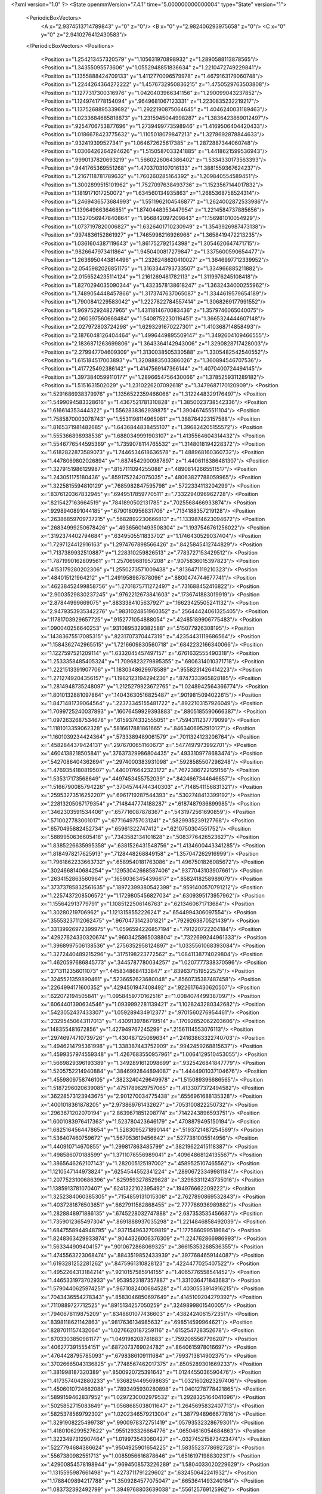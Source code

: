 <?xml version="1.0" ?>
<State openmmVersion="7.4.1" time="5.000000000000004" type="State" version="1">
	<PeriodicBoxVectors>
		<A x="2.9374513714789843" y="0" z="0"/>
		<B x="0" y="2.982406293975658" z="0"/>
		<C x="0" y="0" z="2.9410276412430583"/>
	</PeriodicBoxVectors>
	<Positions>
		<Position x="1.254213457320579" y="1.105631970898932" z="1.2890588113878565"/>
		<Position x="1.34355095573606" y="1.0552948851836634" z="1.2210472749229841"/>
		<Position x="1.1355888424709133" y="1.4112770096579978" z="1.4679163179060748"/>
		<Position x="1.2244264364272222" y="1.4576732950836215" z="1.4750529763503808"/>
		<Position x="1.1277317300316976" y="1.0420403966341156" z="1.290099043237852"/>
		<Position x="1.1249741778154094" y=".9649681067123331" z="1.2230835232219217"/>
		<Position x="1.1375268895339692" y="1.2922190875064645" z="1.4046240031189463"/>
		<Position x="1.0233684685818873" y="1.2315945044998287" z="1.3836423869012497"/>
		<Position x=".9254706753877696" y="1.2739499773598946" z="1.4169506404420433"/>
		<Position x="1.0186678423775632" y="1.1105018079847213" z="1.3278692878844633"/>
		<Position x=".932419399527341" y="1.064672625617385" z="1.2872887344060748"/>
		<Position x="1.0306426264294626" y="1.5150587033241885" z="1.4418621599536943"/>
		<Position x=".9990137820693219" y="1.5660226064386402" z="1.5334330173563393"/>
		<Position x=".9441765369551268" y="1.4703703107016133" z="1.3881559367624237"/>
		<Position x="1.2167118781789632" y="1.760260285164392" z="1.209840554589451"/>
		<Position x="1.3002899515101962" y="1.7527097638493736" z="1.1523567144017832"/>
		<Position x="1.1819171017250072" y="1.634560134935863" z="1.2685368758524314"/>
		<Position x="1.2469436573684993" y="1.5511962104546877" z="1.2624002872533986"/>
		<Position x="1.139649663646851" y="1.8740448353447954" z="1.2214584737885656"/>
		<Position x="1.1527056947840864" y="1.956842097209843" z="1.156981010054929"/>
		<Position x="1.0737197820006827" y="1.6326401710230949" z="1.3543926987473138"/>
		<Position x=".9974836152861927" y="1.7465998216926966" z="1.3658419472213235"/>
		<Position x="1.0361604387119643" y="1.861752792154398" z="1.3054620647471715"/>
		<Position x=".9826647973411864" y="1.9450400817279847" z="1.3375600590654477"/>
		<Position x="1.2636950443814496" y="1.2326248620410027" z="1.3646997712339952"/>
		<Position x="2.0545982026851175" y="1.3163344793733507" z="1.334966885211882"/>
		<Position x="2.0156524235114124" y="1.2161269481782113" z="1.3119976245108418"/>
		<Position x="1.8270294035090344" y="1.4323578138618247" z="1.3632434000255962"/>
		<Position x="1.7489054448457866" y="1.3173747637065087" z="1.3344619579654189"/>
		<Position x="1.7900841229583042" y="1.2227822784557414" z="1.3068269177991552"/>
		<Position x="1.969752924827965" y="1.4311814670083436" z="1.3579746065040075"/>
		<Position x="2.060397560668484" y="1.5408752230116451" z="1.3665324444607148"/>
		<Position x="2.027972803724298" y="1.6293291670227301" z="1.410368714858493"/>
		<Position x="2.1876048126404464" y="1.4996449895509147" z="1.3492604109466555"/>
		<Position x="2.1836871263699806" y="1.3643364142943006" z="1.3290828717428003"/>
		<Position x="2.279947704609309" y="1.3130038505330588" z="1.3305482542540552"/>
		<Position x="1.615184517003893" y="1.3208883503386026" z="1.360894546707536"/>
		<Position x="1.417725492386142" y="1.4147569147366144" z="1.4070400724494145"/>
		<Position x="1.3973840599110177" y="1.2896654756430066" z="1.3785259311289182"/>
		<Position x="1.5151631502029" y="1.2310226207092618" z="1.3479687170120909"/>
		<Position x="1.5291686938379976" y="1.1356522359466066" z="1.3122448329176497"/>
		<Position x="1.5499094583328616" y="1.4367521781310828" z="1.3850023738542336"/>
		<Position x="1.616614353444322" y="1.5562838362939875" z="1.390467455511104"/>
		<Position x="1.7585870003078743" y="1.5531198114965081" z="1.388764223157588"/>
		<Position x="1.8165371981482685" y="1.6436844838455107" z="1.396824205155572"/>
		<Position x="1.555366898938538" y="1.6880349991903107" z="1.4135564604314432"/>
		<Position x="1.5546776544595369" y="1.7359078114765532" z="1.3148018194228372"/>
		<Position x="1.6182822873589073" y="1.7446534618636578" z="1.488968160360732"/>
		<Position x="1.4478069802026894" y="1.6874542900987897" z="1.4406116386481307"/>
		<Position x="1.3279151986129987" y=".8157111094255088" z=".48908142665511517"/>
		<Position x="1.243051175180436" y=".8591752242075035" z=".48063827788059965"/>
		<Position x="1.3225815594810129" y=".7685982847595798" z=".5722334113204299"/>
		<Position x=".8376120367832945" y=".6949517859770511" z=".7332294096962728"/>
		<Position x=".8215427163664519" y=".7841890502131785" z=".7025568466933874"/>
		<Position x=".9298940891044185" y=".6790180956831706" z=".7134188357219128"/>
		<Position x=".26386859709737215" y=".5682892230666813" z="1.1339874623094672"/>
		<Position x=".26834999250678426" y=".49365601493508304" z="1.1937546761256022"/>
		<Position x=".3192374402794684" y=".6349505511833702" z="1.1746430529037404"/>
		<Position x="1.7297124412916163" y="1.2974767898566426" z=".8425845412744829"/>
		<Position x="1.7137389932510887" y="1.228310259826513" z=".7783727153429512"/>
		<Position x="1.7871990162809561" y="1.257069681957208" z=".9075836015397823"/>
		<Position x=".4153179280202306" y="1.2550273571009438" z=".8136471119210323"/>
		<Position x=".484015121964212" y="1.2491958987878096" z=".8800474744677741"/>
		<Position x=".46238452499858756" y="1.2701875711272497" z=".731688452416822"/>
		<Position x="2.9003529830237245" y=".9762212673841603" z=".1736741883019919"/>
		<Position x="2.87844999669075" y=".8833384105637927" z=".16623425505241132"/>
		<Position x="2.9479353935342276" y=".9831024851960352" z=".25644424061325405"/>
		<Position x=".11781703929657725" y=".9152771054888054" z=".42485189906775483"/>
		<Position x=".090040256640253" y=".9310895329382588" z=".515077926308195"/>
		<Position x=".14383675517085315" y=".8231707370447319" z=".42354431119686564"/>
		<Position x="1.1584362742965515" y="1.7216609830560718" z=".6842232166340066"/>
		<Position x="1.1227597521209114" y="1.6332045457497157" z=".6761632555490318"/>
		<Position x="1.2533358485405324" y="1.7096823279895355" z=".6806314010371718"/>
		<Position x="1.2221513391907706" y="1.1830348629978589" z=".9558231426414223"/>
		<Position x="1.2712749204356157" y="1.1962123194294236" z=".8747333965828185"/>
		<Position x="1.2814948735248097" y="1.2125279923672765" z="1.0248942564366774"/>
		<Position x="1.8010132881097864" y=".14043630516825487" z=".9019815094022615"/>
		<Position x="1.8471481739064564" y=".22373345155481722" z=".8922103157926049"/>
		<Position x="1.7099725240037893" y=".16076459929393883" z=".8805185590666387"/>
		<Position x="1.0972632687534678" y=".6159374332555051" z=".7594311237779099"/>
		<Position x="1.1181013359062328" y=".5816617881861665" z=".8463406952910127"/>
		<Position x="1.1601039234424364" y=".5733389489061579" z=".7011324123206764"/>
		<Position x=".4582844379424131" y=".2976700651160673" z=".5477497973992701"/>
		<Position x=".4604138218505841" y=".37637329986804435" z=".4933109778683474"/>
		<Position x=".5427086404362694" y=".2974000383931098" z=".5928585507296248"/>
		<Position x="1.4769354180819507" y=".4400176642323172" z=".7672386722129156"/>
		<Position x="1.535317173568649" y=".4497453455752039" z=".8424667344646857"/>
		<Position x="1.5166790085794226" y=".37045744744340303" z=".7148541156831321"/>
		<Position x=".25953273516252207" y=".6961719287544393" z=".5302748413399192"/>
		<Position x=".22813205067179354" y=".7148447774188287" z=".6187487936899985"/>
		<Position x=".3462303591534406" y=".657716087878367" z=".5431972561690859"/>
		<Position x=".5710027783001017" y=".6771649757031241" z=".5829935239127768"/>
		<Position x=".6570495882452734" y=".65961322747412" z=".6210750304551752"/>
		<Position x=".5889950636605418" y=".7343582134101628" z=".5083776426523627"/>
		<Position x="1.8385226635995358" y=".6381526431548756" z="1.4134600443341285"/>
		<Position x="1.8184978217625913" y=".7128448268849158" z="1.357047262916999"/>
		<Position x="1.7961862233663732" y=".6589540181763086" z="1.4967501826085672"/>
		<Position x=".3024668140684254" y=".12953042668587406" z=".9377043103907661"/>
		<Position x=".2634152863560964" y=".16590363454396617" z=".8582418258989079"/>
		<Position x=".37373785832561635" y=".18972399380542398" z=".9591400570791212"/>
		<Position x="1.2257437208506572" y="1.1729805456827034" z=".6309395173957962"/>
		<Position x="1.155642913779791" y="1.1085122506146763" z=".6213460671713684"/>
		<Position x="1.30280219706962" y="1.1213158552226241" z=".6544994306097554"/>
		<Position x=".35553237112062475" y=".9670473142301821" z=".7929263870521439"/>
		<Position x=".33139926972399975" y="1.0596594226857194" z=".791220722204184"/>
		<Position x=".42927624330320674" y=".9603425865038804" z=".7322699244961333"/>
		<Position x="1.3968997506138536" y=".2756352958124897" z="1.0335561068393084"/>
		<Position x="1.3272440489215296" y=".3175198223772562" z="1.0841138774029804"/>
		<Position x="1.4620597686845773" y=".3445787780034257" z="1.0207777338370596"/>
		<Position x=".2713112356011073" y=".4458348684133847" z=".8396371519522575"/>
		<Position x=".3245521359890461" y=".5236652623680048" z=".8560735387487458"/>
		<Position x=".2264994171600352" y=".4294501947408492" z=".9226176430620507"/>
		<Position x=".622072194505841" y="1.0958459770162516" z="1.0084074499387097"/>
		<Position x=".6064401390634546" y="1.0939992281139421" z="1.1028243280342682"/>
		<Position x=".5423052437433307" y="1.059289434912377" z=".9701560276954461"/>
		<Position x=".23295450643117013" y="1.4309139786719514" z=".17092852062203606"/>
		<Position x=".148355481672856" y="1.427949767245299" z=".21561114553076113"/>
		<Position x=".29746974710739726" y="1.430487125069634" z=".24163863322740703"/>
		<Position x="1.4946214795361998" y="1.338387443752909" z=".9942459268815637"/>
		<Position x="1.4599357974559348" y="1.4267683550957961" z="1.0064129510453055"/>
		<Position x="1.5669829396193389" y="1.3492891612098699" z=".9325426841847779"/>
		<Position x="1.5205752214940884" y=".3846992844894087" z="1.4444901037104676"/>
		<Position x="1.4559809758746105" y=".3823240429649978" z="1.515089396686565"/>
		<Position x="1.5187296020639085" y=".4751789629757065" z="1.4133077372494582"/>
		<Position x=".36228573123943675" y="2.901270034775438" z=".6556961688135328"/>
		<Position x=".4001018361878205" y="2.973869761432627" z=".7053100822250732"/>
		<Position x=".2963671202070194" y="2.8639671851208774" z=".7142243896593751"/>
		<Position x="1.6001083976417363" y="1.523780423646179" z=".4708879495150194"/>
		<Position x="1.6825164564478654" y="1.5283095271890144" z=".5193721487254569"/>
		<Position x="1.536407460759672" y="1.567053619456642" z=".5277381005514956"/>
		<Position x="1.440910714670855" y="1.299817863485799" z=".38219622415118387"/>
		<Position x="1.498586070188599" y="1.3711076556989041" z=".40964868124135567"/>
		<Position x="1.3865646262107143" y="1.282005125197002" z=".4589525107465562"/>
		<Position x="1.1210547144973824" y=".6254544552341224" z=".28906723349981184"/>
		<Position x="1.2077523100686396" y=".6259593278529828" z=".32963311243735016"/>
		<Position x="1.1385913781070407" y=".6241322102395492" z=".194976662209222"/>
		<Position x="1.3252384060385305" y=".7154859131015308" z="2.7627890869532843"/>
		<Position x="1.4037281876503651" y=".6627911582868455" z="2.777786936989882"/>
		<Position x="1.2828848971886135" y=".6745228032747888" z="2.687353535456687"/>
		<Position x="1.7359012365497304" y=".8691888937035298" z="1.2214846858492039"/>
		<Position x="1.6847558944948795" y=".9371549632709819" z="1.177586099518684"/>
		<Position x="1.8248363429933874" y=".9044326006376309" z="1.224762866986993"/>
		<Position x="1.563344909404157" y=".9010672868069325" z=".36615353268536355"/>
		<Position x="1.4745563223068474" y=".8843519852433939" z=".3977684659144087"/>
		<Position x="1.6193281252281262" y=".8475961310828123" z=".4224477025407522"/>
		<Position x="1.4952264313184214" y=".9210157585914155" z="1.4065776558541452"/>
		<Position x="1.4465331973702933" y=".9539523187357887" z="1.331036471843683"/>
		<Position x="1.5790440625974251" y=".9671082400684528" z="1.4030553914916215"/>
		<Position x=".7043436554278343" y=".8583046850697649" z=".4145109204279392"/>
		<Position x=".7110889727712525" y=".8915134257050259" z=".3249899801540005"/>
		<Position x=".7940678119875209" y=".8348801077436603" z=".4382424061572351"/>
		<Position x=".8398118621142863" y=".9817636134985632" z=".698514599964621"/>
		<Position x=".8287011157432064" y="1.0276620187259116" z=".615254728352678"/>
		<Position x=".8703303850981177" y="1.049198208781883" z=".7592065567796207"/>
		<Position x=".4062773915554151" y=".6872073769024782" z=".8640615978016697"/>
		<Position x=".4764428795785093" y=".6798386109111684" z=".7993713814902375"/>
		<Position x=".37026665043136825" y=".7748567462017375" z=".8505289301669233"/>
		<Position x="1.381998187320389" y=".8500920725391642" z="1.0124455036590476"/>
		<Position x="1.4173574042880233" y=".9368294495698635" z="1.0321602623297406"/>
		<Position x="1.4506010724682088" y=".7893495930280898" z="1.0401278778421865"/>
		<Position x=".5899159462837952" y="1.0297230002979532" z="1.2928325164041696"/>
		<Position x=".5025852715083649" y="1.0568685038011647" z="1.2645695832407713"/>
		<Position x=".5825378569792302" y="1.0202346579213004" z="1.3877948966677816"/>
		<Position x="1.3291908225499738" y=".9900978372751419" z=".05793532328679301"/>
		<Position x="1.4180106299527622" y=".9551293326664776" z=".06504616054684863"/>
		<Position x="1.3223497312907464" y="1.019973543060427" z="-.032745215873423474"/>
		<Position x=".5227794684386624" y=".9504925901654225" z="1.5835523778692728"/>
		<Position x=".5567380982551713" y="1.0085956616878646" z="1.6516197198830231"/>
		<Position x=".42900854578198944" y=".9694508573226289" z="1.5804033020229629"/>
		<Position x="1.1315595987661498" y="1.4273711791229602" z=".632450642241932"/>
		<Position x="1.1788409894217788" y="1.3509284577075047" z=".6653641493240164"/>
		<Position x="1.083732392492799" y="1.3949768803639038" z=".556125769125962"/>
		<Position x=".6898039689688986" y="1.4765825591656532" z="1.3642469287848218"/>
		<Position x=".7287169061699243" y="1.5153007617027374" z="1.2858313524057636"/>
		<Position x=".5957445413134367" y="1.4758613671481522" z="1.3465093286265595"/>
		<Position x="1.5589785601953163" y=".2617825457158877" z="-.008289686366699325"/>
		<Position x="1.631807222153261" y=".24791624218449523" z=".05225806447480019"/>
		<Position x="1.534857392666219" y=".17383063828235076" z="-.03735770597604535"/>
		<Position x=".6288402317686159" y=".9049010300748338" z=".14904606614167681"/>
		<Position x=".5904860092749615" y=".8352256865198109" z=".09578615039286678"/>
		<Position x=".6317834688346002" y=".9807880473320456" z=".09078101250271914"/>
		<Position x="2.099144068649674" y="1.427939833150517" z=".06927439471233372"/>
		<Position x="2.1585985995130614" y="1.502138436551239" z=".058227018491238396"/>
		<Position x="2.1207801456629314" y="1.3688984913042699" z="-.0028942870869379245"/>
		<Position x=".17684593992727482" y=".9184766407365841" z="1.3386504765857064"/>
		<Position x=".19785750570724028" y=".8673872287510329" z="1.4168214724512982"/>
		<Position x=".10219951666353262" y=".8730162347999759" z="1.2996173945374923"/>
		<Position x=".08892956740451549" y=".9319261202627688" z=".7107116537784491"/>
		<Position x=".03804357417269091" y=".9812488597241106" z=".7750560519263289"/>
		<Position x=".17858198274331433" y=".9341948156641441" z=".7441723165523519"/>
		<Position x=".8520378289497033" y="2.0557766608775396" z=".46471378865671"/>
		<Position x=".8476124080678062" y="1.983092245470376" z=".5268403523401337"/>
		<Position x=".9177936857332509" y="2.114815929847019" z=".5014949050941511"/>
		<Position x=".396302274554071" y="1.3842789024820448" z=".3796847951912165"/>
		<Position x=".37447066266866563" y="1.2952495231103123" z=".40724325740054024"/>
		<Position x=".4246865303746933" y="1.4279754497543125" z=".45997965359550974"/>
		<Position x="1.306397559714282" y="1.7789963446068233" z=".3627827483553764"/>
		<Position x="1.2571697399223905" y="1.8075561468993346" z=".43974558328057434"/>
		<Position x="1.3924280147430796" y="1.819737469576471" z=".37284455991787097"/>
		<Position x="1.2044848370063557" y="1.952739020360446" z=".5397355478521905"/>
		<Position x="1.239740624210815" y="2.021972490722841" z=".5956468576056456"/>
		<Position x="1.1877115915722913" y="1.879855471677087" z=".5994763636911346"/>
		<Position x="1.6800266967718018" y=".707375105459527" z="1.6403322295530556"/>
		<Position x="1.7403637010299524" y=".7796659723811994" z="1.6575309209288127"/>
		<Position x="1.6457015165132571" y=".6837465001375176" z="1.7265052503828295"/>
		<Position x=".3577798165535176" y="1.0627423747335782" z="1.1795393628947177"/>
		<Position x=".3002643708013113" y="1.1184598566520236" z="1.1271003104932267"/>
		<Position x=".3007270754019129" y="1.02631736104669" z="1.2472189138179584"/>
		<Position x=".1361090584383648" y="2.9251712206223948" z=".813683840586948"/>
		<Position x=".052878146681406404" y="2.8840719408964754" z=".8370458405503414"/>
		<Position x=".17826063085826896" y="2.943436236757952" z=".8976597456804387"/>
		<Position x=".921916229987494" y=".09085985775853438" z="1.0801117773922924"/>
		<Position x="1.0133996398003746" y=".06333717464000356" z="1.0860788663927208"/>
		<Position x=".8923806807280815" y=".09585988734082328" z="1.1710236552867381"/>
		<Position x="1.5371829704627404" y=".644492444253863" z="1.4151873115634874"/>
		<Position x="1.5271631520464133" y=".7377013124611933" z="1.3958474916422494"/>
		<Position x="1.5730755530164209" y=".6421107550270531" z="1.5038911366344938"/>
		<Position x="1.2929498194449092" y="1.291089189725432" z="2.8378547344118252"/>
		<Position x="1.2966733956151104" y="1.3070259064277354" z="2.9321652563562446"/>
		<Position x="1.3142705076973444" y="1.3756384535383503" z="2.798368423501466"/>
		<Position x="1.1117060889919999" y=".31637900198343644" z="2.8576528320703996"/>
		<Position x="1.052728553832739" y=".24392597212682826" z="2.8368075131879946"/>
		<Position x="1.1644468771257688" y=".32789466872661777" z="2.7786077993696505"/>
		<Position x=".4916410625632206" y=".6749558646181428" z="1.329537552927692"/>
		<Position x=".41840228373942673" y=".7278045084413618" z="1.3612459213912302"/>
		<Position x=".5110755167766055" y=".6151324627389987" z="1.4016886519159113"/>
		<Position x=".499881977387593" y=".5055244430866156" z=".3453380677624006"/>
		<Position x=".5690086281189716" y=".5446030986116099" z=".3987860176687758"/>
		<Position x=".536680186086498" y=".5024306460105358" z=".25702816591454763"/>
		<Position x=".9655696440783371" y=".8344926754519191" z=".34271604140584155"/>
		<Position x="1.0161265425358261" y=".7543014405902502" z=".32946144303797836"/>
		<Position x=".9920588126174783" y=".8917388853527372" z=".27071941710810093"/>
		<Position x="1.297050363165678" y=".5098539610427113" z="1.585475680569025"/>
		<Position x="1.215901068813857" y=".4617067174663506" z="1.5693836492996778"/>
		<Position x="1.291375419643967" y=".5862923789819887" z="1.5281408588012781"/>
		<Position x="1.2811576393827404" y=".48345067797780805" z=".58085668137824"/>
		<Position x="1.328850404451167" y=".4611516678273618" z=".500916248463402"/>
		<Position x="1.3459925384120897" y=".47466254576780287" z=".6507245789298847"/>
		<Position x=".2976952614509272" y=".3746482957647407" z="1.302983425140736"/>
		<Position x=".3883553280665692" y=".3510624600153767" z="1.322650127493315"/>
		<Position x=".24933972159277348" y=".2923760996191687" z="1.310422915350731"/>
		<Position x=".4246109731149203" y=".31349886682243744" z="2.8342061465551662"/>
		<Position x=".4955356441377717" y=".32161216397569387" z="2.8979727832688646"/>
		<Position x=".34471320692991464" y=".32562417876905064" z="2.885505681416771"/>
		<Position x="2.62861618042822" y=".3825412353254035" z=".465028012076367"/>
		<Position x="2.6103409574499574" y=".47521678447000326" z=".48050629764083486"/>
		<Position x="2.7235013951891487" y=".37480163286157075" z=".4749885884476353"/>
		<Position x=".15460770774835592" y=".4661882898461919" z=".31929184830061813"/>
		<Position x=".1745815374111312" y=".49226030706862584" z=".4092007719663428"/>
		<Position x=".21354155243581602" y=".5189175360712097" z=".2653590470469346"/>
		<Position x="1.0484927986092898" y=".7743161552105033" z="1.2073720276232278"/>
		<Position x=".9951832418519511" y=".7568799814961475" z="1.1298066389971633"/>
		<Position x="1.077389112264207" y=".6878568988033219" z="1.2365630972652855"/>
		<Position x=".7060621682686214" y=".31901455366692066" z=".6330161299534807"/>
		<Position x=".7703728287455934" y=".37914038421175195" z=".5954482985217435"/>
		<Position x=".756319718096672" y=".2653485274588744" z=".6943060542844167"/>
		<Position x="2.884229678656063" y=".691833182981853" z=".18396705128295343"/>
		<Position x="2.81659716470609" y=".6281035255029227" z=".16101727301390423"/>
		<Position x="2.9622416529666453" y=".6390039415502607" z=".20086443634991147"/>
		<Position x=".6399788311067508" y=".39661474930679086" z=".10721768685030883"/>
		<Position x=".6329907507733932" y=".31770224366718347" z=".16094199880594984"/>
		<Position x=".7340295674217482" y=".4134352278706707" z=".10139969684838752"/>
		<Position x="1.1715937437550958" y=".500744252663158" z="1.0148303621319856"/>
		<Position x="1.089172178096518" y=".48203057810003" z="1.059761447216898"/>
		<Position x="1.2393736801987556" y=".4739003140218863" z="1.0768594011547743"/>
		<Position x=".5461574860453943" y=".6607341682872785" z="2.955560545291649"/>
		<Position x=".5687589932910087" y=".5701191381337871" z="2.9765464140771396"/>
		<Position x=".5639990482173227" y=".6688362197355873" z="2.861867675073218"/>
		<Position x=".37383120483862764" y="1.3667485080845927" z="1.60823214040956"/>
		<Position x=".46726953171052915" y="1.3800401820540438" z="1.6241986360376894"/>
		<Position x=".36445726113795823" y="1.3739246374654657" z="1.5132429259966635"/>
		<Position x=".7774989409009444" y=".5384130372318419" z=".9553508502646592"/>
		<Position x=".805737281885679" y=".5516615644813689" z=".8648555955143578"/>
		<Position x=".7081012921595942" y=".6030073061604664" z=".9685366486448205"/>
		<Position x=".35102993765027085" y=".07617738053626462" z=".4197796497286546"/>
		<Position x=".3933750759391429" y=".154595852482352" z=".4547045839320368"/>
		<Position x=".3579355660926188" y=".011769334674300622" z=".4902511647700736"/>
		<Position x=".6150122528067861" y=".4421536448295297" z="1.1922030991217427"/>
		<Position x=".5946942870256302" y=".5347369231731451" z="1.2055385910825955"/>
		<Position x=".6759949798390356" y=".4205631456115271" z="1.262752910286629"/>
		<Position x="1.057946335047429" y="1.1374462175944118" z=".30255537565282864"/>
		<Position x="1.1171948717823705" y="1.1263794789392731" z=".37691569234446654"/>
		<Position x="1.0963032436851186" y="1.2089216637128186" z=".2517387772807592"/>
		<Position x="1.6202799899985407" y="1.066146496428753" z="1.0745970099344608"/>
		<Position x="1.700175165483293" y="1.0707877030885944" z="1.0220847385764738"/>
		<Position x="1.5836560789247267" y="1.154484630841927" z="1.070427878822235"/>
		<Position x=".921271479540484" y=".42651217821630927" z=".08206630331541466"/>
		<Position x=".9015992270974188" y=".5196236847917943" z=".07179165805471185"/>
		<Position x="1.0088375667106946" y=".4162296429218911" z=".04480012087353163"/>
		<Position x="1.352126334524328" y=".6788578269696381" z=".10675236212663596"/>
		<Position x="1.2793270049967578" y=".6505219846459852" z=".0514382032853512"/>
		<Position x="1.3644136804639866" y=".7712126011072019" z=".08479933655082288"/>
		<Position x=".5656022463903656" y="1.028965963420341" z=".5992982103602157"/>
		<Position x=".6119439188669211" y=".9748613332495325" z=".5353649882114043"/>
		<Position x=".6304061259664322" y="1.0934729314009626" z=".6276112247177735"/>
		<Position x="1.3046567417207227" y="1.2210380033568606" z=".1581012432125271"/>
		<Position x="1.3135037359151573" y="1.128879385981687" z=".13379407461160764"/>
		<Position x="1.363243104087397" y="1.2318267741860986" z=".23302493156813664"/>
		<Position x=".276329623042942" y=".7154562123679502" z="1.5066037241308154"/>
		<Position x=".2368775767066293" y=".6365584661724453" z="1.4694419131776244"/>
		<Position x=".26995541109675325" y=".7031489194789722" z="1.6013149614365518"/>
		<Position x=".9134681689962756" y=".8010359354757343" z="1.452508895569014"/>
		<Position x=".831694440724433" y=".7773087146393289" z="1.4087779584183322"/>
		<Position x=".980244453955646" y=".7481228354868872" z="1.4088803484379346"/>
		<Position x="1.8753002370295873" y=".6459598571561344" z=".30508703209075366"/>
		<Position x="1.8516444841825574" y=".5621056644114204" z=".34472537494897815"/>
		<Position x="1.7976824988866595" y=".7007532052001646" z=".31672723156822175"/>
		<Position x="1.790440580363688" y="1.4418589879882073" z=".1884420246713268"/>
		<Position x="1.762245526498233" y="1.5283250676364721" z=".1585928284349522"/>
		<Position x="1.8802335318513093" y="1.433494932711314" z=".15635484731587326"/>
		<Position x="1.3973456753173892" y="1.0129672626055182" z=".7474752723138427"/>
		<Position x="1.408703949319091" y=".9339195769336054" z=".8002462066412761"/>
		<Position x="1.486491100584774" y="1.0410025410917791" z=".7267524630866062"/>
		<Position x=".7089449748884267" y="1.259948080459319" z=".7540817320522921"/>
		<Position x=".783032725330258" y="1.3177849064809493" z=".7721987212719763"/>
		<Position x=".6987305340702684" y="1.208278428675144" z=".8340081406507521"/>
		<Position x=".2658146263742543" y=".8822537637884685" z=".03976432995306148"/>
		<Position x=".2785332121488258" y=".9731387218919424" z=".06697610083623304"/>
		<Position x=".21123093942812546" y=".8440409577259582" z=".10848638667700952"/>
		<Position x="1.0700840004573935" y=".9507588234336339" z=".562109868304185"/>
		<Position x="1.0284184513248416" y=".898958047627562" z=".4932405707214048"/>
		<Position x="1.0107130913028506" y=".9435035922025314" z=".6368412223272443"/>
		<Position x=".9473635642616859" y="1.1854581602169039" z="1.0174813855713853"/>
		<Position x="1.0366020096615702" y="1.2032594105334642" z=".9877840143417197"/>
		<Position x=".9465748029877575" y="1.0915887302490563" z="1.0361957244947264"/>
		<Position x=".5256601829178833" y="1.478651296787189" z=".6069013807520217"/>
		<Position x=".5485969109507884" y="1.5714493489318206" z=".6019267919770237"/>
		<Position x=".5353679293538809" y="1.4564618295505554" z=".6995064870424541"/>
		<Position x="1.4954627508549114" y="1.5504838413159276" z=".15829240047610146"/>
		<Position x="1.5435132783827985" y="1.5155319653905108" z=".23333793120085278"/>
		<Position x="1.548080481380025" y="1.6247123951159934" z=".1285633785730717"/>
		<Position x="2.0113052096571855" y="1.7723786680646667" z="-.027031635389654713"/>
		<Position x="1.953813473139655" y="1.6993528500306714" z="-.004135158786513189"/>
		<Position x="2.0053592677933176" y="1.8319371314330508" z=".04766611373789204"/>
		<Position x=".48873416776442247" y=".2102511848279694" z="1.4540487555822714"/>
		<Position x=".4608542123731574" y=".168922145694901" z="1.5357612828953582"/>
		<Position x=".4546865826394344" y=".1529588254606465" z="1.385341652503654"/>
		<Position x="1.7130077018974819" y="1.059092750129785" z=".19289888528308743"/>
		<Position x="1.6443834554623842" y="1.0249002912415057" z=".25020426953763963"/>
		<Position x="1.6772719962974103" y="1.1411611873615677" z=".1589865060717799"/>
		<Position x="2.9337082932630727" y="1.2097150942337407" z="1.240284194912427"/>
		<Position x="2.943093414692297" y="1.1593067519865172" z="1.3211126369103963"/>
		<Position x="2.886509415085547" y="1.288717206129168" z="1.2666138497339208"/>
		<Position x=".9494462465896711" y="1.4183095967764603" z=".4062831513868759"/>
		<Position x=".9827563651736801" y="1.4303268682531514" z=".31735430514254226"/>
		<Position x=".8974599199295139" y="1.496869109490568" z=".42325793594158995"/>
		<Position x=".8355792832350624" y="1.1380481843100325" z=".4752666765359934"/>
		<Position x=".8744215207912392" y="1.1135342582356744" z=".39128652103349393"/>
		<Position x=".8331655908203517" y="1.2337228146627748" z=".4735762020561928"/>
		<Position x=".34765923703685847" y="1.1155706108065337" z=".43420892944202943"/>
		<Position x=".4235023069999466" y="1.102204419333752" z=".49105514455139815"/>
		<Position x=".2961158840203443" y="1.0354778231241073" z=".4437350319633297"/>
		<Position x=".9281433787914615" y=".38132707705688795" z="1.1312316839565684"/>
		<Position x=".9215669061245324" y=".28583782268134994" z="1.1321648582374488"/>
		<Position x=".8623648989423883" y=".40929174913525757" z="1.0675646814162578"/>
		<Position x="1.0948721853743784" y=".30055672119574933" z=".8215177130925901"/>
		<Position x="1.1600851328039294" y=".3613979727892769" z=".8562730306750442"/>
		<Position x="1.1408939054845193" y=".21683275710953864" z=".8156340387331165"/>
		<Position x="1.1874230928962555" y="1.5426051297096335" z=".26434567848143353"/>
		<Position x="1.190701147707067" y="1.62353114691759" z=".3153608978153577"/>
		<Position x="1.2623148810938747" y="1.4916662406401884" z=".2953096599616514"/>
		<Position x=".8687499773893743" y=".5120002210534217" z=".407801049500688"/>
		<Position x=".9321159991911835" y=".5488824478189982" z=".34626433576003723"/>
		<Position x=".835202137451464" y=".4339047213671353" z=".36377885200416193"/>
		<Position x="1.0402367553481053" y=".5344518348947548" z="1.3295414314398124"/>
		<Position x="1.0430763495768731" y=".482711071709662" z="1.4100221660153223"/>
		<Position x=".9996958697701935" y=".47641491267070685" z="1.2651172840764826"/>
		<Position x="1.0319182963732951" y=".3266868554520555" z=".5407062796595778"/>
		<Position x="1.026270015229466" y=".42127079758720365" z=".5271308121365501"/>
		<Position x="1.0746233778652508" y=".3171695289927731" z=".625841554487386"/>
		<Position x=".8384476611786474" y="1.6597799285794315" z=".4677988678502925"/>
		<Position x=".8774048425735445" y="1.742392602896917" z=".4964310624579663"/>
		<Position x=".7441178962778592" y="1.6759752331316797" z=".4691866979535514"/>
		<Position x=".5411653050166275" y=".02235221263177671" z=".2327707376669674"/>
		<Position x=".6185203232038086" y=".013382971049589795" z=".28843106801879703"/>
		<Position x=".47785776442524863" y=".06933904037203137" z=".28705436163729675"/>
		<Position x="1.4627357292504384" y=".5655630882106008" z="1.7812219628584556"/>
		<Position x="1.4174967708736186" y=".6277618765402389" z="1.8382049943983696"/>
		<Position x="1.4014899786315538" y=".5499403735203215" z="1.7093386732494713"/>
		<Position x="1.4110649649711065" y=".7172972749261558" z=".7598191420103105"/>
		<Position x="1.385948395851999" y=".7500236694480235" z=".8461930939024043"/>
		<Position x="1.4023590627729188" y=".6222237459091525" z=".7667147823244652"/>
		<Position x=".5397697033399663" y="1.1753813391528145" z=".21471221630526954"/>
		<Position x=".4773688226598328" y="1.2024467574556337" z=".2820613939588291"/>
		<Position x=".5832438847094649" y="1.098567960828667" z=".2517529907687829"/>
		<Position x=".2605206854469611" y=".6194613148622349" z=".09381542773715683"/>
		<Position x=".343889084745606" y=".5994147423415366" z=".05126941221598673"/>
		<Position x=".23169632357782358" y=".7010469472247729" z=".05288549659849772"/>
		<Position x="1.4943769699664444" y="1.7747339128204844" z=".6564623680513081"/>
		<Position x="1.5428377771615083" y="1.850402892202207" z=".6234763977987169"/>
		<Position x="1.556839578778752" y="1.7288658840638131" z=".7126483533724838"/>
		<Position x="2.8783646161400056" y="2.7581896837364" z=".9552789300815293"/>
		<Position x="2.9474239800044355" y="2.7027586003343513" z=".9916178591203565"/>
		<Position x="2.8225336799296312" y="2.779156584079607" z="1.0301495796048554"/>
		<Position x=".039621371670628285" y="1.4607798201605036" z=".6788144366822322"/>
		<Position x="-.009839691863035526" y="1.3794999907979508" z=".6892791890006935"/>
		<Position x=".10544605721728899" y="1.4579256513906231" z=".7482498959338987"/>
		<Position x="2.800782753438001" y="1.5037741179766915" z="1.5841417675405363"/>
		<Position x="2.858130515178638" y="1.451300177957798" z="1.6399990710057613"/>
		<Position x="2.7283629448471305" y="1.5292590878215493" z="1.6413099942389562"/>
		<Position x=".6413333478036108" y="1.4181712127808246" z="1.638426470627576"/>
		<Position x=".7179485824449728" y="1.3746351051781769" z="1.6758033573870867"/>
		<Position x=".6715429887344635" y="1.4515908988665203" z="1.5539704425127274"/>
		<Position x="1.0275747753635305" y="1.4474917596395358" z="2.7776930209803687"/>
		<Position x="1.0422420909830432" y="1.5414056787519503" z="2.7664074479936733"/>
		<Position x="1.0332426612622412" y="1.4115092573347388" z="2.6891749261889757"/>
		<Position x="1.7300002541088397" y="1.7218324906768576" z=".07577618033378394"/>
		<Position x="1.7487517266554116" y="1.8120759245431455" z=".10159910482985264"/>
		<Position x="1.7016521576703305" y="1.7283623492308569" z="-.015416280340064044"/>
		<Position x=".2506654601429149" y=".998065450366178" z="1.6327246236644968"/>
		<Position x=".1677445829255258" y=".9791405940118093" z="1.6766369959716125"/>
		<Position x=".22698902977682364" y="1.056977877784839" z="1.5610931288529672"/>
		<Position x=".6391531688522966" y="1.1048766731293052" z="2.900924713341393"/>
		<Position x=".6191121776927433" y="1.1767498446949238" z="2.8409670250052383"/>
		<Position x=".7161826119544147" y="1.134728165817889" z="2.9492741889105707"/>
		<Position x=".9174768209262679" y="1.0101624271765948" z="1.624732004637301"/>
		<Position x=".9008357483775906" y=".9467173043122667" z="1.5550175183569481"/>
		<Position x="1.008467299676822" y=".9946516803949903" z="1.6500789574954942"/>
		<Position x="1.3009979475378688" y="1.5923706072801382" z="2.9023773612914505"/>
		<Position x="1.3510705571070785" y="1.5625358844670547" z="2.978304573763459"/>
		<Position x="1.2384864257202082" y="1.6554309437060548" z="2.9381267965046662"/>
		<Position x=".46219293948358875" y=".4676590121304334" z="1.566623527271996"/>
		<Position x=".5015824886733811" y=".4317391368968779" z="1.6461253793636568"/>
		<Position x=".3902194494673463" y=".4078886769060825" z="1.546383905975536"/>
		<Position x=".8565026414438324" y=".7980736389800783" z="2.9108242621768974"/>
		<Position x=".790848084324892" y=".8484991286597326" z="2.958877020976538"/>
		<Position x=".8351519423872023" y=".8125593456381599" z="2.818647093308556"/>
		<Position x=".7096097602664695" y=".7866609847851593" z="1.241729820625814"/>
		<Position x=".629189655679261" y=".7443108174463078" z="1.2717529552510873"/>
		<Position x=".6849482851739135" y=".8781579761356544" z="1.2282231286459016"/>
		<Position x="1.0893444427830627" y=".6446105761327963" z="2.939822443280709"/>
		<Position x="1.013205380822119" y=".6910570736758195" z="2.905067808800297"/>
		<Position x="1.1467097845672387" y=".6325664315317742" z="2.864148969388017"/>
		<Position x="1.1451055382075896" y=".9052454298997964" z="1.789344573198885"/>
		<Position x="1.2261453874767492" y=".9560729768948291" z="1.7859649570855973"/>
		<Position x="1.0939953781535574" y=".9461830912012638" z="1.8591598862368648"/>
		<Position x=".7203492225183747" y=".3666417897300517" z="1.4566393543784575"/>
		<Position x=".6410610041855684" y=".3156125616306005" z="1.4401555798908896"/>
		<Position x=".715332806496586" y=".3894682625017553" z="1.5494623376276107"/>
		<Position x=".565067928275741" y=".29495882352710545" z=".9740521239340364"/>
		<Position x=".5788472056791858" y=".32462771824216874" z=".8840954304154385"/>
		<Position x=".5865396321149027" y=".37107100853888253" z="1.0279800363278042"/>
		<Position x=".8599903787295587" y=".9352172691931784" z="1.0335285733504183"/>
		<Position x=".8206343068066607" y=".8483785237427875" z="1.042040353397827"/>
		<Position x=".7857511744034811" y=".9955797357928754" z="1.036217750772032"/>
		<Position x="1.2513674743951784" y=".7794374315314277" z="1.5220391311415231"/>
		<Position x="1.3321130978477422" y=".8308165662150611" z="1.5204120722638608"/>
		<Position x="1.209195603724081" y=".8036147589383972" z="1.6044970517539785"/>
		<Position x="1.3514095782330353" y="1.0746293266877451" z="1.7585861870722468"/>
		<Position x="1.4426313877365606" y="1.0506749300595268" z="1.742243394738802"/>
		<Position x="1.3529088192295968" y="1.1698837028238804" z="1.7678961071322403"/>
		<Position x=".48947998689285777" y=".37891852221183847" z="1.8339981096508455"/>
		<Position x=".5798297649215923" y=".3475939247501262" z="1.8297547958286489"/>
		<Position x=".49357742999361026" y=".45649494452941647" z="1.8899215230714732"/>
		<Position x=".5619318017047578" y="2.7586811490699135" z=".9828378958400052"/>
		<Position x=".5336381383393485" y="2.8410009698985546" z=".9430228958992934"/>
		<Position x=".6452751156093802" y="2.7387855584736682" z=".9401720311423841"/>
		<Position x=".8991006967088138" y=".1715928808565485" z="1.3388863559112107"/>
		<Position x=".8286156210992899" y=".18963106969650612" z="1.401086005169605"/>
		<Position x=".9434334236336862" y=".2557002283134927" z="1.327801143448876"/>
		<Position x="1.0824106396301307" y=".35434249583302874" z="1.5505816576318476"/>
		<Position x="1.0233648507042286" y=".29768526569092624" z="1.6002392007740147"/>
		<Position x="1.1462222211645061" y=".29443013168805937" z="1.5118400883190806"/>
		<Position x="1.1006626949320881" y=".15595262424887665" z="2.2175954094869654"/>
		<Position x="1.192712188425783" y=".17403518589096995" z="2.2366277561680157"/>
		<Position x="1.0560887501310559" y=".23917073876235456" z="2.2334139862203437"/>
		<Position x=".363542317833472" y=".17478178710247988" z="1.7044727832364228"/>
		<Position x=".40358526237874565" y=".24152366390102747" z="1.7601899527780032"/>
		<Position x=".3908210132796054" y=".09162714168691781" z="1.7432477265470558"/>
		<Position x=".6349059581210758" y=".08143504885512996" z="1.1220045901115518"/>
		<Position x=".5944342597333427" y=".14531059350834147" z="1.0633166447305666"/>
		<Position x=".7271694341290449" y=".08052508841637439" z="1.0965302603833653"/>
		<Position x=".5397931028871633" y="1.7193415462894992" z=".46843978596450725"/>
		<Position x=".5281876473743613" y="1.7149145232249852" z=".37352912598734667"/>
		<Position x=".4541580021271974" y="1.7460127210655128" z=".5018702580232651"/>
		<Position x=".2981287491507583" y="1.1606554974172176" z=".058128980770228864"/>
		<Position x=".389762256923818" y="1.1882382607244852" z=".06032213596615521"/>
		<Position x=".2517710501638764" y="1.227353048836669" z=".108772034464342"/>
		<Position x=".004758735467806586" y=".9364679287486556" z=".9958632738270111"/>
		<Position x=".04499862606642937" y=".8498189689149979" z="1.0017816750071955"/>
		<Position x=".06251546020788909" y=".9932830011607103" z="1.0468390210239369"/>
		<Position x="1.768289692234822" y="1.7293058598416269" z=".8190343845957019"/>
		<Position x="1.720752552495618" y="1.7260986015204287" z=".9020539747395352"/>
		<Position x="1.7696164187222636" y="1.8221311838351992" z=".7957102012125822"/>
		<Position x="1.5233374473032157" y="1.5212427182890655" z="1.8520275011255642"/>
		<Position x="1.4728766475769333" y="1.5959283256502386" z="1.884246847057011"/>
		<Position x="1.5994656919174874" y="1.5603949856811226" z="1.809203339275225"/>
		<Position x="1.9315083850327381" y="1.0916967695941542" z=".31120068322664013"/>
		<Position x="1.8432847218470862" y="1.0852225953411494" z=".2746358253707706"/>
		<Position x="1.9357688079902962" y="1.1799045674383901" z=".34812698420394766"/>
		<Position x="1.6175916312825789" y="1.1475268557583607" z=".568550266868518"/>
		<Position x="1.6230526593541954" y="1.2012916894043357" z=".48954496107457013"/>
		<Position x="1.6538411317840847" y="1.0628505468049487" z=".5425077070175507"/>
		<Position x="1.7959768892432164" y=".9782972800851976" z=".8381651401178745"/>
		<Position x="1.7892179308879814" y=".9197834557154082" z=".7627147103792229"/>
		<Position x="1.8883166560965425" y=".9747095426285647" z=".8631213839375927"/>
		<Position x="1.7790139340756106" y=".8919898545053209" z="-.007198521321304101"/>
		<Position x="1.7635627280992896" y=".9487841393459552" z=".06828649673851861"/>
		<Position x="1.8741586359607723" y=".8913270681577347" z="-.017656289994148963"/>
		<Position x="1.4909043333132648" y=".5086055333798902" z="2.8171353959066425"/>
		<Position x="1.5557939150431057" y=".5620614283894383" z="2.8628970390133754"/>
		<Position x="1.4867390786432628" y=".4274229371809382" z="2.867676025464509"/>
		<Position x="1.6454897192511082" y=".7558037857171566" z=".6183031171766935"/>
		<Position x="1.7226282502960109" y=".7167025495182328" z=".6593282175924651"/>
		<Position x="1.5752042891006268" y=".7426612113319341" z=".681939188356994"/>
		<Position x=".03380408857636525" y=".6212249890717167" z=".9845562216585168"/>
		<Position x="-.0007116669841149212" y=".5320854458708846" z=".97954394032067"/>
		<Position x=".12432214814361982" y=".6103067347448674" z="1.013703968103255"/>
		<Position x="1.8641776545898983" y="1.1121369086931354" z="1.795269640012596"/>
		<Position x="1.8627333275184086" y="1.0446284392253384" z="1.7274254141890255"/>
		<Position x="1.933428316645293" y="1.1722536402412789" z="1.7678353020211024"/>
		<Position x="1.8951981793516772" y=".934733159560202" z="1.6093229026727014"/>
		<Position x="1.9666911547825021" y=".874121405757756" z="1.6287468125060154"/>
		<Position x="1.8981003794977473" y=".9455931568987314" z="1.5142652559508682"/>
		<Position x="1.7437208029815365" y=".3062427399126081" z="2.7179863258079378"/>
		<Position x="1.7878679952109415" y=".22154783028156821" z="2.7243200615952516"/>
		<Position x="1.71947933840895" y=".3274699642613749" z="2.8081199757395625"/>
		<Position x="1.5166592349359402" y=".5792186367615837" z=".3821573036118154"/>
		<Position x="1.4604181109283925" y=".6101455584209046" z=".3111447695405726"/>
		<Position x="1.4968155237848015" y=".63737469043513" z=".4555495311093054"/>
		<Position x="1.6446668448017978" y=".4503694243789828" z=".9797849369254974"/>
		<Position x="1.7382813255182554" y=".43488212128907267" z=".992386165094323"/>
		<Position x="1.6254240744481838" y=".5266948450692184" z="1.0342501960706645"/>
		<Position x="1.594467780145727" y=".6669627023817722" z="1.1345557163618043"/>
		<Position x="1.5594624187138222" y=".6548859377328653" z="1.2228228956234652"/>
		<Position x="1.6567019325155734" y=".7391868891907493" z="1.1430936099405675"/>
		<Position x="2.936707611950663" y=".40327181545328444" z="1.8692460061847518"/>
		<Position x="2.872200814515603" y=".34944288894580783" z="1.8233805697004193"/>
		<Position x="2.981255908838384" y=".34237463405082263" z="1.928146779098294"/>
		<Position x="1.8702069097976748" y=".32363780812173576" z="1.7566367346948741"/>
		<Position x="1.9645507962601916" y=".309108698056564" z="1.7495335976389372"/>
		<Position x="1.8427702557388372" y=".34694670295150026" z="1.6679448864559059"/>
		<Position x="1.7541110221253753" y=".4176716720019678" z=".429072656006188"/>
		<Position x="1.750057745388592" y=".34383860690817025" z=".48985561377169706"/>
		<Position x="1.6640253720730591" y=".449644608361853" z=".4241102469791186"/>
		<Position x=".18742737807995613" y=".25966354445710166" z=".645729403850997"/>
		<Position x=".20847547453391618" y=".3257823640606035" z=".7116657203850432"/>
		<Position x=".26970380104639835" y=".24538802512718658" z=".5989413895750962"/>
		<Position x="2.875196465847145" y=".6418243787677743" z=".7103838548879298"/>
		<Position x="2.869121409806654" y=".5608287000951839" z=".6597369177777259"/>
		<Position x="2.942809969885165" y=".6242046193589899" z=".7758076782113245"/>
		<Position x="1.8015247159093148" y=".3838014629886434" z="1.4860597456348865"/>
		<Position x="1.8274008929481613" y=".46970182490911994" z="1.4526850577418293"/>
		<Position x="1.7058723795758433" y=".384501902647222" z="1.4825300931864631"/>
		<Position x="1.9140485848761284" y=".39715344212507764" z="2.92574111608294"/>
		<Position x="1.9410179293291572" y=".30905821261280003" z="2.899775687044956"/>
		<Position x="1.9834940520963753" y=".4272116838339564" z="2.984359779459938"/>
		<Position x=".10741805059667596" y=".20450066832536387" z=".29872762282860826"/>
		<Position x=".12692239906612923" y=".2967877621727319" z=".3150061733833348"/>
		<Position x=".17793432731528094" y=".15695805517679076" z=".342653391585954"/>
		<Position x="1.6328045740862145" y="2.022346406700284" z=".6217489167842355"/>
		<Position x="1.6738621750131226" y="2.0364379140107793" z=".536437596691187"/>
		<Position x="1.61879545002557" y="2.110434784270558" z=".6564836355575874"/>
		<Position x=".1774628269392264" y=".14229808216759596" z="1.3414543681089695"/>
		<Position x=".26089389507368144" y=".1017264715382484" z="1.3178849008036166"/>
		<Position x=".11325002412219837" y=".07182624614856288" z="1.332924726225423"/>
		<Position x=".11588728036060082" y="1.4205859967510215" z="1.756210179778985"/>
		<Position x=".1560575717846487" y="1.4005237945743418" z="1.671675132379089"/>
		<Position x=".10016200853204213" y="1.3350577069448568" z="1.7962095044848376"/>
		<Position x=".7652719584887244" y="1.4054906535387246" z="1.0095345801594169"/>
		<Position x=".8074421414311969" y="1.4797027139478574" z="1.0528539092008875"/>
		<Position x=".8074634155844844" y="1.3284078494916984" z="1.0474877193781686"/>
		<Position x="1.8756921816574863" y="2.9407923746773634" z="1.48396193632534"/>
		<Position x="1.9046309385611913" y="2.941411063561892" z="1.3927233256327938"/>
		<Position x="1.9280062032636587" y="3.0089246484562846" z="1.5261940913884748"/>
		<Position x=".1617845722234235" y="1.5326653333631342" z="1.3210124250356925"/>
		<Position x=".08180269398090752" y="1.4883793191170314" z="1.3493667298793472"/>
		<Position x=".13799970396044525" y="1.5745229023358431" z="1.2382806749660775"/>
		<Position x=".5395749296825011" y="1.7513053183896254" z="1.018372450217183"/>
		<Position x=".5196102409656179" y="1.8239292588955482" z=".9593005196748035"/>
		<Position x=".4951549035339348" y="1.773929729673881" z="1.100087294640795"/>
		<Position x=".8724305608885542" y="1.497175930262951" z=".7243773415067002"/>
		<Position x=".8087250656902573" y="1.518915048858529" z=".656323398840601"/>
		<Position x=".9546389007563651" y="1.4843048657439726" z=".6770651542554186"/>
		<Position x=".1525876085530447" y="1.2013467448233757" z="1.019589274449618"/>
		<Position x=".10871773378678384" y="1.2121206892505767" z="1.103979289958834"/>
		<Position x=".2084069648562472" y="1.2786854992970254" z="1.011512454126359"/>
		<Position x=".22484729840675097" y="1.4266197893495347" z=".8782398158849617"/>
		<Position x=".2976906934074528" y="1.4865361742319334" z=".8945549970230785"/>
		<Position x=".2662388135925634" y="1.3470849878648696" z=".8447245010036847"/>
		<Position x=".5490843604322819" y="1.5184580007927069" z=".8698242114461953"/>
		<Position x=".5354914711430376" y="1.6045470830726742" z=".9093997314192409"/>
		<Position x=".6179992279387976" y="1.4783213823181713" z=".922759184782946"/>
		<Position x=".8356459437723233" y=".16103657976576347" z=".8355558566229577"/>
		<Position x=".8485987547357365" y=".1316141273811585" z=".9257160612145362"/>
		<Position x=".920389011105599" y=".19728693147164922" z=".8097325522580814"/>
		<Position x="1.2741710440305756" y=".3890234538057556" z="1.2475464493738337"/>
		<Position x="1.3249781262610119" y=".3177393393606646" z="1.2862702654458897"/>
		<Position x="1.244545505416785" y=".440799311547983" z="1.3224056941273912"/>
		<Position x="1.52240355773493" y=".07835666324730745" z=".9029060212353367"/>
		<Position x="1.4755627434218608" y=".15221607004572435" z=".9418038958565561"/>
		<Position x="1.5391958750709542" y=".019251090945497734" z=".9763013065712175"/>
		<Position x=".07947292763751086" y="2.7443555605967904" z=".4646794536673688"/>
		<Position x=".02503021035732847" y="2.812248325023746" z=".5045402311533831"/>
		<Position x=".15575878880450755" y="2.7914144724920806" z=".431090099618585"/>
		<Position x=".2947042024978721" y="2.775320253084918" z=".2726953945403814"/>
		<Position x=".3110359245441397" y="2.8049192207040865" z=".18314376429806561"/>
		<Position x=".33727468138930106" y="2.8409855851325467" z=".3278146924513908"/>
		<Position x=".3911483476415914" y="2.6277920222564557" z=".5171504104662854"/>
		<Position x=".4523301238395529" y="2.6848699285332414" z=".4706614721637753"/>
		<Position x=".3084438254638631" y="2.6378035551141927" z=".47001178798571575"/>
		<Position x="1.1725485528325694" y="2.926127390771279" z="1.0956552333784026"/>
		<Position x="1.1780362254266132" y="2.836311705965528" z="1.128294882894722"/>
		<Position x="1.2236419834870917" y="2.925411278071326" z="1.0147153357090453"/>
		<Position x="1.2912732187894314" y=".3201718457519781" z=".14648038389705628"/>
		<Position x="1.2328189433800698" y=".3190327684571324" z=".07069041953859762"/>
		<Position x="1.377828620474692" y=".3011240788388276" z=".11031875336275906"/>
		<Position x="2.59116443774498" y="1.9552164849822882" z=".676374686670292"/>
		<Position x="2.4971925036492313" y="1.9561320808326306" z=".6581879938781254"/>
		<Position x="2.6001561882399526" y="1.8991014488519453" z=".753397862736331"/>
		<Position x=".3732426907083774" y="2.916806074127504" z=".03598915645964928"/>
		<Position x=".4255276104269109" y="2.895018537211953" z="-.04117242020486405"/>
		<Position x=".43629387117181184" y="2.952966542068332" z=".09827308463250416"/>
		<Position x=".8139011924804127" y=".24753481119826265" z=".2591450690392186"/>
		<Position x=".8790452348466808" y=".29986705412860465" z=".2124555776922882"/>
		<Position x=".8623440580977958" y=".20799434464143052" z=".3316168482599453"/>
		<Position x=".9690279680712148" y="1.4930323525547546" z=".07799621630609127"/>
		<Position x="1.0520746995585566" y="1.5185455940695718" z=".11817871753298767"/>
		<Position x=".9942799415921039" y="1.4446336760986194" z="-.0006309066144901121"/>
		<Position x="1.7558636236140333" y="2.04435529446217" z=".36756327030626046"/>
		<Position x="1.7873684150008866" y="2.1342116090369507" z=".3577852664771281"/>
		<Position x="1.6713222893224218" y="2.043547884858781" z=".322680875159612"/>
		<Position x=".4123329056626829" y="2.985674215301198" z="1.2696085420561418"/>
		<Position x=".4185787410790465" y="2.8929996980059935" z="1.2927330289093912"/>
		<Position x=".4936678179119999" y="3.0042326369551966" z="1.222677363259079"/>
		<Position x=".7198486983878261" y=".06014378575374714" z="1.7190944003927506"/>
		<Position x=".6438317619136907" y=".11332403232989047" z="1.6955231201695333"/>
		<Position x=".7950087425324316" y=".11708077260237837" z="1.7026181811373118"/>
		<Position x=".32500908438183473" y="1.4036617910971319" z="2.858904049222043"/>
		<Position x=".25904410919717347" y="1.335758118642881" z="2.844760788484632"/>
		<Position x=".29927540093377836" y="1.4453640105278343" z="2.9411294767911498"/>
		<Position x="2.705660634935041" y=".8168721991687383" z=".8696505946591155"/>
		<Position x="2.7393257729000786" y=".785400419251475" z=".7857548017800452"/>
		<Position x="2.778075323152463" y=".866850655824503" z=".9073412474639547"/>
		<Position x="2.223237244309472" y="1.0150353886843837" z="1.4912100760830205"/>
		<Position x="2.2962620491364265" y="1.0734177736842139" z="1.470687076548586"/>
		<Position x="2.2644670474979103" y=".9375259659379817" z="1.529350752830238"/>
		<Position x="2.150928703898721" y="1.1341958311697002" z="1.0641105993024256"/>
		<Position x="2.1997488870728774" y="1.2078534796399676" z="1.0273212116363355"/>
		<Position x="2.1867040235407176" y="1.057209799105219" z="1.0198884795018874"/>
		<Position x="2.0293056620228533" y=".8754259370204119" z=".18099574569798194"/>
		<Position x="1.9714940578312885" y=".8050336859891313" z=".21040778275291183"/>
		<Position x="2.0048984396812766" y=".9506413159825652" z=".23493323519575196"/>
		<Position x="1.8701797177701374" y=".7066994087884243" z=".7487358396174391"/>
		<Position x="1.9222891265969986" y=".6279090925485141" z=".7332757591938598"/>
		<Position x="1.9176051637978844" y=".7537721203749099" z=".817272730421869"/>
		<Position x="2.5648013590202736" y="1.2028447517537761" z="1.0187758322020664"/>
		<Position x="2.5234348792663783" y="1.1263436483163651" z=".9787919100107321"/>
		<Position x="2.5890781216638046" y="1.2584425381446216" z=".9447363599446201"/>
		<Position x="2.386378842471634" y=".35568800423668206" z=".614370717139409"/>
		<Position x="2.338425041901391" y=".3502468101682467" z=".5317078782929686"/>
		<Position x="2.4784758161550706" y=".3590987000668057" z=".5885089093820184"/>
		<Position x="2.035038163707633" y=".4771496484730969" z=".7000857643208228"/>
		<Position x="2.0698442029860558" y=".3898904529398505" z=".7184349041593311"/>
		<Position x="2.0620467871335424" y=".49531980586777113" z=".610070775851881"/>
		<Position x="2.4472569903448806" y=".9705347711913666" z=".9038009800672102"/>
		<Position x="2.3809118412542065" y=".9316923859713898" z=".8467754698920906"/>
		<Position x="2.528737384039718" y=".9268141244548472" z=".8790670155558664"/>
		<Position x="2.591163798145655" y=".40962088294794174" z="1.228230370626225"/>
		<Position x="2.6003628445597537" y=".48180187952591724" z="1.1660403409891915"/>
		<Position x="2.681029032660069" y=".38700374403135357" z="1.2522100111796335"/>
		<Position x="2.6643256790091856" y=".9406336642657257" z="1.450774063672018"/>
		<Position x="2.5862457847173603" y=".9381067794038497" z="1.5060864806183585"/>
		<Position x="2.6825364982076128" y="1.0338912276275547" z="1.4392106970294605"/>
		<Position x="2.200621803084217" y=".2400518595878965" z=".791282679503861"/>
		<Position x="2.260598926604621" y=".2782510882611565" z=".7272055221764657"/>
		<Position x="2.2055612583000164" y=".1457635346008671" z=".7755463501515308"/>
		<Position x="2.2403505228497584" y="1.1491295540371627" z=".13286875962286623"/>
		<Position x="2.2681326118797194" y="1.2397934299672673" z=".14592768908264486"/>
		<Position x="2.1535853518168864" y="1.156114988116072" z=".09305259061404274"/>
		<Position x="2.5029168209314703" y=".055508002462534914" z="1.6231802080848927"/>
		<Position x="2.4866501419339726" y=".12393358304317773" z="1.5582521433919736"/>
		<Position x="2.517116640560708" y=".10300772336460043" z="1.705060975942165"/>
		<Position x="2.7389289184699224" y="1.164591781351003" z=".032746456225438335"/>
		<Position x="2.7933796204131855" y="1.1186333116643246" z=".0966624841849274"/>
		<Position x="2.754521770023176" y="1.118449703192047" z="-.04965554685570389"/>
		<Position x="2.75623319444253" y=".7954928696561251" z="2.8446745296339597"/>
		<Position x="2.8069134375431273" y=".8756180081914097" z="2.83149144797073"/>
		<Position x="2.808437667508743" y=".7269440064133392" z="2.802984424714753"/>
		<Position x="2.6994212957721304" y=".8518713154659655" z=".5620508249201687"/>
		<Position x="2.6373985668632662" y=".8135619933097925" z=".5000194180136212"/>
		<Position x="2.7555602413540488" y=".7788345046372906" z=".5880577770887775"/>
		<Position x="2.286421831152256" y="1.3206258598022569" z=".9235380041405855"/>
		<Position x="2.2480613273950985" y="1.354396757618121" z=".8426039771779962"/>
		<Position x="2.3629017275006197" y="1.3761182274615251" z=".9388265977412324"/>
		<Position x="2.473479657060804" y=".8274993143002918" z="1.152860900507134"/>
		<Position x="2.482193124218461" y=".9054328090194493" z="1.0979722459497026"/>
		<Position x="2.5405442777055636" y=".7675190674300543" z="1.1201955495778477"/>
		<Position x="2.2278223128818917" y="1.6274591354589711" z="1.666209662720338"/>
		<Position x="2.283995781259458" y="1.5500252903568352" z="1.6695050521217005"/>
		<Position x="2.1398178489940025" y="1.594019566731817" z="1.6835107634749351"/>
		<Position x="2.575101971233567" y=".6702396697093915" z="1.484099789079852"/>
		<Position x="2.596962664486954" y=".7610515059142207" z="1.4631799658549258"/>
		<Position x="2.657676582189028" y=".6318655882552466" z="1.513615581569271"/>
		<Position x="2.874957720728283" y="1.186966181637802" z=".8284454728468754"/>
		<Position x="2.930574318118293" y="1.1759672109798252" z=".9055696276065619"/>
		<Position x="2.815136302591891" y="1.2579084956750322" z=".851916828141522"/>
		<Position x="2.1395924776115165" y="1.8134882467284152" z="1.4956494056342666"/>
		<Position x="2.1957767572554263" y="1.752699857889353" z="1.5437162030251834"/>
		<Position x="2.1625195975100193" y="1.7997863864445873" z="1.4037313730938794"/>
		<Position x="2.5154273444140496" y=".6648945465884118" z=".44505411816089596"/>
		<Position x="2.421586200971586" y=".6818052657440448" z=".45343181970868585"/>
		<Position x="2.526158606339841" y=".6329977831890031" z=".35544521787584754"/>
		<Position x="1.9133943082866247" y="1.21868476255657" z="1.02788311538514"/>
		<Position x="1.9307002192090186" y="1.3126906693362548" z="1.0329539581009939"/>
		<Position x="1.9997819540134851" y="1.1789345844696235" z="1.0169553289670183"/>
		<Position x="2.6491031850926188" y="1.2835984994549468" z="1.7610178807613313"/>
		<Position x="2.688955705487108" y="1.2361081660725246" z="1.833947733096344"/>
		<Position x="2.560018875452485" y="1.3024915777629364" z="1.7905027222254208"/>
		<Position x="2.5551998643276037" y="1.499571718002597" z=".500192166996623"/>
		<Position x="2.6199690609000137" y="1.5218296965671008" z=".4333202590399917"/>
		<Position x="2.543106423895766" y="1.4050301458793735" z=".4913627645726508"/>
		<Position x="2.254123904874745" y="1.0953948737623027" z=".4692340016325787"/>
		<Position x="2.1747491388359297" y="1.1047040466800433" z=".41655284443150253"/>
		<Position x="2.2795380108105316" y="1.003753951819384" z=".4583535993831177"/>
		<Position x="2.323720505471444" y=".23143705932692923" z="1.0608189851441734"/>
		<Position x="2.3786354699003662" y=".3083680964800525" z="1.0457100238136066"/>
		<Position x="2.2864284635647723" y=".21133932946348452" z=".9749836580757653"/>
		<Position x="2.71312076274095" y=".3435802340286382" z=".9133878060606422"/>
		<Position x="2.709670197738493" y=".26302361461837676" z=".9649731060842697"/>
		<Position x="2.697163313620304" y=".41342685805178747" z=".9768632141987896"/>
		<Position x=".17210601100069248" y=".32057894235594553" z=".005146326769827858"/>
		<Position x=".14625946521452196" y=".40780425875124754" z=".03491239400815156"/>
		<Position x=".09608911753800284" y=".2654170138305294" z=".023610130760677944"/>
		<Position x="2.3289836557301786" y=".7402985451850448" z="1.3612404067641124"/>
		<Position x="2.399061236109314" y=".6957593873318535" z="1.4088609344187686"/>
		<Position x="2.37111258261953" y=".7733124924024285" z="1.2818832941877778"/>
		<Position x="2.28245186906211" y=".8042756872694697" z=".7242544084702913"/>
		<Position x="2.273553203239541" y=".8010059042261868" z=".6290050474561528"/>
		<Position x="2.3600636207963914" y=".7514570344569659" z=".7429339270931561"/>
		<Position x="2.8285050477675555" y=".5874367918681935" z="1.5804603300878732"/>
		<Position x="2.892929504497334" y=".6037267321568069" z="1.511565876547404"/>
		<Position x="2.8147117603333855" y=".49273582991452436" z="1.57851314366084"/>
		<Position x="2.134984791182727" y=".7306903283909532" z="1.1597641588384533"/>
		<Position x="2.2081888277150736" y=".7357079784400964" z="1.2212321239221358"/>
		<Position x="2.0902097678079974" y=".6491647450433886" z="1.1823715702295274"/>
		<Position x="2.6101852525729443" y=".1559634342822922" z=".08748098635585912"/>
		<Position x="2.6086204438001253" y=".10470419321285022" z=".16830400341574686"/>
		<Position x="2.6370386915627377" y=".09359057675205518" z=".020021087407611507"/>
		<Position x="1.5980956908504422" y=".20974838243630986" z=".6780092731631758"/>
		<Position x="1.6926056408479735" y=".2157057867701583" z=".6919626667733617"/>
		<Position x="1.5671061537016953" y=".15212868852184672" z=".7478801395431169"/>
		<Position x="2.135204546187841" y=".46906950794089153" z=".1137155798615174"/>
		<Position x="2.215283126948252" y=".41663352030217504" z=".1132610340175165"/>
		<Position x="2.160540118636333" y=".5519225402858542" z=".07302402904165624"/>
		<Position x="2.454041020975193" y=".531790290932302" z=".8400263060294509"/>
		<Position x="2.365892288491653" y=".5026283978786316" z=".81675178211928"/>
		<Position x="2.5119934807903923" y=".4658802903003298" z=".8018202498834062"/>
		<Position x="2.227301255039678" y=".7895018704376022" z=".4614120971875636"/>
		<Position x="2.13415579346612" y=".7777751677623836" z=".44273789196245644"/>
		<Position x="2.263332991220676" y=".8270932441048721" z=".3810944707176272"/>
		<Position x="2.5368701899638193" y=".5427364505642955" z=".19153963305201022"/>
		<Position x="2.6220780359459237" y=".49968902760523093" z=".18454957812755118"/>
		<Position x="2.4735064195846417" y=".4740349073104536" z=".1708647916729595"/>
		<Position x="2.1333204324520394" y=".39709576153850135" z=".43378156822402303"/>
		<Position x="2.118959807214304" y=".31134203069008326" z=".39375172190241"/>
		<Position x="2.155674787166695" y=".45438189241185495" z=".3604269463994513"/>
		<Position x="2.3377201203281754" y="1.13043782956709" z="1.8429855007348712"/>
		<Position x="2.3521362398108017" y="1.129247718326423" z="1.937606204824785"/>
		<Position x="2.404208343999507" y="1.0712266524372365" z="1.8078333866575975"/>
		<Position x="2.628701414064755" y=".6142662213360996" z="1.0384357925256504"/>
		<Position x="2.5672234382222534" y=".5962498106211028" z=".9673148677606355"/>
		<Position x="2.67942409186478" y=".6894564249706697" z="1.0078423006955193"/>
		<Position x="2.7094945448708834" y="2.887729135620688" z=".5354847427232483"/>
		<Position x="2.6766970015880887" y="2.9183109521424506" z=".45091883847682057"/>
		<Position x="2.783936476414471" y="2.9448408909541297" z=".5544311075188082"/>
		<Position x=".06854698373408807" y=".28541353458208446" z="1.061375041334279"/>
		<Position x=".1522251645153627" y=".24496492505213543" z="1.0842702494880303"/>
		<Position x=".004710954680945598" y=".2145057953996253" z="1.069080391873499"/>
		<Position x="2.667220729610973" y="1.252118772613285" z=".3664801916146514"/>
		<Position x="2.646029973312706" y="1.178356400334629" z=".30927544713042215"/>
		<Position x="2.6964203150666495" y="1.2115604191390539" z=".4481179444061726"/>
		<Position x=".04577045807306269" y="1.1902602084982898" z="1.5642922896964544"/>
		<Position x="-.04500687980008698" y="1.18474410744337" z="1.5344365353769016"/>
		<Position x=".040885051667959485" y="1.1757176765161022" z="1.6587749128394302"/>
		<Position x="2.064050459394697" y=".8463829274439757" z=".8998923975007862"/>
		<Position x="2.141381229226042" y=".8380822340429676" z=".8440948255596387"/>
		<Position x="2.090196249437298" y=".8070501277930953" z=".9831489110168199"/>
		<Position x="2.903204569184525" y="1.4602996378666862" z=".2997853539323908"/>
		<Position x="2.8612570545097724" y="1.5421838475824488" z=".32619937899503504"/>
		<Position x="2.8369900579449303" y="1.39310116886358" z=".31598173541449076"/>
		<Position x="2.1017736954475494" y="1.2357084103077085" z="1.6739075138643968"/>
		<Position x="2.1780804645465626" y="1.2207243521139721" z="1.7297203573494784"/>
		<Position x="2.1076639899811807" y="1.1679887197691878" z="1.6065156267276826"/>
		<Position x="2.801981463168422" y=".29902084282987706" z="1.6077735034609797"/>
		<Position x="2.7747297009028764" y=".26493046530185793" z="1.5225825055703992"/>
		<Position x="2.8916764167332802" y=".2674293826161125" z="1.6186874145259247"/>
		<Position x="2.661864521390706" y="1.3825155620718612" z=".8224677954358058"/>
		<Position x="2.6321855970553245" y="1.4281525670891535" z=".9011998964589584"/>
		<Position x="2.6211653572001796" y="1.4303404434956362" z=".7502273825136193"/>
		<Position x="2.2189803501577177" y=".7383021759127314" z=".041176359359589076"/>
		<Position x="2.1773070062568376" y=".7934285808431378" z=".1074087562340901"/>
		<Position x="2.3106989591183624" y=".733560379460168" z=".06814913535503109"/>
		<Position x="2.7301915836529767" y="1.113522507537508" z=".6000562677618355"/>
		<Position x="2.7886252713721817" y="1.1255975805901812" z=".6749028792982346"/>
		<Position x="2.7225264745139626" y="1.0185729742946903" z=".590667404836452"/>
		<Position x="2.6948810848204063" y="1.1898565124518319" z="1.529473540161602"/>
		<Position x="2.644663509362782" y="1.2551511209699386" z="1.4807177433595953"/>
		<Position x="2.6942958072444863" y="1.2216423897503212" z="1.6197599398167997"/>
		<Position x="2.276904608690309" y="1.401239621623435" z=".6511370206543593"/>
		<Position x="2.221172550287674" y="1.34961980614247" z=".5928991393047602"/>
		<Position x="2.3657940767320675" y="1.3712835147031557" z=".6320683909813213"/>
		<Position x="1.9962510734886603" y=".5055167008173289" z="1.2371282762074767"/>
		<Position x="1.9337672805299504" y=".549535688825262" z="1.29475138633201"/>
		<Position x="1.9643382377858778" y=".41545136237400426" z="1.2314604515215697"/>
		<Position x="2.5446160462959773" y="1.3412128792088103" z="2.8955372802952675"/>
		<Position x="2.623064478432692" y="1.2976949380737572" z="2.9289191736332874"/>
		<Position x="2.5331311676312693" y="1.4171351634940155" z="2.952688157971354"/>
		<Position x="2.4653228667911353" y="1.2302786012488152" z=".5513853994392255"/>
		<Position x="2.5316566455077263" y="1.1836253427790762" z=".6022344091002568"/>
		<Position x="2.3995180111019603" y="1.1638027651249292" z=".5310629318840632"/>
		<Position x="2.368963629105473" y=".9553937881944176" z=".2599958100417014"/>
		<Position x="2.326605942631138" y="1.0305058360219481" z=".21844674054706345"/>
		<Position x="2.439729390961936" y=".9315848117306981" z=".20009874753611634"/>
		<Position x="2.756158196473491" y="1.701644571551498" z=".39212000453428075"/>
		<Position x="2.760435573122833" y="1.7801955447156577" z=".3375877464466433"/>
		<Position x="2.7645776161162017" y="1.734166531335339" z=".4817512156879393"/>
		<Position x="2.86617040285102" y=".38155027077196946" z=".6476810247222543"/>
		<Position x="2.8200578310445077" y=".34795131748744856" z=".7245384223346335"/>
		<Position x="2.955095615380298" y=".347145979617651" z=".656105384339769"/>
		<Position x=".07068523467321966" y=".619565406992822" z="1.317373469422529"/>
		<Position x=".11756693580758379" y=".5984460476514113" z="1.2366368775454248"/>
		<Position x=".00020516184858883346" y=".678073824634714" z="1.2895950082007432"/>
		<Position x="-.02007977714163398" y=".06541417995512153" z=".6225264857051985"/>
		<Position x=".02795605496335558" y=".1423583567367135" z=".5919573672756798"/>
		<Position x=".03158000260586066" y=".03253758064447474" z=".696097640938626"/>
		<Position x="2.5181850170033595" y="1.5491624722546835" z=".12266285803104729"/>
		<Position x="2.4428617757467306" y="1.5498829273843948" z=".06360179827781166"/>
		<Position x="2.532513757628121" y="1.6412722208755015" z=".1444068206250999"/>
		<Position x="2.801353880760525" y=".034786409059790226" z=".2942977734300848"/>
		<Position x="2.8619253095947697" y="-.03532205660999059" z=".2702514939136855"/>
		<Position x="2.8576664274553703" y=".11014934219629795" z=".3119512122445693"/>
		<Position x="2.393054895620953" y="1.3616069876781214" z=".28724398617015134"/>
		<Position x="2.4367187522135434" y="1.3267839960164345" z=".36498165649390985"/>
		<Position x="2.458565542681055" y="1.418033632197772" z=".24617444248881368"/>
		<Position x="2.4525895496924393" y=".4918940277992645" z="2.5349184766405237"/>
		<Position x="2.3709447281846385" y=".511826652874599" z="2.580734762901405"/>
		<Position x="2.5210662555543313" y=".5285620097458907" z="2.590853424235381"/>
		<Position x="1.9164269742624271" y="2.8759866926303235" z=".46890918468371795"/>
		<Position x="1.8583588876535382" y="2.8774509575063143" z=".39282849229643035"/>
		<Position x="1.968700951827073" y="2.79659156522162" z=".4576769310585472"/>
		<Position x="1.908850117503378" y="1.335467617772148" z=".4279636577624562"/>
		<Position x="1.8680078853596458" y="1.3877221119487" z=".4969832087610229"/>
		<Position x="1.8989886833908574" y="1.3883632363732077" z=".34879848765445215"/>
		<Position x="1.8501255895255504" y="1.905806398382843" z="1.5905787199892771"/>
		<Position x="1.8536683845388346" y="1.8230027533783597" z="1.6384673771602491"/>
		<Position x="1.9258546019591996" y="1.9029698662317498" z="1.5321031757904104"/>
		<Position x="2.5834995686470634" y="1.6837830688675528" z="1.681221877617446"/>
		<Position x="2.513602752293279" y="1.7297360772502879" z="1.7277522396658456"/>
		<Position x="2.5378661160914704" y="1.620286892639579" z="1.6260118955448521"/>
		<Position x="2.6821970523563934" y="1.4762863477210928" z="2.698562510389633"/>
		<Position x="2.6315489923819784" y="1.4596810611877917" z="2.7780694722744177"/>
		<Position x="2.765552516273192" y="1.4316473001705188" z="2.7134467496099095"/>
		<Position x="2.0195568840825957" y="1.4940560168591785" z="1.7476612742250055"/>
		<Position x="2.025775016079554" y="1.4713898904056304" z="1.840450821342306"/>
		<Position x="2.0346350178007255" y="1.4114488085620458" z="1.701715463435491"/>
		<Position x="2.41026104209574" y="1.1341634842394093" z="2.7742701238129235"/>
		<Position x="2.4177356294915415" y="1.1665254159100205" z="2.6844973304399713"/>
		<Position x="2.4580021251641657" y="1.1982640792866286" z="2.826941000113016"/>
		<Position x=".00040393786407640477" y=".7901476817452465" z="1.7288800618814708"/>
		<Position x=".061103953882521114" y=".7215711748854534" z="1.7567204869939377"/>
		<Position x="-.04680319029560907" y=".7518437374852048" z="1.6549435119672895"/>
		<Position x="2.679588938244546" y="1.1830795136879557" z="2.5519709942556434"/>
		<Position x="2.592570948234233" y="1.2046987476292161" z="2.518462836345491"/>
		<Position x="2.710255067282499" y="1.2639179312811841" z="2.5930447970869372"/>
		<Position x="2.2610149105711437" y=".7754810411679168" z="1.7029062144067282"/>
		<Position x="2.1944671613597015" y=".8162177324447342" z="1.7583520218846782"/>
		<Position x="2.2118022377688753" y=".7166762546181844" z="1.6456137330267875"/>
		<Position x="2.519017084069672" y=".7953982360844221" z=".06976075066717258"/>
		<Position x="2.5377249614878643" y=".7140114629834104" z=".11654244575065488"/>
		<Position x="2.591251156949936" y=".8045079144817863" z=".007619210753851954"/>
		<Position x="2.8592840902117036" y=".3558394673080238" z="1.3380430371853782"/>
		<Position x="2.9022971150417107" y=".3277600277821358" z="1.2572733443602924"/>
		<Position x="2.8974579581749027" y=".4415425187843889" z="1.3570183179617286"/>
		<Position x="2.362809398416683" y=".3247438854625367" z=".09426755737167677"/>
		<Position x="2.4431223670659654" y=".2817143157445594" z=".12360357115676154"/>
		<Position x="2.320119290607622" y=".2601106086823187" z=".03803222385193988"/>
		<Position x="2.447438971693856" y=".19902420284678518" z="1.3882263343985881"/>
		<Position x="2.3532449367593657" y=".182000892962834" z="1.3881303576901591"/>
		<Position x="2.458277042569522" y=".27432341018945267" z="1.3301325817100798"/>
		<Position x="2.1815786808561333" y=".1939320383163955" z="1.3000467195177723"/>
		<Position x="2.2331777450029624" y=".17908790085361637" z="1.220803381183682"/>
		<Position x="2.092346216826155" y=".2078471153057201" z="1.2683251731542464"/>
		<Position x="2.841264463501843" y=".8227257830446927" z="1.2553091671097971"/>
		<Position x="2.8314653809788735" y=".8509779831185119" z="1.1643800206227082"/>
		<Position x="2.7848048662478537" y=".8818976447720559" z="1.305041683291956"/>
		<Position x="2.4872978527972074" y=".5672927625432804" z="1.7757074783454252"/>
		<Position x="2.397337772575187" y=".5965051188611356" z="1.7610057535153265"/>
		<Position x="2.529008532848385" y=".5738733332866347" z="1.6898050117537518"/>
		<Position x="2.4486706921571337" y="2.9441706721864476" z="1.1593745548619956"/>
		<Position x="2.4624485561445617" y="3.0126432532546357" z="1.2248267864051439"/>
		<Position x="2.4521264552835795" y="2.9901233006418204" z="1.0754774026610425"/>
		<Position x=".10704231331425099" y=".1434498801530884" z="1.6184571539023798"/>
		<Position x=".12504534376622506" y=".15091850012383098" z="1.524742538615054"/>
		<Position x=".18903208087056828" y=".16896507408019043" z="1.6607533878138878"/>
		<Position x="2.1489702176509393" y=".2403400600128768" z="1.6937211257985236"/>
		<Position x="2.148966732648171" y=".1644344830821859" z="1.6354059314933747"/>
		<Position x="2.2197224178316715" y=".2229136625514785" z="1.7557917738479565"/>
		<Position x=".010189093710084534" y="2.9502032367839894" z="2.3497777995954694"/>
		<Position x=".0842488983685363" y="2.955869895217197" z="2.2894010422767224"/>
		<Position x="-.03769093211298101" y="2.8721935963273473" z="2.3217721281844574"/>
		<Position x="2.5661318767618604" y="1.8224692427655522" z=".07229165289807293"/>
		<Position x="2.6519243671323234" y="1.846372201437978" z=".10737178503738982"/>
		<Position x="2.5409566774864962" y="1.8969187030832249" z=".017649126345701927"/>
		<Position x="2.1255624248503158" y="1.1908388416325448" z="2.8191428781065775"/>
		<Position x="2.216682623667956" y="1.166820568289147" z="2.8023336419190197"/>
		<Position x="2.0767519661915284" y="1.1092943280732672" z="2.8077257881939444"/>
		<Position x="2.1043120226784344" y="1.6291184416927174" z=".5575731936985356"/>
		<Position x="2.1285591384837366" y="1.5656722095931233" z=".6250192574507091"/>
		<Position x="2.0908279960289735" y="1.576434400833062" z=".47880206083764326"/>
		<Position x="1.812823747248826" y="1.5087315442093905" z=".6693876874693976"/>
		<Position x="1.782176912112084" y="1.4372607669572468" z=".7252000338028873"/>
		<Position x="1.8180005327361126" y="1.5843268768292162" z=".7278758494023055"/>
		<Position x="2.011512268434331" y=".9142331907697936" z="1.3417490135253618"/>
		<Position x="2.0439883620309907" y=".8584075235698121" z="1.2711011775036445"/>
		<Position x="2.0881975382366367" y=".9639273278562124" z="1.3702477967056548"/>
		<Position x="2.162907411290995" y=".5058416643821074" z="1.595698531525653"/>
		<Position x="2.1411679080287525" y=".4155038125153029" z="1.6186938577067658"/>
		<Position x="2.1482523645655127" y=".5107511337446902" z="1.5012345424916018"/>
		<Position x="1.8625678562080152" y=".19947626244857383" z=".5530117449223018"/>
		<Position x="1.8890523363877145" y=".10927776086772777" z=".571042860538225"/>
		<Position x="1.9443102047096017" y=".24483253355002854" z=".5324371090472707"/>
		<Position x="1.9043410928610898" y=".39811650707711554" z=".9241281647995021"/>
		<Position x="1.9359657088895206" y=".42425343255037656" z=".8376465870153689"/>
		<Position x="1.9677243799492878" y=".43569350780829436" z=".9852251896216453"/>
		<Position x="1.757016659612254" y=".24559596140976453" z=".1693026484696334"/>
		<Position x="1.7321354965813334" y=".2632975590803286" z=".26002144296290136"/>
		<Position x="1.813530742575618" y=".31898307629633765" z=".14516122548737145"/>
		<Position x="1.9441627677252389" y=".22323008804530944" z="1.1749491718170249"/>
		<Position x="1.8644245747078863" y=".2579943031850491" z="1.2148939891056154"/>
		<Position x="1.9203910621793203" y=".20765143333711802" z="1.0835460534834873"/>
		<Position x="2.8790479086795635" y="1.8185621755619177" z="1.913653340153804"/>
		<Position x="2.862943581613225" y="1.8219370485896507" z="1.8193581685384947"/>
		<Position x="2.862957549125448" y="1.7272660026220084" z="1.937495060815682"/>
		<Position x="2.242433720341998" y="1.8309922543154846" z="1.2218917403539096"/>
		<Position x="2.1576922819547564" y="1.7948293841773684" z="1.1959407490123715"/>
		<Position x="2.234392601708369" y="1.924987082949516" z="1.205685842990525"/>
		<Position x="2.5466388300797855" y="2.041271259241035" z="1.5741336220983713"/>
		<Position x="2.546990550393305" y="1.9867457318100823" z="1.4954623969943281"/>
		<Position x="2.6359628520888427" y="2.035135802772174" z="1.6079846748769433"/>
		<Position x="2.5730570106847095" y="1.296001986650354" z="1.284327317488182"/>
		<Position x="2.5497595126494588" y="1.2534687893897005" z="1.201801732217568"/>
		<Position x="2.6636548593243474" y="1.3243238767265622" z="1.2719896162211708"/>
		<Position x="2.3669063735778355" y="1.5836054045575438" z="1.1141904210275442"/>
		<Position x="2.3270080369761432" y="1.6704968483579383" z="1.1186979967478714"/>
		<Position x="2.3320903754562683" y="1.5372311845615767" z="1.190345502950803"/>
		<Position x="1.9187004296580081" y="1.4775856212587488" z="1.0281802062037535"/>
		<Position x="1.894854381320386" y="1.556805767762748" z="1.076324290728628"/>
		<Position x="1.9522628682748053" y="1.5095813104967537" z=".9444415825438657"/>
		<Position x="2.464862590625037" y="1.5075084774154508" z="1.4587119950478897"/>
		<Position x="2.3724462326355744" y="1.5097180926658362" z="1.4338794985044017"/>
		<Position x="2.495047255204331" y="1.4209451460381815" z="1.4311803007070376"/>
		<Position x="2.76285858752095" y=".14272708134318005" z="1.143129177600605"/>
		<Position x="2.754421863022283" y=".14415713074347092" z="1.238465923646502"/>
		<Position x="2.771394856407537" y=".049949200750302555" z="1.1211811595952534"/>
		<Position x="2.1358622903566014" y=".1551644767846105" z=".3241955708153225"/>
		<Position x="2.153575835060442" y=".15870908723913377" z=".23019565284235682"/>
		<Position x="2.170287210425212" y=".07026062326243633" z=".35191882898474647"/>
		<Position x="2.237344296521065" y=".07372197439240746" z=".05782530359056649"/>
		<Position x="2.2613757953437217" y="-.016436383865284947" z=".07918592176485612"/>
		<Position x="2.2602284781874094" y=".0833997707100799" z="-.034613719533160614"/>
		<Position x="2.543316488099188" y=".06343873109630832" z=".8884083387282307"/>
		<Position x="2.572669570655365" y="-.02069422007018936" z=".8534460507504747"/>
		<Position x="2.5844049549203865" y=".12865979335523808" z=".8316609208109926"/>
		<Position x="2.1509362037218906" y="1.481707235183167" z=".33779266079554443"/>
		<Position x="2.119472253837576" y="1.477388713785575" z=".24749488264575037"/>
		<Position x="2.239209864819065" y="1.4448639508959542" z=".33423574252176314"/>
		<Position x="2.364122800513681" y="2.8025944215044287" z=".04076480242329933"/>
		<Position x="2.4376083368943515" y="2.826240381460232" z="-.015830807201363793"/>
		<Position x="2.3678710430866854" y="2.7071096683907925" z=".046326376716190186"/>
		<Position x="2.7848872951564028" y=".43586294996778685" z=".12675776779130804"/>
		<Position x="2.7501224429613247" y=".3497738006008676" z=".1034686733196839"/>
		<Position x="2.85640074439189" y=".41721159629920535" z=".18758762964341474"/>
		<Position x="2.7883256920418016" y="1.9348630838140644" z=".2097637909685384"/>
		<Position x="2.7507971057687426" y="1.995294273136172" z=".27381061038710686"/>
		<Position x="2.8655059729253174" y="1.9804153160289661" z=".1761406309273577"/>
		<Position x="2.1304302360522818" y=".027712980148117787" z="1.5180613087579622"/>
		<Position x="2.143272369686937" y=".08980515992078458" z="1.446353852221267"/>
		<Position x="2.1770535417794594" y="-.05110443462153473" z="1.4901973355977638"/>
		<Position x="2.1289906426302383" y="2.7929915603924025" z="1.775572586475798"/>
		<Position x="2.1224049699197427" y="2.8639103233563934" z="1.711623571762661"/>
		<Position x="2.1176332236866253" y="2.8359808604664423" z="1.8603384264247833"/>
		<Position x="2.331677585136192" y="1.8345263003603096" z=".23136414927917584"/>
		<Position x="2.3740799540833772" y="1.8131212426196954" z=".31446758554363685"/>
		<Position x="2.403590476243458" y="1.8601959613863028" z=".17364133660014341"/>
		<Position x="1.2470431769533863" y=".06409635651234596" z=".786885477222793"/>
		<Position x="1.2328078187817024" y=".054431191891055816" z=".6927246696713452"/>
		<Position x="1.3380707139212555" y=".03767333811228197" z=".8002320168629641"/>
		<Position x=".6573613352919413" y="2.9560066544349635" z=".753376041347782"/>
		<Position x=".6938785859490207" y="3.025514183545601" z=".808125582985639"/>
		<Position x=".7196663308668341" y="2.8837995120105018" z=".7615329168206377"/>
		<Position x="2.9077150337749633" y="2.3245981516920953" z="1.4072181831837138"/>
		<Position x="2.829412714807949" y="2.272122993675974" z="1.3905621589358743"/>
		<Position x="2.946263424659874" y="2.3383194131257214" z="1.3206845651325323"/>
		<Position x=".09039568719072001" y="2.4132972050184085" z=".6118321107433758"/>
		<Position x=".03720792940204083" y="2.33849501588723" z=".6389985133533976"/>
		<Position x=".1124186436273597" y="2.3951640326100803" z=".5204620064620887"/>
		<Position x=".0528118863632081" y="2.3703017511079723" z="1.1460106321414478"/>
		<Position x=".09804435739260901" y="2.3113647519075124" z="1.085655249630913"/>
		<Position x=".09738114227767694" y="2.454345763598039" z="1.135403846578721"/>
		<Position x="1.8183203020580556" y="2.0075412435418287" z="1.2201518252842336"/>
		<Position x="1.7421092934444635" y="2.0234439115670653" z="1.2758411943231414"/>
		<Position x="1.888398380208798" y="2.059083897582848" z="1.2600859746463997"/>
		<Position x=".9639305362455969" y="2.3822702352454033" z="1.0263644165310488"/>
		<Position x="1.0045288066181166" y="2.429168213681597" z=".9534625745136371"/>
		<Position x="1.037414800250568" y="2.3553518216145375" z="1.0814804800644586"/>
		<Position x=".4794616056936085" y="2.2696556322232824" z="1.003424820628084"/>
		<Position x=".4599402066729038" y="2.3587935306356322" z=".9745168882378629"/>
		<Position x=".5102450734134991" y="2.2250408733456446" z=".9245310951893504"/>
		<Position x="1.4006835400667823" y="2.549111654618571" z=".7700552996267119"/>
		<Position x="1.4421782629819075" y="2.499921192671921" z=".8409129381129453"/>
		<Position x="1.4295664304943325" y="2.505053906022396" z=".6901365162440809"/>
		<Position x=".19553340591333399" y="2.116881322118614" z=".7008058609552071"/>
		<Position x=".11696951177993903" y="2.1404897156703995" z=".651483687435843"/>
		<Position x=".16746167070166684" y="2.0453177149846415" z=".7578404673302328"/>
		<Position x=".6871274984010722" y="2.471146873626893" z=".7923320747555529"/>
		<Position x=".700120473157269" y="2.380204331285736" z=".8192198992805173"/>
		<Position x=".5934500033664261" y="2.4866144444483584" z=".8044811358341033"/>
		<Position x="1.4872063937944646" y="2.3139129692075326" z="1.141209139842886"/>
		<Position x="1.554776539534212" y="2.335687923829306" z="1.2054154110638704"/>
		<Position x="1.5155180433078768" y="2.3575286646797795" z="1.0608447191178196"/>
		<Position x=".08311482359108362" y="1.7558360078839137" z="1.1527468226182662"/>
		<Position x=".036203897401442385" y="1.8298806745355511" z="1.1912055128280417"/>
		<Position x=".10633059798446448" y="1.7852665120482936" z="1.0646719013743637"/>
		<Position x="1.0940806129265004" y="2.1064529936917293" z=".8816889820612202"/>
		<Position x="1.0181794009115173" y="2.054455073958608" z=".9080999810248715"/>
		<Position x="1.1115873147946718" y="2.1632046403613083" z=".9567561819434842"/>
		<Position x=".18202436896386945" y="2.162983956872747" z="1.0477653223030743"/>
		<Position x=".1642273032787031" y="2.1768393962574923" z=".9547405419452196"/>
		<Position x=".26406270695177075" y="2.11369621194753" z="1.0494229738174754"/>
		<Position x="1.5411662390115577" y="1.8847066665466425" z="1.0412396091374692"/>
		<Position x="1.4907301654459673" y="1.9362312409638909" z="1.1041978430912687"/>
		<Position x="1.6074351977453492" y="1.945362772970804" z="1.0082005357549815"/>
		<Position x=".5066141625678241" y="2.112914851529473" z="1.3672290597578691"/>
		<Position x=".47659197088288147" y="2.1030644332649007" z="1.457583671010528"/>
		<Position x=".42644614153870564" y="2.126021055409798" z="1.3165967150334172"/>
		<Position x=".656420611520916" y="2.919939955913449" z=".4710469780148694"/>
		<Position x=".6101996311606854" y="2.9094171675598886" z=".5542047221399892"/>
		<Position x=".7388320109180151" y="2.962542633017211" z=".4946200911138637"/>
		<Position x=".6190263736361431" y="2.688460607485485" z=".3227875084735647"/>
		<Position x=".6571118165492342" y="2.7658114823085906" z=".3643646621807084"/>
		<Position x=".6510919512628752" y="2.69142642542167" z=".2326469451094112"/>
		<Position x="1.5530614589609708" y="2.654087784531241" z="1.3537560770833714"/>
		<Position x="1.4945174432050123" y="2.6452882424755066" z="1.4289723305592592"/>
		<Position x="1.5660546173959076" y="2.7484560776927998" z="1.3443687671474882"/>
		<Position x="1.221869482297159" y=".18166660471264778" z=".3516511327295273"/>
		<Position x="1.1570944578197784" y=".22970128618136074" z=".40321841003139386"/>
		<Position x="1.2530292497554154" y=".24513288732712207" z=".2871265763868401"/>
		<Position x="1.1255696895424925" y="2.3377263533712838" z="1.5412912300960255"/>
		<Position x="1.0565062305202784" y="2.3232500654674815" z="1.6059673015953577"/>
		<Position x="1.0914703441321283" y="2.4071493680172757" z="1.484899757440839"/>
		<Position x=".2139926184205904" y="2.619761759800978" z=".7268049596183842"/>
		<Position x=".16963003217784545" y="2.543470545495495" z=".6897383969260676"/>
		<Position x=".28104278191308474" y="2.6422269774560814" z=".66229210756926"/>
		<Position x=".4410792377076199" y="2.655320615847907" z="1.2178499030501237"/>
		<Position x=".48206685693317636" y="2.57097781064849" z="1.1986502991613044"/>
		<Position x=".4519093248879799" y="2.706121735817666" z="1.137449194535475"/>
		<Position x=".9188849014311108" y=".09408146824223754" z=".44823745020447436"/>
		<Position x=".9650823764105622" y=".15219247095218894" z=".5086628023154927"/>
		<Position x=".9699983633481059" y=".013154370362430556" z=".4489704903026989"/>
		<Position x=".04729364487286567" y="2.8869588464004727" z="1.323840750344499"/>
		<Position x=".12467023855722818" y="2.8314441490548754" z="1.333499924046497"/>
		<Position x="-.003461600143330891" y="2.8714555459027515" z="1.4035017275240238"/>
		<Position x="1.5542016524299058" y="2.1172735244431404" z=".1875968414174291"/>
		<Position x="1.4664665119720164" y="2.15526963270096" z=".18299690725833526"/>
		<Position x="1.6117352588542877" y="2.185467528443561" z=".1529301360884182"/>
		<Position x=".2865387112280474" y="2.1668750265125887" z=".27999410042900447"/>
		<Position x=".34702436652822427" y="2.2090702210572077" z=".3410135200298456"/>
		<Position x=".2506075069952458" y="2.0929661800550585" z=".3290731131113264"/>
		<Position x="1.3091721830312604" y="2.7683818845623303" z="1.6011115203712647"/>
		<Position x="1.3128311899283815" y="2.8215120296182756" z="1.6806484166083862"/>
		<Position x="1.2159003331833345" y="2.7625741210135746" z="1.5804004021812381"/>
		<Position x=".14609237824689714" y="1.859295043395301" z=".876720805008372"/>
		<Position x=".08717114729932632" y="1.8006327617495925" z=".8292935579459906"/>
		<Position x=".2319796660203749" y="1.8440514827101744" z=".8373085459418298"/>
		<Position x=".8155665961525825" y="1.630433691054312" z="1.177150026485205"/>
		<Position x=".8231477170969528" y="1.6734120801120516" z="1.2623421809796298"/>
		<Position x=".8718286896823696" y="1.6818481651972121" z="1.1192410704556917"/>
		<Position x="1.202425765130769" y="2.146860709813519" z="1.3823016637406855"/>
		<Position x="1.1775695653227995" y="2.2311310415289953" z="1.420288490823813"/>
		<Position x="1.1808369735545754" y="2.0827199179692584" z="1.4499936234408186"/>
		<Position x="1.219986059590835" y="2.907752973578892" z=".22776167481223733"/>
		<Position x="1.1963359068899413" y="3.0003486178568943" z=".22237321991870102"/>
		<Position x="1.143482901601423" y="2.8614202371878195" z=".19366089968415562"/>
		<Position x=".6348241334909738" y="2.163586071134656" z=".017524099070523283"/>
		<Position x=".6597016214968945" y="2.0735868209347044" z="-.0035368615470581927"/>
		<Position x=".664387767385911" y="2.1761824561573793" z=".10768862171362828"/>
		<Position x=".20221381845827463" y="2.0130399152759892" z="1.3376715680057252"/>
		<Position x=".11960572943144533" y="2.0102649522691207" z="1.3859470453810916"/>
		<Position x=".17871121682481164" y="2.0484545591090413" z="1.2519059033909719"/>
		<Position x=".4167458514939212" y="2.5418934100693305" z=".9099347245794984"/>
		<Position x=".4706435794111368" y="2.6103913507104535" z=".9494996782817405"/>
		<Position x=".35081536013377124" y="2.589433646539696" z=".8593836144678056"/>
		<Position x="1.3018905333423343" y="2.98093297556668" z=".5317543989289942"/>
		<Position x="1.264795117676219" y="3.0134961695123965" z=".4497428933655347"/>
		<Position x="1.3710594042706132" y="2.920625742829022" z=".5045326524345711"/>
		<Position x=".7483252677032918" y="2.2779727488160786" z="1.4025822068433957"/>
		<Position x=".6746517764819472" y="2.2346969804930423" z="1.3594342859724786"/>
		<Position x=".7705403437853092" y="2.2203321391335566" z="1.4757010759420828"/>
		<Position x="1.1022029104324345" y="2.809623607277221" z=".7424643443911324"/>
		<Position x="1.0726213917359102" y="2.8300764894466326" z=".6537573442685665"/>
		<Position x="1.1671800834823638" y="2.877070540708481" z=".762243036494816"/>
		<Position x="2.907155200524258" y="1.9478830281176878" z="1.4753140328214078"/>
		<Position x="2.8859873008199988" y="2.0254749969144723" z="1.527215139828126"/>
		<Position x="2.920834097820109" y="1.8787099103629934" z="1.5400464517244452"/>
		<Position x=".4878441336327128" y="1.8489384592669453" z="2.654196071324896"/>
		<Position x=".4651897852223199" y="1.7611739639727018" z="2.684961187479736"/>
		<Position x=".46183856670350903" y="1.8495340823157402" z="2.562078351910833"/>
		<Position x="2.851915555321437" y="2.210046566691098" z=".6724099562614141"/>
		<Position x="2.8194428982836173" y="2.1230229801761817" z=".649285500740069"/>
		<Position x="2.7728972048646394" y="2.2619243389810655" z=".6874803093259767"/>
		<Position x="2.7791277529226863" y="2.3971807645358023" z=".3700022370476143"/>
		<Position x="2.8748029640509607" y="2.396771636177172" z=".3729013917036934"/>
		<Position x="2.7533865687658006" y="2.461354926027401" z=".43619428296874474"/>
		<Position x="1.0447567715044397" y="2.826420925356589" z="1.5142588974764406"/>
		<Position x=".9541775047693483" y="2.8495354333147023" z="1.49368137411329"/>
		<Position x="1.0866209318227777" y="2.8151245333899073" z="1.4289236637359206"/>
		<Position x=".7824686434226367" y="2.2296593653602543" z=".8787627811386749"/>
		<Position x=".7842362638128578" y="2.1361957268054677" z=".8993477828250916"/>
		<Position x=".83964692584509" y="2.269738720705065" z=".9442349722012634"/>
		<Position x=".14638692882223833" y="1.9817084391885476" z=".4302249314411358"/>
		<Position x=".05703650392207882" y="1.970542911005829" z=".4626926239790331"/>
		<Position x=".15661821476551266" y="1.913267388289139" z=".364092777023598"/>
		<Position x=".43426296136311787" y="2.35191134196339" z=".4914179655845396"/>
		<Position x=".5132399445330885" y="2.3991400184630844" z=".4650663668924119"/>
		<Position x=".3752506862767432" y="2.41999117266071" z=".5237445266377639"/>
		<Position x=".8562793263068972" y="2.0038365099230866" z="1.0079584469212322"/>
		<Position x=".843652191271225" y="2.0203842047735288" z="1.1013878200546376"/>
		<Position x=".8218506861453624" y="1.9155649612339563" z=".9943525314127633"/>
		<Position x=".3060237543897035" y="2.0902265328066787" z=".007946976463773452"/>
		<Position x=".32488899358300244" y="2.1786478380203427" z="-.023486986739509046"/>
		<Position x=".2970411009398729" y="2.099868124808341" z=".1027555739053942"/>
		<Position x=".807541318104855" y="2.7315117699974207" z=".7945907982680411"/>
		<Position x=".9029100195866021" y="2.7367026210494534" z=".800929911077778"/>
		<Position x=".7898752368662946" y="2.639956091898025" z=".7729624398096201"/>
		<Position x=".29198187135908693" y="1.8361012171047948" z=".6268510964199488"/>
		<Position x=".22824171472273372" y="1.7647612756072886" z=".6236693221854864"/>
		<Position x=".2536593917644598" y="1.9049643155298202" z=".5725226532138509"/>
		<Position x=".5846973470916695" y="2.4277443132899865" z="1.2053953593356859"/>
		<Position x=".5484160564413214" y="2.3543518326121173" z="1.1558017081606906"/>
		<Position x=".6208378161354479" y="2.387733774876467" z="1.2844860782686274"/>
		<Position x="1.2902533655765989" y=".11062910111223116" z="1.2869571867467704"/>
		<Position x="1.3696524378314368" y=".07909883412927768" z="1.2437837215484766"/>
		<Position x="1.218594389832583" y=".07376117930635309" z="1.2353038611499827"/>
		<Position x=".7594759448725458" y="2.6618480418017842" z="2.9657452769308725"/>
		<Position x=".7968923054638664" y="2.6247286019241307" z="2.885842325474477"/>
		<Position x=".7346941979892876" y="2.751054774441717" z="2.941448314542638"/>
		<Position x=".9971390693678917" y="2.8199777502963266" z=".49027914904122694"/>
		<Position x="1.0676079462012373" y="2.805134813074921" z=".4272224830917673"/>
		<Position x=".9649500519402646" y="2.7323336149154644" z=".5113668515846205"/>
		<Position x=".1662703469212572" y="2.5799563148215863" z="1.0071225450608123"/>
		<Position x=".168642928581496" y="2.5911270687211725" z=".9120862171553534"/>
		<Position x=".251073714197953" y="2.541250623549307" z="1.0288613782825475"/>
		<Position x="2.8548546765204734" y="2.9054291123801343" z="1.5707644522426616"/>
		<Position x="2.8590363872385463" y="2.829741159723907" z="1.6292124259145744"/>
		<Position x="2.9028541395725846" y="2.9741357718892334" z="1.6170004230228154"/>
		<Position x=".9715909715227505" y=".15824544829243423" z="1.697467132086701"/>
		<Position x="1.0115829215380796" y=".1575819292370066" z="1.784429895293766"/>
		<Position x=".9730982447604989" y=".0666659415109733" z="1.6696599284656124"/>
		<Position x="1.4125576690251849" y="2.418393900190304" z=".32976120245624224"/>
		<Position x="1.3687807567141062" y="2.3467127181765983" z=".2838514148091652"/>
		<Position x="1.4046688179617506" y="2.4931843466063306" z=".27054571747162076"/>
		<Position x="1.1086713845593315" y="2.711801393824886" z="1.2384794580701823"/>
		<Position x="1.1648821955477193" y="2.6343406959148" z="1.2400617082032812"/>
		<Position x="1.026388642214557" y="2.6809715262324505" z="1.2005138409326994"/>
		<Position x="2.879706112975354" y="2.7414483708343216" z=".21309388753961123"/>
		<Position x="2.9242478723346146" y="2.697643688568248" z=".2856162978203209"/>
		<Position x="2.9476570301794505" y="2.7530283159245563" z=".14667930908726612"/>
		<Position x=".019167515009912657" y="1.7194762538756354" z="1.6310206502646332"/>
		<Position x="-.012311953061993647" y="1.6337422827626602" z="1.6023667186795447"/>
		<Position x=".11454927320931427" y="1.7114618829878638" z="1.630381455272722"/>
		<Position x=".7214115454682901" y="1.958577665509178" z="1.2716619511687826"/>
		<Position x=".7109789088574568" y="1.8899504916141041" z="1.337569383258761"/>
		<Position x=".6465125201445806" y="2.0165861118851165" z="1.2853540898907558"/>
		<Position x="1.125285805176653" y="2.558431437356627" z=".8293154548067037"/>
		<Position x="1.1364850391195065" y="2.6528198007892945" z=".8406173358788757"/>
		<Position x="1.2133700600777322" y="2.5258590277835156" z=".8108081405418855"/>
		<Position x=".6875720407306232" y="2.446268965396654" z=".4398866271954851"/>
		<Position x=".7144025608099737" y="2.4585135909731766" z=".530949851632883"/>
		<Position x=".6919225788333054" y="2.5338892609678894" z=".4015972666576014"/>
		<Position x=".9309039734115147" y="2.4881385572318555" z="1.3869643962940141"/>
		<Position x=".8796398463143679" y="2.4073353778548023" z="1.3846941576059273"/>
		<Position x=".8854051426910172" y="2.5471222206581556" z="1.3268553091269806"/>
		<Position x=".9423194130319402" y="2.266520287175571" z=".6769946533853171"/>
		<Position x=".8526741505884653" y="2.2547585407455757" z=".7084224555759024"/>
		<Position x=".9970463913918987" y="2.249655098413293" z=".7536943388851608"/>
		<Position x=".4679684409105256" y="2.199172841451407" z=".7300046048178245"/>
		<Position x=".4679561544704537" y="2.2540045418788566" z=".6515456793507279"/>
		<Position x=".37874333185712017" y="2.1649319433739613" z=".7353673766227243"/>
		<Position x="1.4536700607195923" y="2.071357858561657" z="1.2300520809891498"/>
		<Position x="1.37115153937706" y="2.097091475440712" z="1.2711713356752163"/>
		<Position x="1.4835256506622572" y="2.1502160932893837" z="1.1847493098490107"/>
		<Position x="1.3756741193386621" y="2.7904873503427843" z=".9462013990635452"/>
		<Position x="1.3639282033939513" y="2.727585110334771" z=".8750138989756249"/>
		<Position x="1.4620810935050645" y="2.770266994856699" z=".9820802305327634"/>
		<Position x=".11157312067143824" y="2.336123626585973" z="2.9216639410634584"/>
		<Position x=".14613488958431395" y="2.317970412103971" z="2.834266781831839"/>
		<Position x=".16875885277007616" y="2.4046058862428037" z="2.956338004350169"/>
		<Position x="2.902461365670512" y="1.7019206278595382" z=".7580508400793738"/>
		<Position x="2.932602241912166" y="1.6273775820594503" z=".7061164544528467"/>
		<Position x="2.8693910215165546" y="1.6629723326064545" z=".8389934193722961"/>
		<Position x=".10979564696138228" y="2.739857146697614" z="1.820420206697098"/>
		<Position x=".017458795620116714" y="2.7586036172275814" z="1.8035443590080589"/>
		<Position x=".10853136746889451" y="2.6697316254178447" z="1.885559529465907"/>
		<Position x=".2360917694879646" y="2.5529731511019804" z=".11359602799001364"/>
		<Position x=".31189967280350345" y="2.5462759301257636" z=".055538922186579034"/>
		<Position x=".2578874021407587" y="2.624484970656776" z=".17337335286659472"/>
		<Position x=".20354693198989027" y="2.6782618527361657" z="1.3901389795338488"/>
		<Position x=".20326276183420386" y="2.6178608671881975" z="1.464395014307666"/>
		<Position x=".27716795318518733" y="2.6495432279876767" z="1.3361250522660535"/>
		<Position x=".476794523044982" y="2.556783838968532" z=".04262491749591869"/>
		<Position x=".4587081064857896" y="2.477846072497745" z="-.008404770616242615"/>
		<Position x=".5711048660541278" y="2.5702705042060776" z=".03335196918153713"/>
		<Position x="1.0690298932662146" y=".10294106816264369" z="1.9353954711853656"/>
		<Position x="1.0337478887354805" y=".01829734838448876" z="1.9628352118288923"/>
		<Position x="1.0839520501329922" y=".15037487167996708" z="2.0171859475655456"/>
		<Position x=".1045954473598706" y="2.4595994961103647" z="1.6243693007149305"/>
		<Position x=".04285470752110207" y="2.420905492337099" z="1.5622953639594002"/>
		<Position x=".05300208993546432" y="2.5244587420450535" z="1.6722621205800687"/>
		<Position x=".38464835149972687" y="1.8426271410303248" z="1.2355298122041454"/>
		<Position x=".3393451958742791" y="1.9171878336609605" z="1.2749080512834878"/>
		<Position x=".32096777913248203" y="1.7712513185918903" z="1.239078781405301"/>
		<Position x=".8645363707488499" y="2.610198332644802" z="1.1590126629384676"/>
		<Position x=".7700665963717659" y="2.622189669912397" z="1.1493179185967548"/>
		<Position x=".8852424096301178" y="2.5359131326620585" z="1.1023091575305586"/>
		<Position x="1.0766872313632532" y="2.4423154312580926" z="1.9069443696698456"/>
		<Position x="1.0013213362428013" y="2.38400367740114" z="1.9160019478777763"/>
		<Position x="1.0539133593994587" y="2.4997933506626167" z="1.8338693531123564"/>
		<Position x="1.278222804084849" y=".1570497770272862" z="1.571244883775891"/>
		<Position x="1.2723053265072515" y=".08013236431978613" z="1.627910689952776"/>
		<Position x="1.282324716453786" y=".1212646780696564" z="1.4825605023117134"/>
		<Position x=".3418972131649208" y="2.4824317189570695" z="1.7398903876409688"/>
		<Position x=".3214463714329289" y="2.5311752857581795" z="1.8196910535287438"/>
		<Position x=".2567039633330035" y="2.4652006801329343" z="1.6997964979283051"/>
		<Position x=".42469733132056775" y="1.534530955505497" z="1.3683128708770824"/>
		<Position x=".33431881293796495" y="1.5200577589266238" z="1.3403027208609117"/>
		<Position x=".4198240182012385" y="1.6099181390614663" z="1.427095027037886"/>
		<Position x=".8231788465991541" y="2.2811763030752927" z="1.9807000588524846"/>
		<Position x=".823153902816457" y="2.3445503692324237" z="2.0524360025954427"/>
		<Position x=".7313079206173211" y="2.2562481012612134" z="1.970668298202894"/>
		<Position x=".9044066014032844" y="2.244217003670471" z="1.7171296373181657"/>
		<Position x=".8811868280390414" y="2.2406640340546224" z="1.8099226167939624"/>
		<Position x=".8843886142975264" y="2.156667781821047" z="1.6840126861606755"/>
		<Position x="1.315137421885921" y="2.0339300400146274" z="1.6363478247640653"/>
		<Position x="1.404070724963525" y="1.9998611352844184" z="1.6267303488808318"/>
		<Position x="1.3264365525354298" y="2.118731735874661" z="1.6792817336706762"/>
		<Position x=".4125906541839375" y="2.0328885467488886" z="1.6074571815440413"/>
		<Position x=".45390958499895395" y="1.9706680314052234" z="1.5475934033902514"/>
		<Position x=".46325987231173216" y="2.025635018366854" z="1.6883418844766882"/>
		<Position x=".6867025705946258" y="1.7496985510020202" z="1.4567803364838423"/>
		<Position x=".6838382644557518" y="1.7516836189957241" z="1.552436877104841"/>
		<Position x=".6568364261365164" y="1.661735563236536" z="1.433696907216288"/>
		<Position x=".840674829436119" y="1.8370307155402008" z="1.8793632329665029"/>
		<Position x=".9072903909339397" y="1.7699299174093504" z="1.8942685462710427"/>
		<Position x=".8790200371340693" y="1.894644116630539" z="1.8132371445476465"/>
		<Position x="1.5018393848765703" y="2.9394718382064733" z=".18793238761191602"/>
		<Position x="1.5387028763383797" y="2.9085313724555113" z=".2706734843204576"/>
		<Position x="1.4076942533786982" y="2.9244493049403832" z=".19649604440625115"/>
		<Position x="1.6908888798696249" y="2.7241889482299673" z=".5991352020581981"/>
		<Position x="1.7555566625215513" y="2.784570452516863" z=".5626047991708998"/>
		<Position x="1.6989209566096262" y="2.73488457439262" z=".6939160431201188"/>
		<Position x="1.33767090115505" y="2.618337977197641" z=".17432446934144993"/>
		<Position x="1.2479424095626601" y="2.601623051566414" z=".14548478200142323"/>
		<Position x="1.3830296426375106" y="2.6482464100859646" z=".09551844976511617"/>
		<Position x="1.3035954324894596" y="2.213315604709124" z=".15706251874988858"/>
		<Position x="1.2474018728864071" y="2.223197682350267" z=".08020585404990195"/>
		<Position x="1.2498636696743022" y="2.1652923004856492" z=".22006234751480525"/>
		<Position x="1.5066272047960672" y="2.823435260253262" z=".4365149450890259"/>
		<Position x="1.447773851387038" y="2.7568497409565604" z=".4009485294603175"/>
		<Position x="1.5527451511034147" y="2.7791294179958714" z=".5077360506577364"/>
		<Position x="2.7751867400028383" y="2.617818828649483" z="1.5491689331689227"/>
		<Position x="2.6838838100273406" y="2.601720947186926" z="1.5253581856275207"/>
		<Position x="2.825404508131593" y="2.5587873225190054" z="1.4929926431854468"/>
		<Position x="1.6042459445912443" y=".08641332281884694" z="1.402880016327409"/>
		<Position x="1.601472755143502" y=".05380939705776438" z="1.4928334039980595"/>
		<Position x="1.5656819486182014" y=".17387972181733158" z="1.4078565381049755"/>
		<Position x="1.8795217102633937" y="2.362812187981039" z="1.5098196899804994"/>
		<Position x="1.900453867102021" y="2.4517273393436425" z="1.5384249198593518"/>
		<Position x="1.889311335739148" y="2.309328325241733" z="1.5885975940380526"/>
		<Position x="1.148130362383703" y="2.3900531070910405" z="2.9019618171432926"/>
		<Position x="1.072798234524979" y="2.34908207332716" z="2.9444913764258596"/>
		<Position x="1.1547821028685856" y="2.345966330365666" z="2.8172598161358646"/>
		<Position x=".9702306688847127" y="2.544159086681425" z=".5784916714837821"/>
		<Position x=".9532038683023951" y="2.456960077497376" z=".5428723036142689"/>
		<Position x="1.0112391869883375" y="2.5278028603757083" z=".6634216062073789"/>
		<Position x="1.2064969976267372" y="2.241943157075661" z="1.094997679073788"/>
		<Position x="1.2956522121103067" y="2.2700471488210536" z="1.1155848567953015"/>
		<Position x="1.1681372293188979" y="2.2197460277075685" z="1.1798394973673547"/>
		<Position x="1.3059244611369163" y="2.5449341745033696" z="1.287754521206665"/>
		<Position x="1.3362351278220692" y="2.4588216761493635" z="1.2589757161497068"/>
		<Position x="1.3704275844930764" y="2.572556584510222" z="1.3528595751647632"/>
		<Position x=".22858586344325746" y="2.192761503374835" z="1.7252488175124456"/>
		<Position x=".22042650621126275" y="2.266507432205108" z="1.6647733565493856"/>
		<Position x=".28619691422125215" y="2.1310231862335334" z="1.6801748168802753"/>
		<Position x="1.5998589815601278" y="2.008690848574035" z="1.632389539141228"/>
		<Position x="1.6784596871169328" y="1.9561079504448258" z="1.6471978617497878"/>
		<Position x="1.6244118815611006" y="2.0694237919291094" z="1.5625971097441569"/>
		<Position x="1.4516541859238037" y="2.341576370115583" z=".5759068079916378"/>
		<Position x="1.4108638732807504" y="2.365042693343076" z=".4925533402962964"/>
		<Position x="1.3998228196891755" y="2.2678075089977323" z=".6080624157731851"/>
		<Position x="2.8513330354452098" y="1.925816415955499" z=".5940237600157875"/>
		<Position x="2.8800064268099073" y="1.84753292517128" z=".6410540715867054"/>
		<Position x="2.7558776472203483" y="1.9243825537931214" z=".6009902086313886"/>
		<Position x="2.695460826035741" y="2.3353655669685534" z=".9825045337185265"/>
		<Position x="2.6709659211539356" y="2.314737328703072" z=".8923003546076482"/>
		<Position x="2.763211166612825" y="2.4024750227510934" z=".974226200285161"/>
		<Position x="1.6561434786566038" y="2.126845027451552" z="1.3905421468877108"/>
		<Position x="1.6601163438827617" y="2.2202276394285825" z="1.3698969869121687"/>
		<Position x="1.5735496326993468" y="2.097291395502054" z="1.3522386489174723"/>
		<Position x="1.7169085720001163" y="2.309528456767432" z=".08729785932419733"/>
		<Position x="1.7940350836739498" y="2.291100607040007" z=".03368597575699743"/>
		<Position x="1.7524512058296249" y="2.3387269633311107" z=".17124121464840303"/>
		<Position x="2.6532537606629654" y="2.406251111096751" z=".7033182096194613"/>
		<Position x="2.589619683382734" y="2.353133078420434" z=".6554486230172691"/>
		<Position x="2.697023110972686" y="2.457985571942459" z=".6357156353885753"/>
		<Position x="2.8012954079273276" y="1.4705596202909428" z="1.3220389610249972"/>
		<Position x="2.767938378156417" y="1.557880379998875" z="1.3014304191778479"/>
		<Position x="2.8137416011659817" y="1.4714052998513132" z="1.4169425732224306"/>
		<Position x="1.7062061790860001" y="1.6641503218885818" z="1.0774781640760955"/>
		<Position x="1.6396366802759834" y="1.7312699311163118" z="1.0925040881233408"/>
		<Position x="1.672131941739908" y="1.5862776522322821" z="1.121490800648523"/>
		<Position x=".8042228463943139" y="1.7232466397713657" z=".8615907515888328"/>
		<Position x=".8531279790258035" y="1.6558924787028368" z=".8143252938292318"/>
		<Position x=".7144667650153774" y="1.690117822468637" z=".8645311304409068"/>
		<Position x="1.3262851672550073" y="2.1267184300596575" z=".7143701134086452"/>
		<Position x="1.2533029015649173" y="2.1128925817025173" z=".7747419058296098"/>
		<Position x="1.3980898507102093" y="2.0753560135729585" z=".7513607624259129"/>
		<Position x="1.756509385303596" y="2.0500324810582753" z=".943766674719981"/>
		<Position x="1.7782239329462828" y="2.0434776827908987" z="1.0367603925105988"/>
		<Position x="1.8236873160122336" y="2.1077406459968464" z=".9074457188776339"/>
		<Position x=".09320036837715893" y="1.6843630728430243" z=".4740750683295581"/>
		<Position x=".16550695750464295" y="1.7189383545095973" z=".42174318918691767"/>
		<Position x=".09441113675171744" y="1.5901185503509232" z=".45737708856095916"/>
		<Position x="2.665069135577399" y="2.1539172352642786" z=".3348751100481928"/>
		<Position x="2.6043304733156694" y="2.157466368720158" z=".40877055690753233"/>
		<Position x="2.705571120178888" y="2.240624014755495" z=".33291497184493307"/>
		<Position x=".4768564441090442" y="1.9192644671937988" z=".8079559974774625"/>
		<Position x=".5086138303569794" y="2.006072469384479" z=".7830932204295159"/>
		<Position x=".4188514791670025" y="1.8935004749372697" z=".7363043453454176"/>
		<Position x=".8947947231730293" y="1.8845394121867294" z=".6538579797714987"/>
		<Position x=".8318597783428661" y="1.8533989113291736" z=".7189101160449405"/>
		<Position x=".978600086831091" y="1.8855277607313052" z=".7000965210273389"/>
		<Position x="1.1190581945851799" y="2.0954846492989216" z=".33360828969570094"/>
		<Position x="1.0404429450734454" y="2.0660434006983563" z=".28761726955892813"/>
		<Position x="1.1375307793490759" y="2.0258062484939408" z=".3965844961674684"/>
		<Position x=".22910590041683007" y="1.7933494368183975" z=".23298845718203334"/>
		<Position x=".17867182318460503" y="1.7635837626445237" z=".1572736831753555"/>
		<Position x=".3194649052623017" y="1.7691989778962183" z=".2126335048274409"/>
		<Position x=".7448665225016698" y="2.2345593915678874" z=".2797225503690309"/>
		<Position x=".7349240894194485" y="2.308498612112218" z=".33969302808828866"/>
		<Position x=".7825880655133074" y="2.164940956237966" z=".3335061646321893"/>
		<Position x=".2971329276541949" y="1.7440944307017752" z="1.6292801846847969"/>
		<Position x=".3660297006764383" y="1.7073223262655333" z="1.6846278631422096"/>
		<Position x=".3161324147103657" y="1.8378664590758065" z="1.6264262935873917"/>
		<Position x=".6100704229202637" y="1.8692885685200584" z="1.7319057704213907"/>
		<Position x=".6981674720643319" y="1.8572333557861518" z="1.7673444538932899"/>
		<Position x=".5560417761141975" y="1.8066699067732117" z="1.7800942237428339"/>
		<Position x=".9108739915367312" y="1.969876009785789" z="1.6326853949477838"/>
		<Position x=".9113494923396519" y="1.9247748672006875" z="1.5482580335968668"/>
		<Position x=".9929893665259371" y="1.943709081328367" z="1.674334831362456"/>
		<Position x="2.698813002800506" y="2.8622140447653313" z="1.1234045229120584"/>
		<Position x="2.7124400771048878" y="2.8919650241069843" z="1.213357291531423"/>
		<Position x="2.603704854934977" y="2.8610428536747436" z="1.1126626874454533"/>
		<Position x="1.8329295209999936" y="2.5846868644868244" z="1.081631631234439"/>
		<Position x="1.812521988634883" y="2.572725212796762" z="1.1743827499327388"/>
		<Position x="1.9075796308421915" y="2.5268925251895586" z="1.065836253622179"/>
		<Position x="1.6908372298726395" y="2.4643278970204894" z=".47468731340572345"/>
		<Position x="1.6974980791355472" y="2.5499814004894836" z=".5168942907762644"/>
		<Position x="1.5983388035308221" y="2.4409261038434753" z=".48234993101077067"/>
		<Position x="1.560199609949069" y="2.9516307479438235" z="1.1657768655812955"/>
		<Position x="1.6436756868643934" y="2.908571948223389" z="1.147337699178339"/>
		<Position x="1.5727853894433914" y="2.992760382719036" z="1.2512886764962299"/>
		<Position x="2.071863568006975" y="2.3041933002041874" z=".7445065030145255"/>
		<Position x="2.1141896841180494" y="2.3845048557990576" z=".7141606228813433"/>
		<Position x="2.0838842333426912" y="2.2421052555724734" z=".6726532022770464"/>
		<Position x="2.2688761400101822" y="2.9609595855463144" z=".7333277805099471"/>
		<Position x="2.3104336541588353" y="2.9109795263676346" z=".6630619622876156"/>
		<Position x="2.3253917843472145" y="2.947071340489331" z=".8093239455617494"/>
		<Position x="2.2444048933835887" y="2.6937422541844493" z=".8663248531543162"/>
		<Position x="2.2891189396370204" y="2.6091937915245005" z=".862513024504086"/>
		<Position x="2.271810994016602" y="2.7390020196558273" z=".7865578312358403"/>
		<Position x="2.2295286715687053" y="2.1004450377739916" z="1.1656517452474218"/>
		<Position x="2.2177330886494087" y="2.1414387120567593" z="1.0799621811187257"/>
		<Position x="2.1500845811330263" y="2.1228543277795286" z="1.214115945689284"/>
		<Position x="2.0655122510049284" y="2.460507813812172" z=".9817153160189348"/>
		<Position x="2.1113860080638625" y="2.53461014260154" z=".9421329741293512"/>
		<Position x="2.0932150836549224" y="2.384795845329751" z=".930115224935131"/>
		<Position x="2.5098058387764164" y="1.8624634433677718" z="1.363015746197602"/>
		<Position x="2.4713175782634162" y="1.8013803416103618" z="1.425863395243138"/>
		<Position x="2.463139594252339" y="1.8453159798738767" z="1.2812199967608613"/>
		<Position x="2.643384853504389" y="2.7839445529194973" z=".8012459110295667"/>
		<Position x="2.6809952355818316" y="2.819916875834465" z=".7209105536066758"/>
		<Position x="2.7110329653524396" y="2.725409583224102" z=".8353004084465945"/>
		<Position x="2.7623992809983258" y="2.6181693758626143" z=".5648200926035141"/>
		<Position x="2.74752714985552" y="2.7061612157092485" z=".5301996601416132"/>
		<Position x="2.856747013782367" y="2.6141652325190905" z=".5804658799844429"/>
		<Position x="2.405039655681439" y="2.740059911326114" z=".6364766739747989"/>
		<Position x="2.434493732806557" y="2.7061578526415597" z=".5519460507319162"/>
		<Position x="2.479280353956237" y="2.7258768439439494" z=".6952089294012419"/>
		<Position x="2.05560256720618" y="2.893826028972606" z=".9329427031214393"/>
		<Position x="2.120450162469038" y="2.8235143157383242" z=".9292860818861653"/>
		<Position x="2.046815011042256" y="2.923109531439605" z=".8422367284113648"/>
		<Position x="1.9216137286078783" y="2.656882984380863" z="1.34984406164196"/>
		<Position x="1.989744452139551" y="2.665944193120702" z="1.4164655110062403"/>
		<Position x="1.8737987580279574" y="2.7397451621164968" z="1.3529915364271023"/>
		<Position x="2.2314385885540076" y="2.8806655924799904" z=".3248352185763654"/>
		<Position x="2.2550060628619373" y="2.8493737061273747" z=".23749845362933067"/>
		<Position x="2.177498264638311" y="2.810686394915826" z=".3616546682235144"/>
		<Position x="2.313795724648049" y="1.9135944322680722" z=".7778695764272111"/>
		<Position x="2.2237270840643606" y="1.904570491748778" z=".8089907426824171"/>
		<Position x="2.3561708574139435" y="1.8314927826986365" z=".8028892840438867"/>
		<Position x="2.8265026626828544" y="1.9534695273426217" z="1.2032744280680923"/>
		<Position x="2.839792950809172" y="2.0023962026449484" z="1.2844647427217115"/>
		<Position x="2.8454682025232136" y="2.016576476031411" z="1.133847201175987"/>
		<Position x="2.3340673313358935" y="2.0868065467593544" z=".38635520184069794"/>
		<Position x="2.2931671276746486" y="2.0020346167130842" z=".40376817760225575"/>
		<Position x="2.278278875675536" y="2.127162608103423" z=".3198619312338186"/>
		<Position x="2.5246262613694355" y="2.423630351582267" z="1.2048783734691288"/>
		<Position x="2.509598716320684" y="2.5174984546889756" z="1.193685937758812"/>
		<Position x="2.5652075905642873" y="2.3958628407717244" z="1.1227538365003333"/>
		<Position x="2.2077850863345936" y="2.4758515677282995" z=".6071153485019013"/>
		<Position x="2.2906726553157677" y="2.4728067582939115" z=".6548929431679463"/>
		<Position x="2.2260369924093966" y="2.530769002675032" z=".5308705993601961"/>
		<Position x="2.823096472342537" y="2.1382654733561597" z="1.6906304630838147"/>
		<Position x="2.7957990443338177" y="2.2295763576062493" z="1.6817146709289295"/>
		<Position x="2.8792604987190478" y="2.137466214733762" z="1.7681371197979752"/>
		<Position x="2.0804573946146103" y="2.423785973437403" z="1.2733174957016613"/>
		<Position x="2.079418217099544" y="2.4417085427433736" z="1.1792961144751637"/>
		<Position x="2.0431328871207666" y="2.5024149723049898" z="1.3131506500532393"/>
		<Position x="2.3140682291123773" y="2.53083223790687" z=".09286161184139066"/>
		<Position x="2.258704629667764" y="2.453931909843992" z=".07931429075817656"/>
		<Position x="2.4014097137383" y="2.49502779126715" z=".1087306121985876"/>
		<Position x="1.7766407450269341" y="2.2884806563360804" z=".692228213384919"/>
		<Position x="1.8663426131747078" y="2.320667570069278" z=".7011666664560422"/>
		<Position x="1.746900158619118" y="2.323334626603385" z=".6081864571865947"/>
		<Position x="1.963906939646594" y="2.469503079423633" z=".1457344327497158"/>
		<Position x="1.9718700463268617" y="2.451863757306008" z=".05199137031092567"/>
		<Position x="1.923966510225448" y="2.556361272108709" z=".15050255285204883"/>
		<Position x="2.3672378683273783" y="2.178891306130444" z=".8940487824514552"/>
		<Position x="2.3270869958700566" y="2.094328620424617" z=".8740643351159144"/>
		<Position x="2.4534160493180184" y="2.1567921345518615" z=".9293654392136466"/>
		<Position x="2.0417970869143454" y="2.648843874227574" z=".41305747715571933"/>
		<Position x="2.031521335603565" y="2.594029733942915" z=".33526199227371445"/>
		<Position x="2.048018551608468" y="2.5866708400023377" z=".48557041186712746"/>
		<Position x="2.4043025798410325" y="2.535882882535503" z=".36986720606092305"/>
		<Position x="2.4970862375658838" y="2.5578985625192807" z=".37816306058129184"/>
		<Position x="2.379726421962697" y="2.5678310646056497" z=".2830475963259936"/>
		<Position x="2.550198128963865" y="2.4168863347324816" z=".1123413903188667"/>
		<Position x="2.570775643055642" y="2.326015520086454" z=".13428175192809177"/>
		<Position x="2.6351730581014223" y="2.457011783348073" z=".09413347172177901"/>
		<Position x="2.365115820734256" y="2.443495396636888" z=".8303732057678965"/>
		<Position x="2.4570642406016394" y="2.4324434493868465" z=".8545736407649621"/>
		<Position x="2.3281986772259176" y="2.3553270611010393" z=".8354513582071467"/>
		<Position x="2.033174050135864" y="2.1637349391186906" z=".5032205517425419"/>
		<Position x="2.04951393954629" y="2.0698861493666185" z=".4938540591065555"/>
		<Position x="1.9502454684463024" y="2.1783170554407305" z=".4576954956667751"/>
		<Position x="2.5816413945414234" y="2.0980791736977444" z="1.075708839063671"/>
		<Position x="2.6380466997256415" y="2.169954917781181" z="1.0471669843989664"/>
		<Position x="2.582611851432262" y="2.10330928044919" z="1.1712809202640146"/>
		<Position x="1.8678879836633242" y="2.885973220560835" z="1.1377561623130705"/>
		<Position x="1.9218724874425894" y="2.9168176649484403" z="1.064978335261832"/>
		<Position x="1.8748720663964937" y="2.790579500291286" z="1.1340711616774117"/>
		<Position x="1.6924188007733976" y="2.4168290227004463" z="1.3162890154530738"/>
		<Position x="1.764296910090815" y="2.434470661013481" z="1.3769901563546993"/>
		<Position x="1.6303584316383586" y="2.4881624015159507" z="1.3312013646228047"/>
		<Position x="2.4880767232742436" y="2.774994100027357" z="1.7423191564685943"/>
		<Position x="2.4715272865834095" y="2.856767552310918" z="1.6953986156040877"/>
		<Position x="2.4395927780594864" y="2.784153800807418" z="1.824341869458386"/>
		<Position x="1.78983789044508" y="-.028099032409967393" z=".2404741855865942"/>
		<Position x="1.8240087785097847" y=".04768246286978382" z=".19302069372131592"/>
		<Position x="1.697096401074529" y="-.008374464095456315" z=".2535995831924473"/>
		<Position x="2.0110477144148198" y="2.1570188715887215" z="1.3234457213663218"/>
		<Position x="2.0075486990562794" y="2.2511849600991836" z="1.3066283739436741"/>
		<Position x="1.9941944538965233" y="2.148761058932482" z="1.4173078257972924"/>
		<Position x="2.47552970879599" y="2.233917176817312" z=".5707487290876712"/>
		<Position x="2.397329119303908" y="2.2090839070552812" z=".5214507065696162"/>
		<Position x="2.468707564289279" y="2.1850611167250644" z=".6527783715638262"/>
		<Position x="2.6231275082818843" y="2.8921709791786734" z="1.4113030757057052"/>
		<Position x="2.7135226525086664" y="2.8849500143334774" z="1.4419444541847701"/>
		<Position x="2.574502741772927" y="2.924119551668616" z="1.4873112285972065"/>
		<Position x="2.587796013577811" y="1.86129043913487" z=".9380127892600861"/>
		<Position x="2.5857838015572714" y="1.9209287948852352" z="1.0128561993530987"/>
		<Position x="2.6000129068943694" y="1.7746040988327705" z=".9767238268449144"/>
		<Position x="2.1666530313318684" y="2.3499525417174643" z=".3535708831557131"/>
		<Position x="2.131442690081766" y="2.2986618505826963" z=".42631574813010664"/>
		<Position x="2.2545137749100297" y="2.374966324099912" z=".38215617547518443"/>
		<Position x="1.8539356698812834" y="2.7108848102701" z=".0964986066782741"/>
		<Position x="1.8292989541935551" y="2.788416801208616" z=".14693808654678026"/>
		<Position x="1.9036500548531796" y="2.7453221793432796" z=".022303822182615105"/>
		<Position x="2.036799813026478" y="1.8203166840735334" z=".7764183931301905"/>
		<Position x="1.9541337814676132" y="1.801564525537589" z=".8208818869731751"/>
		<Position x="2.0413021456078537" y="1.755751999669343" z=".7058957085720462"/>
		<Position x="2.0448643025517397" y="2.6065625660206098" z="1.616233475664249"/>
		<Position x="2.1159561959364344" y="2.543768413289239" z="1.6290847629889502"/>
		<Position x="2.05388006618825" y="2.668221852665925" z="1.6888913512498658"/>
		<Position x="2.641328286699863" y="2.630291264502027" z=".29387119508298076"/>
		<Position x="2.687884859479681" y="2.6961426802939017" z=".24231156865515732"/>
		<Position x="2.70452321126987" y="2.559220086794108" z=".3047159042065176"/>
		<Position x="2.2585178927052096" y="2.7660881358676317" z="1.4456988207630213"/>
		<Position x="2.2309436768464592" y="2.6916404116774686" z="1.4991732771964807"/>
		<Position x="2.318781960870417" y="2.7285222081528167" z="1.3815165672089578"/>
		<Position x="2.7909419126793877" y="2.4952029812890055" z=".005810202005566516"/>
		<Position x="2.868913946689621" y="2.5472651909928077" z=".025102862300040253"/>
		<Position x="2.8232851870746876" y="2.405427342125128" z="-.0017108166941320578"/>
		<Position x="2.517156916688416" y="2.5263704144492145" z="1.5966162709029217"/>
		<Position x="2.471957083928302" y="2.606873806663492" z="1.6218847783504429"/>
		<Position x="2.454306567376732" y="2.4798857989852285" z="1.541377402117091"/>
		<Position x="2.308889598097584" y="2.3745481721137036" z="1.4142598912014788"/>
		<Position x="2.37776632288393" y="2.3815261752009627" z="1.3481567690074876"/>
		<Position x="2.227682936812149" y="2.3901305767394794" z="1.366041789443687"/>
		<Position x="2.497979262457526" y="2.6920389349511504" z="1.2706172779498996"/>
		<Position x="2.5540892758689497" y="2.7519034376510185" z="1.3199146026201176"/>
		<Position x="2.4484573807292502" y="2.7487538517675305" z="1.2115129638199194"/>
		<Position x="2.260306559154156" y="2.379127848755735" z="1.691251547998222"/>
		<Position x="2.2903992811891967" y="2.2922535956266508" z="1.7178900677010718"/>
		<Position x="2.244735923957591" y="2.371315743362409" z="1.5971301113481549"/>
		<Position x="2.6980393460289944" y="2.174604278620865" z="1.3280206967294104"/>
		<Position x="2.6705142435457905" y="2.245652048041381" z="1.270081921269172"/>
		<Position x="2.639086983710997" y="2.180727245738417" z="1.4031834984266496"/>
		<Position x="2.6967484733104556" y="2.441460849384971" z="1.7753593393226887"/>
		<Position x="2.6747400817754334" y="2.4780258373232797" z="1.8610386884523713"/>
		<Position x="2.63713609551794" y="2.4852011037432757" z="1.7145689365376537"/>
		<Position x="2.254094842853945" y="2.273538956200684" z="2.3869853167228046"/>
		<Position x="2.2306571678188893" y="2.2168756722365974" z="2.4604854265698655"/>
		<Position x="2.3067119373293323" y="2.3432111328426526" z="2.4262223869385084"/>
		<Position x="2.6340606659106545" y="2.0393299253651462" z="1.936146299398302"/>
		<Position x="2.675535533945268" y="2.1078647831552675" z="1.8837523388935562"/>
		<Position x="2.7067305219633386" y="1.9846226189328189" z="1.9659543713315077"/>
		<Position x="2.8255882254290334" y="2.2219353250456857" z="1.969431083840416"/>
		<Position x="2.9027225165468002" y="2.205315235847436" z="2.023619572257933"/>
		<Position x="2.8264524405615172" y="2.316529988716399" z="1.9548221398196135"/>
		<Position x="1.7604183661216057" y="2.789080873171378" z=".87770259624566"/>
		<Position x="1.8059453929288287" y="2.8716916299178177" z=".893983603832679"/>
		<Position x="1.7670588107169556" y="2.7413185714426924" z=".9603886624075453"/>
		<Position x="1.891272106912807" y="2.1962687517931014" z="1.730893020296526"/>
		<Position x="1.9514724203519205" y="2.1370582402451577" z="1.6858113600316593"/>
		<Position x="1.8240218366320753" y="2.138822803779088" z="1.7674946966531273"/>
		<Position x="2.0556934818578867" y="2.0559660423206965" z=".9146568371441884"/>
		<Position x="2.0316948090464817" y="1.989062837217621" z=".8505448775859246"/>
		<Position x="2.0570600543757913" y="2.137635135710614" z=".8647508237530566"/>
		<Position x="1.5868351601145445" y="2.435668548253019" z=".9241768401561254"/>
		<Position x="1.6229492358275046" y="2.3673616221997817" z=".8676767879727003"/>
		<Position x="1.661825410263888" y="2.49111100660656" z=".9457387209281815"/>
		<Position x="1.8485073128879081" y="2.305112214219033" z=".32924669758482583"/>
		<Position x="1.8091685888002749" y="2.3745294225166003" z=".3821242399587186"/>
		<Position x="1.90314746086136" y="2.351378678037664" z=".265715704649628"/>
		<Position x="1.9462432215953316" y="1.7645745797454229" z="1.1810652880162753"/>
		<Position x="1.9246682614294237" y="1.8576590377338094" z="1.1867330285732651"/>
		<Position x="1.8614479633298167" y="1.720634190927106" z="1.1746368422979614"/>
		<Position x="2.7170773445108254" y="1.7101950056319883" z="1.2511907377731932"/>
		<Position x="2.6736416869410555" y="1.7603799848359847" z="1.3201626887529194"/>
		<Position x="2.7877652414249168" y="1.7671992745500067" z="1.2209243692569909"/>
		<Position x="2.1144891167785937" y="1.8872967489280474" z=".4551029735584902"/>
		<Position x="2.1191038081886635" y="1.8451298813599817" z=".36929517431587705"/>
		<Position x="2.1245470612752304" y="1.8155563624333455" z=".5176687246230057"/>
		<Position x="1.948608788232221" y="1.9587724712201289" z=".18303769512362333"/>
		<Position x="2.0002166596298565" y="2.0323242678926943" z=".15003649326344434"/>
		<Position x="1.908877416282385" y="1.9916076812579684" z=".2636949054208331"/>
		<Position x="2.6078128961602896" y="1.5854410670263" z="1.0233965673970524"/>
		<Position x="2.5196827806101063" y="1.5910751905034795" z="1.06032430621124"/>
		<Position x="2.6655617094532467" y="1.5814021223113026" z="1.0996270074916625"/>
		<Position x="2.1333496764353472" y="2.173397158804129" z=".14514898045869432"/>
		<Position x="2.2043303414180473" y="2.1963253783499144" z=".08516264488760372"/>
		<Position x="2.1385716313586816" y="2.2389691752858107" z=".2146857358437298"/>
		<Position x="2.408582250964937" y="1.734680491511123" z=".4998151634914099"/>
		<Position x="2.464217027666496" y="1.659015397132418" z=".5183052587373216"/>
		<Position x="2.3326685783089984" y="1.7231907287032122" z=".5569764979989124"/>
		<Position x="2.0997371556107014" y="2.070430194698648" z="1.6149158901931775"/>
		<Position x="2.104745954066812" y="1.9798389705093955" z="1.5844124388131735"/>
		<Position x="2.171905029550354" y="2.0787924554898707" z="1.677239152893902"/>
		<Position x="2.369363879455186" y="2.073806891822236" z="1.7787632909582893"/>
		<Position x="2.4163374072846" y="2.088954728065717" z="1.696748967522846"/>
		<Position x="2.434227856106931" y="2.090826114184145" z="1.84706650546018"/>
		<Position x="1.2247666631461382" y=".8960392103887843" z="2.231894106851255"/>
		<Position x="1.1509830068773952" y=".9563224864754383" z="2.222717113876987"/>
		<Position x="1.2964732835742947" y=".9385346101509972" z="2.184834356596971"/>
		<Position x=".8084142297094317" y=".8992795815957582" z="2.6598635422825034"/>
		<Position x=".7471767308077424" y=".9161229773129107" z="2.5882493868580725"/>
		<Position x=".8627782582261745" y=".9779568095442129" z="2.6639580158690856"/>
		<Position x="1.6415260400936662" y="1.2568444068899094" z="2.419553915375222"/>
		<Position x="1.6087430246591325" y="1.3454422037918967" z="2.434981902648581"/>
		<Position x="1.606620257124825" y="1.2053346821203526" z="2.4922907910138568"/>
		<Position x=".6076074201737554" y="1.1963115172143417" z="2.6099823953731622"/>
		<Position x=".5965527422413023" y="1.119444869520055" z="2.5540214172167213"/>
		<Position x=".6961724779949462" y="1.187765796549403" z="2.645274316539621"/>
		<Position x=".0627346081469861" y=".8147272603512496" z="2.3064135891279425"/>
		<Position x="-.025407565599933353" y=".8304829434502478" z="2.2725752356599416"/>
		<Position x=".11993290668993967" y=".8258025627856741" z="2.2304661676578834"/>
		<Position x=".0927275636618745" y=".8968642325764116" z="2.615566784317306"/>
		<Position x=".1060445815056895" y=".8034000094341341" z="2.631359647779379"/>
		<Position x=".05271439610822487" y=".901064964624757" z="2.528712775885023"/>
		<Position x="1.1726399778742678" y="1.8185833872834034" z=".10223786949315715"/>
		<Position x="1.1918430793401649" y="1.7895088806387616" z=".1913907296022681"/>
		<Position x="1.0818549907551398" y="1.8487057995256446" z=".10584964227972443"/>
		<Position x=".8921129495547668" y="1.169117169765594" z=".08345603114253224"/>
		<Position x=".936875315543481" y="1.1498017238591212" z=".001081504444650161"/>
		<Position x=".9564650995752549" y="1.1483071255402024" z=".1511912609365722"/>
		<Position x="1.1537055583675848" y=".5694168594465009" z="2.5896846491098975"/>
		<Position x="1.1725346067762612" y=".47559710902983277" z="2.592059491410218"/>
		<Position x="1.117362869387453" y=".5843985991174329" z="2.5024087936726724"/>
		<Position x=".3650422296970447" y=".29662178565447933" z="2.2977582392995557"/>
		<Position x=".39413026877706964" y=".3821435916764391" z="2.2661002989781327"/>
		<Position x=".33173005907482556" y=".3137024509564573" z="2.385854031874749"/>
		<Position x="1.578393404638777" y=".4546667686164472" z="2.315482416599284"/>
		<Position x="1.5366849851851483" y=".5073820555335673" z="2.383628031132425"/>
		<Position x="1.6600815654246537" y=".4244237365540383" z="2.355165182471467"/>
		<Position x=".013182859153143031" y=".6037899833861478" z="2.7655041679335066"/>
		<Position x=".0989628963390761" y=".6234680420437009" z="2.7278627315100197"/>
		<Position x="-.03159474014007424" y=".5529283725752896" z="2.697899570046718"/>
		<Position x=".6610540838031378" y=".6286695924118064" z="2.405902016564714"/>
		<Position x=".7203020950799702" y=".6278038116634836" z="2.3307272728564064"/>
		<Position x=".5734277990605295" y=".626967673047433" z="2.367417523572626"/>
		<Position x="1.0173277458153227" y="1.0986168482664598" z="2.308617093272712"/>
		<Position x="1.0608410206008176" y="1.1275377064945402" z="2.3888199447492453"/>
		<Position x=".9302190230334754" y="1.138050870565197" z="2.3130155940208654"/>
		<Position x="1.5491285868615388" y=".5843241914516314" z="2.558269792365234"/>
		<Position x="1.5153810935367034" y=".5638271256948648" z="2.6454666701638487"/>
		<Position x="1.6440548983117016" y=".5751997515365272" z="2.566519549869301"/>
		<Position x=".330117895077468" y=".6729063142638505" z="2.6781564608682267"/>
		<Position x=".3426491911643105" y=".7677874564021531" z="2.676467084329775"/>
		<Position x=".4178382854473145" y=".6373644207168234" z="2.6924472069868557"/>
		<Position x="2.9247798881276577" y="1.2163171485395607" z="2.291314740191716"/>
		<Position x="2.881622370609973" y="1.261938525636909" z="2.2190759892222687"/>
		<Position x="2.907997977574763" y="1.2712894365032241" z="2.3678571045555654"/>
		<Position x="1.598460937237777" y="1.2567596985083687" z=".07246955591985663"/>
		<Position x="1.5085579964431197" y="1.2870978037002783" z=".0598450116504372"/>
		<Position x="1.647949545516675" y="1.3361401856182877" z=".09276572366116508"/>
		<Position x=".9188667477272061" y=".10426366647659088" z="2.844186637282784"/>
		<Position x=".8374009147744058" y=".10760498392283491" z="2.7940421244503373"/>
		<Position x=".8906639545779276" y=".09534752787839564" z="2.9352219240635176"/>
		<Position x="1.305328405454046" y="1.4297120551918838" z="2.373108382001678"/>
		<Position x="1.3833100338658584" y="1.4542032030334793" z="2.32329505230152"/>
		<Position x="1.3280174849569026" y="1.4487897917804973" z="2.464122469626299"/>
		<Position x="1.2261566983689447" y="1.1102113419996114" z="2.5344175151099346"/>
		<Position x="1.257689046128162" y="1.0553690990788378" z="2.6062531465499394"/>
		<Position x="1.2926449534114053" y="1.1009495312327715" z="2.4661837308758656"/>
		<Position x="1.016852442091875" y=".6738995850537471" z="1.8702892858566258"/>
		<Position x="1.0484958249924592" y=".7623550333401046" z="1.8519413024459044"/>
		<Position x="1.0956464880828747" y=".6195578741942757" z="1.869397498097463"/>
		<Position x="1.159486872963519" y="1.2681303405585527" z="2.0943413362009515"/>
		<Position x="1.1517339032314877" y="1.228744274486136" z="2.1812375258058303"/>
		<Position x="1.2537009799932677" y="1.2785927685014655" z="2.081053817760702"/>
		<Position x="1.6103372988186837" y="1.1392205611769803" z="2.160169803576487"/>
		<Position x="1.6709613969416823" y="1.0691131862393979" z="2.1840861832002476"/>
		<Position x="1.6217795190793147" y="1.2052104960986008" z="2.22855637091775"/>
		<Position x=".5359413702920742" y=".9345570444553504" z="2.5063261296677504"/>
		<Position x=".46783006472069" y=".8979455612175713" z="2.562742154489293"/>
		<Position x=".5905185523664428" y=".8595211800953056" z="2.482804463809743"/>
		<Position x=".8966017605487951" y="1.1561910386567569" z="2.6432016972834855"/>
		<Position x=".9359481043368518" y="1.2148186698422514" z="2.5785721018935774"/>
		<Position x=".971088617956694" y="1.1196034142076365" z="2.6909025601565935"/>
		<Position x=".6014088406085946" y=".5894040466747723" z="2.6665583031827556"/>
		<Position x=".6770398921953807" y=".5432707023922858" z="2.7028071250858745"/>
		<Position x=".6296159327744895" y=".6168909787764957" z="2.5793164151738783"/>
		<Position x="1.4088412788074511" y="1.3316327225891047" z="2.0434660286598207"/>
		<Position x="1.4787464263104955" y="1.2949360230994704" z="2.0975857210768942"/>
		<Position x="1.4544605071088037" y="1.3733748467848805" z="1.9703989390435845"/>
		<Position x="1.0686080226425052" y="1.3323855745927817" z="2.536842698140302"/>
		<Position x="1.124821737511278" y="1.25730834197034" z="2.555967182723727"/>
		<Position x="1.1243493570203453" y="1.3919695611659906" z="2.4867930158836176"/>
		<Position x="1.3625608989351838" y=".17321221712634668" z="2.346054973118327"/>
		<Position x="1.3098592222174028" y=".09856141401618411" z="2.374552505894268"/>
		<Position x="1.4131048133439987" y=".19787018868201367" z="2.4235121591191615"/>
		<Position x=".4151324733112165" y=".8552031039687464" z="2.1836205535486837"/>
		<Position x=".4405810135404415" y=".9337984371364891" z="2.2319678793550466"/>
		<Position x=".48834526873877815" y=".8388410293999876" z="2.124168996717412"/>
		<Position x="1.7805747818909807" y="1.6696912192591902" z="1.7740181860267656"/>
		<Position x="1.8105819518509436" y="1.7397786664361319" z="1.8318942433163465"/>
		<Position x="1.857026239284444" y="1.613119023425011" z="1.7631978427286856"/>
		<Position x=".06516737584023725" y="1.2558917113519015" z="2.8429303672809882"/>
		<Position x=".006368077744507893" y="1.1986078331761048" z="2.7937011244190106"/>
		<Position x=".1183290906531945" y="1.1961845175161283" z="2.895572570792779"/>
		<Position x="1.3116565970076715" y="1.5561169580374872" z="2.624754780953991"/>
		<Position x="1.2386870154121838" y="1.6152391743319416" z="2.6062528294249017"/>
		<Position x="1.3131633183005234" y="1.5489905128291201" z="2.720197235227817"/>
		<Position x=".3958282296372607" y="1.3674531377545083" z="2.515959807546563"/>
		<Position x=".33773478968220694" y="1.297718216133877" z="2.546365587407085"/>
		<Position x=".4783786440721968" y="1.3515866398370673" z="2.561741920086612"/>
		<Position x="1.1247467819189738" y="1.8898665347586372" z="1.7937510990538004"/>
		<Position x="1.1386879156135743" y="1.945222794156146" z="1.8705862983116832"/>
		<Position x="1.2003596304103774" y="1.9071728366183227" z="1.7376662743047557"/>
		<Position x="1.20497720692931" y="1.8411294702269692" z="2.0966247059954215"/>
		<Position x="1.1537449480931432" y="1.912120456717604" z="2.1353268247979376"/>
		<Position x="1.1781596525584217" y="1.7630276355242878" z="2.1450317375281753"/>
		<Position x=".6135412922393622" y=".14559460521259862" z="2.7231392518453577"/>
		<Position x=".6107769708803746" y=".158912039085835" z="2.6283905157554774"/>
		<Position x=".53887485918423" y=".1953039360804087" z="2.75654920107716"/>
		<Position x="1.6142261027754428" y=".9995265598274992" z="1.7560708686751039"/>
		<Position x="1.617149455918526" y=".9297907402750696" z="1.8215742119937879"/>
		<Position x="1.6978306253679067" y="1.0451109810473584" z="1.7658003523361292"/>
		<Position x="1.1560612557828478" y=".4023639162765214" z="1.8130044181751583"/>
		<Position x="1.1913666751769243" y=".3907341121212223" z="1.7247967454652895"/>
		<Position x="1.139840660522367" y=".31336662116363045" z="1.844288475778964"/>
		<Position x=".3405545338747592" y=".6058897737028868" z="2.3156520340017335"/>
		<Position x=".3366265536166953" y=".6876936351578181" z="2.266103898513824"/>
		<Position x=".25220120062054235" y=".5948429602769673" z="2.350780013223086"/>
		<Position x=".8638224445565714" y=".6553045106427063" z="2.1834434705538723"/>
		<Position x=".8494999887246856" y=".7494813260508639" z="2.192819674833592"/>
		<Position x=".8841319873943759" y=".6432363659511032" z="2.0906846388363727"/>
		<Position x="1.132992480737155" y=".6175065828721419" z="2.3379545839948053"/>
		<Position x="1.1407699975738215" y=".7039481584513482" z="2.2975852546541624"/>
		<Position x="1.1897524215706128" y=".561229980887752" z="2.2852898738574994"/>
		<Position x=".7444734514907728" y=".3923268420435567" z="1.7316266327628718"/>
		<Position x=".7753658592623764" y=".38099368067803957" z="1.8215128781161496"/>
		<Position x=".7752661041542821" y=".47939606623876296" z="1.7064655269015836"/>
		<Position x=".12459100372563439" y=".17564321003034045" z="2.681298722129053"/>
		<Position x=".09122688268668466" y=".2075689629404533" z="2.7651432224650576"/>
		<Position x=".16082609505416795" y=".2533447118604526" z="2.6387333221199905"/>
		<Position x=".14211101368017298" y=".6617168668997834" z="2.078260290933668"/>
		<Position x=".07137580571082654" y=".6098887294674286" z="2.039884608112384"/>
		<Position x=".22149745607615612" y=".611689034118492" z="2.0593571901539027"/>
		<Position x="1.0010406200339772" y=".3410726335244843" z="2.5071615326503953"/>
		<Position x=".9525999868138748" y=".2586666204063548" z="2.5121687837309525"/>
		<Position x="1.0894754632281733" y=".3187275390188933" z="2.5361838304389526"/>
		<Position x=".06673588432003105" y=".591194171301203" z="2.483228854730335"/>
		<Position x=".029700184347257005" y=".5176541203618094" z="2.4344176229948866"/>
		<Position x=".0473859534690142" y=".66792282251609" z="2.429371517560933"/>
		<Position x=".46435798059308403" y=".5381955848918957" z="2.0644009066240163"/>
		<Position x=".4354567587195694" y=".5455559909655585" z="2.155356183023037"/>
		<Position x=".5177403704965565" y=".6162922626664199" z="2.049787629204172"/>
		<Position x="1.237773712226566" y=".3111321608734726" z="2.607732998231638"/>
		<Position x="1.2213115691958458" y=".21747917687556542" z="2.61870728378002"/>
		<Position x="1.3220105927925427" y=".3155518609277528" z="2.5624899577489617"/>
		<Position x=".6042574708297056" y=".7389735259634075" z="1.7721403703659506"/>
		<Position x=".5705247711173853" y=".7846511111085339" z="1.6950820697514049"/>
		<Position x=".6919111263915129" y=".7102564400116474" z="1.7465574825448924"/>
		<Position x=".9010499972121536" y=".5268889664515253" z="2.7129438530715566"/>
		<Position x=".9009402115410778" y=".4530844231302069" z="2.6519914467169947"/>
		<Position x=".9685479715950118" y=".5857781441334285" z="2.6792035698135015"/>
		<Position x=".60219703345561" y="2.786723449977311" z="2.2836154483894817"/>
		<Position x=".6013947151083414" y="2.7621359031939354" z="2.1911107061509427"/>
		<Position x=".6908045532872699" y="2.7658772628277295" z="2.313220556374088"/>
		<Position x=".8011491029504227" y=".9165346942229058" z="2.1585253951013272"/>
		<Position x=".8573884160114277" y=".9398779184915432" z="2.084670455826124"/>
		<Position x=".8241701103906495" y=".9793265669150785" z="2.227005556085517"/>
		<Position x="1.3491755018622689" y=".7448044905767612" z="1.969973371102255"/>
		<Position x="1.305222622636606" y=".7475615767351006" z="2.0549607901233276"/>
		<Position x="1.3895939252845677" y=".8311120557218672" z="1.9610473554764225"/>
		<Position x="1.3830839366185177" y="1.0162106363340764" z="2.0455537054911415"/>
		<Position x="1.4554308954942274" y="1.062643254770655" z="2.0876517813941207"/>
		<Position x="1.3755340720142633" y="1.0567988802777515" z="1.9591944992291586"/>
		<Position x=".43692336561046596" y=".9354312914949952" z="2.7771003958452947"/>
		<Position x=".3863659081857577" y=".8891799881761703" z="2.843936605703667"/>
		<Position x=".5018487340462112" y=".9855044098206273" z="2.826493693597151"/>
		<Position x="1.5308642100395027" y="1.5823196668637594" z="2.2046597784752544"/>
		<Position x="1.4852865043702526" y="1.5942629638244286" z="2.121339019286382"/>
		<Position x="1.5177763151272363" y="1.6649172924420246" z="2.2512286281901845"/>
		<Position x="1.9746564960776443" y=".6917147149448163" z="1.70474998504338"/>
		<Position x="2.0171538836985676" y=".6201375196363128" z="1.6574954015054955"/>
		<Position x="1.9410772704732353" y=".6511126886418204" z="1.7846638735488995"/>
		<Position x="1.5306868172068921" y="1.9010270148691137" z="2.233988200739738"/>
		<Position x="1.52022403367362" y="1.9657213225669543" z="2.1642207640632583"/>
		<Position x="1.4659797638015553" y="1.9261380184639967" z="2.2999029429923645"/>
		<Position x="1.0839458192491407" y="1.1131660364986498" z="2.818858528364842"/>
		<Position x="1.1611071391883545" y="1.1697564483286047" z="2.8164142488538335"/>
		<Position x="1.1194103033677443" y="1.0242651155312037" z="2.819960855682279"/>
		<Position x=".4551864597484111" y="1.16792501703807" z="2.123993636641545"/>
		<Position x=".3747689003392084" y="1.1587055542425797" z="2.1750850855601604"/>
		<Position x=".42905584691383475" y="1.1474659677768455" z="2.0342109162306006"/>
		<Position x=".16483939195035954" y=".9386871687519915" z="2.016824959759002"/>
		<Position x=".1940096026113197" y=".8476702275308017" z="2.011596792880713"/>
		<Position x=".2184276020649745" y=".9771150048325881" z="2.08620740464997"/>
		<Position x=".7452941479468578" y="1.1529954131946174" z="2.2959671585958477"/>
		<Position x=".7113425338942475" y="1.1762708039151815" z="2.209550362785072"/>
		<Position x=".6856243690749806" y="1.1956370035995076" z="2.357477570440481"/>
		<Position x="1.0874534886546439" y="1.6926008098545042" z="2.521040348672403"/>
		<Position x="1.0046797318134824" y="1.72756970076003" z="2.5540251990648373"/>
		<Position x="1.0702319247763452" y="1.6730188554638485" z="2.428941036470837"/>
		<Position x="1.4058996700285635" y="1.7467099072510697" z="1.9126924698605976"/>
		<Position x="1.4724466835694177" y="1.814921583088757" z="1.9036935379027962"/>
		<Position x="1.3505277795954898" y="1.7765712700906389" z="1.984835184443602"/>
		<Position x="1.8472423530549926" y="1.8617099202556324" z="1.9554690461959312"/>
		<Position x="1.9098424953393842" y="1.9317679724309278" z="1.9737832488690223"/>
		<Position x="1.7614598100027263" y="1.903196655648523" z="1.9645533514583018"/>
		<Position x="1.5642979353851105" y="1.4606946507740515" z="2.594039342346854"/>
		<Position x="1.4795220019437862" y="1.5031244119208609" z="2.6072709328162733"/>
		<Position x="1.6242208428236982" y="1.5083725570226123" z="2.651470874870664"/>
		<Position x=".8734053457977528" y="1.3214966893109805" z="1.714229373139586"/>
		<Position x=".8908771890610402" y="1.2387127381143763" z="1.6694647595990344"/>
		<Position x=".9559621629661281" y="1.3432692731649518" z="1.757503442043755"/>
		<Position x=".7192271777492482" y="1.2088619353281316" z="2.017215817656638"/>
		<Position x=".6296728469824182" y="1.2013027990758791" z="2.0501581886732887"/>
		<Position x=".7409535990187543" y="1.3014808180629585" z="2.027799941991976"/>
		<Position x=".22387432536361596" y="1.0892435428800287" z="2.273858738618356"/>
		<Position x=".2117166428556345" y="1.0611855072504512" z="2.364562960685568"/>
		<Position x=".13526865079079123" y="1.1063806365737743" z="2.2419577517778206"/>
		<Position x="1.2478419143254709" y=".47993819910407" z="2.123631882147398"/>
		<Position x="1.3274801225099315" y=".42940821605726154" z="2.1399657463145605"/>
		<Position x="1.2312463390807298" y=".46897737362163155" z="2.030000873954528"/>
		<Position x=".9709421643974846" y="1.0782062719031094" z="2.0057507196634075"/>
		<Position x="1.0308966068380738" y="1.1365726579745978" z="2.0522388720978246"/>
		<Position x=".8916487984897479" y="1.130325660345257" z="1.9931630280715436"/>
		<Position x=".9052639114286403" y=".3872169856066457" z="2.2607479068145353"/>
		<Position x=".9283348582213954" y=".472036404915937" z="2.22285706319376"/>
		<Position x=".9439900431474119" y=".3886995771423542" z="2.3482716587485797"/>
		<Position x="1.0811087662386183" y="2.871026848122228" z="2.3070624819037615"/>
		<Position x="1.1489832301482903" y="2.87024265756051" z="2.37455144916739"/>
		<Position x="1.0635034040632494" y="2.963869326342129" z="2.2918098110283083"/>
		<Position x=".8271993552281852" y="1.4462490592651596" z="2.0552259826609616"/>
		<Position x=".7929744106537847" y="1.5350602329653802" z="2.065401792360538"/>
		<Position x=".8965464070256445" y="1.454606554475096" z="1.9897778567214826"/>
		<Position x=".7158647961402074" y=".36885003551290907" z="2.027672285010574"/>
		<Position x=".6565125213103712" y=".4286518104745791" z="2.0730966583373567"/>
		<Position x=".7928172891198638" y=".3637452162360316" z="2.0843694908724144"/>
		<Position x="1.3313457802665993" y=".9826589694969788" z="2.740558835172447"/>
		<Position x="1.332679381128178" y=".8870629362451096" z="2.745242684382559"/>
		<Position x="1.4203771652052775" y="1.006672886981219" z="2.714886617287453"/>
		<Position x=".4113421974047482" y="1.1288013912730726" z="1.8641173038725223"/>
		<Position x=".3681544634738392" y="1.079413725930785" z="1.7944179734731218"/>
		<Position x=".5034894500138868" y="1.1036814507158539" z="1.857777672088029"/>
		<Position x=".1720497729665597" y=".562522102123859" z="1.757877334646935"/>
		<Position x=".25293783969338957" y=".5123278230643541" z="1.76787601051257"/>
		<Position x=".1028213676218411" y=".5020394886068822" z="1.7845531638516083"/>
		<Position x="1.6668356666092685" y="1.7519484281292463" z="2.757238991356723"/>
		<Position x="1.5997117548504283" y="1.8177253918178176" z="2.7390706115093795"/>
		<Position x="1.7173614615049553" y="1.746186409314581" z="2.6761448380686343"/>
		<Position x=".11391724582181705" y=".037790162186571524" z=".08174607448129098"/>
		<Position x=".12837583041614103" y=".058674769679483124" z=".17403421569981026"/>
		<Position x=".19943960520434428" y=".050319367019686825" z=".04062109934367842"/>
		<Position x=".37254420725571324" y="1.4035067385147202" z="1.9293759976981195"/>
		<Position x=".394481156426599" y="1.3125249856313" z="1.9092909432668312"/>
		<Position x=".3112105155390816" y="1.4291686827507866" z="1.8605140968631313"/>
		<Position x="1.0360822885894205" y="1.5714100736425376" z="1.8779408023963367"/>
		<Position x="1.0710533544307999" y="1.4873174551766424" z="1.8484827885182622"/>
		<Position x="1.1056759903268456" y="1.6343235633760147" z="1.8589426973273693"/>
		<Position x="1.3736197156788748" y="1.3528327481188722" z="1.6859476190780738"/>
		<Position x="1.4355052574021496" y="1.4150829183346807" z="1.7241237181702183"/>
		<Position x="1.3591216089491098" y="1.3849284179039334" z="1.5969420496429299"/>
		<Position x=".6699643237877533" y="1.0933763994967851" z="1.7753845025922401"/>
		<Position x=".6967553796462739" y="1.119077487660516" z="1.8636115500400567"/>
		<Position x=".7497214548593225" y="1.0590004461192297" z="1.7351425794176423"/>
		<Position x="1.1397366989756015" y="1.3290422090421248" z="1.8249332524822028"/>
		<Position x="1.1608152844715505" y="1.306363364513942" z="1.915507430659706"/>
		<Position x="1.2246935820699325" y="1.3345616325667422" z="1.7811818812233997"/>
		<Position x=".6169105579772255" y=".762765084186853" z="2.031843599446368"/>
		<Position x=".5859837264523269" y=".7546108268190145" z="1.9416252105958507"/>
		<Position x=".6865646698201913" y=".8282770504550307" z="2.0275070700485287"/>
		<Position x=".8369814459224125" y=".6320710438634713" z="1.6638982125903132"/>
		<Position x=".864253254126635" y=".6920988698435058" z="1.5945063752205162"/>
		<Position x=".9047726829893356" y=".6405112052090836" z="1.7309461831902488"/>
		<Position x="1.8771503546916317" y="1.1040065968726738" z="2.067930630640547"/>
		<Position x="1.9093773643415413" y="1.0936608962766934" z="1.9783945773637994"/>
		<Position x="1.7954903375161844" y="1.1530528937143447" z="2.05852739347466"/>
		<Position x=".7214111991574035" y="1.709271789060827" z="2.098543017010106"/>
		<Position x=".7350466989401397" y="1.7709216581550133" z="2.026600781191928"/>
		<Position x=".6340933657438907" y="1.673245139929022" z="2.0830512440813087"/>
		<Position x=".4552890005278157" y="1.5958884311295027" z="2.0940054442256866"/>
		<Position x=".4220585330887205" y="1.5169900990729661" z="2.051190636732843"/>
		<Position x=".4233829749566044" y="1.5895887313470136" z="2.1840312062223135"/>
		<Position x="2.8316620998977613" y="1.4704306897879162" z=".003551264387711603"/>
		<Position x="2.8739757924589915" y="1.3903944779433997" z="-.02753047822088252"/>
		<Position x="2.8057297708693407" y="1.4504879576315854" z=".09350747736644999"/>
		<Position x="1.9189339481409877" y=".9757910473270465" z="2.4414658942651712"/>
		<Position x="1.8586130494203652" y=".9381942883271236" z="2.3773551198320724"/>
		<Position x="1.868344702843879" y=".9796483833703865" z="2.52263342303802"/>
		<Position x="1.7911115598603238" y="1.0020976003337805" z="2.663266642594376"/>
		<Position x="1.7832652782554839" y=".9518850722687372" z="2.744380490971015"/>
		<Position x="1.7099816610794896" y="1.0526600613382067" z="2.6583988331115553"/>
		<Position x="1.5648734260340698" y="1.1514033200167042" z="2.6923010428535377"/>
		<Position x="1.5101437644034243" y="1.2275078605467862" z="2.67293402045272"/>
		<Position x="1.6104802913860878" y="1.1746030929295581" z="2.7731966723877"/>
		<Position x="1.7108799193305004" y=".795324391909924" z="1.9489124634577744"/>
		<Position x="1.741563816542063" y=".7191376805869159" z="1.998069375259356"/>
		<Position x="1.7889616901460974" y=".8494751967160565" z="1.9373692440921784"/>
		<Position x="1.7745944399568485" y=".5207399315850388" z="1.9327969320041731"/>
		<Position x="1.8218115218620103" y=".47024158242982106" z="1.8665943458225704"/>
		<Position x="1.684883695215733" y=".48760006355459656" z="1.9287906952297378"/>
		<Position x="1.6245394390902386" y=".920254131721843" z="2.3364579474674247"/>
		<Position x="1.6282641512408347" y=".844236025029191" z="2.2784088950855526"/>
		<Position x="1.5618611781163108" y=".8954938464742133" z="2.4044335488543473"/>
		<Position x=".2634148662318824" y="1.1121504537366729" z="2.586527841970939"/>
		<Position x=".20621115000439635" y="1.040932689285458" z="2.6151299989614545"/>
		<Position x=".34873518676697324" y="1.0911165174440711" z="2.6244795868056854"/>
		<Position x="1.4584478465579958" y=".35722047162255427" z="1.9719431462049506"/>
		<Position x="1.4988641067624748" y=".27304580038104603" z="1.9508844392018747"/>
		<Position x="1.4776592688753167" y=".41265638464303733" z="1.896311808068537"/>
		<Position x="1.5632452831437484" y=".6876437501601225" z="2.1772291216016404"/>
		<Position x="1.5425289946226663" y=".5994779881032922" z="2.208212218590535"/>
		<Position x="1.5334664358430732" y=".6887294742487062" z="2.0862656126278765"/>
		<Position x="1.410363064337128" y=".8110086376167012" z="2.4478087539196847"/>
		<Position x="1.4261445926208283" y=".7167870032041358" z="2.4537707570922107"/>
		<Position x="1.3233423461259173" y=".8183335098080683" z="2.408616160773036"/>
		<Position x="1.7580190776068105" y=".3147798636913904" z="2.451986600176207"/>
		<Position x="1.8372340029996326" y=".26578076091322766" z="2.4299320761478307"/>
		<Position x="1.7611366626549398" y=".32383386588431545" z="2.547226424913193"/>
		<Position x=".2560044931509813" y=".3894963330726129" z="2.580930840505151"/>
		<Position x=".33691024982139245" y=".4322325407603328" z="2.609041222897318"/>
		<Position x=".19987203826590058" y=".4612818140467785" z="2.5516338997424084"/>
		<Position x="2.877822915562825" y=".19256786561898603" z="2.894955566152413"/>
		<Position x="2.917988784945739" y=".13770080105708762" z="2.9623248964982665"/>
		<Position x="2.830508319523993" y=".13102993117235512" z="2.838949047479156"/>
		<Position x="1.8063664003709619" y=".09617759753962926" z="1.8928446700223618"/>
		<Position x="1.8083224473346315" y=".14891916175639244" z="1.972699662304739"/>
		<Position x="1.8374925614881332" y=".1552768950995274" z="1.8242826278254722"/>
		<Position x=".31542355865846666" y=".10388631283744768" z="2.076967711372292"/>
		<Position x=".40847534826832826" y=".10315210891031076" z="2.054536841947123"/>
		<Position x=".3127593921464415" y=".13545612381844813" z="2.167292501765593"/>
		<Position x="1.3607384493580463" y="1.827875754758528" z="2.437954839555704"/>
		<Position x="1.4100885062118274" y="1.8698837999224862" z="2.5083978274125873"/>
		<Position x="1.284865687649202" y="1.7891368064333597" z="2.4816004168975887"/>
		<Position x=".4222710324300673" y="1.5932687094468334" z="2.680209843817155"/>
		<Position x=".4060163889767209" y="1.5526250313787202" z="2.765334437839527"/>
		<Position x=".41058721239396145" y="1.522263191626778" z="2.6170907239195893"/>
		<Position x=".7481611303374872" y="1.507822901768887" z="2.7548746655629017"/>
		<Position x=".8310224516658791" y="1.460268677371205" z="2.760783614523715"/>
		<Position x=".6910422173152972" y="1.464480878545835" z="2.8182877344546493"/>
		<Position x=".690920914129108" y="1.3713177047367986" z=".08079763935058759"/>
		<Position x=".7784873292127283" y="1.3710450206040992" z=".11945468399888487"/>
		<Position x=".6439075260437103" y="1.302165585022304" z=".1273813724330441"/>
		<Position x=".8487427584525417" y=".12252658026299754" z="2.446705746346078"/>
		<Position x=".7535010063141745" y=".12785401348102898" z="2.43877191920561"/>
		<Position x=".8786700554508802" y=".09658679339319803" z="2.3595633177610527"/>
		<Position x="1.44180675150932" y=".03695631328602576" z="2.8040383787957466"/>
		<Position x="1.4742928743152586" y="-.043021990612637825" z="2.845395859844573"/>
		<Position x="1.3472609703050027" y=".02370220431597303" z="2.7971287941447764"/>
		<Position x="1.9050675615951942" y=".041537587511325164" z="2.623763549023267"/>
		<Position x="1.821219658407687" y=".04271885312796062" z="2.577606726658909"/>
		<Position x="1.9706283833216705" y=".03551692786929397" z="2.5542808258455043"/>
		<Position x=".5326849072271365" y=".1289232779699068" z="2.45739785793445"/>
		<Position x=".5033438848267962" y=".04523619117110928" z="2.421371556211864"/>
		<Position x=".5104632502252403" y=".19317170968068242" z="2.390013471827805"/>
		<Position x=".5935081390417916" y=".12518000676811805" z="2.057001645116373"/>
		<Position x=".6523998644589772" y=".19899582282778927" z="2.0413393181818096"/>
		<Position x=".6514246135779946" y=".04925790362567832" z="2.0636224260295006"/>
		<Position x=".8591384332664243" y="2.715552189980676" z="2.3588944584929075"/>
		<Position x=".9185003315512357" y="2.7776915083108733" z="2.316737743041444"/>
		<Position x=".9147475842951063" y="2.6665565235586675" z="2.4194697463742383"/>
		<Position x="1.1260825520113786" y=".07482041688111946" z="2.6564716189856736"/>
		<Position x="1.033891494867736" y=".05477517724301169" z="2.6403063519367813"/>
		<Position x="1.149962081131252" y=".019571041494702117" z="2.730900061913075"/>
		<Position x="1.4918079811205847" y=".22169533869689148" z="2.593732384240541"/>
		<Position x="1.5828711737893306" y=".250876945945454" z="2.598004063949864"/>
		<Position x="1.4813604163914191" y=".16445309674977715" z="2.6697356251995386"/>
		<Position x=".3556280280354586" y="1.5930013799829457" z="2.345932386114372"/>
		<Position x=".2610518117844121" y="1.5793948676682201" z="2.340229698113256"/>
		<Position x=".3867490151871825" y="1.521986968345106" z="2.4020639815540816"/>
		<Position x=".08264025596421774" y="2.956319276111109" z="2.0180897741203903"/>
		<Position x=".1710299795824551" y="2.990710387690554" z="2.031005915618351"/>
		<Position x=".08504378853714292" y="2.915926076304758" z="1.931343414261612"/>
		<Position x=".7428266379614709" y="2.8726782364844925" z="1.999456783391456"/>
		<Position x=".7978121931811938" y="2.8051325193814174" z="1.9597518299676868"/>
		<Position x=".656592844379903" y="2.83187915012434" z="2.0072980782387306"/>
		<Position x="1.1323458325086306" y="1.5954788290461068" z="2.1710992574140033"/>
		<Position x="1.0684732131975547" y="1.5732947708099394" z="2.1033462163701486"/>
		<Position x="1.1744733863132895" y="1.5122454214248244" z="2.192541915233373"/>
		<Position x="1.7904826113771681" y="1.8645180405851358" z="2.282748692650784"/>
		<Position x="1.699029244902598" y="1.8806476649194093" z="2.259544479941089"/>
		<Position x="1.8351674659636859" y="1.854531381107575" z="2.198690088622198"/>
		<Position x=".5081288412807518" y="1.5997230590162292" z="1.7943756307990109"/>
		<Position x=".4641470985293342" y="1.5513547354269708" z="1.864292939713803"/>
		<Position x=".574714038052622" y="1.5392763946884154" z="1.7615894927119249"/>
		<Position x="2.8464353640781086" y="1.0547862487234925" z="2.7412313071825887"/>
		<Position x="2.785940553386435" y="1.0739975518054428" z="2.669582006966567"/>
		<Position x="2.920605253582551" y="1.0114150864341402" z="2.699040214748959"/>
		<Position x="2.1698396311575503" y="1.1010962987135764" z="2.4946642386531863"/>
		<Position x="2.09425785529981" y="1.0425067759362017" z="2.490543378660013"/>
		<Position x="2.244188311181835" y="1.0461349384105882" z="2.46988842059474"/>
		<Position x="1.8546122318800256" y=".6882751139278432" z="2.4045328724715183"/>
		<Position x="1.7639440805288036" y=".6712888035358398" z="2.3789776362567627"/>
		<Position x="1.8547031938723482" y=".6796092820489116" z="2.499859750066117"/>
		<Position x="2.057926018471299" y=".7286014580801217" z="2.6177861593484533"/>
		<Position x="1.9780675613790304" y=".6776269862820645" z="2.6314444375680863"/>
		<Position x="2.055651596795199" y=".7523941924826747" z="2.525098235087186"/>
		<Position x="2.3849821368927433" y=".866982013198063" z="2.7698655911815107"/>
		<Position x="2.4307404041594576" y=".8503536029847748" z="2.8522791547417654"/>
		<Position x="2.3660044869232038" y=".9607883950525002" z="2.7714561989856827"/>
		<Position x="2.5675667026350255" y=".22489473205373878" z="2.5546708778289124"/>
		<Position x="2.60408858615274" y=".2804769650424761" z="2.6235118969125795"/>
		<Position x="2.532454725555494" y=".28639626505115306" z="2.490273447657298"/>
		<Position x="2.1692245928871627" y=".33607944598010486" z="2.586092375333824"/>
		<Position x="2.2206707854781955" y=".3811592053626391" z="2.653050743519382"/>
		<Position x="2.162916677547509" y=".3990231665991408" z="2.514254942564591"/>
		<Position x="2.6747318070121695" y=".7127039938709752" z="2.3888762959685814"/>
		<Position x="2.650901819963518" y=".7095510487747901" z="2.4815289222813584"/>
		<Position x="2.7124127951802266" y=".7998543221698619" z="2.3767403198542096"/>
		<Position x="2.3542505514828225" y=".09232015387619436" z="2.719145151943503"/>
		<Position x="2.285847288133642" y=".11027806074882338" z="2.6546406896783994"/>
		<Position x="2.4314392390674633" y=".07062282362966413" z="2.666862737334886"/>
		<Position x="1.9355980685612446" y="1.2572724322381355" z="2.4039884690971682"/>
		<Position x="1.9723960038506605" y="1.1702002132334615" z="2.38893326586999"/>
		<Position x="1.844477531066771" y="1.250058545003058" z="2.3755749866310687"/>
		<Position x="2.7114618318432675" y="2.956435496947319" z="2.8385133871486055"/>
		<Position x="2.737143512156362" y="2.9668997656356177" z="2.746898601850114"/>
		<Position x="2.698281841661404" y="2.862223740491523" z="2.8491318292421157"/>
		<Position x="2.798055827141339" y=".9969079122075419" z="2.3723735699435755"/>
		<Position x="2.7465196137188252" y="1.05191304454123" z="2.4313716430578407"/>
		<Position x="2.8391760614854054" y="1.0586052942321125" z="2.3118353350256595"/>
		<Position x="2.8169131106325813" y=".8546992800805236" z="2.0893826958494417"/>
		<Position x="2.9045258101226974" y=".8749617372304043" z="2.0565838204651015"/>
		<Position x="2.7755235522080777" y=".8055031342081344" z="2.0184675198086204"/>
		<Position x="2.3439400664076153" y="1.103463099753888" z="2.111266704230637"/>
		<Position x="2.2557080341272444" y="1.0839121103707787" z="2.142813269843881"/>
		<Position x="2.3923778872385113" y="1.021785740325727" z="2.123304352596104"/>
		<Position x="2.337634665426652" y="1.514152918453509" z="2.4112858769933667"/>
		<Position x="2.29726194739055" y="1.4997208576552117" z="2.325705051058668"/>
		<Position x="2.2646103516562595" y="1.5373239145634767" z="2.4686694377560863"/>
		<Position x="2.361286986506794" y=".9331628755119632" z="2.4073740077359935"/>
		<Position x="2.3515642463761335" y=".8434094636311796" z="2.4391877137175926"/>
		<Position x="2.4071019123212083" y=".9241749106136806" z="2.32381248807664"/>
		<Position x="-.029712024836348914" y="1.341164043155446" z="2.580108450639254"/>
		<Position x="-.022103818302659506" y="1.431665291494178" z="2.5498767164738876"/>
		<Position x=".06073390679134908" y="1.3109405310418993" z="2.588378352433934"/>
		<Position x="2.097115528280381" y=".7656918673515233" z="2.330594335452364"/>
		<Position x="2.0061752859241557" y=".7382177677259663" z="2.3423146032875963"/>
		<Position x="2.145386802328305" y=".6840402790049651" z="2.3177405138242264"/>
		<Position x="2.076466843784281" y="1.3878533154839299" z="2.620318515715975"/>
		<Position x="2.061643063377429" y="1.33789376659866" z="2.5400276848708323"/>
		<Position x="2.0668415353410348" y="1.3236484197656988" z="2.6906562958299154"/>
		<Position x="2.929312758785504" y="1.576472201380482" z="2.4623170618142436"/>
		<Position x="2.950779993206185" y="1.5987873146186338" z="2.3717438203150594"/>
		<Position x="2.9034312388708576" y="1.6596293268585058" z="2.502033027335851"/>
		<Position x="2.198939692033722" y="1.8040283163665212" z="2.4977067460531663"/>
		<Position x="2.203851342539606" y="1.74379849956814" z="2.5719399149597613"/>
		<Position x="2.1312194736812953" y="1.766927142032259" z="2.44114002971315"/>
		<Position x="2.268488227966838" y="2.8047030736006686" z="2.6841515140394567"/>
		<Position x="2.327312552585101" y="2.77705095668229" z="2.6138850371723827"/>
		<Position x="2.3077406243732272" y="2.8851578461863854" z="2.7180424782144375"/>
		<Position x=".054815355689974234" y=".22470181157998548" z="2.1274388591035307"/>
		<Position x=".1491549023208831" y=".2125024176426116" z="2.1380945260094024"/>
		<Position x=".02040389862631043" y=".13622090874679746" z="2.1152200226305626"/>
		<Position x="2.1451955106587612" y=".4986958657941877" z="2.3405572867558675"/>
		<Position x="2.0681307350433173" y=".5140144707310683" z="2.285888472882667"/>
		<Position x="2.192152062667771" y=".4278497517241476" z="2.296531966169033"/>
		<Position x="2.567400956705846" y=".28676907030745646" z="1.8384434845172317"/>
		<Position x="2.604282003675375" y=".3375878617676573" z="1.9106899883574147"/>
		<Position x="2.60929170926703" y=".322487194628735" z="1.760138318959646"/>
		<Position x="1.7051137514347443" y=".6314729604972825" z="-.007990258698334599"/>
		<Position x="1.7795837714530744" y=".5860583832900046" z=".0314311923623158"/>
		<Position x="1.7211472255465157" y=".7240827964341875" z=".010138847838399414"/>
		<Position x="1.9219696372962487" y=".5543210206682752" z="2.1618647764816687"/>
		<Position x="1.8489958052838236" y=".5396237018457932" z="2.1016889742931957"/>
		<Position x="1.9955122900551086" y=".5775668330357471" z="2.105177662066313"/>
		<Position x="2.7505095729000253" y=".37730981607710273" z="2.7273922337961913"/>
		<Position x="2.8063495455892014" y=".32662507245807576" z="2.7863436775657813"/>
		<Position x="2.72156470463795" y=".4518836009104412" z="2.7799589887378424"/>
		<Position x="2.1099888409806904" y=".6119480077105652" z="1.9807362497836858"/>
		<Position x="2.1222775514954955" y=".705394292055747" z="1.9974424774888357"/>
		<Position x="2.198679256606018" y=".5759760475777429" z="1.979204333146635"/>
		<Position x="2.3766668882453965" y=".525465969657387" z="2.02629167723153"/>
		<Position x="2.440606105913938" y=".5497366730462578" z="2.0932620282020746"/>
		<Position x="2.4293110624976824" y=".5062583729882775" z="1.9486902748236787"/>
		<Position x="2.6626458019162067" y=".7748276008316846" z="1.8649766767175764"/>
		<Position x="2.6078355487677363" y=".6998310874745325" z="1.8880781407890304"/>
		<Position x="2.7327725695353555" y=".7377127892110076" z="1.8114318755710124"/>
		<Position x="2.579732652278979" y=".6927422112587326" z="2.6580780970162756"/>
		<Position x="2.498744936168261" y=".7421040448468856" z="2.670990019110171"/>
		<Position x="2.6410757534653126" y=".7303358853972762" z="2.7212133336894824"/>
		<Position x="2.4868585424641454" y="2.853050958749005" z="2.5449555185333104"/>
		<Position x="2.581233764025339" y="2.8371310860894092" z="2.5434743980279277"/>
		<Position x="2.47393281597474" y="2.926322490725654" z="2.4847348683816435"/>
		<Position x="2.7691059314824558" y="1.1225254710514263" z="1.9671085927624266"/>
		<Position x="2.744131217021129" y="1.0307513792408614" z="1.9778834810725086"/>
		<Position x="2.7438461528573055" y="1.1641080836790523" z="2.049541282995384"/>
		<Position x="2.2577425464892515" y=".5610228635705875" z="2.7632241950253325"/>
		<Position x="2.1969186927455104" y=".6186517917615261" z="2.71694586360017"/>
		<Position x="2.2876060257015896" y=".6127480807983441" z="2.838023880988906"/>
		<Position x="2.869877898895844" y="1.3999267704369334" z="2.093008092171355"/>
		<Position x="2.803313352516" y="1.4003374491379812" z="2.02422356617587"/>
		<Position x="2.9516032079673047" y="1.4200905098205454" z="2.047437092847031"/>
		<Position x="2.6119378792624595" y="1.4445635638565932" z="2.3357694936361426"/>
		<Position x="2.5251345169749215" y="1.4805932325205184" z="2.3539177106207316"/>
		<Position x="2.672531383208567" y="1.5056983223764924" z="2.377641764752244"/>
		<Position x="2.1293780138883616" y=".9160958585970173" z="1.906844311251977"/>
		<Position x="2.1738262976797538" y=".9935368570411908" z="1.8723543078286236"/>
		<Position x="2.118228901506393" y=".9343819891594175" z="2.000137575908771"/>
		<Position x="2.6182025677339458" y="1.2209243909244987" z="2.186193385307912"/>
		<Position x="2.62459347576029" y="1.2802240854346159" z="2.26106007371991"/>
		<Position x="2.5268932353895135" y="1.1922032335549388" z="2.1860539064902804"/>
		<Position x="2.688322582137314" y="1.7629658108169308" z="2.4344259605235274"/>
		<Position x="2.6062398586674815" y="1.7586918177095847" z="2.483481826623995"/>
		<Position x="2.7530257411873698" y="1.7925882015334484" z="2.4984441898442036"/>
		<Position x="2.325570375890149" y="1.4725011802188472" z="1.900048928020174"/>
		<Position x="2.259106144262297" y="1.513059371465369" z="1.9557252923510398"/>
		<Position x="2.402015980943079" y="1.4631157343962562" z="1.9568846683863923"/>
		<Position x="2.5492156637962626" y="1.4699129152879027" z="2.067813468244166"/>
		<Position x="2.576819549586" y="1.3828868303043629" z="2.096567677152053"/>
		<Position x="2.5924262106579987" y="1.5300538065221179" z="2.1284619665737825"/>
		<Position x="2.108320056938012" y="1.0045913799657642" z="2.168223476137217"/>
		<Position x="2.0282568637691862" y="1.0524230508732861" z="2.18977190684526"/>
		<Position x="2.1053291374536642" y=".9265969524303658" z="2.2236332422641123"/>
		<Position x=".09829164252774437" y="1.5896276683985773" z="2.1986157224432934"/>
		<Position x=".15009515841097143" y="1.6036750381400533" z="2.1193605292149877"/>
		<Position x=".034090476781899595" y="1.5230930099046782" z="2.173843398286114"/>
		<Position x="2.5736895508651725" y=".5223206782131643" z="2.225915013939363"/>
		<Position x="2.5438251453829888" y=".4681149848958396" z="2.2989367819634077"/>
		<Position x="2.6107078721169956" y=".6002235178446934" z="2.2674253738175265"/>
		<Position x=".3100639113832369" y="-.025192743089114684" z="2.6515572526879336"/>
		<Position x=".24640373546916672" y=".045397627777735525" z="2.6628133644341694"/>
		<Position x=".35416628839314196" y="-.00481108393244651" z="2.5690837004407365"/>
		<Position x="2.6895147412784968" y="1.6871403508476865" z="2.181745405905321"/>
		<Position x="2.6292354567054104" y="1.7197396098782236" z="2.1149171583584163"/>
		<Position x="2.682974950755085" y="1.7506960344269418" z="2.2530211011517163"/>
		<Position x="2.5259350728373278" y=".1751722872079299" z="2.148639631664825"/>
		<Position x="2.5937397687220187" y=".23053898340840065" z="2.109917923592958"/>
		<Position x="2.5736059078831346" y=".11604526702522568" z="2.206896008813796"/>
		<Position x="2.217734347264477" y="1.3442821434077952" z="2.2393573669594513"/>
		<Position x="2.2688478536646883" y="1.2891020539756903" z="2.180155291810737"/>
		<Position x="2.21048457215841" y="1.2928999521391606" z="2.319791375248971"/>
		<Position x="2.2705316485771467" y=".31838892296740046" z="2.1800384566110806"/>
		<Position x="2.350399183683764" y=".2656336127145743" z="2.1794280597771456"/>
		<Position x="2.289770906129696" y=".3917350406919225" z="2.121621708227241"/>
		<Position x="2.0497603051810525" y=".007578486490310686" z="2.3972918129328185"/>
		<Position x="2.049759607749197" y=".0665746770104784" z="2.321914309579396"/>
		<Position x="2.1112110157365116" y="-.06182876309264623" z="2.373443073223311"/>
		<Position x="2.010053459280747" y="1.5710002563231291" z="2.3525874012262036"/>
		<Position x="2.005000676970719" y="1.4778150492949116" z="2.3738783638678793"/>
		<Position x="1.9468361412674517" y="1.5828837173977128" z="2.281702476423617"/>
		<Position x="2.7316887813905444" y="1.5860972723246856" z="1.886083981924753"/>
		<Position x="2.677780330402993" y="1.6424209088619306" z="1.8305516004926856"/>
		<Position x="2.6689495549575586" y="1.540860849243054" z="1.9424734667738246"/>
		<Position x="2.4881210548158568" y=".9245262940779929" z="1.6574423728478818"/>
		<Position x="2.430631494711068" y=".8602506703655634" z="1.6989864841455093"/>
		<Position x="2.5758800594604" y=".9014754518890783" z="1.687927357452672"/>
		<Position x=".07260651375790315" y="1.1359159815600544" z="1.824349966670691"/>
		<Position x=".13902334186859433" y="1.0910849127653472" z="1.8767073799243337"/>
		<Position x="-.005086632792599702" y="1.1373314622073538" z="1.8802435253496013"/>
		<Position x="2.542204430050571" y=".8861630029323572" z="2.167940123605434"/>
		<Position x="2.523523234123577" y=".7966841022971505" z="2.1963453655164904"/>
		<Position x="2.637763848849794" y=".8910624124667335" z="2.165349414601563"/>
		<Position x="2.726840214672343" y=".34674974489823684" z="2.083612650754572"/>
		<Position x="2.7084239945658686" y=".4156316976612041" z="2.147475299687448"/>
		<Position x="2.8198026812394223" y=".32726298875437654" z="2.0954686472511943"/>
		<Position x="2.4955446205823852" y="1.8297473754988351" z="2.0517965844100696"/>
		<Position x="2.5375379836498744" y="1.9136461626306884" z="2.032826358152601"/>
		<Position x="2.4448024871886513" y="1.809966597962392" z="1.9730801614293485"/>
		<Position x="2.032924145025302" y="1.4479232359038072" z="2.042896894650331"/>
		<Position x="2.0803323271928784" y="1.428464122997007" z="2.1237432037597754"/>
		<Position x="1.94757938631991" y="1.4798473711448603" z="2.07221310618598"/>
		<Position x="1.8144114013233525" y="2.016725917527925" z="2.5316755244268636"/>
		<Position x="1.8382207338647145" y="2.0631481759626498" z="2.4514233710979463"/>
		<Position x="1.7748623510918295" y="1.9350207917480697" z="2.501303439295018"/>
		<Position x="1.8480557970381486" y="1.722291436684118" z="2.547780679736584"/>
		<Position x="1.8491630874063671" y="1.7377793590110353" z="2.4533284871828402"/>
		<Position x="1.9186732896845273" y="1.6593995761914266" z="2.5626165189201298"/>
		<Position x="2.0413634655296713" y=".9171734178736864" z="2.8094739845063694"/>
		<Position x="2.049957931933224" y=".8735423924408439" z="2.724710860005851"/>
		<Position x="2.1056630385499537" y=".8736849314378113" z="2.8654796535506692"/>
		<Position x="1.958794869192536" y=".14301862714043828" z="2.899775680842202"/>
		<Position x="1.991671688276288" y=".08009418296365113" z="2.9639780764373063"/>
		<Position x="1.9309239558272053" y=".08929769492924543" z="2.825616445822441"/>
		<Position x="1.8110561166460182" y=".5849698406633356" z="2.6568047591072332"/>
		<Position x="1.7800355648246418" y=".6268324130478166" z="2.7371015143730903"/>
		<Position x="1.8265712878220104" y=".4938537489779248" z="2.6816936282564945"/>
		<Position x="1.9996780357909398" y=".17722772261045514" z="2.1788035168061692"/>
		<Position x="1.928961524104502" y=".23461197505115505" z="2.149332496211397"/>
		<Position x="2.073384470445888" y=".2361929618296652" z="2.194702591070124"/>
		<Position x="2.2374429006549543" y="1.656475594897309" z="-.005507291913519183"/>
		<Position x="2.151320633862963" y="1.6879148484922666" z="-.033018144393487436"/>
		<Position x="2.2623384049803357" y="1.7145346904926864" z=".0664070584708463"/>
		<Position x="2.2512173817946284" y="1.5902870999610046" z="2.6595033206035477"/>
		<Position x="2.20002415818296" y="1.512415897799115" z="2.6376481555782867"/>
		<Position x="2.253414205177204" y="1.5914868275700582" z="2.755190587932401"/>
		<Position x="2.4212591455408954" y="1.2636701794852196" z="2.4782825773627652"/>
		<Position x="2.338256792829817" y="1.220807608117014" z="2.45740848029715"/>
		<Position x="2.401099055941544" y="1.3572239782160445" z="2.4763915357048405"/>
		<Position x=".02273944024586514" y=".3619197593816885" z="2.3677671822869955"/>
		<Position x=".04822289739923821" y=".2981708420698138" z="2.4344679128770688"/>
		<Position x=".023685759470613337" y=".3125408743522494" z="2.285772373296744"/>
		<Position x="2.2724426478390005" y="2.592365510445902" z="2.3973592093499945"/>
		<Position x="2.3212336215358014" y="2.5301282244693954" z="2.3434307416527744"/>
		<Position x="2.3166127785924515" y="2.5903406164041454" z="2.482254544095293"/>
		<Position x="2.173964571682314" y="2.9633180329827287" z="2.053939835090087"/>
		<Position x="2.186875308832495" y="2.9087659170895344" z="2.131526548037524"/>
		<Position x="2.143806348485867" y="3.04735709576098" z="2.088439632323694"/>
		<Position x="2.8791659756411314" y="2.971939646387841" z="2.6234849737481327"/>
		<Position x="2.9479979227174664" y="3.0343455658996623" z="2.64650632861135"/>
		<Position x="2.912868935434326" y="2.926422933814202" z="2.5463185439626326"/>
		<Position x="1.8072479439866989" y="1.575994594054386" z="2.09958855435395"/>
		<Position x="1.7868776291523347" y="1.6299726829861758" z="2.023209665274609"/>
		<Position x="1.722826277828234" y="1.5624862133805761" z="2.142633001647111"/>
		<Position x="2.344781539290749" y=".13065757594838256" z="1.8686359463733175"/>
		<Position x="2.336957430652648" y=".12779179193709334" z="1.9639925880622602"/>
		<Position x="2.4192712510640213" y=".1885359561417367" z="1.852397274805053"/>
		<Position x="2.6660447456960017" y=".050276709836658336" z="2.3680828895491057"/>
		<Position x="2.66384276352438" y=".10961451801913595" z="2.443159479127941"/>
		<Position x="2.7588488335261148" y=".030084646719896423" z="2.3561664984308615"/>
		<Position x=".16676350462197395" y="1.6228023945515804" z="1.9322584650526917"/>
		<Position x=".1698910763869655" y="1.7132428163819837" z="1.901064444757656"/>
		<Position x=".17863211980014712" y="1.5698058887202864" z="1.8534369904940438"/>
		<Position x="2.35538243897801" y="1.7739299091542398" z="1.8359418640641259"/>
		<Position x="2.326079948610695" y="1.8601324596559528" z="1.8063986270470593"/>
		<Position x="2.2874669882737444" y="1.7137524370980664" z="1.8054708627556928"/>
		<Position x="1.0410050309228103" y="2.680965440261541" z="2.563026893561662"/>
		<Position x="1.0795199155313995" y="2.671865113180732" z="2.6501825372044165"/>
		<Position x="1.1139662556728651" y="2.6661041727371377" z="2.5028760754565544"/>
		<Position x=".9754664755762742" y="2.7880249188664132" z=".11737917634313252"/>
		<Position x=".9119397028134765" y="2.716895663057772" z=".10917572471431995"/>
		<Position x=".9237674929459794" y="2.8677920000343864" z=".10612100308509317"/>
		<Position x=".18022230724306693" y="2.7029427743331036" z="2.29994900410268"/>
		<Position x=".08495315844971238" y="2.7006812094869463" z="2.308948621917335"/>
		<Position x=".21014351032635795" y="2.621846307892173" z="2.3410635179027612"/>
		<Position x=".29362742856783636" y="2.7029151729580527" z="2.722747454243277"/>
		<Position x=".3711067450794903" y="2.6553022355589175" z="2.6928763609709088"/>
		<Position x=".3089587570370687" y="2.7933263690132075" z="2.695305069080568"/>
		<Position x=".9411270088665559" y="2.226475236387316" z=".0408262111008249"/>
		<Position x=".9069094725893087" y="2.1523339856154213" z="-.009119295736805803"/>
		<Position x=".8877690629959227" y="2.2285686221987504" z=".12026716940625215"/>
		<Position x=".4830599021303872" y="2.1934954647932696" z="2.5225875456072364"/>
		<Position x=".5423669455768295" y="2.1356055809039924" z="2.474694389007349"/>
		<Position x=".397012205314794" y="2.1525700920187703" z="2.513464703715942"/>
		<Position x="1.234151953035052" y="2.594945817297498" z="2.400040558587065"/>
		<Position x="1.325762067974173" y="2.6215072671206623" z="2.3920159257414997"/>
		<Position x="1.207415739870197" y="2.573661684138221" z="2.3106287076419294"/>
		<Position x=".36199248175791343" y="2.9004991387854115" z="2.3640263259044585"/>
		<Position x=".4436349467999449" y="2.8507717050783823" z="2.359126453768652"/>
		<Position x=".2978221429043883" y="2.8458035773150874" z="2.3187175886119302"/>
		<Position x=".5405443341370599" y="2.5473027118385194" z="2.6755436027830615"/>
		<Position x=".5210997398532761" y="2.5094182199377677" z="2.5898173434762746"/>
		<Position x=".6209559441053619" y="2.597418557918255" z="2.661953405500038"/>
		<Position x="1.2866280448483347" y="2.2680674881782603" z="2.6915778115055278"/>
		<Position x="1.300591439507534" y="2.1937351662873996" z="2.7502467814988605"/>
		<Position x="1.3494921504198567" y="2.3339896254746932" z="2.7209835006342717"/>
		<Position x=".2260962216142759" y="2.3303589875685726" z="2.6511414142250795"/>
		<Position x=".30671882085867286" y="2.2962324542263595" z="2.6898414752236586"/>
		<Position x=".20440816156653024" y="2.2679210685916282" z="2.5819066481507478"/>
		<Position x=".5047606367013335" y="1.6536153458286105" z=".174835424398417"/>
		<Position x=".460737690196511" y="1.5692330981847096" z=".16464057414103322"/>
		<Position x=".4662431923967072" y="1.7091252471858187" z=".10703147286366793"/>
		<Position x="1.088590675370792" y="2.805698845998617" z="1.9923735445358715"/>
		<Position x="1.1542848898353713" y="2.7432106717160334" z="1.9616845111707601"/>
		<Position x="1.101550809149373" y="2.8095467131264016" z="2.0871340181479305"/>
		<Position x=".9727486047963896" y="2.601172587388373" z="1.711950318375672"/>
		<Position x=".9089539140168731" y="2.67234516269787" z="1.7067521975292985"/>
		<Position x="1.0203256666021896" y="2.605483929023212" z="1.6290036244607946"/>
		<Position x="1.3220296425799007" y="2.9041949892983054" z="2.456606867173468"/>
		<Position x="1.3087680604476684" y="2.8894415105621807" z="2.550248651718116"/>
		<Position x="1.3723308150929123" y="2.828239426227805" z="2.4272323375494373"/>
		<Position x=".7421523656378386" y="2.746105785813106" z="2.663660124291537"/>
		<Position x=".8346051714031086" y="2.722211010240169" z="2.670281069437194"/>
		<Position x=".7359943069861846" y="2.795813390211597" z="2.582090823161888"/>
		<Position x=".7972689795013592" y=".004288058363790079" z=".12197540076472008"/>
		<Position x=".7097565903820089" y=".004632992917441536" z=".08319678192713549"/>
		<Position x=".7874228229251609" y=".052862479016182094" z=".20386494446313752"/>
		<Position x="1.4032111725926313" y="2.694042429915736" z="1.9814711736370854"/>
		<Position x="1.402492381933442" y="2.7802312786852585" z="1.9398384437728762"/>
		<Position x="1.4959492897628819" y="2.671166571016852" z="1.9876885051811461"/>
		<Position x="1.5930324435635461" y="1.9648755945291283" z="1.9137632016318977"/>
		<Position x="1.6036071071973954" y="2.005582633705465" z="1.827778133400834"/>
		<Position x="1.5414157360213805" y="2.027931363952017" z="1.9639827591087173"/>
		<Position x=".5391626369761415" y="2.6247103057415715" z="1.5636981582499325"/>
		<Position x=".6040192411940203" y="2.5544622717766767" z="1.5590989059665696"/>
		<Position x=".4579556189845556" y="2.5807824928441025" z="1.5889585222839837"/>
		<Position x=".4219047400533496" y="1.8413332270148652" z="2.9471413637511477"/>
		<Position x=".37820486840082357" y="1.9226424781897458" z="2.9724681361295318"/>
		<Position x=".4386978526224258" y="1.851295360834101" z="2.853434022693024"/>
		<Position x="1.3143443544663598" y="2.921910661717233" z="1.8345283176470706"/>
		<Position x="1.2369596685137976" y="2.959136416210776" z="1.8768151015231633"/>
		<Position x="1.381934140183779" y="2.988885544706598" z="1.8449352587638361"/>
		<Position x="1.0261411834076306" y="2.029263637287873" z="2.2505880927284894"/>
		<Position x="1.0377331037186608" y="2.047711827274583" z="2.3437954431783896"/>
		<Position x=".9402046911887565" y="1.9874921247973443" z="2.2448978767798162"/>
		<Position x=".5061394343199908" y="2.717909425009999" z="2.0309431203323545"/>
		<Position x=".43840620332106417" y="2.6979356301301753" z="2.0955618130204487"/>
		<Position x=".4964184223008115" y="2.6499815648194125" z="1.9642076257029994"/>
		<Position x=".6108956952978247" y="2.4241631255938314" z="2.373882820616873"/>
		<Position x=".5560594379478787" y="2.4811216062932435" z="2.319928813680977"/>
		<Position x=".5559827006283242" y="2.34780235557683" z="2.3916567995470834"/>
		<Position x=".8508664823192221" y="2.4903033647357398" z="2.786673867318375"/>
		<Position x=".914763047481491" y="2.447143285342885" z="2.7299574233586203"/>
		<Position x=".805961203437359" y="2.418475728564616" z="2.8312454403081673"/>
		<Position x=".5718410543196681" y="2.048003496213149" z="2.026446009578315"/>
		<Position x=".5770354996440518" y="2.111349224485766" z="1.9548732846367753"/>
		<Position x=".537059399573933" y="1.9686402504273428" z="1.9857762392364036"/>
		<Position x=".2125693432736728" y="2.101435040811581" z="2.463791120851076"/>
		<Position x=".17264328041244756" y="2.058133376420648" z="2.5392443770667628"/>
		<Position x=".2450739579467297" y="2.029704303415456" z="2.409380921019263"/>
		<Position x=".30864172882262636" y="2.5280841056858048" z="2.005563588127785"/>
		<Position x=".21706970269550233" y="2.552278163261957" z="2.0194030287649167"/>
		<Position x=".3068452424273139" y="2.433117770498077" z="1.993710895361279"/>
		<Position x=".7435462238367473" y="1.8786584357778295" z="2.806518035849893"/>
		<Position x=".6550463656954484" y="1.8798508457172736" z="2.770067085578606"/>
		<Position x=".7489670781836255" y="1.7955271613442023" z="2.8536574467219484"/>
		<Position x=".3102830479659899" y="2.4999116947351325" z="2.413705499453183"/>
		<Position x=".23760649114861426" y="2.5089234374851728" z="2.4753433538119407"/>
		<Position x=".2844721380440554" y="2.4275738049528446" z="2.3565798034922505"/>
		<Position x=".8129067542458399" y="2.4824887743668134" z="2.1891510910416785"/>
		<Position x=".7451139446755156" y="2.4513358759066257" z="2.2491173348482114"/>
		<Position x=".8382903331419077" y="2.567970479309993" z="2.2239486563388056"/>
		<Position x=".9101182798008136" y="1.9374709695376031" z=".192135636199357"/>
		<Position x=".8608189517801628" y="1.8745291698789766" z=".13950271284696128"/>
		<Position x=".8517291520600578" y="1.9588454070483772" z=".2649103687027835"/>
		<Position x=".5605953969062814" y="2.27893801380511" z="1.8050166847468412"/>
		<Position x=".4736090081093498" y="2.3144051908398513" z="1.7866382728070422"/>
		<Position x=".6197958364832237" y="2.331467385756397" z="1.7511809016237758"/>
		<Position x=".44020313772494235" y="2.309640875683286" z="2.8327799592930014"/>
		<Position x=".4702477862036035" y="2.362877158661416" z="2.759121722953542"/>
		<Position x=".5188555852322856" y="2.264512479886012" z="2.863431858125583"/>
		<Position x=".37049686285123606" y="1.9093001740438844" z="2.3731293352846863"/>
		<Position x=".37967860849153756" y="1.8182436800160036" z="2.345080646357735"/>
		<Position x=".44581168164656293" y="1.9540149911821476" z="2.334521282934272"/>
		<Position x="1.1647811262945318" y="2.162975731390852" z="2.0483292342392194"/>
		<Position x="1.128177158815962" y="2.248302775134022" z="2.0250534167658727"/>
		<Position x="1.1027817265277509" y="2.1267177052970645" z="2.1116044148435815"/>
		<Position x="1.2180008695316897" y="2.561824176856388" z="2.1225752181955024"/>
		<Position x="1.2851325408220549" y="2.605765168910223" z="2.070375156555111"/>
		<Position x="1.1541455665396407" y="2.5308184876739315" z="2.0583609983817563"/>
		<Position x=".6126834629511889" y="2.8980382454559925" z="2.848094309865414"/>
		<Position x=".600917821761173" y="2.981568187972409" z="2.8028545386594765"/>
		<Position x=".6036827522171293" y="2.8320391009120693" z="2.7793526293947877"/>
		<Position x="1.6868921453358012" y="2.6984382900704458" z="1.965171164227379"/>
		<Position x="1.737029878114252" y="2.74617724146486" z="1.8990688285668897"/>
		<Position x="1.752586672345113" y="2.648531606097753" z="2.0137084748661667"/>
		<Position x="1.1828844308867665" y="2.8855983699329357" z="2.851391476256175"/>
		<Position x="1.2005011845110594" y="2.7972944776818354" z="2.8189200871078706"/>
		<Position x="1.119321983134857" y="2.8730234902004304" z="2.9218471796709617"/>
		<Position x=".46382532725044207" y="2.9543106297589867" z="1.842794292178503"/>
		<Position x=".4355544886090545" y="2.8815806952306495" z="1.8982328601090512"/>
		<Position x=".5115839900141257" y="3.012441112687049" z="1.9019743191618403"/>
		<Position x="1.0902119116332454" y="2.3934170078595374" z="2.522300060830731"/>
		<Position x="1.163691849563463" y="2.3354896668804432" z="2.5424852137168665"/>
		<Position x="1.1304627823925277" y="2.479011219943595" z="2.5076093573417055"/>
		<Position x=".9263210578241682" y="2.1540171972570574" z="2.50987699770084"/>
		<Position x=".8642608386861029" y="2.224168060809159" z="2.490136074429542"/>
		<Position x="1.011692919433255" y="2.1972734016789315" z="2.511569490709844"/>
		<Position x=".9964859879193441" y="2.0143981163602933" z="2.7649037226621442"/>
		<Position x=".9223290604622225" y="1.9545718331850939" z="2.774062568644778"/>
		<Position x=".9823152163196053" y="2.057453614590641" z="2.680596357547475"/>
		<Position x=".5993680262589647" y="2.0125857705983745" z="2.3041408497904032"/>
		<Position x=".5785910882209888" y="2.015093193054924" z="2.210736619765398"/>
		<Position x=".6803362078231574" y="1.9617996736350498" z="2.3093604702357307"/>
		<Position x="1.2064345784911514" y="2.626834757670227" z="2.7880147538854168"/>
		<Position x="1.1482985303774418" y="2.5594942434761596" z="2.823338592379733"/>
		<Position x="1.2875336335444145" y="2.5802479982735727" z="2.767644785143184"/>
		<Position x="2.781886823464672" y="2.761365043134836" z="1.7980447928592254"/>
		<Position x="2.7042200051996614" y="2.8115499631109" z="1.822776506422168"/>
		<Position x="2.750679913827849" y="2.700126531868054" z="1.7314242852289101"/>
		<Position x=".16885907683619583" y="2.0030541115740057" z="2.728692006469545"/>
		<Position x=".17773316393947297" y="1.9090119467239703" z="2.7441723267690654"/>
		<Position x=".2373478526482844" y="2.04279625684809" z="2.7824708869427255"/>
		<Position x=".7617645190802669" y="2.7586232381813747" z="1.709911169070894"/>
		<Position x=".7328402711373697" y="2.846587554307328" z="1.7341595809282653"/>
		<Position x=".6859278348017372" y="2.7195348635088052" z="1.6665151463122467"/>
		<Position x=".7275681234201272" y="2.4562791765902507" z="1.6863616863912991"/>
		<Position x=".7891181535370951" y="2.3867282753346717" z="1.7095259786384327"/>
		<Position x=".7776420451504877" y="2.5371613715485104" z="1.6969914281308407"/>
		<Position x="1.534113233575688" y=".0915573672021955" z="1.9245919202780493"/>
		<Position x="1.6184025658266212" y=".06175353075455721" z="1.8903960388028225"/>
		<Position x="1.539849508779531" y=".07658232095204676" z="2.0189590842958642"/>
		<Position x="1.746785727645591" y=".2456463083704511" z="2.1380797341194704"/>
		<Position x="1.7036462486603932" y=".32653446240476514" z="2.165618986069738"/>
		<Position x="1.685414335229341" y=".17628383339700104" z="2.1622606722034594"/>
		<Position x="1.7934724786183143" y="2.8087278313918502" z="2.314911933396188"/>
		<Position x="1.8101613830333232" y="2.7622392215893563" z="2.23292042080963"/>
		<Position x="1.8775891303777568" y="2.8484009711597293" z="2.3375559035850157"/>
		<Position x="1.5744999968864637" y=".017023175607408996" z="2.1791642293322138"/>
		<Position x="1.5283902471196813" y=".06609918196569341" z="2.2471918346446156"/>
		<Position x="1.5754275813638414" y="-.07320218966942081" z="2.211114840529396"/>
		<Position x="1.4597745778328453" y="2.539328865336552" z="1.6026047345254375"/>
		<Position x="1.431462317555537" y="2.626409903290466" z="1.6304907033096205"/>
		<Position x="1.4326658107910133" y="2.4813446903719005" z="1.6737754357395882"/>
		<Position x="1.4894373761846835" y="2.6939191376790754" z="2.394703676691763"/>
		<Position x="1.5390879132750228" y="2.6739137192889033" z="2.315350504670422"/>
		<Position x="1.5466200735126474" y="2.6664075961997296" z="2.4663665870422524"/>
		<Position x=".0606536554777276" y="2.7218313361717854" z="2.8729002141995696"/>
		<Position x=".1336853719631122" y="2.679868662752332" z="2.8274269150574987"/>
		<Position x=".09297157345225522" y="2.8092705623905547" z="2.8946315833287386"/>
		<Position x="1.3397368752353749" y="2.335943864833259" z="1.79686655462343"/>
		<Position x="1.4019356305894293" y="2.2893273346961562" z="1.8527282808638228"/>
		<Position x="1.2593833012681102" y="2.3401371971324947" z="1.8487128430449655"/>
		<Position x="1.633027808245844" y="2.5346643069048955" z="2.248028017990507"/>
		<Position x="1.7158967313477733" y="2.5762577453775592" z="2.2242573224154754"/>
		<Position x="1.6578978271560747" y="2.4638081056139574" z="2.3073845627534593"/>
		<Position x="1.510443537959117" y="2.624379400709072" z="2.723933731007061"/>
		<Position x="1.5678549755434548" y="2.5485942313002017" z="2.735017658124381"/>
		<Position x="1.5213619651648183" y="2.674758062091514" z="2.804587912131418"/>
		<Position x="1.57108702767529" y="2.2772293705038846" z="2.395469001597242"/>
		<Position x="1.5606622075265377" y="2.219789842490137" z="2.4713263826131833"/>
		<Position x="1.482266374840144" y="2.3066194191593388" z="2.375234496954379"/>
		<Position x="-.010928861184874288" y="2.104856256086764" z=".02703888161615692"/>
		<Position x=".03308616794784135" y="2.085111667353651" z="-.05563606582489058"/>
		<Position x=".03299888867276717" y="2.1834909845220993" z=".05943102239936481"/>
		<Position x=".12064177018742205" y="2.3959573878552702" z=".32671431139984003"/>
		<Position x=".162841030852039" y="2.3125636750953436" z=".30604961736271247"/>
		<Position x=".1463717568258766" y="2.4542278331640897" z=".2552661378803555"/>
		<Position x="1.4440880705256534" y="2.1314897880387034" z="2.0520840937276437"/>
		<Position x="1.3498546602135104" y="2.115568337927518" z="2.046709122520844"/>
		<Position x="1.4514909191094956" y="2.219486323218314" z="2.0890181719942214"/>
		<Position x=".15493066990602294" y="1.944020178773884" z="2.0599952429574158"/>
		<Position x=".0827859405172184" y="1.8890650199266044" z="2.0293784657648377"/>
		<Position x=".13774887031842678" y="1.9563680713830331" z="2.15334744603382"/>
		<Position x=".7892611968446679" y="1.702988036673723" z=".06351916230703288"/>
		<Position x=".7164101150404567" y="1.6727294476029115" z=".11773591410547113"/>
		<Position x=".8423957969073408" y="1.6247292824909865" z=".0488699241657714"/>
		<Position x="1.462795469416532" y="1.939054557748883" z="2.6939472438453653"/>
		<Position x="1.4973680662146107" y="2.02540443772098" z="2.671347414473985"/>
		<Position x="1.4175769502954325" y="1.9523604906161527" z="2.777257244368712"/>
		<Position x="1.6067350006480838" y="2.1627540919524266" z="2.6519411107455806"/>
		<Position x="1.686718597855328" y="2.119416922717449" z="2.6221613785664326"/>
		<Position x="1.6292090546630869" y="2.2557739311326004" z="2.6540729932936853"/>
		<Position x=".15464772913837646" y="1.7186934559509996" z="2.7442120011532634"/>
		<Position x=".13168437983923276" y="1.6840680410288271" z="2.830444731242287"/>
		<Position x=".1888845067671383" y="1.6431857165975339" z="2.6963711936402066"/>
		<Position x=".3936586236977677" y="1.83075488261104" z="1.9697911410206044"/>
		<Position x=".3795245647170992" y="1.7461092615803668" z="2.012190029275324"/>
		<Position x=".3385998344321248" y="1.8917063614733791" z="2.01894157802038"/>
		<Position x=".819142277581882" y="1.7225109863753254" z="2.5874987779415313"/>
		<Position x=".7946951652600505" y="1.7952355731261844" z="2.644733310255634"/>
		<Position x=".7998728586250348" y="1.6440493886490062" z="2.6388289414272665"/>
		<Position x="1.244867304065178" y="2.040064097599021" z="2.8575021260034212"/>
		<Position x="1.1574942290102952" y="2.0296993451347642" z="2.81980814544973"/>
		<Position x="1.2553352303966303" y="1.9642723958022805" z="2.9150204619081292"/>
		<Position x="1.3952941887365218" y="2.364336523308257" z="2.1895586013931805"/>
		<Position x="1.4729462877812847" y="2.4183763127261795" z="2.1749925043942424"/>
		<Position x="1.3224906602638298" y="2.42648106754675" z="2.1897013301202426"/>
		<Position x=".22365403856051355" y="2.2121878990872625" z="1.9942187794933748"/>
		<Position x=".210810057671109" y="2.118297323258736" z="2.0077061970991954"/>
		<Position x=".21268784606582158" y="2.22461167658606" z="1.8999441228617895"/>
		<Position x=".8040192295602994" y="1.8137967243694022" z="2.334216536452688"/>
		<Position x=".7840809487182919" y="1.7700952540916215" z="2.2514218206744507"/>
		<Position x=".789060191362747" y="1.7468013694192652" z="2.4009261167203144"/>
		<Position x=".10204004828427156" y="2.5470128452274765" z="2.572653912168422"/>
		<Position x=".14888738266873267" y="2.4989306245808494" z="2.6408869380937987"/>
		<Position x=".10474915539784718" y="2.638264577867216" z="2.6014306482075606"/>
		<Position x="1.8938507512191325" y="2.5866743391835585" z="2.142738070321786"/>
		<Position x="1.9297043977251043" y="2.5674917733171148" z="2.2293917702265102"/>
		<Position x="1.9210409547489025" y="2.5125827815937205" z="2.0885767147802654"/>
		<Position x="1.659343240234341" y="2.978224689630647" z="2.4910159450649845"/>
		<Position x="1.5759317850982484" y="2.9318391563943313" z="2.4983118320320252"/>
		<Position x="1.699781614200427" y="2.942588678785566" z="2.411913915064473"/>
		<Position x="2.476299467882366" y="1.9361008987297836" z="2.7475369415069206"/>
		<Position x="2.3897866325156185" y="1.9490450961416108" z="2.708674419993987"/>
		<Position x="2.4904787514301625" y="1.8415197152712193" z="2.743578891251794"/>
		<Position x="1.9110337772574508" y="2.600328170158834" z="2.6501455276061283"/>
		<Position x="1.9809550802534461" y="2.552467205634448" z="2.694672575232389"/>
		<Position x="1.8790735917019399" y="2.662481811744287" z="2.7155503430641503"/>
		<Position x="2.8793032259501055" y="2.4135949000996537" z="2.2730783020085497"/>
		<Position x="2.972571115260388" y="2.393490243663032" z="2.28077389304133"/>
		<Position x="2.8353116073694706" y="2.3401780073840084" z="2.315938725091027"/>
		<Position x="2.1471406385903826" y="2.586988687103909" z="2.8174491133116035"/>
		<Position x="2.1947120686074233" y="2.63518501812586" z="2.7498000835304612"/>
		<Position x="2.2067463258846303" y="2.585601200468786" z="2.8923327258793163"/>
		<Position x="2.5324787975748566" y="1.6852007770079838" z="2.635342258739791"/>
		<Position x="2.471892974132621" y="1.6377638405018184" z="2.578408845343878"/>
		<Position x="2.6012355798882916" y="1.6217068497645375" z="2.6554256996123224"/>
		<Position x="2.8439539099339424" y="2.6739821996169066" z="2.3561555456457186"/>
		<Position x="2.8521885511356633" y="2.5822843402489597" z="2.3299637190620546"/>
		<Position x="2.758324413302477" y="2.7008513200835935" z="2.322869539875093"/>
		<Position x="2.9513824070573262" y="2.5336653830223184" z="2.008955644709992"/>
		<Position x="2.9295665242929134" y="2.5029532248333775" z="2.096950809956501"/>
		<Position x="2.8674080079807838" y="2.559743487675809" z="1.9711330156952247"/>
		<Position x="2.4977737725980096" y="2.5011113387080695" z="2.5179406990003725"/>
		<Position x="2.4679386618322274" y="2.446686976494607" z="2.5908116360838553"/>
		<Position x="2.5926623248930007" y="2.5065217806195212" z="2.5293076805635275"/>
		<Position x="2.631229773309506" y="2.6876651393361946" z="2.8027845578009574"/>
		<Position x="2.6850580152448935" y="2.6340401649523213" z="2.861001402447914"/>
		<Position x="2.646271146752961" y="2.651006354238776" z="2.715651274445575"/>
		<Position x="2.141938678880632" y="2.7544657045707934" z="2.2276974540191725"/>
		<Position x="2.2006050140241245" y="2.694960523249938" z="2.2743848508728957"/>
		<Position x="2.1081979147357783" y="2.7025380239348826" z="2.154708445758546"/>
		<Position x="2.3552721603792444" y="2.217268659044709" z="2.937436801641066"/>
		<Position x="2.385891794800719" y="2.126635587634709" z="2.9406621485772457"/>
		<Position x="2.434565053801237" y="2.26888627676183" z="2.9229255266401837"/>
		<Position x="2.6125699250781897" y="2.1070637155222705" z="2.207618027641181"/>
		<Position x="2.6528769840395743" y="2.140540816583273" z="2.1275122025682913"/>
		<Position x="2.5184549559383265" y="2.1111590107462312" z="2.1906498324217494"/>
		<Position x="2.7548941344300406" y="2.4749566802144503" z="2.6178781892466714"/>
		<Position x="2.7803201777484126" y="2.3988043728429" z="2.5657565918868945"/>
		<Position x="2.8293804217507477" y="2.534682258808547" z="2.6110249585522434"/>
		<Position x="2.642504537623181" y="2.5465414940322826" z="2.026745873099004"/>
		<Position x="2.5802751223434273" y="2.61626284174247" z="2.047452201976636"/>
		<Position x="2.6239390391380915" y="2.4779706388207323" z="2.090899427869806"/>
		<Position x="1.7213069769207237" y="2.405227189547173" z="2.658085226593302"/>
		<Position x="1.787303333603203" y="2.360031589868351" z="2.7106604791603055"/>
		<Position x="1.7641538917570545" y="2.4861396655554096" z="2.63016334228371"/>
		<Position x="1.8610952857358976" y="2.429581055924064" z="1.8898154636975577"/>
		<Position x="1.8752061996687412" y="2.3459519098967707" z="1.8454379181266372"/>
		<Position x="1.8109853697336689" y="2.481825633446577" z="1.8271910359882586"/>
		<Position x="2.7322731495949033" y="2.220140592796378" z="2.4326190102365266"/>
		<Position x="2.682269868358021" y="2.170212882984121" z="2.368049557965179"/>
		<Position x="2.7373535816404675" y="2.162475175124041" z="2.508850285465785"/>
		<Position x="1.9766890606125356" y="2.511192707261664" z="2.3868808445818748"/>
		<Position x="2.071392665465871" y="2.4973517961634757" z="2.388286161602643"/>
		<Position x="1.960703481694384" y="2.574856316080391" z="2.4565495225297247"/>
		<Position x="2.3745679308985457" y="2.475789131303394" z="2.18097766106217"/>
		<Position x="2.3717550166591406" y="2.380760723874883" z="2.169841781965474"/>
		<Position x="2.3241302685753817" y="2.5100994422849667" z="2.107213419807373"/>
		<Position x="2.253098223188218" y="2.556355513695773" z="1.9298121083674273"/>
		<Position x="2.274288419240657" y="2.4861843106560473" z="1.8682548475171399"/>
		<Position x="2.181274785963061" y="2.6039647066953866" z="1.8881338512629968"/>
		<Position x="2.618635560533894" y="2.1290526240550034" z=".04998653617645448"/>
		<Position x="2.632438137268895" y="2.1346812498923984" z=".1445387754668625"/>
		<Position x="2.705607636746292" y="2.1421502438095854" z=".01221579585748856"/>
		<Position x="2.2920675422017585" y="2.3446532484633593" z="2.6727381899283023"/>
		<Position x="2.241905907377824" y="2.2677301757500965" z="2.699737630372761"/>
		<Position x="2.300081512990689" y="2.3972251492089183" z="2.752326443033687"/>
		<Position x="1.977422748044874" y="2.8360832178854816" z="2.8153057652092675"/>
		<Position x="1.9436905385665972" y="2.9055934741372456" z="2.7588010678142605"/>
		<Position x="2.0628199713735005" y="2.8141744434681906" z="2.7780279117374467"/>
		<Position x="1.7827924624334703" y="2.8203714553732775" z="1.7233259957850244"/>
		<Position x="1.8120239494216321" y="2.8337756927148203" z="1.6331696588035007"/>
		<Position x="1.8267849331788342" y="2.889147213146201" z="1.7732947477071206"/>
		<Position x=".19567426244598346" y="2.2945687695683903" z="2.262524635250949"/>
		<Position x=".1905227858694681" y="2.215370961073916" z="2.3160362034108126"/>
		<Position x=".22773526748188472" y="2.264125681944375" z="2.1776268798025393"/>
		<Position x="2.9144388134717727" y="2.002441070999814" z="2.2929214140708765"/>
		<Position x="2.879119329784806" y="2.071693646846815" z="2.348768825101425"/>
		<Position x="2.838330080695842" y="1.9683363874099569" z="2.245946422206574"/>
		<Position x="2.248082033928503" y="1.9425804850795347" z="2.240994413742068"/>
		<Position x="2.2874501550127473" y="1.8743013728809346" z="2.1866765309791987"/>
		<Position x="2.2476565936762425" y="1.9057080836780615" z="2.3293265343078846"/>
		<Position x="1.724627295845046" y="2.557757462693322" z="1.697406669814232"/>
		<Position x="1.7570268271904976" y="2.644538886361288" z="1.6732908371947757"/>
		<Position x="1.6299181844572321" y="2.5630863739060095" z="1.6845963055106103"/>
		<Position x="1.9516185758413023" y="1.9957431265036074" z="2.7579749841398367"/>
		<Position x="1.8982879468557765" y="1.9877835483564783" z="2.67888764232143"/>
		<Position x="1.9415390324982729" y="1.9115030470870882" z="2.802295750537408"/>
		<Position x="2.5898514300551936" y="2.6897353420223276" z="2.261075677482999"/>
		<Position x="2.557731361827324" y="2.749552293296506" z="2.193603075150844"/>
		<Position x="2.5146500113472605" y="2.634225726968942" z="2.281709333705606"/>
		<Position x="2.409924371804068" y="2.796499287766947" z="2.023851721779659"/>
		<Position x="2.3524701220613977" y="2.727057175807086" z="1.9916163253770314"/>
		<Position x="2.352745092806923" y="2.8727432245110363" z="2.0327798050736017"/>
		<Position x="1.5598351024805357" y="2.7600037019558843" z="-.0070829570225736565"/>
		<Position x="1.531167039333612" y="2.828139763616464" z=".05372771445014727"/>
		<Position x="1.6337571382347245" y="2.7180796983839848" z=".036965074291361144"/>
		<Position x="1.9249155981572208" y="2.2349269427445226" z="2.8813265316584777"/>
		<Position x="1.9207265797132294" y="2.1545166781459946" z="2.829567861082002"/>
		<Position x="2.007200765706252" y="2.22804368899717" z="2.9297423403107254"/>
		<Position x="1.4709351775580322" y="2.389859479896746" z="2.9000284082059866"/>
		<Position x="1.4207150368464758" y="2.3329596708118765" z="2.9583607980180835"/>
		<Position x="1.558796163738083" y="2.3915845067651254" z="2.9379729716893874"/>
		<Position x="1.8228464313244208" y="2.257697658043878" z="2.3089559408298532"/>
		<Position x="1.7276893708772132" y="2.252496030209226" z="2.3179222903150007"/>
		<Position x="1.8448553073711424" y="2.3462972054546127" z="2.337731765439176"/>
		<Position x="2.9676246344491237" y="1.6867695153013877" z=".06629520559608879"/>
		<Position x="2.923194042269883" y="1.6090433210941069" z=".03242959293622927"/>
		<Position x="2.900012313077182" y="1.733664899154066" z=".11520037383198037"/>
		<Position x="2.198288630622075" y="2.0577320502305256" z="2.637396317325568"/>
		<Position x="2.2054884653703564" y="1.9771446260186414" z="2.5862480236427405"/>
		<Position x="2.114689977469503" y="2.049628193643172" z="2.6833083114846232"/>
		<Position x="1.9984291709111377" y="2.0504066192537755" z="2.149535325742571"/>
		<Position x="2.069988738947856" y="2.016462254883845" z="2.203287784831372"/>
		<Position x="1.9727945416501402" y="2.132026865505774" z="2.192469224850245"/>
		<Position x="-.010662935130716613" y="1.8542327132020764" z="2.539562365795061"/>
		<Position x=".03989930373930663" y="1.8746221907032743" z="2.460885509503948"/>
		<Position x=".0552993215937055" y="1.8339537842726772" z="2.6058953458085607"/>
		<Position x="2.3468521953597974" y="2.184344599581909" z="2.166366863230384"/>
		<Position x="2.3234286949501155" y="2.2109324811137627" z="2.255286729921576"/>
		<Position x="2.3208692009869907" y="2.092364068550754" z="2.1611914963039722"/>
		<Position x="2.704904599023797" y="2.0605849010006416" z="2.6547875450505445"/>
		<Position x="2.768582550002804" y="1.9898800154551395" z="2.6651921703338566"/>
		<Position x="2.631501153891792" y="2.0351983565242517" z="2.710731947008868"/>
	</Positions>
	<Velocities>
		<Velocity x=".32178000028371123" y=".8698687121986293" z="-.4340004591478763"/>
		<Velocity x="-.5686621269154202" y="-.20791867781788653" z=".3835081602736601"/>
		<Velocity x="-.24299541876104946" y="-.7555330126252091" z="-.13372697782942922"/>
		<Velocity x="-.08100514547004778" y="-.15671003740647116" z="-1.3950252849279643"/>
		<Velocity x="-.05428105731231092" y=".43200768926987543" z="-.7799358266149525"/>
		<Velocity x=".5855013542717113" y="-1.885465724093982" z="1.0485449546302483"/>
		<Velocity x=".2202616200459584" y=".952867647475486" z="-.0397936454981096"/>
		<Velocity x="-.6500013462016341" y=".09152568748471701" z=".020709187256828798"/>
		<Velocity x="-1.1442335077446186" y="-.3607352795684804" z="-1.241607253998911"/>
		<Velocity x=".10591579132590567" y="-.04901918876831779" z=".36376302342566724"/>
		<Velocity x="1.85472362177308" y="-2.5334269177343938" z="1.2422245678191945"/>
		<Velocity x="-.4787751169292864" y=".4353014031617253" z="1.1545377690731495"/>
		<Velocity x=".868126552043047" y="-.4083505243599461" z="-.46504968170224537"/>
		<Velocity x="-2.911817304504072" y="2.609774571185497" z="-1.248364955381831"/>
		<Velocity x="-.19163355429752116" y=".6496607871728788" z=".5548556965404572"/>
		<Velocity x="-1.3747549270393122" y=".545297311950188" z=".19384769175445626"/>
		<Velocity x=".41019968029587517" y=".13402150878882857" z="-.5104329886937986"/>
		<Velocity x="-.7435502967203522" y="2.533116901558552" z=".04302935570499322"/>
		<Velocity x=".0013985046960485192" y="-.21356437379793647" z="-.11767012516017417"/>
		<Velocity x="-.9496373450528228" y=".8523573854442024" z=".7350785388609005"/>
		<Velocity x=".5466823861508541" y="-.583761805554639" z="-.611531532258569"/>
		<Velocity x="-.20585509642090383" y="-.26117583106843867" z=".42667500485449317"/>
		<Velocity x="-.5440248290731198" y="-.3662095633809592" z="-.00015072934700377516"/>
		<Velocity x="-2.7112955896186897" y="1.5429537277491523" z="-2.3383699327392815"/>
		<Velocity x="-.03522334276584438" y=".004254923894775331" z="-.42730245465816274"/>
		<Velocity x=".7303633015984801" y="-1.0969162568197355" z=".6368011532162932"/>
		<Velocity x="-.8552249336446494" y="-.010144336570983015" z="1.755943812899341"/>
		<Velocity x=".3979628753323361" y="-.5677850649241645" z=".44711703087219057"/>
		<Velocity x=".409598404965017" y=".40043465251304866" z=".0657601314693057"/>
		<Velocity x="-2.1683705840027656" y=".5453957718235536" z=".25926499456319085"/>
		<Velocity x="-.032464396032994" y="-.10821535461746912" z="-.47771822591236024"/>
		<Velocity x=".3177616491130131" y=".4309367808219555" z="-.33082578771481685"/>
		<Velocity x=".8634239071287908" y="2.335682786844373" z="1.2476119304245525"/>
		<Velocity x="-.21853468541266352" y=".33644312383285246" z=".4880379363059184"/>
		<Velocity x="-.35167482440146003" y=".3440273000248073" z=".6548888012771759"/>
		<Velocity x="-.9286964503387729" y=".20782964115717562" z="-1.3158614319799256"/>
		<Velocity x=".39672523384326475" y=".3188592362881604" z="-.6592941541743169"/>
		<Velocity x="-.5057048489824911" y=".19691480190098254" z=".2672873554707689"/>
		<Velocity x=".48713489016005695" y="-.1209615800010777" z=".16742774399403082"/>
		<Velocity x="-.0923761364277631" y=".15142342912621842" z=".5100580254380205"/>
		<Velocity x="-.3343285100236848" y="-1.2061208524889455" z="-.9860935302454799"/>
		<Velocity x="-.8970282037925603" y="-.34211140275264285" z="1.2992829368283498"/>
		<Velocity x=".014954857581406245" y=".2262052716921481" z="-.06396507674111263"/>
		<Velocity x="-.12342075464277791" y="-.007848584765213218" z="-.029971236584547256"/>
		<Velocity x="-2.205876426160547" y="1.6093551989417865" z=".400323580125983"/>
		<Velocity x=".1342047431225346" y="-.07500212528421812" z="-.011104783221194126"/>
		<Velocity x=".8908693612896812" y=".5372488802208863" z="1.7019933285922217"/>
		<Velocity x="2.2788946381933073" y=".7294984400476601" z=".5096099535430998"/>
		<Velocity x="-.40667959085061156" y="-.34844350868068474" z=".04651770077623851"/>
		<Velocity x=".5697109140134771" y=".15742246012517835" z="-.12494150053954378"/>
		<Velocity x=".04511384874672508" y="-.9773894729877552" z="-.81467786054229"/>
		<Velocity x=".34210010906421395" y="-.2953382526744708" z="-.3940897380266817"/>
		<Velocity x=".5724690187580705" y="-.26970676031701224" z="-.21854831573808742"/>
		<Velocity x="1.396004874003931" y=".33612525610282606" z="1.068537268735792"/>
		<Velocity x="1.0129630148022484" y="-.012004234469453756" z="1.5413545509871396"/>
		<Velocity x=".3111659735369754" y=".18339550361246015" z="-.08729222423053962"/>
		<Velocity x="-.059218229375601616" y="1.1274862784602657" z="1.1406131507150086"/>
		<Velocity x="1.0925828445219055" y=".3913118061449339" z="-1.4611610026484811"/>
		<Velocity x="-.024213836069097994" y=".3999241428129796" z="-.20361792125689337"/>
		<Velocity x="-1.4427434385275717" y="-.9439636813923791" z="1.5433467792560496"/>
		<Velocity x=".4933093768515473" y="1.3951918648866801" z="-.0327069490290155"/>
		<Velocity x="-.13614848614218467" y="-.3754718822699399" z="-.15178888721067985"/>
		<Velocity x=".24290454174763498" y="-1.8563124115946739" z="-.6545073968882154"/>
		<Velocity x="-.38325568201486027" y="-1.5663937843664044" z="-.5238547663776183"/>
		<Velocity x="-.9109667203124339" y="-.921658247115098" z="-.026718136180242658"/>
		<Velocity x="2.072482879142079" y="-1.6967343718267136" z=".22363795051461022"/>
		<Velocity x="1.829229525912357" y=".17975874239195555" z="-1.6254291825961165"/>
		<Velocity x="-.41651147083628104" y=".28915650137528726" z=".06556762027459806"/>
		<Velocity x="-3.793609326539091" y=".45002942708061155" z="-.9334166810439637"/>
		<Velocity x="3.206506429420636" y="1.1895133265127367" z="1.9914736386090204"/>
		<Velocity x="-.20922383110044684" y=".0034606245327140073" z="-.7772764178805014"/>
		<Velocity x="-1.3983148331033757" y=".18377801622415646" z="1.954486910570874"/>
		<Velocity x="-.35677769849384866" y="-1.4072505867570584" z="-.28491417506526506"/>
		<Velocity x=".5135376198659447" y=".35861893713784454" z=".2552418876429208"/>
		<Velocity x=".4141850527250579" y=".8567844070646036" z=".27441565802288626"/>
		<Velocity x="-.02828591469894448" y="1.5270408694894044" z=".23385703270140112"/>
		<Velocity x=".1111590263083162" y=".47674998136870705" z=".5418258976798151"/>
		<Velocity x="-1.43483086438434" y="1.6989688607894904" z="3.122104935335268"/>
		<Velocity x=".1986490308554245" y="-1.2453418861958498" z="-1.6405567988306835"/>
		<Velocity x="-.18547995578632737" y=".33987645130317823" z="-.33898354477879256"/>
		<Velocity x="-.34238035007416734" y=".3223111457310024" z="-.308142551701196"/>
		<Velocity x=".10676870178705222" y=".56983135530142" z="-.19336078364873277"/>
		<Velocity x=".13169765484005724" y="-.5082545610404776" z=".695287936885336"/>
		<Velocity x="-2.150676928076245" y="-.533102950989961" z=".5219622301948501"/>
		<Velocity x=".9717210571110746" y=".9528249128300526" z="-.8114795932485652"/>
		<Velocity x=".44342352767201554" y="-.01777681249232055" z=".25420749808091614"/>
		<Velocity x="1.5764744796840091" y=".3586469540795001" z="-.6587725270652545"/>
		<Velocity x=".808787619970941" y="1.141915566064633" z="-1.038586087944826"/>
		<Velocity x="-.30939416708591905" y="-.3019333912189781" z="-.13608649539964546"/>
		<Velocity x="1.8766903983494232" y="2.082461016707171" z=".19631089632543564"/>
		<Velocity x=".034451804171165" y=".08472501760958817" z="-1.2352186282149624"/>
		<Velocity x="-.12910405641564093" y="-.16808909084597978" z="-.2834124746554645"/>
		<Velocity x="-.25457375573323393" y="-1.0505187057305854" z="-.39602257325921375"/>
		<Velocity x=".2916270556513334" y=".17316879567630394" z=".07677831433583471"/>
		<Velocity x=".07726539933572418" y="-.06398488561309978" z="-.05040203124972997"/>
		<Velocity x="-1.0831279480891798" y="-.8523546855961905" z="-.7035463426634525"/>
		<Velocity x="1.1692918714358846" y=".7625289140392733" z=".31029812273586366"/>
		<Velocity x="-.31094411307336367" y="-.15994810191366504" z="-.44605700499211753"/>
		<Velocity x="-.351158414477748" y="1.5736807262433927" z=".34440548179381913"/>
		<Velocity x="-.5473085519664411" y="-.39155989285780124" z="1.044595966372297"/>
		<Velocity x="-.09675582681700767" y="-.20858449448191152" z="-.4659643519930867"/>
		<Velocity x=".2994945047241071" y="-.46939051677363786" z="-1.6998837153597846"/>
		<Velocity x=".08677054397954187" y="-.12401075101098336" z="-.8763295762721501"/>
		<Velocity x="-.26611076485255625" y="-1.0678785191937656" z=".15742536413987374"/>
		<Velocity x="-.09426772602999511" y="-1.030053750703308" z="-.2872145064607423"/>
		<Velocity x="-1.382832900617248" y="-1.804331680724025" z="-1.1476292456645831"/>
		<Velocity x="-.011295877685446598" y=".4883479912096145" z=".3906686848391683"/>
		<Velocity x="-.21476403023479307" y=".3094189157804017" z=".2594713746684185"/>
		<Velocity x="-.4584106511480446" y=".8351484742712967" z="-.03789108775187344"/>
		<Velocity x="-.007450810017184395" y="-.586650779502651" z=".022394647966272885"/>
		<Velocity x="1.071791694575941" y="-1.33894325553241" z=".14187768251106014"/>
		<Velocity x="-1.0884502052919687" y=".5353358556568488" z="-.32448560740638843"/>
		<Velocity x=".043403980275025233" y=".044949241936098616" z="-.3711758186504266"/>
		<Velocity x=".421755287415726" y="-2.0869380746124655" z="-.3253954171051898"/>
		<Velocity x=".5224863861751361" y="-.5882494924838166" z="-.7754572178794161"/>
		<Velocity x="-.7189569119629979" y=".8000361064957051" z="-.3385101599820417"/>
		<Velocity x=".07416746218519288" y=".29508289461799286" z="1.164820825081736"/>
		<Velocity x=".571304742168155" y="-.1661260834389111" z="-1.4937555658003365"/>
		<Velocity x="-.25703699305545946" y=".191958003745496" z="-.8344339517596389"/>
		<Velocity x="-1.4530135188512983" y=".025162288620705908" z="-2.811726838234163"/>
		<Velocity x="1.2713457028112884" y=".11290068910718709" z=".9006102249010661"/>
		<Velocity x="-.1311894692428428" y="-.15824438582506817" z="-.23360138604000547"/>
		<Velocity x=".9758681131808444" y=".5329706884741325" z=".8225099711987038"/>
		<Velocity x="2.358256689415361" y=".6382345473545104" z="1.7570548133838404"/>
		<Velocity x="-.6760517076763173" y=".028247535898806575" z=".48000471680031964"/>
		<Velocity x=".9410582230210962" y="-.5277373541701103" z=".0919868066658891"/>
		<Velocity x=".9721950607722296" y="-.4124850804525515" z="2.1028430179965696"/>
		<Velocity x="-.408189023547223" y=".29815409307931695" z="-.6730085441440381"/>
		<Velocity x="-.13520762309893186" y=".4778760203800747" z="-1.150329400988248"/>
		<Velocity x="-.3876859467530913" y="-.7110035931874314" z=".13278714289632898"/>
		<Velocity x=".18676327350419797" y="-.8455282316610635" z=".6063581753726344"/>
		<Velocity x="-.853463603273763" y=".3255904801540144" z="-.19309650454973903"/>
		<Velocity x="1.273565851981573" y="-1.6314124599443591" z="1.2075442188040908"/>
		<Velocity x="-.8700308440372506" y=".486933220856689" z=".21131305508331755"/>
		<Velocity x="-.6554800600833133" y=".60179620348777" z="-.2453550391573467"/>
		<Velocity x="-1.3595799438523848" y="-1.431045768893413" z=".12616322801001223"/>
		<Velocity x=".2678367144357541" y="-.2121271874447883" z=".39580385774051763"/>
		<Velocity x="1.496443571171735" y="1.6627406040126136" z=".7244455905870417"/>
		<Velocity x="2.440085581193907" y="-.2807701670594076" z="-.8277675465651058"/>
		<Velocity x=".5888068559203319" y="-.4604848599966127" z="-.43576203513961964"/>
		<Velocity x="1.5023565712073417" y=".13325225424498655" z="-.5946739766944376"/>
		<Velocity x=".6483163692265759" y="-.7324358170319734" z="1.3985274837338135"/>
		<Velocity x="-.1683071496580979" y="-.33965535638991184" z="-.018002989878307396"/>
		<Velocity x=".301462610544867" y="-1.0387771132375212" z=".9579644656576569"/>
		<Velocity x=".6860022442303215" y="-1.7368082610611513" z="-2.1311992312157413"/>
		<Velocity x=".23125286566538783" y="-.43570865325004426" z="-.03588105945562248"/>
		<Velocity x="-2.240349769497829" y="-1.5033524582396263" z="1.0362067614826387"/>
		<Velocity x="-.4773548481873391" y=".7517118825817182" z="-2.4769739449719275"/>
		<Velocity x="-.1623325008739407" y=".2654618253543628" z="-.2799220062990604"/>
		<Velocity x=".6113273958059384" y="-1.3418353831857743" z="-.8373791853669155"/>
		<Velocity x="-.6779541521142463" y="-1.4076326820990914" z=".08547864641178515"/>
		<Velocity x=".44073148729339984" y="-.5762244577964815" z="-.41036376682579423"/>
		<Velocity x="-1.4141242541121368" y="-1.2759420586276882" z="-.5723295945977425"/>
		<Velocity x="-.8847373639108147" y=".568742644515563" z="-.9880069815920711"/>
		<Velocity x=".0338001193037063" y="-.018417021174554904" z=".28426150271609885"/>
		<Velocity x=".7555563488134687" y="1.2237988806325095" z=".9066596971408769"/>
		<Velocity x=".8474048860979688" y=".6392996165388576" z="2.202756448766663"/>
		<Velocity x=".12465233952752008" y=".30383001237099805" z=".058588870789799685"/>
		<Velocity x="-.2451439200417127" y=".47877929015327503" z="-.043368218322958896"/>
		<Velocity x=".2848956553065385" y=".6182315548168837" z=".3551900460176949"/>
		<Velocity x="-.17116810930484228" y="-.05235874555098441" z=".1649652598372242"/>
		<Velocity x=".48051186895470277" y="2.000963275524459" z=".04108305124139733"/>
		<Velocity x="-1.0791993309956505" y="-2.0757869972976017" z="-.08154016315886636"/>
		<Velocity x=".004261015857931483" y=".1678392739848933" z=".7610387056718876"/>
		<Velocity x="-.27462811869893855" y="-.6571281136396045" z=".2587524572648797"/>
		<Velocity x="-.5397572086476288" y="-.6347927924779118" z=".5321715367621466"/>
		<Velocity x=".17242768771918993" y=".3519634017070672" z=".6225728249680262"/>
		<Velocity x="-.8678670379647091" y=".3261033007238012" z="1.1738345512593007"/>
		<Velocity x=".26110456600314524" y=".589051531685425" z="-1.039378567382343"/>
		<Velocity x=".4964661995252584" y="-.07140282645123897" z="-.32095017414557336"/>
		<Velocity x="-1.1452711051302966" y="-1.2281918297014638" z="-.5868710494568719"/>
		<Velocity x="-3.0607085312979176" y=".29338430233871726" z="1.6441831423140707"/>
		<Velocity x=".026337990323810345" y="-.06544048911005795" z="-.08773739767353739"/>
		<Velocity x="1.28657526083642" y="-1.197560195258296" z="-.0396628724639303"/>
		<Velocity x=".3328796978961934" y="-.7162342607383021" z="-1.7823522216720011"/>
		<Velocity x="-.10771420714306146" y="-.24262972383115589" z="-.06127895025972649"/>
		<Velocity x=".888326852936272" y=".6725321933504502" z="-1.0269523534708336"/>
		<Velocity x=".5768308627225327" y="-.5560061235334868" z=".3067848901809056"/>
		<Velocity x=".7271844732331667" y=".16845505859919285" z="-.5285973415189438"/>
		<Velocity x="3.7551599214811215" y="-1.4163999207652544" z="-.7459116533811011"/>
		<Velocity x="-.761779163565679" y="-.06470055589202772" z="-.928347152657133"/>
		<Velocity x=".7047777179196579" y="-.6858238656286542" z="-.15743361630303487"/>
		<Velocity x="-1.0717634196177883" y="1.013214354961045" z="1.320659354724911"/>
		<Velocity x=".6392374934360845" y="2.3092720503721242" z="-2.735608108824228"/>
		<Velocity x=".09830852670961177" y=".39857627662232" z="-.08732683592049817"/>
		<Velocity x="1.9562149216556801" y="-.24789937853331168" z="-.9793818519123754"/>
		<Velocity x="-.3970886977950755" y=".3258807282168208" z=".9283063414318171"/>
		<Velocity x="-.5472301761323128" y="-.35929044174465297" z="-.3987327528217621"/>
		<Velocity x=".6358862717825777" y=".5452597593835762" z="-.13869520949949532"/>
		<Velocity x=".011937554675600648" y="-.22501567167643177" z="-1.8688012538784493"/>
		<Velocity x="-.07518138421303" y=".13401739356311282" z="-.5501973018348094"/>
		<Velocity x="-1.2437079243767801" y="-.5638584616147746" z="-1.4287863501580844"/>
		<Velocity x="-.3691828445960832" y="-.5221016353869068" z="1.0713488047964237"/>
		<Velocity x=".2349429646402168" y=".11351286861560617" z="-.22422501588442723"/>
		<Velocity x="1.499572372328839" y="-.3224390460248028" z="-.5957960630696424"/>
		<Velocity x="-.34107645042324997" y=".17195015720528062" z="-.0501274885282843"/>
		<Velocity x="-.3061516352509397" y=".6922057643878876" z=".2142417069144753"/>
		<Velocity x=".2888729145238411" y="1.0624438104389622" z=".4610342584712157"/>
		<Velocity x="-.43966791415073203" y="1.2939733884380633" z="-.9898487602698625"/>
		<Velocity x="-.12615754538169988" y="-.15934776801085349" z=".2357930006587905"/>
		<Velocity x="-3.1516759894529844" y="1.804157016908725" z="-.1699628408071696"/>
		<Velocity x="1.9354856971218748" y="-.13817011828343162" z=".8795162291147518"/>
		<Velocity x="-.41414884854673595" y=".22181980784130584" z=".8909188630443765"/>
		<Velocity x=".8573359977048778" y="-1.0595917388112053" z="1.9433176068872626"/>
		<Velocity x="-.45838228385686186" y="-.7335437035096426" z=".6170814568389194"/>
		<Velocity x="-.08649522050974134" y=".16155246442517424" z="-.13081966685435376"/>
		<Velocity x="-1.4113751525330898" y="-.42747283856447993" z=".6703013489504084"/>
		<Velocity x="1.6519328465724459" y="1.163419342003369" z="1.935123359194213"/>
		<Velocity x=".10213861091096232" y=".013351545633089046" z="-.2525182238944934"/>
		<Velocity x="1.1071706441324325" y="-1.2780251936099774" z="1.1560049817138651"/>
		<Velocity x=".9068433511335294" y="1.376988064938356" z="-.9353303916510569"/>
		<Velocity x="-.20725772349827754" y="-.45101156268208265" z=".5283052989875081"/>
		<Velocity x="-.8025663145292405" y="-2.546591513898147" z=".38879542726077965"/>
		<Velocity x="-.21791396404480246" y="-.7063571039257199" z=".5392468247191751"/>
		<Velocity x=".06326709416981657" y=".15028443793885238" z="-.21568225769241778"/>
		<Velocity x="-.3412484226210655" y="-.05744741739821535" z="-1.0297554718365909"/>
		<Velocity x=".9492682400260577" y="1.1005779412258665" z="-.5385703541240794"/>
		<Velocity x=".12536765624315827" y="-.13548186480605295" z=".4774190521743549"/>
		<Velocity x="-.5438439805678374" y="-.07178352708336888" z=".4954746408247779"/>
		<Velocity x=".7808586633606396" y="-.2554091703130812" z=".5688317541863164"/>
		<Velocity x="-.5980456408034573" y=".42366612198174725" z=".21823683432309338"/>
		<Velocity x="-.11876095537188824" y=".4807484368821169" z="-1.4049928014729929"/>
		<Velocity x="-.015604990135642538" y="1.9174538684585962" z=".806031770052229"/>
		<Velocity x=".5119479964352247" y="-.15145352084933172" z="-.17549215915613203"/>
		<Velocity x="-.46426766362422933" y="-1.3827197633564658" z="-.3388007845919194"/>
		<Velocity x=".694463134249701" y="-.5018275087022017" z="-.5132909653287054"/>
		<Velocity x="-.3324763551307841" y=".38829615023527886" z="-.2513152716892564"/>
		<Velocity x="-.10032805643123144" y="2.313402436281198" z="-1.8985540996870887"/>
		<Velocity x="-1.3938389225056635" y="-1.0182762400332557" z="-.6628403167444619"/>
		<Velocity x="-.028615646843643816" y="-.35746084260956934" z="-.5772425499845912"/>
		<Velocity x=".7390383862095895" y=".08658860143029301" z="-.3670508060468758"/>
		<Velocity x="-.36744051908133013" y="-.18838441081991952" z="-.5684634903986852"/>
		<Velocity x=".21864336962296171" y="-.16020361447721676" z="-.4341996850694141"/>
		<Velocity x=".13835744443380094" y=".013842473972403013" z="-.5516465771713275"/>
		<Velocity x=".47751950780083874" y="-.16127868954263214" z="-.461847380736069"/>
		<Velocity x=".2509843229105968" y="-.16462069217282327" z="-.0679355868645759"/>
		<Velocity x="1.7542133950299021" y="2.6630316919428743" z="-.02401939205731729"/>
		<Velocity x=".4207313460629081" y="2.4542135043188473" z=".1535855939304165"/>
		<Velocity x=".07686306258303244" y=".5091089778221369" z=".3937953224806279"/>
		<Velocity x="1.0085997539461267" y="2.0710634230969305" z="-1.8194923957732811"/>
		<Velocity x="1.3242370935811765" y="-.02075907871834648" z="3.354307918768784"/>
		<Velocity x="-.029329355334006824" y="-.31589668316400754" z="-.4445579806473532"/>
		<Velocity x=".5758492553418759" y="-.9500758526893027" z="-1.0282837604882467"/>
		<Velocity x=".46318767293107577" y="-.5296541284783851" z=".38252657779835886"/>
		<Velocity x="-.12831123299816838" y="-.23866678239198302" z=".5295663041377519"/>
		<Velocity x=".9299863028555677" y=".6153887481470943" z="-2.895766916875986"/>
		<Velocity x=".09204231785187034" y="-.42403358637704835" z="-1.5021917030900722"/>
		<Velocity x=".3812472739020134" y=".3801997800199075" z="-.2551296335392417"/>
		<Velocity x=".025937793974278867" y="1.0250267902069954" z="-.3601082707388459"/>
		<Velocity x=".3357632109771691" y=".26304637483431925" z="-.4197680540701798"/>
		<Velocity x=".27872899412773045" y="-.4591563449742875" z="-.06805559174205555"/>
		<Velocity x="-2.519203391219915" y="-.1313812166424677" z="1.709711964631877"/>
		<Velocity x="-.011169311011194338" y="-.7200258829053174" z="-.5472006562763365"/>
		<Velocity x=".25539525403595054" y="-.3432124824493954" z=".08784584301679832"/>
		<Velocity x=".8774290081645653" y=".23421148356850274" z="2.0176676106309355"/>
		<Velocity x="-1.145616483812839" y=".3747669862059766" z="1.9127262265021816"/>
		<Velocity x="-.5258698251182636" y=".7532940728648407" z="-.4072219931935406"/>
		<Velocity x="-1.9684808105342455" y="1.38339977464208" z="1.922163826771739"/>
		<Velocity x="-.4201401385257597" y=".00996002784381389" z="-3.0032668060212817"/>
		<Velocity x="-.43902412507834665" y="-.10677740136549874" z=".1552129954339454"/>
		<Velocity x="-1.2291563788973114" y=".5668595954601563" z="1.0595491083102981"/>
		<Velocity x=".027738952896871893" y="-3.247251392888728" z="-3.2299115299698062"/>
		<Velocity x="-.21822833159612642" y=".483005763993849" z="-.2709522369892525"/>
		<Velocity x=".2301342590798061" y="2.5608567049175135" z="1.5022139065343776"/>
		<Velocity x=".41296915844912796" y="2.271974746393679" z="-.15735527938476324"/>
		<Velocity x=".48975749704316396" y="-.1300502236549761" z=".2738028191999753"/>
		<Velocity x="-2.386135683239532" y="-1.2461272666550727" z="-1.1715113297454671"/>
		<Velocity x="-1.1384657714421653" y=".17015812217369142" z="-.025399480672039232"/>
		<Velocity x=".11715557782437935" y=".0529847966963537" z=".08753057638388739"/>
		<Velocity x=".1867738026143373" y="-.5498476998104795" z=".1938419744411668"/>
		<Velocity x=".7458539955891852" y="-2.7267279959206636" z="-.22778634918707574"/>
		<Velocity x=".4777701686532465" y=".5050743309265027" z="-.3965626734303562"/>
		<Velocity x="-.003220002186665738" y="-.0706179039660082" z="-.6343552292040755"/>
		<Velocity x="1.257128821691711" y="1.2929979441147488" z="-.10481093615044568"/>
		<Velocity x="-.7911879972756775" y="-.10120491360432471" z="-.2354052856116673"/>
		<Velocity x="1.1409138954986409" y="-1.1442566556091605" z="-.16690880308689593"/>
		<Velocity x="-.29579591974288055" y="-1.0368206422049497" z="-1.1254904987138548"/>
		<Velocity x=".038764088690523835" y="-.5848872046708142" z="-.3442879858162051"/>
		<Velocity x="-2.936815242969959" y="-1.2181090778367043" z="-.13298086611590598"/>
		<Velocity x="-.2057422621970506" y=".9126223945405965" z=".34503184615242155"/>
		<Velocity x="-.1283006754164706" y=".07468802720400625" z=".5184218328963541"/>
		<Velocity x="1.5565625813440676" y="-.8755473762906973" z="-.9262637235391558"/>
		<Velocity x=".3178816465665424" y="-1.153639726009681" z="-.9093457855157139"/>
		<Velocity x="-.42469011283263747" y="-.47800753723015177" z="-.09794427208742462"/>
		<Velocity x=".03368699342898296" y="-.4595056328240421" z=".5945226203170062"/>
		<Velocity x="-1.358667136048597" y="-.9250220514611662" z="-1.8703180799464203"/>
		<Velocity x="-.30069106447883076" y=".16815876058207113" z="-.014638401716976501"/>
		<Velocity x="4.017948757736423" y="1.4647179555027368" z="2.2315403517359362"/>
		<Velocity x="-.25936328696740674" y="-2.775908435960983" z=".7702223405250952"/>
		<Velocity x="-.451105259075657" y="-.02339402120199452" z="-.14573936219101913"/>
		<Velocity x="-1.6110490619474227" y="1.001474185074347" z=".8256736452596016"/>
		<Velocity x="1.1941341314367637" y="-.42185612400780226" z="-.9823911179478451"/>
		<Velocity x="-.22628560525617125" y="-.10752103377598132" z=".26500946201801767"/>
		<Velocity x="-1.0951133503684929" y="-.22665871536953208" z="-.2722051020062066"/>
		<Velocity x="-.013448727145259909" y=".3456343962671138" z="-1.2116523971907878"/>
		<Velocity x="-.04178310759983539" y=".3203012699652952" z=".5564688633521719"/>
		<Velocity x="-1.641691472057838" y="-.0516392574316793" z="1.3169425197410711"/>
		<Velocity x="-1.5422816803256634" y="-.6629296763374093" z="1.904973734179083"/>
		<Velocity x=".03466590313117024" y="-.025061584945307303" z=".1321602087551721"/>
		<Velocity x="-.42337798653968584" y=".46955197097775514" z="-.4422281177369758"/>
		<Velocity x=".8327955821012534" y="-1.1065820904987422" z=".05490634504035086"/>
		<Velocity x=".08246010979984231" y=".24518471196699476" z="-.14699739449941518"/>
		<Velocity x="-.4126528432514265" y=".3357093207535522" z=".7182558968459318"/>
		<Velocity x="-.5152066953416634" y="-.22163518720230702" z="-.5036502226727357"/>
		<Velocity x=".1301344996991194" y=".1554245910920793" z="-.002891355670719964"/>
		<Velocity x="-.5817916537511625" y="1.2168889478977318" z="1.8832263516346814"/>
		<Velocity x=".8419218427224706" y="1.3042562836700355" z="-.5721067183196427"/>
		<Velocity x=".09883273680921789" y=".03961064053181751" z="-.03546266977780266"/>
		<Velocity x="1.2610636203085335" y="1.0431521572376035" z="1.684676158973858"/>
		<Velocity x=".3853221508891558" y="-.03957197597070916" z=".7752723743783274"/>
		<Velocity x=".14045223318248645" y=".08973623202401804" z=".4530018403335889"/>
		<Velocity x=".4973595506265749" y="-.9938732932891492" z="-1.208510680223318"/>
		<Velocity x="-.0037261844298974722" y=".07587019890942237" z="-.19667425625091717"/>
		<Velocity x="-.062087707354940846" y=".03491315766646075" z="-.26440906866476155"/>
		<Velocity x="1.3533186540117814" y="-1.6205807867852862" z="-.6328946623972431"/>
		<Velocity x="-.9310011125495121" y=".3634025255789819" z="-.1576280205426439"/>
		<Velocity x=".12076982461078911" y=".19451595209751815" z="-.08839067151290847"/>
		<Velocity x="1.7142488393884214" y="-.033717613226458276" z="-.023199898580752998"/>
		<Velocity x="-1.8831612208490556" y="1.494023514583609" z="-.9110307230886655"/>
		<Velocity x=".522032178444487" y="-.28582821646350176" z=".6437531125554896"/>
		<Velocity x=".6238959500168839" y=".1854601302528902" z=".2246785876787727"/>
		<Velocity x="-1.630585409797547" y="2.42732192900319" z="-.7104827690354032"/>
		<Velocity x="-.2451035156119108" y="-.15931796125134845" z="-.6083160744998484"/>
		<Velocity x="-.4427900135082208" y="-.30007011730148747" z="-1.2956654736117068"/>
		<Velocity x=".554149227056211" y=".34449681391035547" z="2.184735327640741"/>
		<Velocity x="-.18284281291391924" y="-.4266885762911343" z=".0645234857027388"/>
		<Velocity x="-.42824739619307106" y="-.4253907166860138" z="-1.2128190568094777"/>
		<Velocity x=".5794321575408601" y=".6914635586252604" z=".2626390900205555"/>
		<Velocity x=".43782730684482907" y=".07328660240268903" z="-.33188998822208937"/>
		<Velocity x="-.30121949765771205" y="1.8054308205701641" z=".9831951204684886"/>
		<Velocity x="-.7759864270129313" y="1.2341713139898403" z=".3627480602488853"/>
		<Velocity x="-.11542761848426508" y="-.23686275653012068" z="-.06566993366589544"/>
		<Velocity x="2.6074948290253364" y="-1.6916491311047555" z="2.4813403102881617"/>
		<Velocity x=".45181878444644497" y=".38167880713735336" z="-.5076739626784649"/>
		<Velocity x=".11803670422805279" y="-.6515996495760346" z="-.08254419984399242"/>
		<Velocity x="1.4065062066047074" y="-1.515116039733283" z="-.06495532568684403"/>
		<Velocity x="-1.8279722821376576" y=".6076133534143047" z="-.20742880636936967"/>
		<Velocity x=".1958638651862188" y="-.5327258833276449" z=".16872377690016482"/>
		<Velocity x=".2175844597598342" y=".24527166179066917" z=".666389404713863"/>
		<Velocity x=".777491449973855" y="-.25077629610681385" z=".23192781708983312"/>
		<Velocity x=".41905601997083153" y=".03681243606412643" z=".6337881591464978"/>
		<Velocity x=".5003045236708914" y="-.6510807968818089" z=".1994871159294309"/>
		<Velocity x=".061175306759864156" y="-.3855169792545965" z="1.2730247824581653"/>
		<Velocity x="-.2499372332173122" y="-.20560161699889612" z="-.2629689903316246"/>
		<Velocity x=".050307874808530606" y="2.1963362014594257" z=".1402177653398451"/>
		<Velocity x="1.5199195153162703" y=".44429210757712667" z="2.475154354297182"/>
		<Velocity x="-.27808815872298887" y="-.06776428903632059" z="-.03331190764960246"/>
		<Velocity x="2.213327257850506" y="-.9630983323831721" z="1.327603291015278"/>
		<Velocity x="-.32768597939825117" y="-.08222512276478966" z="-1.1516038717219734"/>
		<Velocity x="-.11787086789327716" y=".24839574156554356" z=".2824173760442861"/>
		<Velocity x="-.881367713542136" y="-.26573331076740203" z="1.1949492391528094"/>
		<Velocity x="-1.1429484971449688" y=".8938012815815632" z=".23948048652661091"/>
		<Velocity x=".7619996643075666" y=".13362128664007322" z="-.8106622041879064"/>
		<Velocity x="2.320675021654006" y=".015559486824356927" z="-.5656023623155093"/>
		<Velocity x="-.048903640418651584" y="-1.0683440911519737" z="-.5179917807567325"/>
		<Velocity x=".4287582128110756" y="-.3713743415541537" z="-.572567118341194"/>
		<Velocity x=".0004772003476816167" y="-.1006496947048019" z="-.2375764111299805"/>
		<Velocity x=".73713759466143" y="-.23633266846267986" z="-.10989286667606457"/>
		<Velocity x=".3901141658602114" y="-.04896865239301107" z=".2788895870280972"/>
		<Velocity x="-2.219842379930892" y="-.5386282018329247" z="1.3027355794121842"/>
		<Velocity x=".05522926808376738" y=".5447322697496038" z="2.1282985659886733"/>
		<Velocity x=".5565701891573349" y=".5940528894964325" z="-.6015305970040186"/>
		<Velocity x="1.7358559640485716" y="-1.0050572740719632" z="-.37810283330247385"/>
		<Velocity x=".8058902364940224" y="-.10753391467543949" z=".4345978174584153"/>
		<Velocity x="-.16401088129658348" y="-.2673083627439121" z=".6874075839820026"/>
		<Velocity x=".5726357819579864" y="-1.9769759796406938" z="-.4087270863690762"/>
		<Velocity x="2.5224334914267788" y="-.2580429384371752" z="-1.0920548251998063"/>
		<Velocity x=".2690947452459458" y=".47299235815989604" z="-.14845041160904682"/>
		<Velocity x=".586252170901691" y=".6792035465110202" z="1.0941774956555461"/>
		<Velocity x="-.601249648508384" y="-.7768358568709388" z=".16259886810543467"/>
		<Velocity x="-.03190445089473748" y=".3736243090632918" z=".3961411219780553"/>
		<Velocity x="1.7877727927453346" y=".2679286391233937" z="-1.6440551163894868"/>
		<Velocity x=".31340354791542513" y="2.62710482845141" z="-.35486543660817604"/>
		<Velocity x=".49861452031163545" y=".45662355949064454" z="-.3997883757199949"/>
		<Velocity x="1.0893708001991076" y="1.1711282387028652" z="-1.0936207835911538"/>
		<Velocity x="1.1331191096142224" y="1.3032960976024217" z="-.38235502355932205"/>
		<Velocity x="-.002480523382919486" y=".38907705802349035" z=".10236514574590849"/>
		<Velocity x=".13736632584793185" y="1.2158715414353205" z="-.677575154165444"/>
		<Velocity x=".727219979633098" y="1.108372432923721" z="-.6873194523793202"/>
		<Velocity x="-.13991376136957" y="-.030980343255881948" z="-.31607315230464117"/>
		<Velocity x="1.4086478538684055" y="-.18797841085516076" z=".20933884014473492"/>
		<Velocity x=".32925209237744113" y="-.0678480206524057" z="-.21525703284575037"/>
		<Velocity x="-.3443383234450481" y=".09131363029313277" z=".23429914167136245"/>
		<Velocity x="-.592867027384536" y="-.8604288332907384" z=".39387674737850764"/>
		<Velocity x=".5403343113787873" y=".4236930552643514" z="-.10117975476175989"/>
		<Velocity x=".12244670893540865" y="-.05223058382552992" z="-.1769492747184659"/>
		<Velocity x=".009441323292669335" y=".3461765832550867" z="-.590122669133518"/>
		<Velocity x="-.4921102579863168" y="-.21169342859606033" z="-.06708478644297522"/>
		<Velocity x="-.14650364553148165" y=".21868806841784938" z="-.664886494964323"/>
		<Velocity x="2.019059407721624" y="-.9976002313352161" z="-.3683614749420139"/>
		<Velocity x="-2.3271991519313584" y="-.2491846549921295" z="1.4619872252232824"/>
		<Velocity x="-.26165028237779" y="-.33168986316178817" z="-.15409416822975697"/>
		<Velocity x="1.1602499702907387" y=".6377242784387782" z="-1.3181770240489055"/>
		<Velocity x="1.4457968152190581" y="-.0604379302697744" z="1.073204729563848"/>
		<Velocity x=".2570601216611984" y="-.8741884431222591" z="-.40363426005662895"/>
		<Velocity x="-1.3274722405776165" y=".14523498024732184" z=".2128054088191833"/>
		<Velocity x=".4284065013693966" y="-1.779604103806287" z="-.5969041776207051"/>
		<Velocity x="-.729869724952259" y=".5328937091400032" z=".08886302527066903"/>
		<Velocity x=".7916956145908038" y="1.081110373271521" z="-.9256648870925588"/>
		<Velocity x="1.0481186836992507" y="1.5146671562427105" z="1.9705742349727107"/>
		<Velocity x=".16959254501325294" y="-.10495725329207062" z=".11365043035760358"/>
		<Velocity x="1.4692262456886818" y="2.93229611874235" z="1.1477138180007174"/>
		<Velocity x=".5088884695080287" y="2.433996994654075" z="1.1939385708852335"/>
		<Velocity x=".45601895800850833" y=".3654057556436996" z="-.4010284671651654"/>
		<Velocity x="1.8519128663390116" y=".1398496479099176" z="-.5534491952863263"/>
		<Velocity x="-3.3269558217594586" y=".5384886789494558" z="-.7954976101380851"/>
		<Velocity x="-.49092805816908225" y=".5585948736315238" z=".11238333411592305"/>
		<Velocity x="-1.2603078109871824" y=".6494556742215885" z=".3664125995927331"/>
		<Velocity x="-.8266991213414787" y=".609313639799991" z=".2196974839200061"/>
		<Velocity x="-.4557281292491" y=".07628740641096865" z="-.2903408839241006"/>
		<Velocity x="-.8952792460270587" y="-.4304065235960497" z="-1.3214958723826165"/>
		<Velocity x=".16618431274981194" y=".4145955433176862" z="-.22119695826461339"/>
		<Velocity x="-.14245807724266868" y=".43656497632782454" z="-.08979033075995346"/>
		<Velocity x="1.9876484130899597" y="-.8682748953752206" z="-2.4650197123681217"/>
		<Velocity x="1.293686146353723" y="-.5459320510130539" z="-1.712674632157185"/>
		<Velocity x=".3282427994789616" y="-.02900309840025983" z=".8379077634352861"/>
		<Velocity x="1.441899843983352" y="-1.0564368660338497" z="1.4876181535123933"/>
		<Velocity x="-.6598694806112526" y="-1.1172094306687308" z="3.9531799119225663"/>
		<Velocity x="-.14688834040677" y=".3318976871491408" z="-.5401315044437638"/>
		<Velocity x="-.4214320717261799" y=".38935631790626424" z="-.33570392070414456"/>
		<Velocity x=".8751888154776566" y="1.666554875006554" z="-1.06383831452872"/>
		<Velocity x="-.5229578849785255" y="-.053874885811378004" z=".3585509266919029"/>
		<Velocity x="-.8979903642807319" y="-.8558185547025698" z=".18714881422843277"/>
		<Velocity x=".03037947152328968" y="-.2784048508115977" z="-1.0005275959703575"/>
		<Velocity x=".40212749846235685" y="-.029946688347659567" z="-.05466938330656035"/>
		<Velocity x=".5295536066501905" y="1.4548846116838599" z="-1.3968612188111074"/>
		<Velocity x="1.2219894472170756" y="-1.4135477712166056" z="-.4770029310883217"/>
		<Velocity x=".9865378679916326" y=".5994420088489827" z="-.39297950894590095"/>
		<Velocity x=".6078388668920853" y=".7556698982624788" z="-1.1740372066679772"/>
		<Velocity x="1.4331588687489516" y=".7621034526887893" z="-.11771955000927647"/>
		<Velocity x=".09071164870544379" y=".07568019566628337" z="-.2560737730012974"/>
		<Velocity x="1.473195152304596" y="1.9399430921327454" z="-.8763728873666388"/>
		<Velocity x="1.5660001842263682" y="1.0324190313375503" z=".6837506962855677"/>
		<Velocity x="-.3210488176181858" y="-.350038932215746" z=".21912735693918606"/>
		<Velocity x="-.29322746384141674" y="-.2865221635161008" z="1.5705868497661868"/>
		<Velocity x="-.7703619050156707" y="-1.482555790286777" z=".5657625435198099"/>
		<Velocity x=".14873300461304417" y="-.07447605491750497" z="-.10125436139141186"/>
		<Velocity x="-.6927176349177389" y="1.6878346417363854" z="-1.7029396747150205"/>
		<Velocity x="-1.0777888197139873" y="-.2198809465247531" z="-.12356203626673334"/>
		<Velocity x="-.9586407955587406" y=".6914775845811016" z="-.04417344987195371"/>
		<Velocity x=".9528827949609742" y="-.7851432231492095" z="-.27109604249020425"/>
		<Velocity x="-1.2139978874539104" y="1.3035262733606112" z="-.7969957501485769"/>
		<Velocity x=".2760786836041307" y="-.6977446301960066" z="-.7598693000945289"/>
		<Velocity x=".7406818417720062" y="-.9263064660128828" z="-.9261327252390039"/>
		<Velocity x="-.0760034534672549" y="-1.118892661973847" z="-.9627283811506349"/>
		<Velocity x=".30023155979974625" y="-.626707664207693" z="-.5028274344580641"/>
		<Velocity x=".672938481077745" y="-1.1146103357205783" z="1.3805598743943381"/>
		<Velocity x="-1.8169698746579588" y=".1052658415684471" z="-1.7602421015363579"/>
		<Velocity x="-.48418005333927816" y=".4256292054429789" z=".08066314609611602"/>
		<Velocity x="-.29120285662331824" y="1.880049807305495" z="-1.0811475326362174"/>
		<Velocity x="-1.6135525892559954" y=".2835949763839718" z="1.9788500413120413"/>
		<Velocity x="-.08918230825627482" y="-.505660501868288" z="-.22260601797863266"/>
		<Velocity x=".34079614844728656" y=".688926096650444" z="-.07834406804918537"/>
		<Velocity x="-1.2052713202186927" y="-.44002756897348894" z="-.22070116110972648"/>
		<Velocity x="-.21378578964181827" y="-.1711043037424531" z="-.38955103909465993"/>
		<Velocity x="-.2776124202146235" y="-.5204582984164041" z="-1.0739700982220768"/>
		<Velocity x="-.18814475249895324" y="-.4505385603805756" z="-.21045913058437282"/>
		<Velocity x="-.5440887716465781" y="-.5568297369754338" z=".3631256050542486"/>
		<Velocity x="-1.488777930462537" y=".04582379682183113" z="-.8600543784529346"/>
		<Velocity x="-.6409328874829034" y="-.5646771772112036" z="-.09355390481724513"/>
		<Velocity x="-.6198407711963672" y=".20880616743906844" z=".10564733872664434"/>
		<Velocity x="-.20803772696642575" y=".5922668536835207" z="1.0448894523091834"/>
		<Velocity x="-.040995891378736715" y=".041339503101089914" z="1.2951029111005763"/>
		<Velocity x="-.20556118785797217" y=".7312328144476188" z=".04198135585919971"/>
		<Velocity x="-.015333771709258315" y=".4162768072165923" z="-.5655571005078741"/>
		<Velocity x=".1769386177452592" y=".8746185240486315" z=".37424055838553016"/>
		<Velocity x=".806315746428421" y=".16862033131587184" z=".4455240569136709"/>
		<Velocity x="-1.1353597593370401" y=".3849565379132891" z="1.6286433519532295"/>
		<Velocity x="2.8254890686791323" y=".24443686422721822" z="-.7415803038421931"/>
		<Velocity x="-.4527683461543752" y="-.033729595346962404" z=".18253156437486595"/>
		<Velocity x="1.4635473726523074" y="1.462712505988173" z=".43881688580738043"/>
		<Velocity x=".008989773876089124" y="-.885591222355514" z="1.8146535686625054"/>
		<Velocity x="-.5370818270186151" y="-.22754292981796986" z="-.16755094353670952"/>
		<Velocity x="1.1513100823915545" y="-.009705555513050967" z="-.39971600029631293"/>
		<Velocity x="-.9954319296672787" y=".23937979067589765" z="-1.6738335973387475"/>
		<Velocity x=".1282276309105268" y="-.33761182512237475" z=".42350735295004077"/>
		<Velocity x=".45413665816396165" y="-1.0910981094958139" z="-2.105400403755425"/>
		<Velocity x="1.9040984065958888" y=".7206695787174144" z=".6982753714195877"/>
		<Velocity x=".48763849701767037" y="-.14576860069026587" z=".4527435799392965"/>
		<Velocity x="-.3616342431745634" y="-.5262100994454233" z=".7371489675864762"/>
		<Velocity x="1.4140545552419128" y="-.4043846065107104" z="-.29412143169960103"/>
		<Velocity x="-.2681109306210683" y="-.3074155373723464" z="-.33472970209846853"/>
		<Velocity x=".4349310505979975" y="-1.1559252180028956" z=".04322637872300472"/>
		<Velocity x=".7004018073191176" y=".1074306570154615" z="1.2909122450249777"/>
		<Velocity x="-.020865330803143678" y=".20305717283264357" z="-.5695959336151635"/>
		<Velocity x="-2.350973574760218" y="-.00905707443221715" z="-3.5082696203390107"/>
		<Velocity x=".3665485865429474" y=".7166955596877855" z=".5687423964444438"/>
		<Velocity x=".9581019044044847" y="-.1465887574760849" z=".7047822705049667"/>
		<Velocity x="1.118603941037577" y="-.10371539383036144" z=".30739510994010066"/>
		<Velocity x="1.2194742803983694" y=".26428687743984547" z="-.29023731450805723"/>
		<Velocity x=".12626041414920408" y=".20955101352049255" z=".10372339377306972"/>
		<Velocity x="1.8132156203027883" y=".48977922232995574" z=".391997815441969"/>
		<Velocity x="-.5845152739467618" y="-.13303634557604305" z=".21608457527000358"/>
		<Velocity x="-.27091780121168973" y=".5857746209442238" z=".06502730470825391"/>
		<Velocity x="-2.3735480639386353" y=".7421820087822883" z=".10261663116895026"/>
		<Velocity x="-.2323863680881999" y="-2.224346762195961" z="-.3203105412898921"/>
		<Velocity x=".17053693597501862" y="-.08377865323572209" z="-.2569066826724892"/>
		<Velocity x=".1613894145893191" y=".9955776226352464" z="-1.0588997969103313"/>
		<Velocity x=".3922456853382439" y="-2.5263542896013513" z="1.48271093836818"/>
		<Velocity x=".23652354363123962" y="-.3161205573654069" z="-.633227112916579"/>
		<Velocity x="-1.0988113452226056" y="-.31803060723378795" z="1.323827133173694"/>
		<Velocity x="-3.4142531384859787" y=".8362264799435803" z="1.0913093725295475"/>
		<Velocity x="-.309295460680703" y=".06648905333461741" z="-.04423857493485173"/>
		<Velocity x="-.3647918783371562" y="2.098077253143704" z="2.102958228807461"/>
		<Velocity x="-1.4298370744865174" y="-.529826786063059" z="-1.3783767092433452"/>
		<Velocity x=".13177332057962704" y=".09563949905067037" z=".15130009362207542"/>
		<Velocity x="-.1389141574204486" y=".31877089525167435" z="-2.8845680625668724"/>
		<Velocity x="-.4867899246876056" y="-.9939913113308219" z="1.7339844075898725"/>
		<Velocity x=".6028576016705589" y="-.12991191511857458" z="-.35800867513424706"/>
		<Velocity x=".47280498242940894" y="1.7926250321629311" z="-2.3241156804882923"/>
		<Velocity x="-.18617861253766854" y="1.2592740322439067" z=".630083950487581"/>
		<Velocity x=".22547030465114304" y="-.2509021946055512" z=".42192369664939555"/>
		<Velocity x=".40939535057948895" y="-.48317741031467243" z="-.9305089530537991"/>
		<Velocity x="-1.811358530692475" y="-.6031879862083978" z=".2969331469895309"/>
		<Velocity x="-.527776914280409" y=".18333142312115802" z=".5312069666256747"/>
		<Velocity x=".6496900518053739" y=".661341410575611" z="-.9769309143825566"/>
		<Velocity x="2.113125446613795" y="-.2181894459808431" z="1.3796160320924677"/>
		<Velocity x="-1.0206427327419387" y=".682707766322399" z="-.884155537554665"/>
		<Velocity x="-2.50689250675018" y="-.07981156848413384" z="-.06353858976909654"/>
		<Velocity x="-1.523291392623527" y="-.24198570443090262" z="-.2772777112325375"/>
		<Velocity x="-.05053973914104226" y="-.49751797187741476" z="-.12306931770678098"/>
		<Velocity x=".018509639872377193" y="-.945382057104982" z="-1.1374960537875456"/>
		<Velocity x=".6122097194340981" y="-1.2374013500997538" z="1.1723892070309994"/>
		<Velocity x="-.044040401795175654" y=".16630263811612256" z=".03234764768045295"/>
		<Velocity x=".34047312219498416" y="-2.2724106963529778" z="-.11417805566904526"/>
		<Velocity x="-.23110566004613808" y=".1506676487171843" z="1.6914154154381578"/>
		<Velocity x=".09620225366768764" y="-.45767477905978016" z="-.0708159717757173"/>
		<Velocity x="-1.726532883752796" y="1.0024272312230131" z=".7129722705851993"/>
		<Velocity x="-2.701393680088593" y="-.95635995915333" z="1.622382310540127"/>
		<Velocity x=".05499573505751698" y=".5841784370400616" z="-.45996731655528755"/>
		<Velocity x=".1649767262219548" y="1.3605529714818543" z="-.6326131228915344"/>
		<Velocity x="-.0067599178183996855" y="2.0161574431480367" z="-.07693694498889236"/>
		<Velocity x=".09839220740248678" y="-.18780901473208766" z="-.028508451368758347"/>
		<Velocity x=".2804744118893865" y="-.15699834313692707" z=".021360312124352188"/>
		<Velocity x=".019132338791472137" y="-.41368598230234754" z="-.05081074114465789"/>
		<Velocity x=".0012372856605935567" y="-.14715762268324717" z="-.3469274786780385"/>
		<Velocity x="-1.3668828475687789" y=".0817985154644707" z="-.12482276069758491"/>
		<Velocity x=".9372073676746084" y="-.1575297379547702" z="1.2650046056623676"/>
		<Velocity x="-.7851869776445142" y="-.7098789430475261" z=".24668403930361293"/>
		<Velocity x="1.3816698537603145" y="-.3930473405712176" z="-.5739040861230116"/>
		<Velocity x="1.3766757422826181" y="1.1544049108868082" z="-1.4023874240768341"/>
		<Velocity x="-.10873179162307345" y="-.03185101014668845" z=".5771818217772395"/>
		<Velocity x=".47762099818049464" y="-.5994529757017419" z="-.4550491604324858"/>
		<Velocity x="-.05487594970432497" y="-.2567109067388995" z="-1.6156429660907357"/>
		<Velocity x=".30316725271894995" y="-.4635728829217589" z=".20651983938702045"/>
		<Velocity x=".1450542901457741" y="-.5094325241850606" z=".19736225274202823"/>
		<Velocity x="1.5745700040212807" y=".331488211688713" z="-1.6585476729580328"/>
		<Velocity x=".34797974865818926" y="-.7195488618849111" z=".5780870388831238"/>
		<Velocity x="-.18247911607630063" y="-.23850862763680203" z="-1.3799608622563353"/>
		<Velocity x="1.6488784544923807" y=".6923255407721984" z=".0627925402799101"/>
		<Velocity x=".686292093981411" y=".43588982885900407" z="-.09319229569038079"/>
		<Velocity x="1.1484893167699184" y="-.4688044739946662" z="-.026261976559083244"/>
		<Velocity x=".8996744264464507" y=".7968348999072283" z="-.9103568362399672"/>
		<Velocity x=".08671433138426887" y=".5391250054787855" z=".02524731412645309"/>
		<Velocity x=".11029934032780186" y="1.113618359652055" z="-.9055717582076017"/>
		<Velocity x=".7335759361518923" y="-.4284508270997467" z="2.662532277265983"/>
		<Velocity x="-.07644614787398474" y=".08176122203074065" z=".007311685353617037"/>
		<Velocity x="-2.984763170310323" y=".5511218153508857" z="-1.5517938234761441"/>
		<Velocity x="-.7923669288924934" y="-.25108861298916985" z="-.9662192259987101"/>
		<Velocity x=".25143948634653857" y=".21513327660294124" z="-.297609564824608"/>
		<Velocity x=".30592253944328185" y="-.5687809492191942" z="1.0194562095930948"/>
		<Velocity x="1.3183473391724654" y="-.48477871642260695" z="-2.8011602651198952"/>
		<Velocity x="-.9089596124907118" y="-.008975080998396834" z=".12691816111853882"/>
		<Velocity x="-.30605812886985717" y="-.719501844180126" z=".3083872735447635"/>
		<Velocity x=".08622752967402114" y="-.8809077697136125" z=".322003545205618"/>
		<Velocity x=".744892454317192" y="-.37850898075486583" z="-.4751707931964777"/>
		<Velocity x=".8854965728687797" y="-.23791595134126098" z=".14859322520544005"/>
		<Velocity x=".5656054862318294" y="-1.4813979711025826" z="-.9907783389238034"/>
		<Velocity x="-.24016313108887744" y=".547140108508426" z=".48251844767821517"/>
		<Velocity x="-1.084022820042163" y=".41504815725246225" z=".5990339615027374"/>
		<Velocity x="-.8703172246927737" y="-.3046403134874254" z=".38273070469707626"/>
		<Velocity x=".2238819335832476" y="-.1555158372030796" z=".4614784834284791"/>
		<Velocity x="-.5474821489387383" y=".8535578829136359" z="1.486323359796815"/>
		<Velocity x="-1.0267026326432616" y="-3.0069692594605346" z="-1.0627864088114114"/>
		<Velocity x=".40438239989884495" y="-.6484752199076294" z=".32254982320334413"/>
		<Velocity x="1.6718191660756583" y="-.03249915161873673" z=".916638852568763"/>
		<Velocity x=".4486107306681253" y="-.8061646437116377" z="-.9900417131911698"/>
		<Velocity x="-.8422639737963866" y=".10784110464578944" z=".2481824681258571"/>
		<Velocity x="-.8808508985349572" y="-.18547172927152467" z="1.5524502528456718"/>
		<Velocity x="-.5234378921541993" y="-.17211809649797516" z="1.2875010321609093"/>
		<Velocity x="-.9284535601585819" y=".3803740177026338" z="-.2725982575962904"/>
		<Velocity x="-2.363504049627929" y="-.45815879752098" z="1.117908978059745"/>
		<Velocity x="-2.8890419770237763" y="-.7643163313517665" z="1.4899430782834289"/>
		<Velocity x="-.23676387534421472" y=".15900840520885473" z=".2083150377824028"/>
		<Velocity x="-1.0822755112329663" y="-2.1092722508855575" z="-.3760436202228101"/>
		<Velocity x=".7086858202722812" y="-1.3256069529443137" z="1.1497271313728463"/>
		<Velocity x="-.3283991943867637" y=".2890523045744886" z="-.08898483972163973"/>
		<Velocity x=".1309229760964037" y=".38751515675322645" z="-.5052917045991201"/>
		<Velocity x="-2.4492793475627828" y="-1.5110791595926432" z=".3698187075176218"/>
		<Velocity x="-.47140778666099337" y="-.5691193547725792" z="-.42290764675678716"/>
		<Velocity x=".3234881553688673" y="-.8404478558321771" z="1.0879143943947067"/>
		<Velocity x="3.5963211195646494" y=".23581575158740375" z="-.5880359826426762"/>
		<Velocity x=".2116559994259637" y=".07236135987165326" z="-.03961959658854708"/>
		<Velocity x="1.3864383990833535" y=".39911422501504035" z="1.0417004516838357"/>
		<Velocity x="1.1320910519258542" y="-.7249092941092883" z=".8986507525604592"/>
		<Velocity x="-.4463513797201557" y="-.2314534020944059" z="-.4012050460926453"/>
		<Velocity x="-3.0104687568077715" y="1.7289381295930717" z="-.27912190194889774"/>
		<Velocity x="-.6751325558507215" y="-.2764265870052185" z="-.1699534848074724"/>
		<Velocity x="-.12186409354081329" y="-.06342398963488094" z="-.3066717092794491"/>
		<Velocity x="1.3424099428647196" y="-1.6870089390450538" z="-.4245697864614373"/>
		<Velocity x=".3298478776083136" y="1.3062807481909466" z="-.8332996273274773"/>
		<Velocity x="-.7278508942607509" y=".2797839151318371" z=".4620420014100901"/>
		<Velocity x="-.9475521143555987" y=".29518155842600535" z=".5421918540040593"/>
		<Velocity x="-.3219399540950185" y=".2008696333879456" z=".7175126208662785"/>
		<Velocity x="-.2367118163855153" y=".161006564702193" z="-.5660463160434837"/>
		<Velocity x="-1.3429611136448472" y=".020109957825475977" z=".27639790394055896"/>
		<Velocity x="-1.0934267044278023" y="-2.1250407125438797" z="-1.5071552869650868"/>
		<Velocity x=".13310702619717674" y="-.12261518374012681" z=".059886630746963654"/>
		<Velocity x=".16663612186684773" y=".768048795799281" z="-.09098689135855764"/>
		<Velocity x="-.23748813365287447" y="-2.2610607491968526" z="-1.410202383753445"/>
		<Velocity x="-.16605266041386235" y=".30884765587346763" z=".5318199753976196"/>
		<Velocity x=".053618098274477166" y="3.564709836015645" z="-.3122847665162909"/>
		<Velocity x="-.31233271337199886" y="-2.458218060836792" z="2.375309567830594"/>
		<Velocity x=".09138943261532972" y=".39395912686415735" z=".5628690940519543"/>
		<Velocity x=".6724439050420639" y="-1.7993287395906" z="-1.1721386753661411"/>
		<Velocity x=".6868201935084084" y="-1.081242383044273" z="-.6130066562721748"/>
		<Velocity x=".04584536622309621" y="-.5133042205573979" z=".011676655761336252"/>
		<Velocity x="-.4569900962543283" y="2.689401704845107" z="-.8427368696079657"/>
		<Velocity x="1.0632075989741585" y="-1.4761480889651235" z=".913441006381549"/>
		<Velocity x="-.0906352978460312" y=".37827645493138107" z=".2565619989421952"/>
		<Velocity x="-1.1330780133167462" y=".5987126375419649" z="-1.2506882172365619"/>
		<Velocity x=".2465107172020531" y="-1.5398032616782409" z="-.39090915200851173"/>
		<Velocity x=".9281385320164537" y="-.3757460635016585" z="-.2067096475653063"/>
		<Velocity x="-1.1431166670187731" y="-.22013951395161158" z="1.1069400178023159"/>
		<Velocity x="1.4408015601509172" y="-2.8106249333346156" z="-.3472497214953574"/>
		<Velocity x=".2664795376666751" y=".07653595576944533" z=".6099537238004604"/>
		<Velocity x="-.7134170410499907" y="-1.0465746037113393" z="1.1821313247593057"/>
		<Velocity x="-.7254421337136163" y="1.4039360605123812" z=".5888392297559442"/>
		<Velocity x=".1537808662883111" y=".010339208025289537" z="-.38561349073162887"/>
		<Velocity x="-1.189662380277401" y="1.350916334666108" z="-.6865471793240374"/>
		<Velocity x="1.7260116748265553" y="-.6805528382174408" z=".47932210537648956"/>
		<Velocity x="-.2638253354714237" y=".287997034911891" z="-.07653913710770066"/>
		<Velocity x="-.6149341057173352" y="-.7594219924171863" z=".16785891928916552"/>
		<Velocity x=".13917296088816755" y=".168668751057921" z="-.6853245400287866"/>
		<Velocity x="-.2314799838676329" y=".8988910944562889" z="-.5746373096655599"/>
		<Velocity x="-.764635565885019" y="2.058518264587361" z=".7450039076326576"/>
		<Velocity x=".27309674215114654" y="1.967223583134392" z="1.106324408851389"/>
		<Velocity x=".02720515636811527" y="-.5315995280845698" z=".20831381827379758"/>
		<Velocity x=".269504057822445" y="-.018792991219207522" z="1.5285019343820316"/>
		<Velocity x=".743882026097431" y=".013682205944887116" z="-.1719828470780893"/>
		<Velocity x=".11354018894671469" y=".5231669215635115" z=".750031108443544"/>
		<Velocity x=".8162594250766819" y="-.11128303882423918" z=".6283306463173155"/>
		<Velocity x=".5287556771489399" y="-.28327562281860175" z="2.086686552096345"/>
		<Velocity x=".043697490757610424" y=".009238587417637056" z="-.10069059815098758"/>
		<Velocity x="-1.1502372658460658" y="-.7685103770641577" z="-.22742767810746134"/>
		<Velocity x="1.0775383841472586" y="-.5243548943704157" z="-.4388838152878938"/>
		<Velocity x="-.9071618568734507" y="-.04630095591151573" z=".4359566349927402"/>
		<Velocity x="-2.1757862628537517" y=".36876590339329773" z=".9289816056896605"/>
		<Velocity x="-.1741360340008491" y="-.8197747265430433" z=".08699932011013711"/>
		<Velocity x=".10668545512837468" y="-.34408251252365796" z=".08891202882077565"/>
		<Velocity x=".4291323316056861" y=".9194549307291466" z="-.19207799160225747"/>
		<Velocity x=".2836495066018685" y="-1.3253578368579988" z=".5660664152158379"/>
		<Velocity x="-.005073249703446692" y="1.1176744108382097" z=".24764152066936163"/>
		<Velocity x="-1.7512896690154989" y=".06222313026027493" z="-1.2819909470163093"/>
		<Velocity x=".797120601184087" y="2.397352207546888" z=".7326710409727433"/>
		<Velocity x=".2536785243925088" y="-.879568550827381" z=".14203593817907478"/>
		<Velocity x="-.368260553192723" y=".12785927376568473" z=".16712237748439662"/>
		<Velocity x=".16224175775114702" y=".18122720615687538" z="-2.164771117561526"/>
		<Velocity x="-.06406361094235535" y=".274907772782107" z=".4826388440477558"/>
		<Velocity x="-.5192147769772504" y=".4978672344150836" z=".6717393037090069"/>
		<Velocity x=".1355061566399307" y="-.13097016413537999" z="-.6185291894955647"/>
		<Velocity x=".020967820373751778" y="-.12302640880479387" z="-.2778902076832068"/>
		<Velocity x="-1.1027164881967089" y="1.0621418063403443" z="-1.7658334286878574"/>
		<Velocity x="1.358843615292482" y="-.38580514406927335" z="-.37095157452271543"/>
		<Velocity x=".06938119490396133" y="-.3954741443469578" z=".20540148936176728"/>
		<Velocity x="1.01375200158893" y=".29809868605629175" z="1.479436920872379"/>
		<Velocity x="2.36624740953717" y="-.44213918960861465" z="1.0173277237903733"/>
		<Velocity x=".5165211238553624" y="-.3265758311459255" z="-.566521304004447"/>
		<Velocity x="-1.6466297409842845" y=".25628183177839325" z=".20374412080559345"/>
		<Velocity x=".8988598139603177" y="-2.0783827491959173" z="-1.765457410685567"/>
		<Velocity x="-1.0916430949947653" y=".055405356173286735" z=".17949702518005317"/>
		<Velocity x="-.7661854866212181" y="-.2779886972497647" z="-.2565300328685183"/>
		<Velocity x="-.6104248111209465" y=".5239466899226858" z="-.17225078935068083"/>
		<Velocity x=".2860181708030929" y=".32427860858530444" z="-.2955231859667548"/>
		<Velocity x="-1.0452845103983144" y="-1.0436074160444786" z="-.11619044146020385"/>
		<Velocity x=".4749585329673067" y=".8258239058716033" z="-.5427307950070931"/>
		<Velocity x=".02439529378017724" y="-.28919532434501516" z=".6018751517764542"/>
		<Velocity x="-1.6009937989176493" y=".7131776121612754" z=".3039521229650788"/>
		<Velocity x="2.080331433091942" y=".36626849944676465" z="2.018659096497011"/>
		<Velocity x=".19508017697189572" y="-.2186894428427566" z="-.964742513548722"/>
		<Velocity x="-.3443394438669145" y="1.1331397733431725" z="-1.2781272629871498"/>
		<Velocity x="-1.4686499206795212" y="-1.4472142560443269" z="-.7403280783750965"/>
		<Velocity x="-.37855313797141577" y="-.9693847737308747" z=".31120069677603723"/>
		<Velocity x=".3549129084374769" y="-.7158794466672891" z=".06524245517591787"/>
		<Velocity x=".6402950303612265" y="-2.287945898858501" z=".09279309154941462"/>
		<Velocity x=".7214072822887552" y="-.09132848853210529" z="-.20389277795107574"/>
		<Velocity x="2.174725903496988" y="-.7860710930980286" z="-.9888594133335982"/>
		<Velocity x="1.4959238763454508" y="-.596505744755671" z="2.2114733254683383"/>
		<Velocity x=".08224889529895307" y="-.10877538368703199" z=".4067768255151538"/>
		<Velocity x="-2.3523443137651867" y="-1.96281798050979" z="-.18461631001831513"/>
		<Velocity x="-1.2580260109418262" y="2.2743678862455763" z="-1.4850940892374709"/>
		<Velocity x="-.31838365554515136" y=".5634397357019427" z="-.47378008187481946"/>
		<Velocity x="-.8458888623184002" y=".8998283871726187" z=".4073248363194448"/>
		<Velocity x="-.18302548371851302" y=".8727329066628986" z="-.4484035994118951"/>
		<Velocity x="-.12071081630216085" y="-.2453692499966298" z="-.08574505266178978"/>
		<Velocity x="1.000036675374183" y="-1.5192603301290575" z="-1.0509216976970492"/>
		<Velocity x="2.6534368950978937" y="1.9719664189734587" z=".5603831313838459"/>
		<Velocity x="-.5299592404823805" y=".27416103877420106" z=".006276681434158604"/>
		<Velocity x="-1.672355946533255" y=".9973963393008489" z="2.3315089203981287"/>
		<Velocity x="1.4323934494777646" y="-1.434546174233331" z=".7109266949711923"/>
		<Velocity x=".029452784414907285" y=".5835398593773133" z="-.4622325022226037"/>
		<Velocity x="-.12000447332338737" y="-.15464643671225797" z="-.6111120038730378"/>
		<Velocity x=".3736415648867286" y=".3524056311445811" z="-.3397829209009773"/>
		<Velocity x="-.08864666042063263" y=".04151933737195357" z=".3417839712291926"/>
		<Velocity x="-.8239892002372962" y=".14342686983326303" z="1.0685954874600778"/>
		<Velocity x=".22119024409517074" y=".8026642502263481" z="-.014245482070185389"/>
		<Velocity x=".1456050887771454" y=".13108859898292025" z="-.40688024568003023"/>
		<Velocity x="1.9136644553441329" y="1.9774333235398345" z="-.12539010662182548"/>
		<Velocity x="1.1242101149742112" y="1.6671116501201233" z="1.6968994641730628"/>
		<Velocity x="-.19736945510651083" y="-.7878810817738557" z="-.4991023933020866"/>
		<Velocity x="-.8569812833907342" y="1.268690663684513" z="-.48833171061590797"/>
		<Velocity x=".5570536747163679" y="-.7195879818353568" z="-2.5296584055927718"/>
		<Velocity x=".09194764907771713" y="-.4123973038718809" z=".05770575750502216"/>
		<Velocity x="-.3666012267387053" y="-.8460066332789395" z=".664702689788077"/>
		<Velocity x=".5105228082360469" y="-.2748201407933859" z="-.13396171095020337"/>
		<Velocity x="-.021430473321260024" y="-.7969175831792075" z="-.38531765357552317"/>
		<Velocity x="-1.685928932746883" y=".5724578978368311" z=".3650454904244871"/>
		<Velocity x="-.8462096970585087" y=".23798780918518614" z="-.27956614059543305"/>
		<Velocity x=".44943450172674204" y="-.5333456377832335" z=".031376652274706096"/>
		<Velocity x="2.347111003802027" y="-1.124229631241036" z="-.7206520697696783"/>
		<Velocity x="-.12954625758432314" y="-1.4278280550264477" z=".8847672676526308"/>
		<Velocity x=".045420361125203534" y="-.03936283652139494" z=".48365242759170096"/>
		<Velocity x="1.2056827159592498" y=".5754617739437418" z="-.2719699170227602"/>
		<Velocity x="-.652450241468136" y="1.1031583624872554" z="1.082064040898622"/>
		<Velocity x=".16549703354007406" y="-.4100246043281519" z="-.33049695559483894"/>
		<Velocity x="-.24585831030865535" y="-.3546063821997514" z=".3331117895215563"/>
		<Velocity x="1.1487387708402075" y=".5808400839832917" z=".5861301771312721"/>
		<Velocity x="-.20318751899539578" y="-.027758508175379504" z=".005603281031052454"/>
		<Velocity x=".9581390538966339" y=".3213836192980102" z="-.12268518982028187"/>
		<Velocity x=".06051242745863661" y=".590557027386085" z=".6826829977645277"/>
		<Velocity x="-.6215596067371543" y=".40280396329595014" z=".3274861716566768"/>
		<Velocity x="-1.820739993795506" y="-.23588056207146657" z="-.970529432788636"/>
		<Velocity x="-1.3187037240953714" y=".4895713858911188" z=".8492870048497636"/>
		<Velocity x=".6993509583921309" y="-.7564425733528335" z="-.5337432741903125"/>
		<Velocity x="1.5894300141567896" y="-1.1992408466775517" z="-1.541321936571638"/>
		<Velocity x=".20270021234169988" y="-.22809961974967763" z=".4196291381644013"/>
		<Velocity x="-.2666248132228155" y=".41015101587069114" z="-.6116882598724699"/>
		<Velocity x="-.6417610169853205" y="1.260385947922063" z="-.0725780443939783"/>
		<Velocity x="-.5921466691618527" y="-.46266589190396834" z=".05599603798657482"/>
		<Velocity x=".16058886134651118" y=".39609143422664195" z=".6970282737993605"/>
		<Velocity x=".5519588066733583" y=".7267029931861402" z="-1.8526263253239028"/>
		<Velocity x="2.299255696533775" y="-.03157544330067985" z="1.329807935671612"/>
		<Velocity x="-.11081535312440494" y="-.37818580174042715" z="-.29028554897232717"/>
		<Velocity x=".7344203372623426" y=".8881682134967428" z="-.07100792197055339"/>
		<Velocity x="-.5577251576664999" y="1.115587141624963" z="2.3569802586328734"/>
		<Velocity x=".5461099000196867" y=".3416118077591568" z=".04973965578303208"/>
		<Velocity x=".43094046800318253" y="-.38405004056607517" z="1.3473755909160223"/>
		<Velocity x=".380485264432906" y="-.6050858671437509" z="1.3958773408375702"/>
		<Velocity x="-.4330612699647851" y="-.05037714569555707" z=".15393329565227543"/>
		<Velocity x="-.06213703799851089" y="-1.8189736865293904" z="-.6921981057824711"/>
		<Velocity x="-.11028522106393268" y="-1.0228450941905942" z="-.16357571004499416"/>
		<Velocity x="-.1712020974662387" y="-.5637432890683858" z="-.6495476716571469"/>
		<Velocity x="-.8886128771781188" y="-2.39181822344825" z="1.312162984448223"/>
		<Velocity x="-1.2118198036068506" y=".5822262345223095" z="-1.337690777274192"/>
		<Velocity x=".21806526581213959" y=".2569916225099722" z=".7042465768942741"/>
		<Velocity x="-1.0381603035187759" y=".2748876250721066" z="1.0949549872550368"/>
		<Velocity x=".10830892401214598" y="-.1932155023879889" z=".3167234829727916"/>
		<Velocity x="-.017902470955455385" y="-.07029821610049503" z="-.33314530661421315"/>
		<Velocity x="-.02952686884416522" y="1.5730987854318812" z="-.29642477487601404"/>
		<Velocity x="-.5153914260409564" y="-1.3007186612197241" z=".756493696920213"/>
		<Velocity x="-.4774018861115614" y="-.18719283132628828" z=".08468252485727135"/>
		<Velocity x=".0951694811401893" y=".32285259937925304" z="-.5463952987356802"/>
		<Velocity x=".6360109249485824" y="-.7634825096672904" z=".48599391224657396"/>
		<Velocity x=".1620550264886944" y=".028329974218976872" z="-.19140420358054744"/>
		<Velocity x=".054133427142222246" y="1.5501975162357517" z=".3850811550595301"/>
		<Velocity x="-.2966228499663437" y=".21367877579869798" z="1.1027240184181553"/>
		<Velocity x=".2113220255797188" y="-1.0099828834638225" z=".38829996926947885"/>
		<Velocity x=".05278965157293203" y="-1.0927829121997745" z=".8263164285011726"/>
		<Velocity x=".09084934165012881" y="-.931749626113032" z=".11630123007888571"/>
		<Velocity x=".16494588817606015" y=".24673886182147164" z=".5783363231959271"/>
		<Velocity x="-.6689006492868188" y="1.2807219366768319" z="-.4710882082872292"/>
		<Velocity x="-.5825747833507755" y="-1.2409536221473783" z=".12484236718884878"/>
		<Velocity x="-.25277306131649135" y="-.5371898115120732" z="-.5934465269954448"/>
		<Velocity x="-1.3677616027773647" y="1.5040983016822995" z="2.198425245672375"/>
		<Velocity x="2.2926768823711487" y="-.07222586026767175" z="-.3545284677290983"/>
		<Velocity x=".08938961354409969" y="-.13165377955526303" z=".8173614245837735"/>
		<Velocity x="-.09696534288927694" y=".9408356303340915" z=".38726474466721506"/>
		<Velocity x="1.3900512552207367" y=".9826761155307118" z=".9530724035454741"/>
		<Velocity x=".7451298502858528" y="-.32643587849690014" z="-.2154994944448818"/>
		<Velocity x="1.947388250669313" y=".2980711066336017" z="-.20746435581520117"/>
		<Velocity x=".14757878912741162" y=".5035884093587129" z=".8528568132764036"/>
		<Velocity x="-.3658806760586941" y=".3497823094846808" z=".43033027635308585"/>
		<Velocity x="-.5173178463628858" y=".47893413484900726" z=".6729291590337194"/>
		<Velocity x=".3601282017138274" y=".8103012271569732" z=".024320011916101336"/>
		<Velocity x="-.3147292432439386" y="-.21918423576561263" z=".036654630514831865"/>
		<Velocity x=".25631405106363303" y=".8342548461284238" z="-.5782109706249372"/>
		<Velocity x="-.23014053498693343" y=".021635262436592306" z=".04153334701495481"/>
		<Velocity x="-.7615216420657767" y="-.3037542822670325" z=".44764657499574145"/>
		<Velocity x="-.7116339018136131" y="-1.338909211669792" z="1.0758057856166126"/>
		<Velocity x="1.6742714893598354" y="2.586477144967736" z=".8885324489602553"/>
		<Velocity x=".3998158835165633" y="-.5269151371526393" z="-.17106712241746896"/>
		<Velocity x=".8526885334454448" y=".9807797821439479" z="-1.115558565494973"/>
		<Velocity x=".3653921342348099" y="-.8070819760018777" z="-.10169905040993688"/>
		<Velocity x="-.025671743661970226" y=".3750687746564285" z="-.13376102794238065"/>
		<Velocity x="-1.189993315953597" y="-.8300253889825804" z=".9969570025716301"/>
		<Velocity x=".06393209054511573" y=".5146210067237256" z="-1.7606165823857989"/>
		<Velocity x=".3223937550989042" y="-.006724634751487102" z="-.5272825343507481"/>
		<Velocity x="1.1508355072109566" y="1.043245892936806" z=".00433411451172816"/>
		<Velocity x=".7195915270745701" y="-.7454003532156861" z="-.26036244558769184"/>
		<Velocity x="-.12589197892509674" y=".2715434800557581" z=".057898454866811555"/>
		<Velocity x=".07095983475391421" y=".5645093598642958" z="-.39297188380038595"/>
		<Velocity x="-.10617515998090354" y="-.024081121104524428" z=".6041002714396448"/>
		<Velocity x="-.3604635926279798" y="-.03791854433665698" z=".2818725289452928"/>
		<Velocity x=".7402744079894052" y="1.5313683541189338" z=".3085521514765155"/>
		<Velocity x="-3.776694526606672" y="1.1862448892536737" z="-1.3253029614672673"/>
		<Velocity x="-.36892810477962" y=".2529787996770061" z=".0737650477158347"/>
		<Velocity x=".42353906807468533" y=".05523344022329013" z="-1.9735703903611679"/>
		<Velocity x=".0981274709608293" y="-.8564946190352529" z="1.6766627323523409"/>
		<Velocity x=".3844084832329564" y="-.45969629330699924" z=".48086335157093707"/>
		<Velocity x="-.2226893568288979" y="-1.4994901511553582" z=".33331038235917543"/>
		<Velocity x="-.8408880617851722" y=".6176816188463441" z=".8553115647289555"/>
		<Velocity x="-.3586562679536165" y="-.1423453598553559" z="-.07870277045435303"/>
		<Velocity x=".4681547032019395" y=".4450278691880971" z=".1273539416811742"/>
		<Velocity x="-.07561946743983583" y="-.20897941824726818" z=".28039751225270027"/>
		<Velocity x=".6379352421945761" y="-.06817749645815496" z=".027007194582928662"/>
		<Velocity x="2.157287186087764" y="-.3095499761958109" z="-.22378005971845916"/>
		<Velocity x="-1.708901660131712" y=".3145195508940102" z=".14020888123561503"/>
		<Velocity x=".35711220536205346" y=".5784869605565679" z=".2402857409699033"/>
		<Velocity x=".11165628264286909" y=".4865182325534678" z=".05348711115615856"/>
		<Velocity x="-1.1110098331954532" y="-4.3994787555523" z="-2.536021812963085"/>
		<Velocity x="-.06779346031168809" y="-.6503557237208524" z=".6503805026620846"/>
		<Velocity x="-.7179463475129183" y="-.7575889600388575" z=".29744317043323143"/>
		<Velocity x=".8516857436491887" y=".8519619699638437" z="1.415343164233196"/>
		<Velocity x="-.1981160385103424" y=".579199276059747" z=".2592964216108218"/>
		<Velocity x=".8902375910032206" y=".32592623908195284" z="1.2940782969229625"/>
		<Velocity x="-1.3402128487816911" y="-.3911339044863349" z=".6439056114710962"/>
		<Velocity x=".00984496481759578" y=".0663919770009791" z="-.026528966938749177"/>
		<Velocity x="-1.4949980410348118" y="-1.040013593732514" z="1.8207454209307818"/>
		<Velocity x=".012903831708488411" y=".39797701524890705" z="-1.388021134841294"/>
		<Velocity x=".35591877851404163" y=".3675563092025297" z="-.11224144079202691"/>
		<Velocity x="-.6424869169081582" y="-.7127037812173775" z=".4703405401766392"/>
		<Velocity x="1.321693244291211" y=".28868062103014347" z="-2.6475815209731635"/>
		<Velocity x=".04463367389817563" y=".23819547177938993" z=".8479195922905247"/>
		<Velocity x="-.02204314190423773" y="-1.009983824650229" z=".3379641972529046"/>
		<Velocity x=".04968075806566219" y=".9750532455228278" z="1.8495362486691813"/>
		<Velocity x="-.7775351691985399" y=".20884240419999367" z="-.018590687674180373"/>
		<Velocity x="-1.4077500579205982" y="-.40048043426033075" z="-.8604269612071391"/>
		<Velocity x="-1.3725526899994733" y="-2.288177651992074" z="2.4605980477527822"/>
		<Velocity x="-.5873845354966711" y="-.7712338096443894" z="-.7518730882897784"/>
		<Velocity x=".46600806754337754" y="-1.61415074231952" z="-1.5886546517189237"/>
		<Velocity x=".16036808942332392" y="-.45692679674447234" z=".41638601071525283"/>
		<Velocity x="-.8925869217943916" y=".15232718158242342" z="-.27690658341394947"/>
		<Velocity x=".393476270091897" y=".8035286726320034" z=".006733682095305671"/>
		<Velocity x="1.499227887654886" y="1.4365100135838027" z=".23499715599550886"/>
		<Velocity x=".31361304865917816" y=".09171982879818685" z="-.22502178142436158"/>
		<Velocity x=".3552730978810814" y="1.0261402699771605" z="1.4251562022413733"/>
		<Velocity x="-.29085368397385736" y="-1.485902527056382" z="-.9603407237872563"/>
		<Velocity x=".09517850935969463" y=".006095282935270063" z=".3528425143086711"/>
		<Velocity x="1.510734003303149" y="-.1827910685052725" z="2.749434273221718"/>
		<Velocity x="-1.6534946770034864" y=".4257502715960815" z="1.2785101464638515"/>
		<Velocity x=".22511996734486672" y=".12773687558076396" z="-.1894617700624046"/>
		<Velocity x=".5219512436220874" y="1.6746176314572647" z=".3400641830944018"/>
		<Velocity x="-.17338935978283843" y="-.6130380820636994" z="-.15554703735309872"/>
		<Velocity x=".6012739355054642" y=".25726895990918486" z=".17283227872622042"/>
		<Velocity x=".47420636753781054" y=".6863448469218714" z=".28730950393884847"/>
		<Velocity x=".2004332636436068" y="-.04729379824275348" z=".5842690055646305"/>
		<Velocity x="-.1235849578264947" y="-.5323930461811344" z=".29619104193523427"/>
		<Velocity x=".9632343146135369" y="-2.311979619687543" z="-.2809092816193903"/>
		<Velocity x="1.2259279419910563" y="-.6916701525454538" z="-.7061061832049909"/>
		<Velocity x="-.14563923662319578" y="-.7909564543994163" z=".005054939338222653"/>
		<Velocity x="-.9967951172863074" y="-.8554885755832631" z="1.7709510352299507"/>
		<Velocity x="-.4313677434547511" y="-2.024053485830235" z=".8110835767676239"/>
		<Velocity x="-.08851783226226928" y="-.7666512734185726" z=".3355514566449891"/>
		<Velocity x=".8115637394277009" y=".4069848718211144" z="-1.3181133914796916"/>
		<Velocity x="1.6844269269600254" y="-.0039984319410990565" z="-2.3556352565714533"/>
		<Velocity x=".3155400127132779" y=".41659300788665643" z=".09204335532597696"/>
		<Velocity x="-.13265282917362953" y="-.20094614418808554" z=".013128577729171198"/>
		<Velocity x=".7559689305582928" y="1.1677908298662887" z="-1.0758202240270798"/>
		<Velocity x="-.17204311191143518" y=".17589090625447223" z=".27568074504601137"/>
		<Velocity x=".2504705107106986" y=".27908529603160037" z=".2882708831971198"/>
		<Velocity x=".3914766942791914" y="1.1262557091423764" z="1.0553290905065336"/>
		<Velocity x="-.10851277822609973" y=".250774165107881" z=".13252917182859925"/>
		<Velocity x="-.6786872694979351" y="-2.8613971939249194" z=".845710408594158"/>
		<Velocity x="4.539294709447361" y="-1.6017844172994677" z="-.18822395522000157"/>
		<Velocity x="-.022436270274539538" y=".05600321400128783" z=".7569243616560167"/>
		<Velocity x="-1.1699287522368707" y="-1.1660201381748503" z="2.1888014044960933"/>
		<Velocity x="-.2521083098128152" y=".5095737320683358" z=".4065817715552325"/>
		<Velocity x="-.10217168066217752" y="-.06342013315280282" z=".2639379245241713"/>
		<Velocity x=".0466073412224155" y="-.9142408018506243" z=".6180229329033615"/>
		<Velocity x="-.7452829760801194" y="-1.3927784143821786" z="-1.6287125100951094"/>
		<Velocity x="-.7031055045327861" y="-.21120719788539355" z="-.09297479290859556"/>
		<Velocity x=".6745396344118859" y="2.7195946153756587" z=".18839444706997277"/>
		<Velocity x="-.07778753633003177" y="1.4137585854882007" z="-1.2065044110411982"/>
		<Velocity x="-.4378437745633512" y="-.03254944770603174" z=".6116173505856803"/>
		<Velocity x="-.10577387656462989" y=".05431890789209248" z=".6021736126768928"/>
		<Velocity x=".15569577229213039" y=".5689466184987113" z=".5769721140356232"/>
		<Velocity x="-.5533891570692617" y="-.42006974405139896" z="-.04182698063370793"/>
		<Velocity x=".14588944838989093" y="2.0949954446982666" z=".43715342755201725"/>
		<Velocity x="-.8995810937468818" y="-1.936907455210246" z="-.34073054429106797"/>
		<Velocity x="-.12219109608357925" y=".20151601608775493" z="-.13627793926596077"/>
		<Velocity x=".37906926250297346" y="1.3804699038972856" z="-1.44944196271668"/>
		<Velocity x="1.2801403181961213" y="-1.590527930320107" z="-1.0964167889797594"/>
		<Velocity x=".35733848971915283" y=".441883572027596" z="-.44921717493684454"/>
		<Velocity x="1.2469351822216868" y="-3.4116663735648256" z="-.6691408401209298"/>
		<Velocity x="1.8062136138883855" y="-3.0514543593701537" z="-.9780720995435921"/>
		<Velocity x=".0006691915426237927" y=".8176695653583366" z=".2366915368978706"/>
		<Velocity x="-.9294654157301352" y=".07562202203476032" z="1.1828141148420013"/>
		<Velocity x="1.6078697517838414" y="2.048183830065997" z="-1.2001968207775437"/>
		<Velocity x="-.08918700546227919" y=".0278260696746635" z=".09751953693815096"/>
		<Velocity x=".03490042033535423" y="-2.149605722992831" z=".005905280100915178"/>
		<Velocity x="-1.4789585544596058" y=".4596129116571923" z="1.2108668089219066"/>
		<Velocity x=".01480727330127607" y="-.6356512027796413" z="-.22311550203514552"/>
		<Velocity x="-1.2757644278971192" y="-1.4046741600892698" z="3.7097514144941863"/>
		<Velocity x="2.3615647061365763" y=".4207019090061159" z=".0735263210869877"/>
		<Velocity x=".2678877968760318" y=".39794851263219577" z="-.4445271346842361"/>
		<Velocity x="-.08892854852726728" y="-1.0271115231019756" z="-.40677791035781397"/>
		<Velocity x="-.8432089055103731" y=".8713571626597361" z=".7934141100602865"/>
		<Velocity x=".41445560725472674" y=".8906405775315207" z="-.13424580450283052"/>
		<Velocity x="-.5299369652886909" y="1.0674423647178966" z=".38039055467309346"/>
		<Velocity x=".22684067603728764" y=".5234399638360809" z=".14189940457515204"/>
		<Velocity x=".5345516687305096" y="-.165206448919486" z="-.36455125727052895"/>
		<Velocity x=".09288992039602206" y="1.4169553482372699" z="1.4734112908620922"/>
		<Velocity x=".6871531872025827" y="1.3920791678845301" z="-2.336654619839229"/>
		<Velocity x="-.23476097067387514" y=".37855829086153037" z="-.12370250701243535"/>
		<Velocity x=".05422088459061669" y="-1.075632817997274" z="1.1315277034762428"/>
		<Velocity x="-.3770376169640599" y="1.0515405518621845" z="-.8956042255194863"/>
		<Velocity x="-.5358735275144966" y=".4934872327599926" z="-.1582195655061014"/>
		<Velocity x="-.6655741068537502" y=".6639655169643488" z=".39658279249765727"/>
		<Velocity x="-1.3337349877104998" y=".16058872277657787" z="-.055753110384193505"/>
		<Velocity x="-.20486932607610697" y="-.3344981826474691" z="-.6627642295645719"/>
		<Velocity x="-.9410074105182797" y="-.9599881118493581" z="-2.5823887790050737"/>
		<Velocity x=".06017160265270327" y="-.7942785083305814" z="-.6302098430055469"/>
		<Velocity x=".19545955375588342" y="-.2752982544125815" z=".08722211427425464"/>
		<Velocity x="-1.2925816786442113" y="1.8900542658314423" z=".15756012325607305"/>
		<Velocity x="1.0290577764702213" y="-1.4706561903591875" z="-.024895635526323012"/>
		<Velocity x=".4799619856366011" y="-.13011670283241683" z=".21389149032657873"/>
		<Velocity x="-.3018409290884705" y="-1.2564832688020666" z=".22961485107281243"/>
		<Velocity x=".8837871540579023" y=".05880185998868859" z="1.684604953665847"/>
		<Velocity x="-.7426110132291441" y="-.15770776031628908" z=".33073017582818665"/>
		<Velocity x="-1.5337193613391698" y="-1.10378692629165" z="-.39939827617452295"/>
		<Velocity x=".1101994168117848" y="-.9784393519308154" z=".24111263165083052"/>
		<Velocity x="-.7213828416170465" y="-.6079757596688662" z=".05014595884289541"/>
		<Velocity x="-.6154838331906554" y="-1.058661933789562" z=".014786435281965993"/>
		<Velocity x="-2.795928164078809" y="-.0650769869781076" z=".8384424376364219"/>
		<Velocity x=".1518365848860448" y=".26508745145581436" z="-.600866869006289"/>
		<Velocity x="-.5821145677877837" y=".6815863299063363" z="1.1430936590155483"/>
		<Velocity x=".41368285928911064" y=".2573543617701013" z="-.7787365530937951"/>
		<Velocity x="-.09376549869433148" y="-.2595448286344393" z=".15512680171880788"/>
		<Velocity x=".8652058409648333" y="1.3580737014375899" z="-.992573382698092"/>
		<Velocity x=".26085349963889115" y="1.2507424949208534" z="-.4656413456438635"/>
		<Velocity x=".019965376116370948" y="-.12241654065903163" z="-.08257026962388281"/>
		<Velocity x="-.44073824550139307" y="-1.3420698871058345" z=".6624300127169302"/>
		<Velocity x="-.31722673246958877" y=".4581888720869287" z="-1.304607025994109"/>
		<Velocity x=".5635357904862914" y="-.046028378192009" z=".17480122977442392"/>
		<Velocity x="1.1258850966195943" y=".2226731137362492" z=".01848168938933803"/>
		<Velocity x=".3501909874832343" y=".35369049904621086" z=".32216292821352077"/>
		<Velocity x="-.17094365873959738" y=".1148091477474189" z=".08650335143700616"/>
		<Velocity x="1.1875879614799967" y="1.3799860233045802" z="-1.2675976212501716"/>
		<Velocity x="4.193140849865884" y="-1.6324735616415342" z="1.0307378725505911"/>
		<Velocity x="-.031182138205743115" y=".09509777458216462" z="-.05069567276172471"/>
		<Velocity x="-.08868575064502338" y="-.6673185695778017" z=".08333646793823313"/>
		<Velocity x=".792935280299556" y=".5560115991922743" z="-.6183857554211691"/>
		<Velocity x=".5685678716025322" y=".11828330148197508" z="-.6478628035786471"/>
		<Velocity x="3.6195832187884136" y="1.5491443987479259" z="-.33927227355312617"/>
		<Velocity x="-2.070301952664888" y="-.37451272880689723" z=".22730806209736443"/>
		<Velocity x=".7579440306062502" y="-.8982919407429513" z="-.004815101433797153"/>
		<Velocity x="1.5213817282324626" y=".7226520025515049" z=".1829088315587757"/>
		<Velocity x=".716123336330643" y="-1.2969555163559743" z="-1.1473699545660465"/>
		<Velocity x=".5519500240858122" y="-.3526290994247949" z=".30522356141263196"/>
		<Velocity x=".9706072275612598" y="-.3420614520036197" z="-.11297870892140738"/>
		<Velocity x="-2.717322100469044" y="-.8973877503869465" z="-.6252495088134996"/>
		<Velocity x=".3915685014592718" y="-.04980513875413317" z=".24059904684303746"/>
		<Velocity x="-.10910581302336908" y=".6032335606546702" z="-1.821724928812385"/>
		<Velocity x="-.6292021574711981" y="1.0400141978240407" z=".7322788535384372"/>
		<Velocity x=".637655639722734" y=".07494774857086384" z="-.4775574014391215"/>
		<Velocity x="-.990767483229682" y="-.9189860103262504" z=".11529635370094438"/>
		<Velocity x=".5173582781794472" y="-.12057597371950557" z="-1.6327550944413294"/>
		<Velocity x=".5435865104748139" y="-.17516836593101104" z="-.5971683594240135"/>
		<Velocity x=".3841992152096019" y="-1.6426379681027115" z="-1.4428059591996139"/>
		<Velocity x=".25413645006588936" y="-.08869864639038383" z="1.4777295012518774"/>
		<Velocity x="-.7631934061658185" y="-.0767328289364988" z="-.5962712353463906"/>
		<Velocity x=".4342319808063877" y="-.5362729215017126" z="-.7206702674315973"/>
		<Velocity x="-1.0771861932385995" y=".8840468262653056" z=".07961063904424193"/>
		<Velocity x="-.5394558819236117" y="-.2650847235943221" z=".35449791116318186"/>
		<Velocity x="1.4524444974224338" y=".3284529540859005" z=".9985958691285934"/>
		<Velocity x="-1.3117126362272025" y="-.748165589172789" z="-2.1805561475020663"/>
		<Velocity x=".03525747950350322" y="-.32134671456257247" z=".9017636787502781"/>
		<Velocity x="-.4518631228305203" y="1.1464913265762933" z="2.059516119166771"/>
		<Velocity x="2.3507450310127354" y="1.2212244787421085" z=".26660637085806904"/>
		<Velocity x=".19780107801903313" y=".37986592404015695" z="-.4816399181213349"/>
		<Velocity x="-.5306600255354788" y=".7868066362544113" z=".03712416636192373"/>
		<Velocity x="1.4357575491126262" y="-.11478398797759581" z="-.0533427359619143"/>
		<Velocity x="-.13503376116430488" y=".4105762125616863" z=".27563715709597036"/>
		<Velocity x=".8215239625397608" y="-1.902093555022244" z="-.7639236827085005"/>
		<Velocity x="-.350474783658683" y="-1.4645810839963858" z="-.8688652261151786"/>
		<Velocity x="-.4182332611757378" y=".054858656638137604" z="-.3105696359662069"/>
		<Velocity x="-1.8055262519742765" y="1.986885176896852" z="-.3291927698657604"/>
		<Velocity x=".02339724546129851" y=".4835579925060521" z="-2.3099517146190074"/>
		<Velocity x=".006870263708047553" y="-.03790756519927996" z="-.0755960294575031"/>
		<Velocity x="-1.8099856359170552" y="1.547565519985028" z="-.8184780902277256"/>
		<Velocity x="2.0698663595787314" y="1.7549584850122812" z=".516971630299734"/>
		<Velocity x="-.2083683336766562" y="-.08555280695743406" z="-.016625261086034016"/>
		<Velocity x=".6694273261604877" y="-2.1290176170998265" z="2.021528093478331"/>
		<Velocity x="-2.3886259733050252" y=".30484285957754764" z="-.9594510771331333"/>
		<Velocity x="-.9013974445105655" y=".8442001033537316" z=".22998739916368915"/>
		<Velocity x="-1.019191634954557" y=".8430598180235727" z="-.002525360161098611"/>
		<Velocity x="-.6669548728462649" y=".9410083444447714" z=".2669232036989211"/>
		<Velocity x="-.14714125887110852" y="-.09285735821817909" z=".1829845660807905"/>
		<Velocity x="-1.3531221866441427" y="-.12476130673499952" z="-.7083042293860586"/>
		<Velocity x=".4982668809759283" y="-.4263682068277319" z=".22738016210355205"/>
		<Velocity x="-.47339206368213205" y=".03892127997762174" z="-.5010841715220593"/>
		<Velocity x="-.727791078868778" y="-.6739847868852955" z="-.6403338158575966"/>
		<Velocity x="-.8286042469531907" y=".07452888490089293" z=".08215302424097182"/>
		<Velocity x=".32583318784373816" y="-.4910120074312907" z="-.5548978104215063"/>
		<Velocity x="1.775601589363518" y="-.3501163477808156" z=".32326093001211476"/>
		<Velocity x="-.8372051860627838" y=".8509055822658596" z="1.7269681324689756"/>
		<Velocity x="-.14375367850044674" y="-.8663652870231076" z=".25126122598484457"/>
		<Velocity x="-1.653271721685945" y="-.7109623423087186" z="1.6749320274426216"/>
		<Velocity x="-2.670686611278228" y="-.03256543236185294" z="-1.2656962155711549"/>
		<Velocity x=".39077959829536546" y="-.29000694360092893" z=".1357527233215583"/>
		<Velocity x="-.1944112407408216" y="1.1146262961250208" z="1.4827034723625676"/>
		<Velocity x="2.2074330064860703" y="-1.0379026865501295" z="1.1737106759081017"/>
		<Velocity x="-.2619805142317355" y=".14452452535351767" z="-.5578249857118855"/>
		<Velocity x="-1.2801424063691584" y="-2.6077554508248113" z="-.34119744476723834"/>
		<Velocity x="2.295885128134251" y="-.5807248335583104" z="-.1454150307184099"/>
		<Velocity x="-.42198043980223865" y=".021653077962646705" z=".18985402276561203"/>
		<Velocity x="-1.1708942632554509" y=".5465142137563994" z="2.436389871552591"/>
		<Velocity x="-.09927502950024536" y="1.4389808881114519" z=".9867569009525123"/>
		<Velocity x="-.5842035545571278" y=".5795239893453541" z=".3710678544184276"/>
		<Velocity x="1.592924662817241" y="-1.5444660641077412" z="-1.1106522997537116"/>
		<Velocity x="-1.7351136270116196" y=".8216207184359448" z=".08789975998002575"/>
		<Velocity x="-.34386059842834993" y=".42509703787296793" z=".13678214212453632"/>
		<Velocity x="-1.44577980443681" y=".3730149140983574" z="-1.072212332998479"/>
		<Velocity x="-2.7270825061703614" y="-1.4202143300805492" z="-1.1692895108323942"/>
		<Velocity x=".09134394459131556" y="-.5541443576344562" z=".0005690292219640014"/>
		<Velocity x="-1.4514768479112483" y="1.561866134987433" z="-.1370801554123613"/>
		<Velocity x="1.6508359198910139" y="-1.1254643809039955" z=".08722147192130603"/>
		<Velocity x="-.042549001052355484" y="-.08010082744647207" z=".4896163755125915"/>
		<Velocity x=".39670577533004736" y="1.395813248585398" z=".6125814403366014"/>
		<Velocity x="-.24645027898301253" y="-.4362458162794347" z=".09030012620758754"/>
		<Velocity x=".09797681998247043" y=".07887872112410932" z="-.4574083449007116"/>
		<Velocity x="1.4668866499820687" y=".33031572960884326" z=".45545846663541667"/>
		<Velocity x="1.6607595346886939" y="-1.040555095635609" z=".5507196422254168"/>
		<Velocity x=".33761087673112034" y="-.0009756758259094056" z=".15825223559740031"/>
		<Velocity x="1.8741835213170743" y="-1.3787545010748303" z=".542994737112501"/>
		<Velocity x="-.6719313477157596" y="-.8001636220118513" z="1.5152700736460467"/>
		<Velocity x=".18745809334042018" y="-.20372216031194768" z="-.11511946660502925"/>
		<Velocity x="1.3974915203018856" y="-.2671200786190653" z=".5609988803108035"/>
		<Velocity x="-.5058631857030038" y="2.048766947247316" z="-1.5976691643715957"/>
		<Velocity x="-.198179596203385" y=".5135480380147328" z=".38156653614712654"/>
		<Velocity x="2.0102996552509023" y="-.058357334451919485" z="-.5054094803670361"/>
		<Velocity x="1.536319344032977" y="-2.4451399958218545" z=".8348462458931671"/>
		<Velocity x=".25096658616496903" y="-.09855494119115349" z=".12104142480118263"/>
		<Velocity x=".4853414513712462" y="-.4300332526172568" z=".2659208585036321"/>
		<Velocity x="-1.6206513953165302" y=".07915969400507095" z="-.9300915016525746"/>
		<Velocity x="-.012800350226216395" y=".33543484576914473" z="-.29474335345525127"/>
		<Velocity x="-.20863684302963037" y="-1.1655578103399178" z=".8933321243883019"/>
		<Velocity x="-1.2333246650471086" y="1.650756316551788" z=".3811085984324336"/>
		<Velocity x="-.021267593263152307" y="-.5353811044086498" z="-.3673832095945073"/>
		<Velocity x=".28255672984900393" y=".5771068773632315" z=".2189966392693865"/>
		<Velocity x=".7870106440905911" y=".3263374658999396" z=".18958572816596408"/>
		<Velocity x=".7135870110454856" y="-.2948351532903182" z="-.20649261571159538"/>
		<Velocity x="-.7227285335650313" y="-.21533678560148317" z="1.290762422013203"/>
		<Velocity x="-.7104343402147828" y="-1.0870880919817694" z="-2.0081448697779614"/>
		<Velocity x="-.21555324738958825" y=".18758747754210603" z="-.15829199327033194"/>
		<Velocity x="3.256318085983756" y="1.6706988272843226" z=".3600963270697921"/>
		<Velocity x="-.19138178882432966" y=".9221951975559861" z=".3044340266908918"/>
		<Velocity x=".7543051869354223" y=".41443801471215125" z="-.061800532194400404"/>
		<Velocity x="-2.949191799845874" y="-.31394164090745025" z="3.705466649689848"/>
		<Velocity x="1.4991706122213788" y=".8825553597107128" z="1.047981037779755"/>
		<Velocity x=".1509837891977145" y=".21543412837488063" z=".09017841659342274"/>
		<Velocity x="1.0717346795262457" y="1.3208169936556047" z="-.7857856470594449"/>
		<Velocity x="1.1514574790951124" y="-.7064226587654154" z=".5612219637152194"/>
		<Velocity x=".09158695463873379" y=".05376171100257565" z="-.1844484405759128"/>
		<Velocity x=".2362846069445812" y=".5190356420641251" z=".7734080258276488"/>
		<Velocity x="-.027055455295466047" y="-.6462660635624395" z="-1.8034746028593451"/>
		<Velocity x="-.6499643333195415" y=".00969561729302626" z=".7635757047358971"/>
		<Velocity x=".27038991646272104" y="-1.3616105078502194" z=".8219139639452644"/>
		<Velocity x=".8465625336993021" y="-1.7005498376385653" z="-.6435034220793612"/>
		<Velocity x="-.32565195035738626" y=".5292705555466348" z=".22807351287346123"/>
		<Velocity x="-1.2770795363157283" y=".33051238026438057" z=".41076077400448163"/>
		<Velocity x="-.031048988792692356" y="1.3080826935309986" z="-1.3975937381320858"/>
		<Velocity x="-.09370675609651768" y=".15762780559147593" z=".5447251735185565"/>
		<Velocity x="-1.0186814579635355" y="1.101368654516044" z=".5081401873894276"/>
		<Velocity x="-.02061437989533954" y="-2.2657535077530433" z="1.553814146928234"/>
		<Velocity x=".1532047363451694" y=".3005971812453101" z=".4198733932281318"/>
		<Velocity x=".381752762793619" y=".9218675810156451" z=".0893251786358018"/>
		<Velocity x=".25223676842733855" y="-.3120036420136696" z="-.032903666184580516"/>
		<Velocity x="-.059339785734913164" y=".1347448318567146" z="-.19622250872108893"/>
		<Velocity x="-.6057287903755704" y=".9851112900634007" z="-2.364855868175475"/>
		<Velocity x=".4137273761180005" y="1.726204365934958" z="1.5043436167119228"/>
		<Velocity x="-.5010076659133222" y="-.25413902866633364" z="-.06896618413518296"/>
		<Velocity x=".4611918800898618" y="-.032850456739286216" z="-.6067476258965754"/>
		<Velocity x="-.3030062629256758" y=".4336304359835452" z="-1.4845354063761362"/>
		<Velocity x="-.3617626209387881" y=".020961231481209097" z=".19023749858413513"/>
		<Velocity x="-.2519041397900379" y="-.20104025869471798" z="1.2410079303867525"/>
		<Velocity x=".597252818855809" y="1.4686664825203088" z="-.30835943048147796"/>
		<Velocity x=".2620236508696083" y=".14775626367846684" z="-.4288354560049168"/>
		<Velocity x="-.48742771233287185" y="-.6814341636824928" z="-1.728512312344499"/>
		<Velocity x="1.5221397909771228" y="1.3030956302872987" z="-.3141974739717668"/>
		<Velocity x="-.45749718940718553" y="-.05310432829475076" z=".33102426258935225"/>
		<Velocity x="-.1809782443041863" y="-1.6382832692247717" z="2.809042176198262"/>
		<Velocity x="1.6467154923039962" y="1.9594980186727895" z="-.6133112589737921"/>
		<Velocity x=".6329710515586839" y="-.5372854845391295" z="-.5690217152796162"/>
		<Velocity x="2.9811741472967057" y="3.497392106519115" z="-.16303397940903297"/>
		<Velocity x="1.4598417158857568" y=".8466785194447546" z="-1.6013475845796377"/>
		<Velocity x=".13761712838067375" y="-.3686547591654765" z="-.06340839604357384"/>
		<Velocity x="2.1840286627172745" y="-1.9815326161936042" z="-2.065024537846405"/>
		<Velocity x="-.20830723460796285" y="-.18134171604788918" z=".19085255622286468"/>
		<Velocity x=".06356527474848939" y="-.06962738382387812" z="-.09879874414686629"/>
		<Velocity x=".2964713904090033" y="-.8010404027412044" z="-.3487798197999714"/>
		<Velocity x="-.6901312428500006" y=".6681707455604702" z="-.11057306614992157"/>
		<Velocity x="-.31342541392431755" y=".6551287882876622" z="-.4783296375772128"/>
		<Velocity x="4.305230175808639" y="1.4162157685833066" z=".4876453525832769"/>
		<Velocity x="-1.9407427188360415" y="-.36722488264739894" z="-1.1944527929290683"/>
		<Velocity x="-.004016826592456724" y=".1331672468554146" z=".015336349539651906"/>
		<Velocity x="2.008063362682444" y="-.9079628206365431" z="-1.3589894954200155"/>
		<Velocity x="3.2420960867333704" y="-.3050027044679826" z="-.9673787763979647"/>
		<Velocity x="-.15280533508166272" y=".17911141706106193" z=".31305618606380925"/>
		<Velocity x="2.3427473469777027" y="-.45504168512788823" z="-.9846127695011253"/>
		<Velocity x="-1.6910670788847781" y="-2.0564257045907475" z=".18788011464554444"/>
		<Velocity x=".014826571417714263" y="-.2533685364434213" z="-.08489306205100577"/>
		<Velocity x=".0256333668957609" y=".0870493691347285" z="-.36039306792950976"/>
		<Velocity x="-.10977953044921662" y="-2.4766276014016597" z="2.095497823762671"/>
		<Velocity x="-.22316112329390236" y=".03661705014135208" z=".06211013474644034"/>
		<Velocity x="-.19434154134312376" y="-.0028057558476568545" z="-.10980879461830462"/>
		<Velocity x=".19471496430956137" y="1.0261719018664905" z=".12933269622039667"/>
		<Velocity x=".07280433904155448" y="-.1489853068736835" z="-.3294879927894234"/>
		<Velocity x="1.6900127499366313" y="-.4743505006850057" z="-1.8252000572069882"/>
		<Velocity x="-1.8334289511661161" y=".029393208249128833" z="1.2736921238752918"/>
		<Velocity x="-.6922024376534719" y=".2355153453594827" z=".0073560690132534745"/>
		<Velocity x="-1.453792542488494" y="3.0774676230607145" z="-.9633626731013756"/>
		<Velocity x="-1.5378449785089787" y="-1.1771412098273704" z="1.3052729488316483"/>
		<Velocity x=".32996735972856683" y=".26969322539116547" z=".23483374300697912"/>
		<Velocity x="1.8963557339537473" y="-2.068856535859087" z=".5854522310828059"/>
		<Velocity x="1.9086137732243769" y="2.1402107166452744" z="-.7160087195353659"/>
		<Velocity x=".2104781323726268" y="-.029048216512173042" z="-.34177469191742915"/>
		<Velocity x=".46625199537997375" y=".22466869058268557" z="-.3514482641777672"/>
		<Velocity x="-.6510399415198265" y=".2773804063798124" z="-.18147219260689074"/>
		<Velocity x=".3718446203413439" y="-.3662678454525725" z=".41596070606088853"/>
		<Velocity x=".6824827983628046" y=".429719166758602" z="2.743645854592733"/>
		<Velocity x="-.7451840166353141" y="-2.6424548211996246" z=".5756437391021968"/>
		<Velocity x="-.30307848850030794" y="-.4163609185816597" z=".5027936104124997"/>
		<Velocity x="-.3648043126950329" y=".11278030341532741" z="1.0435865049110982"/>
		<Velocity x=".3095670481935153" y="-.5949538514702368" z=".7475913513628196"/>
		<Velocity x="-.09536251027386644" y="-.07424236276976082" z=".4309573081501261"/>
		<Velocity x="-.5209886194131874" y=".19708151251429662" z="2.290552332120055"/>
		<Velocity x=".23287157585172302" y="-1.1698670965314406" z="-1.2266410771721858"/>
		<Velocity x="-.2322221477999431" y="1.2127488236317596" z=".13831734497493642"/>
		<Velocity x=".9532099270990191" y=".38050633624076013" z=".48037513805310184"/>
		<Velocity x="1.9573112816401173" y="1.9215121379301259" z="-.4678328317515579"/>
		<Velocity x=".6855976219011239" y="-.010641214734000148" z="-.5208626491304269"/>
		<Velocity x=".5737482195493637" y=".9759398023100607" z="-1.4689037341857336"/>
		<Velocity x=".5108819338219828" y="-1.1051182567527462" z=".4811032465412701"/>
		<Velocity x="-.37494589533249023" y="-.18794497639662566" z="-.058856838362153496"/>
		<Velocity x="-.2483198818177268" y=".7283467433727431" z="-.4314535543241682"/>
		<Velocity x="-.49253751839817284" y=".04014813432728914" z=".8790705295673718"/>
		<Velocity x="-.8040768274593102" y=".058141193582716966" z=".47350548732538744"/>
		<Velocity x="-1.097563726816242" y="1.0671909739103924" z="-.10339657628760657"/>
		<Velocity x="-1.4597733237958765" y="-.24122143937255203" z="-1.652125483325606"/>
		<Velocity x="-.06111929489305279" y="-.3592412596971073" z=".30931849647442"/>
		<Velocity x=".6750290971582473" y="-2.0781490033474626" z=".1070415276660519"/>
		<Velocity x="1.0432378576271661" y="2.8643774160990176" z="2.0799975800596116"/>
		<Velocity x="-.17744190131807613" y=".09756274141592414" z="-.030579532912078378"/>
		<Velocity x="-2.018228850166004" y="1.014017310600135" z="1.340141019489316"/>
		<Velocity x="-.1657244029713567" y=".3297120291079203" z="-.3857692317501549"/>
		<Velocity x=".22016619385145653" y="-.5306739674309779" z="1.0232860294960844"/>
		<Velocity x="1.5467974349914204" y="-3.251134266885003" z=".44702579568345335"/>
		<Velocity x=".020562865846618372" y=".31925279342100155" z="-1.9604429031043757"/>
		<Velocity x="-.37790573894924684" y=".38790280292122503" z=".3729015562540239"/>
		<Velocity x=".38361252567731263" y=".038052567086221956" z=".18496663653233547"/>
		<Velocity x="1.4880597840891685" y="-.31485803367292675" z="-.8086474921354947"/>
		<Velocity x="-.6451986865438908" y="-.01153477643978107" z=".16823882810523827"/>
		<Velocity x=".2271266678308681" y=".5241493079943815" z="-2.315825300210239"/>
		<Velocity x=".2860832294815374" y=".590119911041409" z="-2.4448100623084557"/>
		<Velocity x=".15003751565556556" y=".18978519584411657" z="-.444044955803663"/>
		<Velocity x=".14541900546038988" y=".32804428982657896" z="-.3575141238303936"/>
		<Velocity x="-.07384349589312222" y="-.8227382995111832" z="-.8590390810443715"/>
		<Velocity x="-.3575032914308156" y="-.10151519155732203" z=".26282878855665714"/>
		<Velocity x="1.0191139251040093" y="-1.0878231125126536" z="1.6193912211319716"/>
		<Velocity x="-.23765902934175243" y="1.0488412339411113" z="1.492867448981583"/>
		<Velocity x=".25220628651834165" y="-.1356401146985764" z="-.14527600895131165"/>
		<Velocity x=".6463741302652481" y=".795124028604377" z=".9023683129099069"/>
		<Velocity x=".7658532660077544" y=".49490064197232897" z=".018251882254682883"/>
		<Velocity x="-.3503803897160207" y=".20147524432001518" z=".2835645020362598"/>
		<Velocity x=".6833397062415703" y="-.04905060603688227" z="1.4631201656110093"/>
		<Velocity x="-1.0206641127765703" y="-.27120321015150495" z="-2.2688870588704058"/>
		<Velocity x="-.2895660503853259" y=".0776559426052259" z="-.09592690176785101"/>
		<Velocity x=".37517201190329086" y=".3705831904832202" z="-.3279776250826316"/>
		<Velocity x="-1.2033605547808746" y=".06392382134290386" z="-.24236541254130106"/>
		<Velocity x="-.015262050750308731" y=".10657978136618951" z=".07984415377304543"/>
		<Velocity x="1.4649746069707037" y="-.8523814775203142" z=".1012060780130053"/>
		<Velocity x="-.1375196764780151" y="-1.3415866614105987" z="-1.2816553093937255"/>
		<Velocity x=".39915340359364393" y=".3488848218662355" z=".3284746487391965"/>
		<Velocity x=".19407968642370932" y="-1.6670098919693288" z="-.9207720345124626"/>
		<Velocity x="-.26278220467856883" y="1.088555744332087" z=".9725513279708053"/>
		<Velocity x=".021578432360336297" y=".47022146244612983" z=".2666142147299544"/>
		<Velocity x="-1.3915957298906712" y="3.0175725125829445" z="1.974407727235561"/>
		<Velocity x=".3520537783978095" y="-.39744120014750806" z=".30557450975465805"/>
		<Velocity x=".21274140675275888" y=".4125963544581168" z="-.621401538901889"/>
		<Velocity x=".5744686608966099" y="1.4788999528168034" z="-.5473238683957327"/>
		<Velocity x="1.3378111052184671" y=".12040532418078342" z="-.40400333623269447"/>
		<Velocity x=".21303536071237694" y=".12817329621750417" z="-.12469458489683394"/>
		<Velocity x=".4544011652154456" y="-1.4472012464668005" z="1.1973850848671086"/>
		<Velocity x="-.16598533854006448" y=".48941508869448924" z="1.013563244625204"/>
		<Velocity x=".18659703493646707" y=".15712167713921588" z=".775021074041149"/>
		<Velocity x="-.18011776344351027" y="-3.079730802994618" z="1.240377618123123"/>
		<Velocity x=".9248521609071525" y=".801547044560369" z="-1.6188140220321223"/>
		<Velocity x=".357640900062961" y="-.3919957759994652" z=".39338961996027155"/>
		<Velocity x="-.9046306215667599" y="-.8616989340626269" z=".31747223699107874"/>
		<Velocity x="-.2956468677792756" y=".0827235747977717" z=".35894202886321835"/>
		<Velocity x=".7615931736523612" y="-.006908710445951982" z=".12864179371985252"/>
		<Velocity x=".9118825194968927" y=".17509598196197018" z="-.5050408960847186"/>
		<Velocity x=".1828288957754498" y=".6077023252744063" z=".7878726189600727"/>
		<Velocity x=".17517390696852875" y="-.5395655915272357" z="-.7606107709455523"/>
		<Velocity x="1.7735212169988634" y="1.4672600241407707" z="1.0112051822849175"/>
		<Velocity x="-2.689187142976668" y="-.6091792763860404" z=".44793714972399257"/>
		<Velocity x=".051229465493296544" y="-.4961928036451013" z=".22430015182961505"/>
		<Velocity x="-1.6920824954506641" y="-.628555719118129" z=".13060365950434694"/>
		<Velocity x="1.5207049179183918" y="-.2176603920704956" z="2.0282717312891663"/>
		<Velocity x=".3255583397521744" y="-.215080724237815" z=".0602099648349258"/>
		<Velocity x="-.8943944776549917" y="-.2886187038710908" z=".5889777402946217"/>
		<Velocity x=".6646678597385103" y="-2.1225329712586394" z=".5210652015219669"/>
		<Velocity x="-.23806279406368702" y="-.2508593320181829" z="-.036663610658349555"/>
		<Velocity x=".5689063367830816" y="-.43999644695844053" z=".43405859671596936"/>
		<Velocity x="-1.8411887494524937" y=".8275667961296918" z="-.3462025954465986"/>
		<Velocity x=".0537712537041074" y=".14762833015380394" z=".7362840508742252"/>
		<Velocity x=".4341684082044342" y=".2883244999232204" z=".26712736289646877"/>
		<Velocity x="-.12264239655127712" y=".3836152428142725" z=".2302320854503659"/>
		<Velocity x="-.3085730174695045" y=".23759578938831183" z="-.37746146681616466"/>
		<Velocity x="-1.359007012135649" y="-.08977465046511313" z="-.9466021011992343"/>
		<Velocity x=".568266412761087" y="-.5434570251199311" z="-.15077941904051428"/>
		<Velocity x="-.5480410799427737" y="-.47827450020765383" z="-.168070306329815"/>
		<Velocity x="-.39466260673004516" y=".3334157745067401" z="-.7089659515924218"/>
		<Velocity x="-.8316618551600374" y="-.5361868256485991" z="-.19651539033094245"/>
		<Velocity x="-.049827261104473664" y=".4584482717029381" z="-.8751933837793935"/>
		<Velocity x="-.24372089464752555" y=".5062624317049291" z="-2.0962104835837714"/>
		<Velocity x=".38039736898287657" y="1.7016344295628372" z="-.04795567178161875"/>
		<Velocity x="-.3287972433663189" y=".4870281396382736" z=".14232651595902368"/>
		<Velocity x="-1.5774260312941824" y="-.08602138905645929" z="-.7423544464968401"/>
		<Velocity x="-.3370953118397857" y="1.4263436374933047" z="-.24289265754040557"/>
		<Velocity x="-.059861374190672834" y=".8477410303564525" z="-.2618725970342517"/>
		<Velocity x=".31025507489101933" y=".527906985476001" z=".030372944080703235"/>
		<Velocity x="-.38158293773232765" y="-.4924845886482565" z=".9555467139039653"/>
		<Velocity x=".01000001506262782" y="-.2207823678457288" z="-.3618596198351476"/>
		<Velocity x=".4175698927084137" y="-.000940855765074744" z="-1.832994615969863"/>
		<Velocity x="-.9247423762236973" y="-.9714320830371825" z=".5425243519261436"/>
		<Velocity x="-.6745512705309542" y="-.15521122706152468" z=".23444068321554212"/>
		<Velocity x=".9664290648799811" y=".03813548152020729" z=".08339050536765313"/>
		<Velocity x="-1.0676724197420384" y=".6701991834310306" z="1.643011696854657"/>
		<Velocity x="-.5245241382385579" y=".1898980936578809" z="-.027932004594832804"/>
		<Velocity x="1.2919233621967452" y="-.33229983407867536" z=".42696986524815017"/>
		<Velocity x=".2133760990321587" y="-.07844247140553762" z=".22515446154414143"/>
		<Velocity x=".19769232401301018" y="-.28393751848110327" z=".28779192937133935"/>
		<Velocity x="-.0049374403792157295" y="-1.032482568024129" z="1.0075117641157316"/>
		<Velocity x=".553448002783341" y="-.4555908285688304" z=".535743153906143"/>
		<Velocity x="-.037066868287027877" y=".17270338565333887" z="-.24738422470171884"/>
		<Velocity x=".6723177006386916" y="-1.1904603764627542" z="1.6105195520901283"/>
		<Velocity x="-.0871117270178079" y="3.019475049388376" z=".09007288747864273"/>
		<Velocity x="-.08862741307513744" y=".4945989804907569" z="-.002418087755584608"/>
		<Velocity x=".34253681953322346" y="-.8621287775210096" z=".04925453815585179"/>
		<Velocity x="2.0975377072961487" y="-.017620386757455364" z="-1.010271135946983"/>
		<Velocity x=".3826658458901955" y="-.3528604075135888" z=".15798711785808273"/>
		<Velocity x="1.5612071123751736" y=".8472736727895835" z=".390279243896563"/>
		<Velocity x=".13632527995999233" y="1.0951124112497101" z="1.2513570264882645"/>
		<Velocity x=".6555384818571763" y=".07369724500883024" z="-.16106636509402583"/>
		<Velocity x=".22207630794568445" y="-1.5062929146503201" z="-.5416769941725685"/>
		<Velocity x=".6615011635662249" y="-.556417416512911" z="-1.1235976684239035"/>
		<Velocity x=".6254080460534883" y="-.20262624627864767" z="-.3866872795194043"/>
		<Velocity x="-.08957279765908766" y=".21311710383287163" z="-.9793626215301998"/>
		<Velocity x=".8055014836942931" y=".5041616431586959" z="-.47885595347973986"/>
		<Velocity x=".061674931495003804" y=".27106679961708124" z=".10907378083652164"/>
		<Velocity x=".4941976471655174" y="-1.5966407161127627" z="-.2197363130201635"/>
		<Velocity x=".10702247691996014" y="-.3169079987608292" z="-.09043234853739479"/>
		<Velocity x=".10727707339608372" y="-.34332285002225404" z=".025680346340678506"/>
		<Velocity x=".3514185905104661" y="-2.750510115329341" z="-.502232441254663"/>
		<Velocity x=".9944756412809674" y="-1.204811073451939" z=".1379055856880751"/>
		<Velocity x=".7029805975453662" y=".02097115247767789" z=".1507192180603134"/>
		<Velocity x=".172995659453834" y="-.04132739318540857" z="1.1269403207838091"/>
		<Velocity x=".5301031765785336" y=".622340737985283" z=".6412057365694501"/>
		<Velocity x=".2855286327934081" y="-.3103059415661136" z="-.14099771545161843"/>
		<Velocity x="-.4386256766486518" y="3.375358413708618" z="-.15226581116656313"/>
		<Velocity x="-1.9574170670191293" y="-.24110083536266202" z="-2.305271035140999"/>
		<Velocity x="-.03834219635834302" y=".4216082004145222" z="-.07898372875958515"/>
		<Velocity x="-.44836366700651276" y="1.4727312030162407" z=".29722136731069604"/>
		<Velocity x=".9477040969918527" y=".9265357524998463" z="-1.0870378574023842"/>
		<Velocity x=".3245143712282683" y="-.6059273400196297" z=".664987680191631"/>
		<Velocity x="-.5300444544835692" y=".03867659076872698" z="-.6625067543644114"/>
		<Velocity x="2.8548421482292863" y=".31771391674295657" z="1.0244971226278654"/>
		<Velocity x=".2783049732992815" y="-.097914600015514" z="-.8771442122568196"/>
		<Velocity x="1.7302329136821282" y="-.2035614643816075" z="1.6955954175124077"/>
		<Velocity x="-1.6607473924887817" y="-1.1025643143884878" z="-.5353499223299529"/>
		<Velocity x="-1.2176642364180035" y=".4625263175324079" z=".4537783904404735"/>
		<Velocity x="-1.8991383271924622" y="-.06305126126138205" z="2.0213042313131924"/>
		<Velocity x="-.0837926915400189" y="1.6878350530329378" z=".15918204707854322"/>
		<Velocity x=".6367674957463709" y=".04927751352656884" z=".23070863085727922"/>
		<Velocity x=".9092373293013711" y="-.2128757353894173" z="-.5722522590489998"/>
		<Velocity x="1.2233384440871742" y=".48689467267548636" z=".614434260880925"/>
		<Velocity x="-.9283933805570577" y="-.1398208294580705" z="-.6620121512042054"/>
		<Velocity x="2.075992254178871" y="1.2067057090860978" z="-1.7351411071637735"/>
		<Velocity x="-1.818829313828596" y="1.3358596462365036" z="-.38248901590476336"/>
		<Velocity x=".15174512253243733" y="-.17254716316816854" z=".8035619735842214"/>
		<Velocity x="-.9755448070484507" y=".16034157949329497" z="1.347721483964115"/>
		<Velocity x="-.3595331898099685" y=".242829855233051" z="-.44086335160620216"/>
		<Velocity x=".4487541808047002" y="-.018665975764609044" z="-.4667882834028525"/>
		<Velocity x=".7615893225159098" y=".40519729008803296" z="-.6120973558096932"/>
		<Velocity x=".4923630733368878" y="1.1552346295533589" z=".5527416503341431"/>
		<Velocity x=".30199782032513944" y=".07442205074958963" z="-.19998789937158978"/>
		<Velocity x=".5628371979193858" y="1.1588959142501132" z="-.02996042719294323"/>
		<Velocity x="1.2946769484201148" y="-1.5336909173750968" z="-2.173036202738232"/>
		<Velocity x="-.37351471354396537" y="-.3258309519158509" z=".3803122883395682"/>
		<Velocity x="-.5159456504277848" y="-.6522538584030624" z="-.07266226506197349"/>
		<Velocity x="-.35959870522717097" y="-.018932522495074267" z=".645999009315612"/>
		<Velocity x="-.3072691161931651" y="-.1636122947537011" z=".041795899093144406"/>
		<Velocity x="-1.05419026538911" y=".8208338209305666" z=".011025566243216822"/>
		<Velocity x="-2.022845423535813" y="1.6387047264854182" z=".23591939342415547"/>
		<Velocity x="-.5101065152834927" y="-.6402472467232911" z="-.23465116769227912"/>
		<Velocity x="-.9067808391252097" y="-.4653187688199445" z=".4638850929179483"/>
		<Velocity x="-.8379919254184465" y="-.4984344724334733" z=".35671949649662693"/>
		<Velocity x="-.27162681988768256" y=".2736154438274241" z=".28059527003143625"/>
		<Velocity x="-.40813590339272565" y=".41569027656374047" z=".03445008856489684"/>
		<Velocity x="-.0574818952912004" y=".3066997746268285" z=".17875724061974796"/>
		<Velocity x="-.7173693066730991" y=".44548722313209055" z="1.4287622982926962"/>
		<Velocity x="-.6642286816314069" y=".46629126176434" z="1.3349102926694112"/>
		<Velocity x=".9377729505413157" y="-1.1705210773000907" z="1.2238099109891376"/>
		<Velocity x="-.15275765413180764" y="-.48225010941793656" z="-.18768499932475535"/>
		<Velocity x=".07391637160125697" y=".046246491884893715" z="1.5992283242178829"/>
		<Velocity x="1.4137591645564385" y="-1.911239223483907" z="-.35655584294769227"/>
		<Velocity x="-.4238867876338315" y=".13103544058434835" z=".2184421963336014"/>
		<Velocity x="-1.7996845583667653" y="-1.1137317288065773" z="-.19622612869762968"/>
		<Velocity x=".4834688139438992" y="-.6799984844310103" z="-.491521350596269"/>
		<Velocity x="-.22089176737771776" y="-.5274638830090606" z="-.3314624802465138"/>
		<Velocity x=".00201733296878448" y="-.6343718150239042" z=".04934473266615669"/>
		<Velocity x=".11560236667573776" y="-1.3663838295177033" z=".8743056562673379"/>
		<Velocity x=".29617511159907295" y=".3388742563856795" z=".09745180443299084"/>
		<Velocity x=".016884235703118478" y=".47222742626917835" z="-.2080715859350546"/>
		<Velocity x="-.06596416590642917" y="-.10288612092157479" z=".19155645466539806"/>
		<Velocity x=".8502208754506135" y=".22533223643472766" z=".0908155444776515"/>
		<Velocity x="2.660140049790538" y=".3883426484994068" z="-.3017361067079172"/>
		<Velocity x="-2.1384016860628297" y="3.443248943026056" z="-.5960813376856278"/>
		<Velocity x="-.5833310710478684" y=".3856447133854246" z=".472120589984637"/>
		<Velocity x="-.8260007528887447" y="-1.9916436774753965" z="-1.526557576147225"/>
		<Velocity x="-1.792588764055289" y="-.20461802841698074" z="3.404260857428565"/>
		<Velocity x="-.0263454245597039" y="-.08296955209852186" z="-.005833809564759207"/>
		<Velocity x="-.35268702268176355" y="-.5706947225019299" z="-.24791990514916318"/>
		<Velocity x="-1.9656432717969352" y=".8339133362995632" z="-.8937345583915346"/>
		<Velocity x=".5608897204626984" y="-.08497157671816247" z=".24616881211347863"/>
		<Velocity x=".49479783966943636" y=".45258046772778115" z="1.972753913907055"/>
		<Velocity x="-1.6202189588181426" y="2.501438469664219" z=".9980405541953896"/>
		<Velocity x=".025323358938456053" y=".3866908811471781" z=".07419708875922026"/>
		<Velocity x=".46870137572052606" y="1.1462227396810132" z=".8776398813654662"/>
		<Velocity x=".5095167796203004" y=".048342894470643216" z="-.7844056745562877"/>
		<Velocity x="-.5332409338993926" y="-.49089517031841723" z="-.3667693302283337"/>
		<Velocity x=".17917269896328136" y="-1.908860015714886" z="-.7054517856929232"/>
		<Velocity x="-.09541912306354483" y=".2893084298327686" z=".3788104479117149"/>
		<Velocity x="-.22438915088193734" y=".04312727015021167" z=".09250032971339084"/>
		<Velocity x="1.5584217553517576" y="-2.8546748972511082" z="-.03237650046963858"/>
		<Velocity x=".37674246149060897" y="-.2031945681686409" z="2.8553967314493836"/>
		<Velocity x=".46534692138744393" y="-.24008690863563942" z=".029269714697632843"/>
		<Velocity x="1.1332145813079952" y="-.3656196012014057" z=".2992252059841327"/>
		<Velocity x="-1.5522290316792864" y="-1.278814466408651" z=".14776854921549898"/>
		<Velocity x="-.14164516517578551" y="-.3838389814074805" z="-.19279992847498484"/>
		<Velocity x=".5305872155234037" y=".19078542324657555" z="-.6389599060403484"/>
		<Velocity x="-1.8369501088704165" y=".016763646340622884" z=".9308642989642735"/>
		<Velocity x=".2990098635331506" y="-.10590891498352129" z="-.24308406807582728"/>
		<Velocity x="-.7116004416111155" y=".041679649041004296" z="2.4353311488174434"/>
		<Velocity x="-1.2356207149089027" y=".469561803061902" z="-1.1789464210230083"/>
		<Velocity x=".4488144559431362" y=".6919684133679382" z="-.11122031699972723"/>
		<Velocity x="-.017429274821623153" y="2.0533375671130116" z="-.8566443796083067"/>
		<Velocity x=".7718840487308531" y=".16030174221626226" z="-1.066603339358485"/>
		<Velocity x="-.34127022604746315" y=".4867809827522329" z=".2547540933501846"/>
		<Velocity x="-.6746375424531159" y=".05458909119049338" z=".4500675781544672"/>
		<Velocity x="-.3414990690440156" y="-.7060571119210657" z=".32040579001013647"/>
		<Velocity x="-.6582695047507858" y=".0016274686931438964" z=".08532564999330638"/>
		<Velocity x=".23973993736037258" y=".03626363525510712" z=".29196058974978456"/>
		<Velocity x="-1.8953213370780375" y="-1.328321837960278" z="-1.039337455260858"/>
		<Velocity x="-.8375987643902683" y=".024222724104294713" z="-.3196372006167847"/>
		<Velocity x="-.07762863269467069" y="-.4608614368493136" z=".5637167231569151"/>
		<Velocity x="-.7201064472903695" y="-.033239751362934555" z="1.0459697457792516"/>
		<Velocity x="-.05865155805429012" y=".1071197595403639" z="-.09242204449488867"/>
		<Velocity x="-.24531334485922152" y=".08237957926748862" z="-.8982569265334472"/>
		<Velocity x="-.34173297633866007" y="-2.7218040017382705" z="1.3696651446626351"/>
		<Velocity x="-.019166433791628634" y=".18533797129283158" z=".11270714098154944"/>
		<Velocity x="-.2944432342113501" y=".6202857241390802" z=".8661413061175072"/>
		<Velocity x="1.313577549483469" y=".5057184109436008" z=".045723522083318535"/>
		<Velocity x=".1788270879901077" y=".1651287354311748" z="-.035803818670188114"/>
		<Velocity x="-.1846619780607739" y=".9938578768906581" z="-.8508119155203886"/>
		<Velocity x="-.7916864339554408" y="-2.8162251888059764" z=".2061541644504672"/>
		<Velocity x=".2514381600389193" y="-.12108507089614307" z="-.0561941667206467"/>
		<Velocity x="-1.7252175050312957" y="-1.172535393383356" z="-.6205941034949092"/>
		<Velocity x=".6615106623097944" y="-.5668751055094567" z="-.17062561114777886"/>
		<Velocity x="-.2409011026212049" y="-.15896700602979763" z="-.43072465577176366"/>
		<Velocity x=".8786695264206834" y="1.2543765209893643" z=".07086351240026545"/>
		<Velocity x="-.6923948311814421" y="-.6128202826261031" z="-.953919050751928"/>
		<Velocity x="-.013839908399759793" y=".10067130799162882" z="-.052060393660013915"/>
		<Velocity x="-1.9903736394848437" y="1.0351660789735817" z="-.6583039081867748"/>
		<Velocity x="-.6926978619676838" y=".9523734618559487" z="-1.7041536661833723"/>
		<Velocity x=".12522588271446367" y=".010070894648439577" z=".27462520525123324"/>
		<Velocity x=".5946285945155338" y="-1.5472035656547423" z="-.91907855215978"/>
		<Velocity x=".665790542857092" y=".8482214090987927" z="-.2170446071498855"/>
		<Velocity x=".7468735699647233" y=".5326317109770606" z="-.023805501365603554"/>
		<Velocity x="2.0553539562531142" y="1.1750209953396151" z=".8583612403986196"/>
		<Velocity x="-.06114245848598543" y="-.23778545804287177" z=".2766768099404793"/>
		<Velocity x=".285952301734671" y=".13734485578709155" z=".985231520409191"/>
		<Velocity x="-1.5760344648745317" y=".1530125302684482" z="1.766038887360044"/>
		<Velocity x=".4784269622382098" y="1.7649629620821727" z=".34025038552365494"/>
		<Velocity x="-.10317252336955463" y="-.05825166837336582" z=".5754332100547099"/>
		<Velocity x="-.8090055694101039" y="1.193802464176219" z="-.1883309614534312"/>
		<Velocity x="1.9229165701837303" y="2.653573556717692" z="-1.2062050802592594"/>
		<Velocity x=".136437839418857" y=".3175753002699899" z="-.11333217872500079"/>
		<Velocity x=".8976451299096411" y="1.0144285951736443" z="-.15929359907418394"/>
		<Velocity x="-1.8757201634467258" y="-1.2292253632875116" z="-.4539103212490847"/>
		<Velocity x="-.279014179386472" y=".5960813576866286" z="-.18208705477174014"/>
		<Velocity x=".16437900862764643" y="-.7099192020896261" z="-.44310766925304"/>
		<Velocity x="-.07498267061589736" y=".6664451562690132" z="1.5478223553442305"/>
		<Velocity x="-.06791954927942712" y=".44700455464719013" z=".10467129945079812"/>
		<Velocity x="-.06132369983102848" y=".3939136072568239" z=".12545425795598697"/>
		<Velocity x="2.588575088321221" y="-1.003167951455719" z="1.3869381318307727"/>
		<Velocity x=".504198584792448" y=".06573080569038936" z="-.25246672464318554"/>
		<Velocity x=".9691191373173424" y="-1.3397732781985638" z=".7364536393466015"/>
		<Velocity x="1.6499184212763751" y=".06000224607860538" z="-2.1160954191190573"/>
		<Velocity x=".7325117011895976" y="-.5093552263497614" z=".010355488592850293"/>
		<Velocity x="-.6504161470455294" y=".1194092556962012" z="-.12784300990387187"/>
		<Velocity x="1.7055663000959953" y="-.9858323423030946" z="-.16561187747554662"/>
		<Velocity x=".027391852405855843" y=".44597009670166443" z=".3226138461379646"/>
		<Velocity x="-.663026500640207" y=".7894307254359134" z=".3902172022521855"/>
		<Velocity x="-.6395116860491434" y="1.571982919473136" z="1.541500883677216"/>
		<Velocity x="-.03572102159843382" y="-.21844224141487345" z="-.09254245218337509"/>
		<Velocity x=".12550875405148432" y="-.33417022017800946" z="-1.352248326009553"/>
		<Velocity x="-.5970191559874216" y="-1.4985540822189947" z=".05089989320294919"/>
		<Velocity x=".41485340268732074" y="-.6069043423613252" z=".007753772168772599"/>
		<Velocity x="-.3696691617491865" y="-.4340824891984063" z="1.4070512136082902"/>
		<Velocity x="1.861766645775198" y="-1.4268076008643327" z="-.25502478509609183"/>
		<Velocity x=".2913922858054363" y=".2462017065094635" z="-.40524503941274936"/>
		<Velocity x="-.3665876717739991" y=".0626540247874452" z="-.2973327898279088"/>
		<Velocity x="-.9132100793296516" y=".293919756138461" z=".4826047472454853"/>
		<Velocity x="-.8364372975049328" y="-.11717355819218511" z=".06766818168668642"/>
		<Velocity x=".34861756935633537" y=".4559045708600884" z=".15455680639164804"/>
		<Velocity x="-1.6694218437258712" y="-.5041456435703751" z=".06160070982930144"/>
		<Velocity x=".5671595695933007" y="-.11874988560878208" z=".290690903950494"/>
		<Velocity x="-.6903232243722357" y=".7195987938657389" z=".5833404676732212"/>
		<Velocity x="-.3435476717390529" y="-1.5709254675315698" z="2.2388216054702452"/>
		<Velocity x="-.547853955196631" y=".04485365546136322" z=".6040981723406391"/>
		<Velocity x=".3222929112287609" y="-2.587974480245503" z="1.8725200473523884"/>
		<Velocity x="2.042837644156359" y=".08398382141328042" z="-.3417262404027399"/>
		<Velocity x=".343806319855533" y=".08293834842199033" z="-.934756167694728"/>
		<Velocity x="-.16106268335414065" y="1.8956707214470292" z="-1.3384942459004345"/>
		<Velocity x="1.7755756677353407" y=".671943267620545" z=".9546629419070751"/>
		<Velocity x="-.373113137445813" y=".3451334738118206" z=".35030006301062233"/>
		<Velocity x=".8550916740377446" y="-.3132110209151939" z=".6180624460938589"/>
		<Velocity x=".9673516304653518" y="1.7748038176645942" z="-1.89997027929234"/>
		<Velocity x=".5737731986634742" y="-.383083691386954" z="-.2877666484280006"/>
		<Velocity x="-.16908974588680792" y="-.17322369154770811" z="-.34135844657456893"/>
		<Velocity x="-.7255886083323837" y="-.5372042469602434" z="-.296621932499852"/>
		<Velocity x="-.0568845141781793" y=".7093340556001415" z=".1627721454389719"/>
		<Velocity x="-.31436713898891355" y="1.2057934734044373" z="1.9326894272883033"/>
		<Velocity x="1.390600559755928" y=".6908814500974358" z="-.26689151253150856"/>
		<Velocity x=".4860883615500633" y=".25681591837534157" z="-.34867245988254303"/>
		<Velocity x="-1.2590065353621505" y="-.05706298020680123" z=".06354421893384199"/>
		<Velocity x="1.6333306958600247" y="-.5516076702924977" z="2.8829877578180203"/>
		<Velocity x="-.34890810160126406" y="-.01293119247414154" z="-.07173304118557322"/>
		<Velocity x=".0010120087439169367" y="-.30348914471778343" z="-1.4882036108471164"/>
		<Velocity x="-.24628981076979528" y="-.09361338058200275" z="-.6875310929763678"/>
		<Velocity x=".5684193291917161" y="-.654079677183006" z=".15041529048498425"/>
		<Velocity x=".42882199768801144" y="-.4916882539500733" z="-1.9605388458414086"/>
		<Velocity x="-.7904684205217727" y=".07695242884597775" z="2.7590377025922264"/>
		<Velocity x=".3731853480029024" y=".02827989458831226" z=".047703130627185786"/>
		<Velocity x="-.11181975125751364" y=".05529531816872435" z="-.8613577197444933"/>
		<Velocity x="-.10917345295524683" y="1.5982949413033687" z="-.019180340611768543"/>
		<Velocity x="-.5758496623129439" y="-.2855671491701628" z=".3714390688280833"/>
		<Velocity x=".9540614816745396" y=".41587998777270485" z="1.7706565555541953"/>
		<Velocity x=".21607100166098903" y="-.2218677819247894" z=".1297904870991573"/>
		<Velocity x="-.6557617806135507" y="-.07080926581792824" z=".4181503400026987"/>
		<Velocity x="-1.138398494266557" y="-.28959243517423516" z="1.0589358774462099"/>
		<Velocity x="-.37700615465796616" y=".35886602754953145" z="-.4434302178777383"/>
		<Velocity x=".06491461561486389" y=".08728281103875801" z="-.20490695794372904"/>
		<Velocity x="-1.3318516513289858" y="-.28828510007095076" z="-.3894491891254237"/>
		<Velocity x="-.6484704513201045" y="-.81984902910337" z="-.5165790835681694"/>
		<Velocity x="-.4255581410650411" y="-.2654269015571371" z=".14141533617959"/>
		<Velocity x=".40220385024669625" y="-.8067667653953309" z="-.13815060097749354"/>
		<Velocity x="-.7523226834476038" y="-.25486040944834587" z="-2.0039196944131032"/>
		<Velocity x=".3346259686880515" y=".5249797111264165" z=".003089471438677549"/>
		<Velocity x="-1.255447417479072" y=".33674991350274297" z="-.8162247803433775"/>
		<Velocity x=".1806389164011879" y="1.0396676646786673" z=".022261259976508185"/>
		<Velocity x="-.22721049228735524" y="-.24244250618288277" z=".21741690248244794"/>
		<Velocity x="-.8598533286341414" y="2.1567121035448444" z="-.050745095446225186"/>
		<Velocity x="-.7315356130255246" y="-1.92494972008328" z="-.8014780871937743"/>
		<Velocity x="-.7078000772424708" y="-.13176829691596836" z=".10749993648073719"/>
		<Velocity x="-.7510248884736725" y=".21313645295295558" z=".31899949386549054"/>
		<Velocity x="-1.2492030400479415" y="-1.5957885259445526" z=".3930848177891022"/>
		<Velocity x="-.6297036162052905" y="-.4373395851466899" z=".009760269372938168"/>
		<Velocity x="-.6171434853099456" y="1.124683225558254" z="-1.208372865385332"/>
		<Velocity x="1.5930662146637076" y=".5767378821128766" z="1.692798623804559"/>
		<Velocity x=".274777282275096" y="-.22311040518108172" z=".368831853070517"/>
		<Velocity x="-1.3146743989245202" y=".19472624946814676" z="-.08591004730185148"/>
		<Velocity x="-.3149599976266515" y="-.09565727235516519" z="2.1305979198199543"/>
		<Velocity x=".9178270490746154" y=".0030384320921506003" z="-.10679817823620874"/>
		<Velocity x="-1.1316404939714086" y="-.21748299900448131" z="-.7229893917688468"/>
		<Velocity x="2.6308178004668115" y=".4518878720638497" z="1.2163966039189926"/>
		<Velocity x="-.21327081608912835" y="-.5899852790924864" z="-.030336224796867484"/>
		<Velocity x="-1.1414812450707412" y="1.5371544868385545" z="-.791857666874507"/>
		<Velocity x="-.7960215498359346" y="-1.2679316620125558" z=".5451166107586225"/>
		<Velocity x="-.05541638640460533" y=".2566630006719528" z="-.2113453508623131"/>
		<Velocity x="1.027007342671915" y="1.3741640386348841" z="-.6376021959786371"/>
		<Velocity x="-.8686883697741621" y=".1523831861565128" z="-.0170497562914651"/>
		<Velocity x=".061380413701517256" y=".236273055248315" z=".13682629004541091"/>
		<Velocity x="-.8331431461314764" y="1.7055904888234608" z="1.166717594570127"/>
		<Velocity x=".15600327001719094" y="-.2808488968395473" z="-3.259098287829887"/>
		<Velocity x=".017785771130096606" y=".1802163902784315" z="-.7834416923333531"/>
		<Velocity x="-.5615416899007464" y=".869821438729268" z="-.11027561674592512"/>
		<Velocity x="1.608245328449165" y="-.48662968518575767" z="1.0508476445667547"/>
		<Velocity x="-.6611347351106467" y="-.26702190221916666" z="-.6941144689396241"/>
		<Velocity x="-1.794438978758084" y="1.1820831927531472" z=".07889113738382414"/>
		<Velocity x=".6840721510914527" y="-.1113242499322098" z="2.4522459533669885"/>
		<Velocity x="-.2745920827855741" y=".35877976636644604" z="-.48076335795754765"/>
		<Velocity x="-.17500382363166977" y=".5945953003347881" z="-1.0462857424866634"/>
		<Velocity x=".08134249071600763" y=".5756110884083121" z="-1.0729574627912353"/>
		<Velocity x=".14638524246546325" y=".4431348161251236" z="-.6279265920621224"/>
		<Velocity x="-.3594638187722765" y=".003844669688835012" z="-1.2073071686555803"/>
		<Velocity x="-.09928652757951184" y="1.8956317118372645" z=".22516882733270016"/>
		<Velocity x=".864645042379486" y="-.1275133784903737" z=".0706641021075427"/>
		<Velocity x=".49906236775321133" y=".9062526920846636" z="-.7495728458699613"/>
		<Velocity x="-.8175280441733435" y="-1.0551541549346233" z=".5567547316733812"/>
		<Velocity x=".27409416411883214" y=".25082423794975384" z=".4262892148223507"/>
		<Velocity x="-3.6136577812841963" y="-1.0273019615603118" z=".9698103375959111"/>
		<Velocity x="-.9791433005270633" y=".04523582797633097" z=".641862956973771"/>
		<Velocity x=".20099247370364282" y=".2424426387523937" z="-.6518142603997301"/>
		<Velocity x=".09669789512534166" y="-.06890693261407677" z="-.9859550222603986"/>
		<Velocity x="-1.1792698246848587" y="-.7810987860650265" z="-1.6250698761022253"/>
		<Velocity x=".37248902648290283" y=".38495424325102334" z="-.9233911433785824"/>
		<Velocity x=".9210312304634982" y="-.8666111172415114" z="-.2346976475169349"/>
		<Velocity x="-1.4565747299148946" y="-.22727360004326513" z=".38503415822477294"/>
		<Velocity x="-.24072681526687845" y="-.35341441897474013" z=".2268110534608958"/>
		<Velocity x="-1.6192778950085973" y=".7967002822271141" z=".6973070903275591"/>
		<Velocity x="-1.063649118657306" y=".3178500231606485" z=".15284935128656585"/>
		<Velocity x="-.22062373911335698" y="-.1400769126429502" z=".7497650698422564"/>
		<Velocity x="-.6650677609876254" y="-3.018436696875959" z="-3.631258214167987"/>
		<Velocity x="-.16064285875394546" y=".09911122625494428" z="1.0450047098360393"/>
		<Velocity x=".6217161846642227" y="-.02925676520693088" z=".8500670092757012"/>
		<Velocity x="2.3692378687982796" y="1.7291957879317366" z="-1.009483839772063"/>
		<Velocity x="1.0111161075734287" y="-.5841483707009765" z="-3.33509701431578"/>
		<Velocity x="-.06109541239052163" y=".018538855051541958" z=".09914054514192916"/>
		<Velocity x=".506877541304851" y=".012845713305065232" z="-1.3828525333248187"/>
		<Velocity x="-1.413633622075583" y="1.9202313602137977" z="1.3486153565028802"/>
		<Velocity x=".10978885279500084" y="-.055719119492536606" z="-.8620437812616455"/>
		<Velocity x="-1.552588028412405" y="-.37932506409621425" z="-2.727290463220955"/>
		<Velocity x=".18926650490169727" y=".4185753931063019" z=".04272714738351446"/>
		<Velocity x=".6368463519219603" y=".29529130898042766" z=".26201884596899205"/>
		<Velocity x=".37798734429150826" y="1.2079935645303852" z="-.6064235910752114"/>
		<Velocity x="-.5768753612422906" y="1.1770447265981865" z="1.6304268562999935"/>
		<Velocity x="-.05943611745107269" y=".850372415985845" z="-.3098253932394268"/>
		<Velocity x=".13868970325825458" y="1.105226188347963" z="-.4925143690627243"/>
		<Velocity x=".38429363436232045" y="-.6701306596350598" z="2.269014789542556"/>
		<Velocity x=".3220291676198084" y=".16929583546065885" z="-.8300825334185968"/>
		<Velocity x="1.3316418717639333" y="-.849367262062195" z="1.3215468656915808"/>
		<Velocity x="2.9550267519542484" y="1.3512985934927002" z="2.159343858479046"/>
		<Velocity x="-.15852314753206365" y=".48875316358265586" z="-.6922629966199523"/>
		<Velocity x=".763430925369013" y=".7569683244084136" z="-1.4551075825635085"/>
		<Velocity x="-.6632481621644537" y="1.1602544714839347" z="1.077081952171044"/>
		<Velocity x="-.2357843678746363" y=".31360689448733936" z=".48442305506268823"/>
		<Velocity x=".8831150517125685" y="1.7381875056166063" z=".17698684985179014"/>
		<Velocity x=".8681325275414764" y="-1.3275866628323918" z="-.09865110239548613"/>
		<Velocity x=".30764191478649394" y=".20237914431597837" z="-.11560953099548632"/>
		<Velocity x="1.8074165651928986" y="-.5501215339955845" z=".31733575515086043"/>
		<Velocity x="-3.8510580659414373" y=".29530809664812807" z=".8045389339452758"/>
		<Velocity x="-.7283952413135175" y=".4251602089979656" z=".5575304806413328"/>
		<Velocity x="-.5000030520121435" y="-.3830390197525624" z="-.9308385330575597"/>
		<Velocity x="-.7554302825814041" y="2.2300712256584365" z="-.16710413537684987"/>
		<Velocity x="-.41057452681059203" y=".3138822569286326" z="1.0315255658293054"/>
		<Velocity x=".040599798829532574" y="-2.184893872866356" z="2.6105793112376485"/>
		<Velocity x="1.0032793194771905" y=".8936533962806692" z=".01328724991589425"/>
		<Velocity x="-.22787603635876508" y=".18479570834406545" z=".1686487370848866"/>
		<Velocity x="-.14399653970231796" y="-.9592319420881346" z="-.18136207431182494"/>
		<Velocity x=".10487861301111678" y="1.113603687934006" z="-.719519189230966"/>
		<Velocity x=".2356863242169993" y=".25663704092804274" z=".697864794963754"/>
		<Velocity x="-.8546838780816302" y="-.7012868139910644" z=".12451624812637174"/>
		<Velocity x="-.7629639273525335" y="-.031712747343259906" z="-.6607654334248592"/>
		<Velocity x="-.48928548645532643" y=".7212052914868927" z=".5412007345100278"/>
		<Velocity x="-1.3276224136355985" y=".5447277903549708" z=".9133561875072083"/>
		<Velocity x="-.3549917906910949" y=".33591178623737505" z=".4388107013530984"/>
		<Velocity x=".4010309187258976" y=".018450215398146952" z="-.3752845733064891"/>
		<Velocity x="-.8287742989332436" y="1.0251031877031025" z="-.9108738076253342"/>
		<Velocity x=".4930523972643819" y="2.6963972343136966" z="-1.0738102867906552"/>
		<Velocity x=".3415942413562689" y="-.3030820394253064" z=".17797664253027534"/>
		<Velocity x="-.02130288339463604" y="-1.0016245755973818" z="-1.7238233895398025"/>
		<Velocity x=".3677728606263919" y="-.8842712257073337" z="-.3131118871686489"/>
		<Velocity x="-.21218626492014447" y="-.2530455106293239" z=".17154913921046955"/>
		<Velocity x="-.4747145319392576" y="-.15622260728165305" z=".4178401597232373"/>
		<Velocity x=".35239410924847725" y="-.6044654322642229" z="-.46797173485169097"/>
		<Velocity x="-.28016086840265686" y=".25816365720832124" z="-.20834858775398146"/>
		<Velocity x="-1.4480947935402444" y="-.04363918064331784" z="-.8945257489614278"/>
		<Velocity x=".5658188143005116" y=".3946448899951882" z=".3011127191694385"/>
		<Velocity x="-.25508528169027045" y="-.5922891095484495" z=".5376571527158092"/>
		<Velocity x=".6148324771234615" y="-.3662332158085313" z=".045927947942114855"/>
		<Velocity x=".14919720537509562" y=".59626242443378" z="-.15986659758882027"/>
		<Velocity x=".14641689367510258" y="-.1993735183104528" z="-.3077145497880629"/>
		<Velocity x="-.3938250576900476" y="-2.9830870924102415" z="-.31544838323105395"/>
		<Velocity x="-.282155088957875" y=".7152965653822729" z="-.5040709987262915"/>
		<Velocity x="-.3840526633370478" y="-.03374924771659682" z=".28588077274216417"/>
		<Velocity x="-.009556482346198547" y="-.035810190648799534" z="-.03441430732609163"/>
		<Velocity x="-.17348249845028363" y=".11709521376013221" z=".19573487929314126"/>
		<Velocity x=".6538327462999316" y=".26442887321365127" z=".35326989651796037"/>
		<Velocity x="1.3719318352927168" y=".8154324353657483" z=".3828875809586407"/>
		<Velocity x=".04204208604141613" y="-1.528728153195269" z=".428153255683586"/>
		<Velocity x=".1285519852451955" y=".05417313920452749" z="-.7259505774243474"/>
		<Velocity x="2.8649246965709585" y="3.1430434421002573" z="-.06927222315090964"/>
		<Velocity x="-1.2436001787252682" y="-.19147418522469373" z=".5281526419310123"/>
		<Velocity x=".5014544644315055" y=".5234801057475424" z="-.2655745485027339"/>
		<Velocity x="-.23845725041105048" y=".4007528883800404" z="1.6171788905361417"/>
		<Velocity x=".4774052021456754" y="-.9692616794765296" z="-.5249581084467714"/>
		<Velocity x=".4756654509791014" y="1.058333702288139" z="-.028375830108728906"/>
		<Velocity x=".9470500608518284" y=".8750961704606652" z="-.09436932084572192"/>
		<Velocity x="-1.9004559601087379" y="1.7720354509353498" z="-1.0246809483920316"/>
		<Velocity x="-.0953335874669392" y=".5011731258162677" z="-.16520887937021556"/>
		<Velocity x=".2840642004922067" y=".42460024881463276" z=".12796511188550852"/>
		<Velocity x=".6268194400589344" y="1.3116858680337629" z="-1.0102291657636542"/>
		<Velocity x=".47763712406485337" y="-.4709233471873464" z=".024000693913173166"/>
		<Velocity x=".3084509855065809" y="-.4101680621892978" z="-.33190332785748566"/>
		<Velocity x=".4319554135034723" y="-.9660952437997583" z=".4237842001613146"/>
		<Velocity x="-.2518714008498124" y="-.2944164835505525" z="-.016550398492576335"/>
		<Velocity x="-.7849441350096242" y="-2.7057134849051145" z="-.45073027325770454"/>
		<Velocity x="-.5306113252371292" y="-1.3093800219061702" z=".642960161630679"/>
		<Velocity x="-.22564671193370245" y="-.446201680790681" z=".14190205971953418"/>
		<Velocity x=".45718397292593416" y="-.9755849700414654" z="-.03282319312347681"/>
		<Velocity x=".17277465581577722" y=".3932982749470515" z=".6313011117078382"/>
		<Velocity x=".24145605853598262" y="-.12715185669887052" z=".008491645849595386"/>
		<Velocity x=".23658149580851884" y="-1.1487441318255298" z="-.22723385610401436"/>
		<Velocity x=".09316736817988058" y="-2.7056044202703466" z="-.7021618834883725"/>
		<Velocity x=".17612507672387645" y="-.06697890776263815" z="-.42829212289330343"/>
		<Velocity x=".5557899238096686" y="-.03732305400849789" z="2.1074841168000624"/>
		<Velocity x="-.2654179514902655" y="-.6757823759552251" z=".8443425645978664"/>
		<Velocity x="-.8030206540596829" y="-.17928449460824503" z=".32885829087980767"/>
		<Velocity x=".02733998773063462" y=".839461339209091" z=".46406926611419763"/>
		<Velocity x=".5397251523207025" y=".1194558641577359" z=".4211177998190152"/>
		<Velocity x="-.49516320914633205" y=".16346659441723865" z="-.022570556014150922"/>
		<Velocity x="-.8326275954639861" y=".39778762241371446" z="2.6534120587375365"/>
		<Velocity x="-.10677053930518987" y="-.23293145652680813" z=".5978270771601901"/>
		<Velocity x="-.5047115274560143" y=".3046691022427772" z="-.0997772307083089"/>
		<Velocity x=".17673820160846176" y="1.5621414590277354" z="-1.1545758064750444"/>
		<Velocity x="-1.7586545643504259" y="-2.029910795768794" z="-.6765042411247535"/>
		<Velocity x=".4879023153618878" y=".1076545840728027" z=".1290381430498755"/>
		<Velocity x=".3233571411231928" y="1.2537468846236521" z=".4206228108243337"/>
		<Velocity x=".5530050397521968" y="-1.3679054333550766" z=".43460256546534737"/>
		<Velocity x="-.20438897112406984" y="-.21012407510823117" z="-.630305281013932"/>
		<Velocity x="-.49916044099140855" y="-.6248684369729585" z="-.8155068712594193"/>
		<Velocity x="-1.5252684804829553" y="-2.4207918842029663" z="-1.6739030106815989"/>
		<Velocity x=".2261155467513376" y="-.22968692345848307" z=".1290863199365777"/>
		<Velocity x=".6626288476963005" y="-1.2033259605670477" z="-4.4026697310248775"/>
		<Velocity x="-.5706210773486209" y="-1.4382011847740017" z="-2.8814865041171256"/>
		<Velocity x=".12629888649540177" y="-.2737225612550187" z="-.144779738496581"/>
		<Velocity x="-.8601193836406118" y="1.739878240979209" z=".7130470730616345"/>
		<Velocity x=".2755938738596697" y="-.42531138285806236" z=".7617953719893933"/>
		<Velocity x="-.29012281210305524" y="-.350212621631929" z=".6130949052538526"/>
		<Velocity x="1.7841541464005406" y=".5397320262716665" z="-1.8071456310506662"/>
		<Velocity x="1.4535859026185705" y="-.22598068258194992" z=".22490995631052613"/>
		<Velocity x="-.1388598032427968" y="-.01164154723320987" z=".15037825839758767"/>
		<Velocity x="-.30867140164009266" y="-.8103071117213645" z="-.5625212508379995"/>
		<Velocity x=".7751195610284922" y=".5615363430259146" z=".4163544243556139"/>
		<Velocity x=".5148189734226483" y=".014270609051347805" z=".5902562226247632"/>
		<Velocity x="-1.1934390608639989" y=".9926720286168589" z=".40757297579396834"/>
		<Velocity x="1.7101443947317163" y=".6062919716485204" z="-.7837602678222311"/>
		<Velocity x="-.11122525161433305" y=".20609811318750282" z=".33589506260156554"/>
		<Velocity x="-.21560877295345726" y="1.1192869527714144" z="1.7553314076832471"/>
		<Velocity x="1.315083775959236" y=".8117027490717188" z=".9717766905676939"/>
		<Velocity x="-.2307491097512937" y=".1836101173604554" z=".09554482760609773"/>
		<Velocity x=".08766747630661875" y="1.5379743472774265" z=".6230555548927263"/>
		<Velocity x="-.7298922789562567" y="-3.2262107123421924" z="-2.284090587100218"/>
		<Velocity x="-.09504261440929085" y="-.10692449438343132" z="-.3144007172464214"/>
		<Velocity x=".3739074265431963" y=".13588124347041486" z="-.727866995367421"/>
		<Velocity x="-.360396066369173" y=".6715548691684781" z=".30624116479804897"/>
		<Velocity x="-.5821354904356202" y=".37032842980580516" z=".013595238547381427"/>
		<Velocity x="-.46953504545954594" y=".32791101403351064" z=".11113822529784656"/>
		<Velocity x="-1.604265934632254" y="1.3928409890704985" z=".36937655425228755"/>
		<Velocity x=".4381051320733742" y=".3041356198698608" z=".40136369669907523"/>
		<Velocity x="-.5845933085210087" y=".928350020991231" z="-.0580382067569829"/>
		<Velocity x=".1504326909412823" y="1.5998414022773133" z="-.32879563479681906"/>
		<Velocity x=".32720895341453726" y=".6742959171541774" z="-.03854904317845964"/>
		<Velocity x="-1.3552721216245622" y=".5994795699797439" z=".9574475693439055"/>
		<Velocity x="1.0663657623757317" y="1.4649543908504814" z=".9508068093977418"/>
		<Velocity x="-.3900599465796323" y="-.2829126183567787" z=".692843788843156"/>
		<Velocity x="-.45573331743888057" y="1.8978769844462118" z="-1.8819981999858015"/>
		<Velocity x="-1.4958640246710564" y="-2.598424637227259" z="-.7348126937349875"/>
		<Velocity x=".17663924152100385" y="-.5259441266547427" z=".4725534351330829"/>
		<Velocity x="2.2343186052853348" y="2.039088047700366" z=".26031337263310306"/>
		<Velocity x=".538247672520864" y=".6082607157447129" z=".5589964383210244"/>
		<Velocity x=".4793143599629013" y="-.29994860374582544" z="-.008165700273732313"/>
		<Velocity x="2.494151568537495" y="-1.5080228033412801" z="1.184865109053579"/>
		<Velocity x="1.0587845625602554" y="2.744915876876197" z=".1072939946027418"/>
		<Velocity x=".3271177180717011" y=".31497408148073447" z=".46242120059125646"/>
		<Velocity x="-1.0883572560902444" y="1.0313335853724404" z=".21990371761870797"/>
		<Velocity x=".06827722091795607" y="1.7608064382266253" z=".5403138479076475"/>
		<Velocity x="-.09265981605821594" y="-.2222085793812667" z="-1.3252103910139645"/>
		<Velocity x="-2.178990794947211" y="-.997762259011381" z="-2.5800683911860745"/>
		<Velocity x="2.729303213946377" y="-.10689423247822738" z=".5426429047874493"/>
		<Velocity x=".045360268454142094" y="-.6015502180952148" z="-.43704293790503"/>
		<Velocity x="2.5518546061714664" y="-.590555585168101" z="-.5418374107493129"/>
		<Velocity x="-.25606544201184356" y=".24761854024618613" z="-2.309507872904515"/>
		<Velocity x=".6926633845873997" y="-.6036958439088469" z="-.042534680050110296"/>
		<Velocity x="1.340258903986813" y=".6153355335808408" z="1.253732977732236"/>
		<Velocity x=".018995798690912835" y=".7424261004658206" z="-.4361950783726698"/>
		<Velocity x=".2148110051092278" y=".2515176818101428" z="-.05682333032641651"/>
		<Velocity x="-.8566748738261243" y="-.7510159174703435" z="-.36625719856053784"/>
		<Velocity x="-2.1547230481679946" y=".6756736965790044" z=".01392477526351854"/>
		<Velocity x=".08623891186193555" y="-.19162061420352483" z=".24894660516094902"/>
		<Velocity x=".3027977711957397" y="-.43731033957772336" z="-.17676574638114673"/>
		<Velocity x=".0003628646514375333" y=".1160127169388403" z=".13134390162683474"/>
		<Velocity x="-.5706093364481468" y="-.5952881644979424" z="-.2753111399149688"/>
		<Velocity x=".8978545430402551" y="-.494887168230429" z="1.1892805200659495"/>
		<Velocity x=".05034068027198746" y=".6519749814650755" z="-.31209728561787387"/>
		<Velocity x="-.6335519488003261" y="-.0802415522216382" z="-.3995597482351343"/>
		<Velocity x="-.5861714156187858" y=".20812099569567089" z=".22119977768175758"/>
		<Velocity x=".19429278560267882" y=".5044105204378146" z="-.14246982923760143"/>
		<Velocity x=".9795360013301613" y=".22638749560388582" z="-.5421921489630055"/>
		<Velocity x=".21675414841915153" y=".2289437541854733" z="-.2760839522211178"/>
		<Velocity x="2.662598549812212" y="-.4491417442789025" z="-.8878085707075822"/>
		<Velocity x="-.702891053778798" y=".15755973204112372" z="-.17998810536079546"/>
		<Velocity x="1.3453756189036188" y="-.299748758648688" z=".8416975051925846"/>
		<Velocity x="-2.055154833147832" y=".4545354701601667" z="-.8162981572112926"/>
		<Velocity x="-.29033138952300197" y=".4940167511650051" z="-.09421278327126359"/>
		<Velocity x="-1.0019578462641399" y="-.52101118123693" z="2.4818374877924043"/>
		<Velocity x="-.46611962660486617" y=".6697814516861689" z="-1.3403386027355246"/>
		<Velocity x="-.26621501242152235" y="-.11237099677202655" z="-.5866824358764511"/>
		<Velocity x="-.6333754278601278" y=".03503545874783409" z="-1.595463051531354"/>
		<Velocity x="-.6877055746201677" y="-.5861551858383218" z=".35508393705407926"/>
		<Velocity x=".4633532557796194" y="-.1305134859080903" z="-.6028136178866106"/>
		<Velocity x=".7120738277649474" y=".036195472699174225" z="-1.0456255098714173"/>
		<Velocity x="-1.0616466998567484" y=".31764094812392063" z=".5478137052685739"/>
		<Velocity x="-.19281892598227435" y=".10848671714236424" z=".658989744826588"/>
		<Velocity x="2.1327987978256857" y="1.5634528326752273" z="1.3240187422725036"/>
		<Velocity x="-1.323588290410016" y=".395986811081106" z="-2.276709010021083"/>
		<Velocity x=".567476372592246" y=".5626381909394906" z=".16712076625591266"/>
		<Velocity x="-.07395473861437907" y=".6795662836981131" z=".22228688850578493"/>
		<Velocity x=".8411415661035981" y="-.029060317922435797" z=".6119655151364256"/>
		<Velocity x=".49346965867136383" y="-.21643858773845448" z="-.6984056010141959"/>
		<Velocity x="-1.1872959683256745" y="-.47434316541128396" z="-.1363299378696059"/>
		<Velocity x=".6592275839072403" y="1.2730050718191555" z="-1.8732651496586872"/>
		<Velocity x=".2625984619836208" y=".4831078535012523" z="-.19329957052605096"/>
		<Velocity x="-.6331922310430782" y="-.42422762059446395" z=".884107812805901"/>
		<Velocity x=".6212747772106342" y="-.5770572241895477" z="-1.3650479236759772"/>
		<Velocity x=".4743146349460714" y="-.2671399549800668" z="-.2835036480348663"/>
		<Velocity x="-1.290663831838068" y="3.8154598429671616" z="-1.467851183783786"/>
		<Velocity x=".9736611505956061" y="-1.9221849650321587" z="-2.787091782546103"/>
		<Velocity x=".003397733483123666" y="-.3583772092867754" z=".1840920402753632"/>
		<Velocity x="-1.6012445526023544" y="-.2219413560989869" z="-1.0221011382611778"/>
		<Velocity x="2.596347872689364" y="-1.4507795924005862" z=".3721423440583571"/>
		<Velocity x="-.03950641027627988" y=".38179115739112035" z=".32271617366341765"/>
		<Velocity x=".4963099172567986" y="1.195152864583715" z=".5794063450053066"/>
		<Velocity x="1.5047940910413171" y="-.34794059815046463" z=".09325294096584891"/>
		<Velocity x=".054347641740948305" y=".29245703502200904" z="-.7602566451736514"/>
		<Velocity x="-1.1240807723538193" y=".9672077366968956" z=".5633974665300023"/>
		<Velocity x=".3156450601449201" y="1.2166764733674285" z="-.3550150262996432"/>
		<Velocity x="-.23963272240712374" y=".2209057835325101" z=".14099468537720483"/>
		<Velocity x="-1.709774482999471" y="2.030451412540546" z=".32205659943418397"/>
		<Velocity x=".708975979304638" y="-.85297059283862" z=".003719504340971014"/>
		<Velocity x=".5718140901314062" y="-.04040701084817577" z=".34011014995805056"/>
		<Velocity x="-.7250451630262944" y=".36149258753659375" z="1.0926600179668178"/>
		<Velocity x=".3474934728806556" y="-.6570504648923947" z="1.3871805285248229"/>
		<Velocity x="-.3693353947313849" y="-.057096527616651294" z="-.009172889996467148"/>
		<Velocity x="-2.0486671939532464" y="-.006463712843740588" z="-1.6546541807451742"/>
		<Velocity x=".7341829451232851" y="-.5845147333664036" z=".19617425060824978"/>
		<Velocity x="-.74677234156173" y=".3638748970580252" z="-.2531409652215544"/>
		<Velocity x="1.8094496011773487" y="1.9375411802053932" z=".7509465187043318"/>
		<Velocity x="-3.3548050208676017" y="-1.2848942705145916" z="-2.0875292955278013"/>
		<Velocity x=".1955878573203229" y="-.16176114292298927" z="-.25996997133903577"/>
		<Velocity x=".47219233300554997" y="-.5638658358737558" z="-.9977628424584495"/>
		<Velocity x="-.2560807543332544" y="-.348687989850216" z="-.6326777094050051"/>
		<Velocity x="-.8042438223022086" y="-.8821129962888197" z=".04532260714329439"/>
		<Velocity x="-2.023837938639139" y="-2.8774456635063395" z="-2.1343533500437495"/>
		<Velocity x="1.6221641483489813" y=".9485196414171781" z="-1.1372558640281305"/>
		<Velocity x=".3532434216246272" y=".07135143158021329" z=".28253627990926233"/>
		<Velocity x=".1378133924442304" y="-.02220995753643429" z=".6883404093600554"/>
		<Velocity x="2.117931596005512" y=".8944473131797803" z="-1.4864390289304197"/>
		<Velocity x=".3049735184368352" y="-.26060859921606117" z="-.17500750920618202"/>
		<Velocity x="1.6139772149785792" y=".3266423635917004" z="-.5438186924831001"/>
		<Velocity x="-.28692775225569456" y="-.18785953737876504" z="-.7936277914537548"/>
		<Velocity x=".0315870822460429" y="-.037328634412636674" z="-.2538050591884833"/>
		<Velocity x="-.03415471550649585" y=".07049476038223368" z="-.5316774621757503"/>
		<Velocity x=".8462416084573654" y="1.710056268963367" z="-.7994574807193011"/>
		<Velocity x="-.16743756293213785" y=".1380454414787735" z=".16156375537024203"/>
		<Velocity x=".04348525665376357" y="-.08055432384312944" z=".05863971626030029"/>
		<Velocity x="1.0038409462853615" y="-.47039691734473976" z="1.3340062146955933"/>
		<Velocity x=".42857174027499667" y="-.34300857045699296" z="-1.2654717972648832"/>
		<Velocity x="-.5341548047921307" y="-.045027532670882664" z="1.0608389187154454"/>
		<Velocity x="-.13699230932617823" y="-1.5048506729877786" z="-1.2080062615065223"/>
		<Velocity x=".0983612739988704" y="-.18447612844685324" z="-.12646804467264516"/>
		<Velocity x=".5289500019791671" y="1.0244204085900765" z="-1.1429444198527428"/>
		<Velocity x=".7166675669576517" y="1.0487689549858459" z="-1.755719806104672"/>
		<Velocity x="-.126241327713994" y=".6672493375809996" z="-.4158459815863935"/>
		<Velocity x="1.3820770132753069" y="2.793162692485085" z="-3.976099533500088"/>
		<Velocity x="-.5724148033442455" y=".2593784099880203" z=".6581106240632906"/>
		<Velocity x="-.3733847271266688" y="-.15319339088493145" z=".06727835438402607"/>
		<Velocity x="-.3422802268795433" y=".10556224324509422" z=".21256317980800077"/>
		<Velocity x=".49192133509889935" y="-.5088140192388568" z="1.547881126503281"/>
		<Velocity x=".14583358918873746" y=".07120513091352088" z=".32977463876449065"/>
		<Velocity x="-.4251021685189593" y="-1.4120247429814103" z="-.19015309530301394"/>
		<Velocity x=".2584257329134032" y="-.4220686247153882" z="-.25735260917514324"/>
		<Velocity x="-.48212225853094814" y="-.24041287564835478" z="-.49135625518026416"/>
		<Velocity x="-.56821908198601" y="-.3040761686374238" z="-.26662830581702934"/>
		<Velocity x="-.45270523373419636" y="-.5586901693153679" z="-.4598623019878012"/>
		<Velocity x="-.501447566289781" y=".7015743622895698" z=".39289277650578214"/>
		<Velocity x="-1.1246856286504237" y="1.5640845422895122" z=".12671503165107012"/>
		<Velocity x="-1.647319430016836" y="-.720870576532695" z="1.536907597884607"/>
		<Velocity x=".3496583040181189" y=".2786665961075352" z=".5089587154891717"/>
		<Velocity x="-.12858061144260802" y="-.009797891283969129" z="-.4440658534812236"/>
		<Velocity x="2.1771131911334507" y=".6323333453506774" z="-.2822466627643294"/>
		<Velocity x="-.16971263142218085" y=".32993660152369486" z=".1990111517597981"/>
		<Velocity x=".6261836887098138" y=".46221102422894234" z="-.590454271964802"/>
		<Velocity x="1.3658102259257454" y=".37610580873614907" z="-1.459908881503491"/>
		<Velocity x="-.4688799507934771" y=".540448378149927" z=".022605507119966006"/>
		<Velocity x=".8053591910563984" y=".9044107566926751" z="1.2980066165293458"/>
		<Velocity x="-.8508949195271676" y=".34100235678025115" z="-.4104874564896388"/>
		<Velocity x="-.2957790283870665" y="-.9443011351359942" z="-.12242500143955226"/>
		<Velocity x=".25374086566198883" y="-.16838637995059136" z="-.41502143333227437"/>
		<Velocity x="-.012568198235141104" y="-.7431794609112363" z="-.4864728366276161"/>
		<Velocity x="-.10679697239401875" y=".04561306724693015" z=".7927539584868804"/>
		<Velocity x="-.19888768101594678" y=".017966129400748265" z=".28339134412336264"/>
		<Velocity x=".27171458479569033" y=".17083548378549196" z="2.1818885404654154"/>
		<Velocity x="-.7600536373826294" y=".16601120882575593" z="-.26159980486362144"/>
		<Velocity x="-.5058135250500806" y=".3838552329482603" z="-.5750033898235252"/>
		<Velocity x="-.8516464815266911" y="-.37016772434461664" z=".4664810555503607"/>
		<Velocity x=".48745860046187084" y=".5406731720993818" z=".17200723433985488"/>
		<Velocity x=".964154459721589" y="1.308987337324763" z=".21357331940419222"/>
		<Velocity x="1.0892263710740313" y=".03788571863849732" z=".6088216662198942"/>
		<Velocity x=".05700378422779373" y=".5784029717204042" z=".5695594608461363"/>
		<Velocity x="-1.3439413712166282" y="-1.3865968978201693" z="-1.6665718849853128"/>
		<Velocity x="-.33926890298396906" y="-1.6336225763489143" z=".44860599259521905"/>
		<Velocity x="-.0799906166450981" y="-.3577535778659588" z=".11641530763414898"/>
		<Velocity x="-.4041821311413507" y="3.661389547670951" z="-.6510405669976627"/>
		<Velocity x="-.28747112574628586" y="-.5915942490178766" z="-.3906114600112226"/>
		<Velocity x=".1246230981110652" y="-.3017764325505823" z="-.3894290740178441"/>
		<Velocity x=".19569292173521324" y="-.628572390805493" z="1.1097842247091982"/>
		<Velocity x="-1.5810180470003377" y="-2.1758699070943965" z=".3804208977460366"/>
		<Velocity x=".10248580740546132" y="-.16409836343322937" z="-.48161064036311707"/>
		<Velocity x="1.804271746137287" y="1.0931200686454812" z="-2.1749191459312645"/>
		<Velocity x="-2.2477011238781763" y="2.091404901851446" z="-1.9581841260869481"/>
		<Velocity x=".003968116188746151" y=".636553450844124" z="-.8204059628360572"/>
		<Velocity x="-.8662961086454146" y="1.7023555455932815" z="-1.121578416417801"/>
		<Velocity x="-.7456802867427115" y=".221872978517057" z="-.8519593711038276"/>
		<Velocity x=".3653558710334792" y=".1492621612719791" z="-.14605111383225733"/>
		<Velocity x=".32549245648805236" y="-.9714573325496634" z=".200333426169097"/>
		<Velocity x=".133246753744376" y="-.38162496760407727" z="-.15674943999677282"/>
		<Velocity x="-.11936938089318616" y="-.32644740803733363" z=".4856768981316151"/>
		<Velocity x="-1.334030158918642" y="1.6974885590552713" z="1.3096332678659284"/>
		<Velocity x=".5923626823098882" y=".3292841304962657" z="1.916354466053205"/>
		<Velocity x="-.06713391852564143" y=".6670808015396545" z="-.22410665988914502"/>
		<Velocity x=".8778788787404679" y=".0084467971805946" z="-.49629115430183113"/>
		<Velocity x="-1.0269495366687087" y="1.739578020442334" z=".2918463315602082"/>
		<Velocity x="-.07335315540824006" y="-.24494999282431706" z="-.2510142218405953"/>
		<Velocity x="-1.369406759725189" y=".917173716433628" z=".2214803383968622"/>
		<Velocity x=".15117804563768988" y=".11314558164254862" z="-.5212356614905378"/>
		<Velocity x=".16065947675736325" y="-.6270667946850494" z=".05222994306786077"/>
		<Velocity x=".4392686837657589" y="-1.6154106693782033" z=".2605809069424758"/>
		<Velocity x="-.49296031876067126" y="-1.8630219617503663" z="-.8670680063636027"/>
		<Velocity x=".6254819489607266" y=".2892389266697659" z="-.23754016962440616"/>
		<Velocity x="1.6916994270577135" y=".3336319995907999" z="-.005701870338548076"/>
		<Velocity x=".7406814137892459" y=".49265387269925576" z="-1.4057057739913503"/>
		<Velocity x=".280159785731926" y="-.3051661770807623" z=".6338961290319745"/>
		<Velocity x=".10288231658384106" y="-.41051476053333147" z=".9638553686026619"/>
		<Velocity x=".4974148145447943" y=".0063374668781701615" z=".7335476742453828"/>
		<Velocity x=".021453685196348715" y="-.45152873065767984" z="-.038921036389288205"/>
		<Velocity x="-1.331953576864553" y="-.3644868530603418" z="-2.2110265981773978"/>
		<Velocity x="-.8145623972617422" y="-2.676813340263262" z="-.7391233690943744"/>
		<Velocity x=".6216514798618178" y="-1.1502228176516471" z=".10890636312321789"/>
		<Velocity x="-2.2016839164247237" y="1.8953947910693714" z=".8406021446814016"/>
		<Velocity x="2.1898531938986388" y=".3974336958827429" z="1.0481071593608782"/>
		<Velocity x="-.43837791276368776" y="-.2637483547736075" z="-.4701952863155334"/>
		<Velocity x=".332870209805991" y="1.3381529286978777" z=".6228957778704469"/>
		<Velocity x="-.10926824892476539" y=".29121027769063446" z="-.2391658912666017"/>
		<Velocity x=".023593191260218305" y="-.5434547460769767" z="-.14691418390899713"/>
		<Velocity x="1.1238782386475688" y=".3483336495901934" z=".19335847240098403"/>
		<Velocity x="1.0920241102003736" y="-1.1668376046645168" z="-.5599780073057836"/>
		<Velocity x="-.10624168599160377" y=".1600813758700914" z=".2803023516209091"/>
		<Velocity x=".22689982740464743" y="-.0669545982363573" z="-.2747346882303603"/>
		<Velocity x="-.29660641708106894" y=".4783492013898938" z=".47800575068279727"/>
		<Velocity x=".1659721133158154" y=".05549351440514716" z="-.12206980490803154"/>
		<Velocity x=".6349289572018524" y="-.23737150360492176" z=".43117277755655437"/>
		<Velocity x="-.09469796919159279" y=".8833118692168074" z="-1.4452237673561186"/>
		<Velocity x="-.3196744170168575" y="-.22853706438452637" z=".33875110061121205"/>
		<Velocity x=".9703815863348897" y="-.5439898477251903" z=".8174626321610923"/>
		<Velocity x="-1.2368410029137689" y="-.165572509557399" z="-.47294283224985634"/>
		<Velocity x="-.05169441993763124" y="-.1645735919295621" z=".420942568248428"/>
		<Velocity x="1.1719838043635356" y="-1.753389015376916" z="-.9830255332468063"/>
		<Velocity x=".6206349266724698" y="-.1469411974279744" z="-1.04643932173909"/>
		<Velocity x=".3653903310743001" y=".027064424091172157" z=".35800484673731425"/>
		<Velocity x="2.516513572936807" y="1.1916754733817814" z="-.32167618606426807"/>
		<Velocity x="-2.698791525711508" y=".5978498290372114" z="-.06739111365594574"/>
		<Velocity x="-.8177099345880734" y=".23606837946232861" z="-.4423345376252108"/>
		<Velocity x="-.03303588566239135" y=".5512052851353033" z="1.0253828073620852"/>
		<Velocity x="-.7200017361341793" y="-1.5807775449797612" z="-.5142320887694396"/>
		<Velocity x=".19226154614004898" y=".4856819910703525" z=".2314082390633132"/>
		<Velocity x="2.005264219548053" y=".7081345558945795" z="-.6995730984353798"/>
		<Velocity x="-.7128069233646173" y="-.7908104116064463" z="1.9341681885505224"/>
		<Velocity x="-.10778773864172919" y=".0879332243985953" z=".2266400538872837"/>
		<Velocity x=".8799587137198195" y="1.2003295138861558" z="1.2299703138785034"/>
		<Velocity x="-1.574187604448607" y="-.06596950371390298" z=".30071424243516276"/>
		<Velocity x=".5952583723968785" y=".20472936219484428" z="-.2651537503415291"/>
		<Velocity x="1.2462481506633205" y="1.4192254217112454" z="-3.7370189464227543"/>
		<Velocity x="-1.0757989282527691" y="-.7797342881569191" z=".4513997964554761"/>
		<Velocity x="-.4766095835648798" y="-.22007111770463994" z=".21113617272350282"/>
		<Velocity x="2.709387245912076" y="-.6108189517725904" z="-1.8971446225255484"/>
		<Velocity x=".03303213190353205" y="-.3722495905735812" z="-.05536317040233385"/>
		<Velocity x="-.016516782126663188" y="-.5909086403131092" z=".5246772841329683"/>
		<Velocity x="-2.5245171893808482" y=".3981162113891601" z="-.019742486760065958"/>
		<Velocity x="-1.4180363969378273" y="-.2522665224939935" z=".16420300462383075"/>
		<Velocity x="-.1027697012631057" y=".034047455896787926" z=".02513403061588093"/>
		<Velocity x="-.42941170214338964" y=".30901574956129774" z="-1.3874436104828192"/>
		<Velocity x="1.149728953910245" y=".3583726246519925" z="-.0419881484945428"/>
		<Velocity x="-.8156791564468691" y=".19327644647182396" z=".22800643514075958"/>
		<Velocity x=".06490807859904635" y="-.26920836550825555" z="-.10529486341992467"/>
		<Velocity x="-.6755078691811356" y=".5637305085615107" z=".8061114758328713"/>
		<Velocity x=".4350128892874894" y=".4405595825331954" z="-.5836711145987827"/>
		<Velocity x="1.5225356893261432" y="1.6636167270327462" z=".2275535026163844"/>
		<Velocity x="-.8378767429285672" y="-.37265663355734446" z=".5387207371474467"/>
		<Velocity x=".15383195933260652" y=".4424876183881654" z=".1533613830080327"/>
		<Velocity x=".16038512711291641" y=".46501121076714114" z=".24346579227207954"/>
		<Velocity x="-.35722899979384604" y="-.4876619126261694" z="-.9246742506787697"/>
		<Velocity x=".375661679179351" y="-.032168745959904044" z=".19078060191277113"/>
		<Velocity x="1.1481024175864496" y="-1.9754279548591658" z="-1.4800026661410115"/>
		<Velocity x=".8429040004405142" y="-1.3577806886471144" z="-1.2616506904095381"/>
		<Velocity x=".04549766168771008" y="-.06126326069411103" z=".08789907184736379"/>
		<Velocity x=".012609059338308803" y="-.04760132306991238" z=".482015683173298"/>
		<Velocity x="-.40852668120339164" y="-1.2054834977731494" z=".26370281602616785"/>
		<Velocity x=".050684043229276554" y=".4876228524144238" z="-.22379896043300818"/>
		<Velocity x=".3390844384243419" y="-.1609532192580615" z="-1.6730867995962129"/>
		<Velocity x=".06469032156863896" y=".38577513005655373" z="-.2208498154123717"/>
		<Velocity x="-.2407933075510016" y="-.08389339449980243" z=".048129239794025835"/>
		<Velocity x="-.6168790627152365" y="-.44472648467141357" z=".7143368317898968"/>
		<Velocity x="-.7545970849585082" y=".4356860850444483" z="-.4876023797599771"/>
		<Velocity x=".4480903042600737" y=".9154512562649375" z=".43974569155302845"/>
		<Velocity x="1.0919477949795642" y="-.08954279825007516" z="2.1877345052319086"/>
		<Velocity x="-.8457189641971619" y="-.5390439362117916" z="-.5558680679138561"/>
		<Velocity x="-.2853272511282867" y="-.2384026292488184" z="-.10768407398087376"/>
		<Velocity x="-.4691915558027171" y="-.0046997623399658295" z=".2944163163101088"/>
		<Velocity x="-.06618375303812929" y="-.07644206871568193" z="-.16161286944260667"/>
		<Velocity x=".5692065741300656" y=".36475516580658507" z="-.17808211716907607"/>
		<Velocity x="1.4891333700849385" y=".11082043520893592" z=".722564742136278"/>
		<Velocity x="-.10406426785303236" y="-1.4705180075984536" z="-1.007230599859188"/>
		<Velocity x="-.41209660911611934" y="-.050356713242299955" z=".19060499301382094"/>
		<Velocity x="-.5399089876005903" y="-.0003611371489284365" z=".8437502702021149"/>
		<Velocity x=".3761518395071217" y="-.8402602593081954" z="-.6357007138406701"/>
		<Velocity x=".18738657044847784" y=".01515811590444005" z="-.16110976514349673"/>
		<Velocity x="-.3034066915688083" y="1.5324579296766283" z=".25411269476594"/>
		<Velocity x=".8096044814864811" y="-.21841264597102783" z="-.24853728898621696"/>
		<Velocity x="-.25341079577223535" y="-.2525259551526826" z=".4787034028765902"/>
		<Velocity x="-.4456501136422264" y=".6436872797985771" z="1.3831598743694329"/>
		<Velocity x="-.4470061121926716" y="-.30928029175814054" z=".5146100301658407"/>
		<Velocity x=".011639383680608906" y="-.14592995074735882" z=".348370625968375"/>
		<Velocity x=".8443214243191444" y="-2.2347507511728537" z=".40770412535140466"/>
		<Velocity x="-1.12328792360733" y=".46659287079631184" z=".02150232791331419"/>
		<Velocity x="-.28461137380642043" y="-.7194403669950056" z="-.21373437992200373"/>
		<Velocity x="-.7447403978086964" y="-1.6180065068756022" z=".6553417645913662"/>
		<Velocity x="-1.8084771944451017" y="1.5261670715052134" z="-3.9353536416397716"/>
		<Velocity x=".4188920679428776" y=".7138873498830911" z="-.2716833385734141"/>
		<Velocity x="-.36227584632486654" y="-.1538186653127216" z=".7313691425041569"/>
		<Velocity x=".14476782133665544" y=".8492694158406255" z=".8224828242826554"/>
		<Velocity x="-.05807824993220301" y=".39202676183336393" z=".5243082160752977"/>
		<Velocity x=".2661988038175078" y="1.746638227037467" z=".14292730440867984"/>
		<Velocity x="-.4308071072793851" y="-3.8524319866508616" z=".7222161800926052"/>
		<Velocity x="-.029837576296154467" y="-.07712395076375778" z="-.7139533449229685"/>
		<Velocity x="-.17048061105690016" y="-.6079843532409424" z="-1.1660525536971722"/>
		<Velocity x=".04510597200779731" y=".17510912113594124" z="-1.0293572430555287"/>
		<Velocity x="-.3863977199798363" y=".15636919451145204" z=".08251554218663415"/>
		<Velocity x="-.4000673346742367" y="1.0268518787066583" z=".32177066939986787"/>
		<Velocity x="-.8890356569817293" y="-.3380807036108546" z="-.30044744034185555"/>
		<Velocity x="-.3358715386236888" y=".6416642167628162" z="-.26158256615183006"/>
		<Velocity x="-.9465756333724151" y="1.521192175686581" z="-2.126580993205174"/>
		<Velocity x="-.3837293475061898" y="-.1567538262106094" z="1.3036197115630088"/>
		<Velocity x=".72146193172129" y="-.09482192569620906" z=".5089301580736283"/>
		<Velocity x="1.0013710880125704" y="-1.954318076021977" z=".6820496815502786"/>
		<Velocity x="1.3269746883679545" y="-1.3940374721322923" z=".4010828906269026"/>
		<Velocity x="-.06445635608365308" y="-.27292109958398925" z=".7649056541016996"/>
		<Velocity x="-.262948812476127" y="-.37479836248521803" z="-.6959320940107538"/>
		<Velocity x="1.5844597936163218" y="-.2464656314091762" z=".7165513081335284"/>
		<Velocity x=".30975108164854603" y=".1264663937075028" z=".3116220714058926"/>
		<Velocity x=".3659556679140863" y=".6347300480403772" z=".3845857815214515"/>
		<Velocity x="-.20695495300637745" y=".02899359814256819" z=".01063291060932059"/>
		<Velocity x=".29280631375439015" y=".11899912526389111" z=".01655184058879655"/>
		<Velocity x="-.529581355027009" y="1.3643889418207267" z="-.534297416385332"/>
		<Velocity x="-.564720769866689" y="-1.0418329836203721" z="-.6440823420823527"/>
		<Velocity x=".07771408253409717" y="-.1297775806980983" z="-.21489491680970474"/>
		<Velocity x=".16874424654833575" y="-1.4295766886859296" z=".6079884327516716"/>
		<Velocity x="2.246780715901231" y=".30124830497918476" z="-.06189580807314243"/>
		<Velocity x="1.0298343433303714" y="-.21665770347456537" z="-.24674213236952625"/>
		<Velocity x="-.9666604225282427" y="-1.2806871491052307" z="-.767360661208194"/>
		<Velocity x="-1.7475855601896129" y="1.2025489965586944" z=".8690934742983103"/>
		<Velocity x=".08262846422413261" y="-.4999841926937587" z="-.28499776595891646"/>
		<Velocity x="-.6288655762634043" y="-1.30407859750592" z=".23461385005862923"/>
		<Velocity x=".0837345040798354" y=".8860088537750721" z="-.8803158301611269"/>
		<Velocity x="-.21621777406122256" y=".07568270318047965" z=".6048061563306284"/>
		<Velocity x=".4661358336413013" y=".46572511171460995" z="-.016544624161785038"/>
		<Velocity x="-.4706102460574346" y="-.7341931897208998" z="1.5962694588762538"/>
		<Velocity x="-.19384622629337045" y=".6108833542524117" z="-.02559276216018702"/>
		<Velocity x="1.2229535996510776" y=".7042875561542594" z=".3703781199315692"/>
		<Velocity x=".3618308058546127" y=".5182254358491178" z="-.14238447458403414"/>
		<Velocity x=".3239826283758518" y="-.3295902026047015" z="-.6217253425306879"/>
		<Velocity x=".1358048724422467" y="-1.3718764967938224" z=".20088381562466395"/>
		<Velocity x="2.584325170178925" y="1.020002590337521" z="2.1675349698631052"/>
		<Velocity x="-.16358458629106565" y=".12997011632154276" z="-.16795706655514664"/>
		<Velocity x=".20522280412071936" y="-2.588122698875872" z="-.9868993244603885"/>
		<Velocity x="-2.0755910003362743" y=".6826905449330845" z=".5331478432584191"/>
		<Velocity x=".05858975339201322" y="-.9159869601629289" z="-.3065457761368684"/>
		<Velocity x=".5997791142275943" y="-.2752358952053946" z="1.6777593468688679"/>
		<Velocity x=".5227690902125381" y="-.39507599426258366" z="1.5187290064506698"/>
		<Velocity x=".5355426750175418" y="-.0894868352789846" z="-.1392572372034273"/>
		<Velocity x="-.7109823819031469" y="1.4626395395158642" z=".16335697545688532"/>
		<Velocity x="1.7424215204115967" y="2.030079417465025" z=".59727490107786"/>
		<Velocity x=".02798280179439061" y=".009877001043823164" z="-.1800965506428831"/>
		<Velocity x="1.2666143088226889" y="-.401458024182455" z="-.9264910469251042"/>
		<Velocity x="-2.477731979673603" y="1.125862531491495" z="-1.7334191421976008"/>
		<Velocity x="-.6784588873244047" y="-.47474018464011003" z=".2243630312430689"/>
		<Velocity x="-1.0175801177321475" y="-.10284086532630354" z="1.2313697963208803"/>
		<Velocity x="-.46416143618370487" y=".6964143591015048" z="2.582783837265623"/>
		<Velocity x="-.39390444445563944" y="-.3838883143456595" z=".187452636498886"/>
		<Velocity x="-.01997202214321092" y="-1.7430971557526043" z="-.01085628978669817"/>
		<Velocity x=".889886677505558" y=".3112076984534973" z=".5062743071180265"/>
		<Velocity x="-.05294646870046549" y=".011218418335401381" z="-.34394641260782066"/>
		<Velocity x="-1.51940741530332" y="-.049621304814673195" z="-.04929873361092518"/>
		<Velocity x=".8510987326615371" y=".142334719767101" z="-.09417367087127815"/>
		<Velocity x=".28276972087848407" y=".4747210590538842" z="-.8019723775456455"/>
		<Velocity x="-.43647437784244403" y="1.3895711017883894" z="-.7545351425219948"/>
		<Velocity x="1.729325582689789" y=".29163804477772004" z=".5746604556891022"/>
		<Velocity x="-.08075462643031273" y=".5303007158332651" z=".04573828001142033"/>
		<Velocity x="1.0464461988379803" y="1.2756129457287546" z=".5901693172853939"/>
		<Velocity x="-1.6085285397506865" y=".4433252690285716" z="1.881315457194166"/>
		<Velocity x="-.06436582665880763" y=".034450418993081655" z=".09129203276270204"/>
		<Velocity x=".16061339962236687" y="-.014304699430756074" z=".2981409361222376"/>
		<Velocity x="-.1762063050896323" y=".061523241503103065" z=".15681499186648296"/>
		<Velocity x=".21954174126213172" y="-.11363907602227052" z=".2877080517973418"/>
		<Velocity x=".1650073379806105" y="-.6184771042919146" z=".20497023568655237"/>
		<Velocity x="-.4339132620809899" y="-.0619922858991484" z="1.6594367718187897"/>
		<Velocity x="-.21490824329273295" y=".08474054346835347" z="-.2933503045898789"/>
		<Velocity x="-.6053389417575161" y=".9602872775138493" z=".48836701421262063"/>
		<Velocity x=".04364012771196357" y="1.4923022705424782" z="-2.354146609551133"/>
		<Velocity x="-.6004344028749387" y=".41024460448552125" z=".1658202900358674"/>
		<Velocity x=".40376653801477147" y="-.05277068052461642" z="-.012441828379117226"/>
		<Velocity x="-.32128990188073914" y="-.3017351991894679" z="-.013548655523276665"/>
		<Velocity x=".04257241434868497" y=".3108201406250011" z="-.23015839864199034"/>
		<Velocity x="-1.8357421124315376" y="-.8628819418193823" z="2.0968821861652303"/>
		<Velocity x=".9190469721152006" y=".06545378449440697" z=".2780718882313925"/>
		<Velocity x="-.043148889507182986" y="-.7348507998722331" z="-.8571714392138219"/>
		<Velocity x=".1832805999093523" y="-3.981043718859212" z="-.428419840220684"/>
		<Velocity x="-.19573158685726177" y="-2.336494596216099" z="-1.741645223372057"/>
		<Velocity x="-.5233749184987424" y="-.23877452149423384" z="-.43639071188916745"/>
		<Velocity x="-1.4551403580496114" y="-1.3935834611508713" z="-.5279298333604743"/>
		<Velocity x="1.600275278426988" y=".726880474001379" z="-.5849930270334092"/>
		<Velocity x="-.18013883531731167" y="-1.0959011407893904" z=".41600745943193296"/>
		<Velocity x="1.100134533312147" y="-.9893077964863162" z="-1.0115703828685874"/>
		<Velocity x="-.6441672439585489" y="-2.268676140270709" z=".5634750020446777"/>
		<Velocity x="-.21448536507362448" y="-.42620247571378833" z=".44848422371224217"/>
		<Velocity x="-.4852272064659324" y="2.758977706764587" z="-.366121241658135"/>
		<Velocity x="-.13959794030116157" y=".608063474288767" z=".2360706213051511"/>
		<Velocity x=".3241717765867236" y=".5602339562346126" z="-.6897978771489566"/>
		<Velocity x=".28496070813455177" y=".40021231558584613" z="-1.2938387614680469"/>
		<Velocity x=".9923820412320872" y=".7734173373008524" z=".02817005006838791"/>
		<Velocity x="-.25303231413031924" y=".07305331754081656" z=".39855473363115124"/>
		<Velocity x="-.9998983560950414" y="-1.4538121888539868" z="1.731841636710918"/>
		<Velocity x="-.28928347993373293" y=".43007457794441706" z=".22245517517482938"/>
		<Velocity x="-.09380023329974563" y="-.34196587260426625" z=".7602409646256802"/>
		<Velocity x=".1053925254774768" y=".6818261211147814" z="1.750220476643971"/>
		<Velocity x="-.36188912171386534" y="-.9708664144789658" z=".04445441342948442"/>
		<Velocity x=".03813600752744506" y="-.4450089754846065" z=".3081821105077598"/>
		<Velocity x="-2.218115406523946" y=".254020819314249" z="1.3408055143815378"/>
		<Velocity x="-.7500087142942036" y="1.4758821347942153" z="-.8677724760475236"/>
		<Velocity x="-.29819568228539595" y="-.3332399037349054" z="-.19898118991967806"/>
		<Velocity x=".6553145162064844" y="1.1591683923870555" z=".3688926380789326"/>
		<Velocity x=".629081457952374" y="-1.546382904065835" z=".28687877756228275"/>
		<Velocity x="-.05160433330964054" y="-.2464453595085736" z=".05516778277891987"/>
		<Velocity x="-.5875469147786916" y="3.2261781697078273" z=".5033398603857542"/>
		<Velocity x=".10365484429497585" y="-.9393384180107489" z=".02147570934463161"/>
		<Velocity x=".025199885477000805" y=".5747884878377629" z=".38520560446553276"/>
		<Velocity x=".4165130331550415" y="1.2763457039834947" z=".8888306285088632"/>
		<Velocity x=".8705511592319581" y="1.2441482093639156" z="-1.7472083546441475"/>
		<Velocity x=".048567841665736466" y="-.07118493553770477" z=".11785136198794177"/>
		<Velocity x="-.8944616230692759" y=".9500338387820051" z="1.1519871156604466"/>
		<Velocity x="1.23631195864915" y="-2.1505187708494855" z=".6999066654176378"/>
		<Velocity x=".043952554439119496" y="-.34804801765231375" z="-.2643152146304395"/>
		<Velocity x=".7468956159746298" y="-2.406339293236748" z="1.3550992340700674"/>
		<Velocity x=".4433283783451536" y="-1.680344792712729" z=".8929980108951519"/>
		<Velocity x=".11605736189146398" y="-.1295618673475829" z="-.28739267957123005"/>
		<Velocity x=".6149036547316022" y="-2.1158551233397827" z=".42212637071425974"/>
		<Velocity x=".44187974307474676" y="-1.085690331696476" z="-.1661992549486513"/>
		<Velocity x=".014873492608646899" y=".09893699884200302" z=".6957800036875295"/>
		<Velocity x="-.7415961304100271" y="-1.7090522305152067" z="1.1461063418189976"/>
		<Velocity x=".3634074402092402" y="1.3271110271597664" z=".4446974505627477"/>
		<Velocity x=".21104269779526064" y=".22058853669615353" z="-.0009411219163979467"/>
		<Velocity x="-.8598313089098752" y="-.1898250140976998" z="-.1915438569550787"/>
		<Velocity x="1.3560324653529854" y="-.41140365840930393" z="-.1756624885325131"/>
		<Velocity x="-.5399558633403245" y="-.311505124516831" z=".39611673784722967"/>
		<Velocity x="-.18913998905523144" y=".5567886122079813" z="-.19922961452856214"/>
		<Velocity x="-.7248016272387581" y=".7938743719949626" z="1.9759192202859488"/>
		<Velocity x=".1914564897118054" y="-.5265366156832485" z="-.27085129881143644"/>
		<Velocity x="1.2517784081601535" y=".40521433632534354" z=".5703181755412068"/>
		<Velocity x=".3184308615572784" y="-.031948173497609034" z="-1.9934693330534436"/>
		<Velocity x="-.16935022094877183" y=".08541306082743283" z=".02306857185319089"/>
		<Velocity x=".8270670093675214" y="-.3360405376628961" z=".12581515739951143"/>
		<Velocity x="-1.8619316444459244" y=".9975736649897593" z="-.13454324456452227"/>
		<Velocity x="-.2671079194521142" y="-.49867945602456026" z=".5308622326087864"/>
		<Velocity x=".3532878960928465" y="-.2721036177257413" z="2.8839994496570043"/>
		<Velocity x=".39825780074531636" y="2.2876997387361526" z="1.5195809912587066"/>
		<Velocity x="-.22723892404341584" y="-.4308386035896117" z="-.23742508313828736"/>
		<Velocity x=".7149401208543793" y="-1.7939291571689164" z="-1.7907945269652892"/>
		<Velocity x="-.5693918246847396" y="1.56343859152841" z="-1.9966601103971193"/>
		<Velocity x="-.054945025868669006" y=".24441470489081074" z=".27632877181638094"/>
		<Velocity x="-.8516224398018579" y="1.7372154475326917" z=".9725541556151462"/>
		<Velocity x=".852376897379159" y="-.12299859181703898" z="-.8204822599076067"/>
		<Velocity x=".23047881264881553" y="-.08508164855203226" z=".2271908117350563"/>
		<Velocity x="1.0553017713474944" y=".5405559858371323" z=".3470142542898458"/>
		<Velocity x="1.6065858834206637" y=".26246682967578927" z=".5865670973124182"/>
		<Velocity x=".6399178185287901" y="-.333979689055075" z=".4000947756774842"/>
		<Velocity x="1.2126235049190193" y=".456950686893165" z="2.5189194270764936"/>
		<Velocity x=".43844308762786" y="-1.570335784413679" z="-1.2554781854876573"/>
		<Velocity x="-.020541583557687204" y="-.042891775628733746" z="-.015389582060265639"/>
		<Velocity x="-.8169221785183645" y=".0035790469993662866" z=".016761247910945798"/>
		<Velocity x="-.8186205112532541" y="-.41760991731763786" z="-1.0186413592472299"/>
		<Velocity x="-.29207950010334827" y="-.8219989537079364" z=".2878254418230419"/>
		<Velocity x="-1.0469057912287916" y="-.9005140159683567" z="-.21547706560687274"/>
		<Velocity x="-.4453718304346932" y=".1387456676786858" z=".5783278463500352"/>
		<Velocity x=".1392028002453749" y=".10904572394543344" z=".3531532002822857"/>
		<Velocity x="-.2242408539561147" y=".893271594218481" z="1.4831451795933592"/>
		<Velocity x=".46563857599268843" y="-1.0857829831563137" z="-.2255875092584958"/>
		<Velocity x="-.1521322850059903" y=".131821422906242" z="-.7612282364624079"/>
		<Velocity x=".004622039011970003" y="2.7856615259682638" z="3.9092093315302723"/>
		<Velocity x=".47662435541218073" y="-.013887987068028629" z="-2.6180630500716173"/>
		<Velocity x="-.5950491580120343" y=".7327664366134634" z="-.3108222103540559"/>
		<Velocity x="1.4321931966785884" y="1.6033836071320806" z="-2.061224051022048"/>
		<Velocity x=".4766656921978696" y="-1.401550650122596" z="1.3073824600606798"/>
		<Velocity x=".030722906003255446" y="-.6512846381128146" z=".2938770264977464"/>
		<Velocity x=".32576108624615685" y="-1.427257718159991" z="-1.8624859029152674"/>
		<Velocity x=".011511002579123186" y="-.39462018159042156" z=".04598242471498537"/>
		<Velocity x="-.2958767356324721" y="-.3550624179164963" z=".39203273010723905"/>
		<Velocity x=".7809683235939779" y="1.1703340883706392" z="-.9023075849858841"/>
		<Velocity x=".42250558724221676" y="1.3672310747085414" z="-2.018142075999929"/>
		<Velocity x=".03317756350185164" y="-.09484377848689718" z=".19215792332705206"/>
		<Velocity x="-.897942641038707" y=".5469868981318182" z=".9218414578850975"/>
		<Velocity x=".5257024978830849" y="-.1464428602666601" z="-.11452196586936303"/>
		<Velocity x="-.45555354743243015" y="-.1491474615806787" z="-.16676403068771606"/>
		<Velocity x="-1.1624911016356876" y="-.5486117633661802" z=".1563586205337586"/>
		<Velocity x="-.9720398537154118" y="-.9651655870344111" z="-.7598331198503949"/>
		<Velocity x="-.11830016133629329" y=".7256014911312114" z=".10041226200963038"/>
		<Velocity x="-2.2853370736206635" y="1.3528441810484182" z="-.21199331202614857"/>
		<Velocity x="-.672968155964293" y=".8311785020824747" z=".5303655531463392"/>
		<Velocity x="-.5802853023320065" y="-.3146433260212689" z="-.492016594239697"/>
		<Velocity x=".4716553775359067" y=".5357829471663855" z="-.3500277526002904"/>
		<Velocity x="-.9595150219472437" y="-.7000418013383136" z="-.30971375964661263"/>
		<Velocity x="-.35299228472407407" y="-.03587213244671261" z="-.3954875152749615"/>
		<Velocity x="-1.0410893492176498" y="-1.2436196691815171" z=".1433106834336506"/>
		<Velocity x="1.2668899080914287" y="1.8717676166291053" z="-.717135053133422"/>
		<Velocity x="-.3403824587815407" y=".44952508865414575" z=".4900289761211596"/>
		<Velocity x=".6931161782137707" y="-.4683259409276608" z="-.9086718935114035"/>
		<Velocity x=".4412144452423661" y="1.6215558514410948" z="-.675269450417737"/>
		<Velocity x="-.12073706151727315" y="-.13047662018750295" z="-.5357384397504106"/>
		<Velocity x="1.7188522938615947" y="-.47044609978164065" z=".37918584301444014"/>
		<Velocity x="-.7507468331555689" y="-.5418980178346633" z="-1.614434219259664"/>
		<Velocity x="-.5873228341455317" y=".27049218527944174" z="-.29751549810796973"/>
		<Velocity x="-.22162534353120655" y=".04126834922260625" z="-1.6558094732341821"/>
		<Velocity x="-.04288930841367389" y=".14361037214905004" z="-2.224302527266797"/>
		<Velocity x=".0951304207856829" y=".946394161419839" z="-.15174133132700007"/>
		<Velocity x=".19469840102637193" y="2.1372153959147155" z=".8531221435600922"/>
		<Velocity x="1.9360673102752912" y=".8978168959565824" z="-.723967519558763"/>
		<Velocity x="-.08321912374409379" y="-.08153109429143157" z=".4827773409088465"/>
		<Velocity x="-.46567358163729367" y=".5767590262346634" z="-1.0326952569505998"/>
		<Velocity x="-.9029441481902545" y="-1.4108693493477542" z=".5310214118017242"/>
		<Velocity x=".20344983479381185" y="-.3451293664546995" z="-.404097450794616"/>
		<Velocity x="-.18170595643463017" y=".6936122501501885" z="-1.044756857674134"/>
		<Velocity x="1.512686879372005" y="-.06503984159400567" z="-1.111208117881457"/>
		<Velocity x="-.4162174301706768" y=".28069573629663225" z="-.03490344504797349"/>
		<Velocity x="1.112426419372238" y="-.303783234059829" z="-1.1481769894654548"/>
		<Velocity x="-1.7091656538118851" y="1.1315619523036835" z="-.5786456572103305"/>
		<Velocity x="-.36130454047622607" y="-.2755280282924488" z="-.11955817964448556"/>
		<Velocity x="1.2123978505593769" y="1.2378622548712137" z="-.48778805956173343"/>
		<Velocity x="-.2768412414595467" y=".36106878418795674" z="-.14588674650317657"/>
		<Velocity x="-.0958749416937188" y="-.33777138194146517" z=".010148128772868859"/>
		<Velocity x="1.5608488871485804" y=".6840838102211144" z=".47877350824254705"/>
		<Velocity x="1.5637983363832042" y=".4284726798604588" z="-.3551895882760725"/>
		<Velocity x=".6173876944530754" y="-.15960647775559167" z=".08225394618310844"/>
		<Velocity x=".743588699409603" y="-.9521175711952878" z="1.9423863971494981"/>
		<Velocity x="1.3060465714440639" y=".8211911276641004" z="-.20533616066265026"/>
		<Velocity x=".2005590469953411" y=".5650176654234951" z=".18920160613200565"/>
		<Velocity x="1.687292217727565" y="-.0208573483602148" z="-.6426041461691234"/>
		<Velocity x="-.5575638690709095" y="1.4368065163219423" z="-.9923701928831186"/>
		<Velocity x="-.578927534295115" y="-.4134806705289318" z=".33373339235831523"/>
		<Velocity x="1.1024088273186017" y="-.29600305727298104" z=".4902428670521264"/>
		<Velocity x=".18843568816828693" y="-1.7374749850006255" z="-.9914313796564045"/>
		<Velocity x=".5206609513570548" y="-.3622269475451467" z=".03690227525199319"/>
		<Velocity x="-.432876528263737" y="-.5843081525617605" z=".19100210518718796"/>
		<Velocity x=".9105533787723274" y="1.5487156979152836" z="-.329937660341173"/>
		<Velocity x=".12765161114478007" y="-.1407707663407809" z="-.05606458700002648"/>
		<Velocity x=".4894307248844987" y="-.4846267732898646" z="-1.036117967143202"/>
		<Velocity x="-.5101680921141549" y="-1.051581370043575" z=".45081610887964807"/>
		<Velocity x=".36979179974405696" y="-.402274253427759" z=".2585687825722438"/>
		<Velocity x=".5656045080311145" y="-.8223640424702694" z="-1.201099855602905"/>
		<Velocity x="-.6380673693446859" y="-.5884644330289568" z="2.7532890943489097"/>
		<Velocity x="-.08016546281486292" y=".12799876043212421" z="-.5611972028978229"/>
		<Velocity x=".14941055646056078" y="1.5184876118166102" z="-.5060497439850487"/>
		<Velocity x=".5348093765709105" y="2.528242592351404" z="-.459389989832637"/>
		<Velocity x=".2585161512542733" y=".22382759744665748" z="-.23726307308337413"/>
		<Velocity x=".5197874565009419" y=".09310299072717854" z="-1.1872666034703356"/>
		<Velocity x="-.2664858663263825" y=".2624564465172341" z="2.1762902334164225"/>
		<Velocity x="1.0189578619448914" y="-.10525203882227885" z=".881020719354364"/>
		<Velocity x="1.1511264786028401" y=".7882154052496482" z="2.742507416186868"/>
		<Velocity x="1.048948454770604" y="-.5729205944411397" z="-.05004640880290623"/>
		<Velocity x=".0619568120845404" y="-.6388273952291357" z="-.30893881157512126"/>
		<Velocity x="-.36776491705997616" y="-.4730733085986927" z="-1.7248584159545999"/>
		<Velocity x=".44732797008772973" y="-.12204983553010251" z="1.5391248373735067"/>
		<Velocity x=".09001848054424055" y=".39307124679055505" z=".4916745742772344"/>
		<Velocity x=".5015786702038394" y="1.0251260370250925" z="-.7496541944070345"/>
		<Velocity x="-1.2960958842385129" y=".028597176891409504" z="-.4116647580543892"/>
		<Velocity x=".3339177337171595" y=".20033264991337063" z=".3522738623988886"/>
		<Velocity x="-1.0207622052113008" y="-.1190194612328277" z="-.9779393718307716"/>
		<Velocity x="-.1548645875855681" y=".8221739080656043" z="1.9913864802663106"/>
		<Velocity x="-.13303898905281386" y="-.30838049038095505" z="-.1019571321210222"/>
		<Velocity x=".06633837389280473" y="-.6316593847150997" z="1.0170923078938188"/>
		<Velocity x=".38718940860782425" y="1.3897810181395798" z="-.6812744348732025"/>
		<Velocity x="-.43008004621142293" y=".40579942441665295" z=".05221891897244646"/>
		<Velocity x=".6300408630778298" y="1.8956181128588767" z="1.9049299410718312"/>
		<Velocity x="1.2486312761004759" y="-1.490140160384179" z="-.10764211002678437"/>
		<Velocity x=".46240555799614835" y=".2591750192726394" z=".2518064473506776"/>
		<Velocity x="-.5988037935052981" y=".6698681226078307" z=".30344914398083844"/>
		<Velocity x=".16197093435288412" y=".5275746193298403" z="-.5666859605581998"/>
		<Velocity x=".21964642130756218" y="-.18217021656541377" z="-.16099895368615336"/>
		<Velocity x="-.13528206998780767" y=".031910304127524824" z=".19726861010749275"/>
		<Velocity x=".5072999737509853" y="-.32450604270284344" z="-.4536524035216871"/>
		<Velocity x=".447661886001427" y="-.039458122766067305" z="-1.0434789004576395"/>
		<Velocity x=".2649591020350006" y="-.3975728878593543" z="-.9765070752663085"/>
		<Velocity x="-1.740570123731383" y="-1.9712959828712684" z="1.2835420525338925"/>
		<Velocity x=".3167019333316645" y=".005081621242686296" z="-.6958670027315539"/>
		<Velocity x="1.1780153484617917" y="-.5946240497443078" z=".4321525249082747"/>
		<Velocity x="-.8653275768888413" y="-1.0404211868444424" z="-.8989933205994782"/>
		<Velocity x=".27962978276807604" y=".2797930074502908" z="-.3248150753767387"/>
		<Velocity x="2.022092335385528" y="1.557941241675298" z=".7091408298631752"/>
		<Velocity x=".243482506250281" y="2.238357592502016" z="-.37913842461723135"/>
		<Velocity x="-.040801269284851394" y=".2236046729917618" z="-.20133650996490005"/>
		<Velocity x="-.8603628883935288" y="-.4881505047458212" z="-.005512065032409197"/>
		<Velocity x=".07362596745386085" y="1.1430473788545115" z="-.09315790315977956"/>
		<Velocity x="-.7442738575760277" y=".28767755486969193" z="-.22778836159575988"/>
		<Velocity x="-.3202281593248646" y="-.9710025422271507" z="-.3565349488074965"/>
		<Velocity x="-.4031579475911595" y=".9434877927994023" z="-1.3709749040042851"/>
		<Velocity x=".3197265562621121" y="-.17171817030625647" z="-.3590833841267127"/>
		<Velocity x=".6262042868457884" y="-.5315006406347855" z="-4.576811476356912"/>
		<Velocity x="-3.3015158187172933" y="-.6052221676280389" z="-.4314378213301495"/>
		<Velocity x="-.1530691092946901" y="-.1649279129127615" z="-.13819649651682087"/>
		<Velocity x="-.3708362359345907" y="1.1650211426018935" z=".33872218297346934"/>
		<Velocity x=".7098598604740047" y="-1.3193993791736982" z=".6670004782937389"/>
		<Velocity x=".5888921525301072" y="-.01205682277882758" z=".5932179031262752"/>
		<Velocity x="-.7614719110229373" y="-.48040507148039424" z="-.3891758228276032"/>
		<Velocity x=".8380513020287417" y=".06185308134565304" z="-2.2127129505071785"/>
		<Velocity x="-.06375071116160314" y=".09257462822453988" z="-.0299796625233828"/>
		<Velocity x=".07232851628358183" y="-.7064657323350154" z="-.39612577212633227"/>
		<Velocity x="-2.148613388199827" y="-.44622334310817635" z="-1.4306299571988923"/>
		<Velocity x="-.34495804906653493" y=".08367405688058938" z="-.012058107429435694"/>
		<Velocity x="1.0440161999011321" y="1.471032814150508" z="-3.0147629144487986"/>
		<Velocity x=".9354832241662558" y="-2.269724716409627" z=".15436916014932578"/>
		<Velocity x=".07671072455539552" y="-.2756755079080797" z="-.12393622024742257"/>
		<Velocity x="-.17472774594967655" y="-.5429623318777832" z=".30663945415909666"/>
		<Velocity x=".5493088174259864" y=".5052558858478218" z=".03919112052352958"/>
		<Velocity x=".16726265588817846" y="-.5483537269608263" z=".5291011517429833"/>
		<Velocity x="1.3393404639303608" y="2.2543485030559474" z=".31639269561267724"/>
		<Velocity x="1.8390274121620198" y="-1.8449878151249877" z="-1.5592759216078722"/>
		<Velocity x="-.3599415850619181" y=".48942852474587184" z="-.42043204384079047"/>
		<Velocity x="1.0034529691602678" y=".03925497666124045" z="-.4898076552826147"/>
		<Velocity x="-.49905435095531914" y=".6207424204935919" z=".6184922212439936"/>
		<Velocity x=".09650822040185858" y="-.11687111228297908" z=".07572145449774581"/>
		<Velocity x="-1.0330266096016394" y="-.5462560836431152" z="-1.216754911987028"/>
		<Velocity x=".6783449912626249" y=".8171521093509604" z="-.9771207626343426"/>
		<Velocity x="-.02110139823918722" y="-.09348518138407869" z="-.07937609921837563"/>
		<Velocity x="-.994551663943466" y="-1.2204054480347004" z="-.3006861384302617"/>
		<Velocity x=".6518839945653943" y="-.19571890532077418" z="1.6586129605182798"/>
		<Velocity x="-.019978791083619107" y="-.32526576416191944" z=".04675546937527031"/>
		<Velocity x=".9989784995714235" y="1.4309054292316326" z="-.1784912133651062"/>
		<Velocity x=".3247619152193515" y="-1.6719368919067001" z="-1.7194293847131448"/>
		<Velocity x=".31330990575373363" y=".058904713313712165" z="-.3825217979200879"/>
		<Velocity x="1.9173602183792937" y=".023874112302202377" z="-.31512546348722026"/>
		<Velocity x="-.3589750934180902" y=".5442945096614249" z="-.765013759004951"/>
		<Velocity x=".5399699257775115" y=".04728335737391731" z=".08389166391031821"/>
		<Velocity x="-1.093356605741419" y="-.13377326279595536" z="-.8604832226639658"/>
		<Velocity x="-.9825042919531513" y=".03250235045459959" z="-.8352123764199249"/>
		<Velocity x=".28962951010808036" y="-.19410576817646685" z="-.08305956334497822"/>
		<Velocity x=".2561712405617922" y="-.9341463160672525" z="1.055993146727996"/>
		<Velocity x=".6161477213418309" y=".09660710214332013" z="-2.775722041634232"/>
		<Velocity x=".10055808431597146" y="-.6847524255191306" z="-.3400930499610766"/>
		<Velocity x=".9665082313232709" y="-1.8322390018392642" z="-2.577073930854379"/>
		<Velocity x="-.7068480158100021" y=".37533522874388936" z="1.6845549415966943"/>
		<Velocity x=".3463133372869076" y="-.6778904944382269" z="-.2914940021532253"/>
		<Velocity x="-.48398724550408057" y="-.5746039802980718" z="-1.272114399181401"/>
		<Velocity x="-.11081526331241376" y=".9180363979655048" z="-2.1605611046711104"/>
		<Velocity x=".33352869213809644" y=".6292687378079975" z=".2639254708181049"/>
		<Velocity x="-.7675740146321219" y="-.3841686170678038" z="-1.4638144494334426"/>
		<Velocity x="-.34352071735321843" y=".10412354796285328" z="2.1072210796559965"/>
		<Velocity x="-1.0938829386342164" y="-.5185309651030146" z=".14028232189511325"/>
		<Velocity x="-2.6517355239019658" y=".1983592335854656" z=".7111298610109618"/>
		<Velocity x="-.24485291446352253" y=".9385048906547233" z=".41359219028647143"/>
		<Velocity x="-.040221960886710484" y=".06822401677419876" z="-.2999812537165525"/>
		<Velocity x="-.7691829308972831" y="-2.1143240464298607" z="-1.2292427011209028"/>
		<Velocity x="-.9354738814256747" y=".7061427580992152" z="-.6745311757843098"/>
		<Velocity x=".07743665952303358" y="-.21618099369957733" z="-.208425723757788"/>
		<Velocity x=".05339743853405299" y="2.1202419206476364" z="1.4154525038021504"/>
		<Velocity x=".22438856354445313" y="-.6540332321844922" z="-1.2102941973020087"/>
		<Velocity x=".26149911662665115" y=".04935314754073161" z="-.28354055322177274"/>
		<Velocity x="-.07078268225235718" y=".08820995936664744" z="-.5214609641677193"/>
		<Velocity x=".04789459296633547" y=".013242237371979826" z="-.7454237915807127"/>
		<Velocity x=".1223702427293194" y="-.3366001863027712" z="-.5925201854655171"/>
		<Velocity x="-1.1571813579036583" y="-.7970264868308874" z="-.30959969266142195"/>
		<Velocity x="1.2895791361036135" y="-.9633444727499274" z=".2109883161409698"/>
		<Velocity x=".2028762861476796" y=".33168872012367956" z=".01916030143434"/>
		<Velocity x="-1.402884360980794" y="2.002312836906661" z="-.6959525356586838"/>
		<Velocity x="-.28530155526906853" y="-.24278389667831135" z=".773140529338523"/>
		<Velocity x="-.10974034409427791" y=".1747225374666428" z=".18370768095632428"/>
		<Velocity x=".7058432697807371" y=".16973291003807844" z="-.04554917187915564"/>
		<Velocity x="2.2507564989441287" y=".21546400451599723" z="-.20612624386417977"/>
		<Velocity x="-.06659583114232426" y="-.20367479386962373" z="-.4944298444322648"/>
		<Velocity x="3.03062387653541" y="-1.3850306804727985" z=".9036950397509624"/>
		<Velocity x="-2.6063033959933257" y="-1.6751334714308896" z="1.5623828316448929"/>
		<Velocity x="-.11610077585277878" y=".13834561229542075" z=".18638808680249142"/>
		<Velocity x=".8691211093478923" y="-.0982828243780709" z="1.3285037308481407"/>
		<Velocity x="-.9040491651706173" y=".4714856376635268" z="-.45688010756927966"/>
		<Velocity x="-.4948828628267288" y=".37396211809781477" z="-.17101241662875744"/>
		<Velocity x="-.5785544827869304" y=".3809435028041541" z="-.2044481179896973"/>
		<Velocity x="1.5725829083076404" y="-.8335304585473935" z="-.6033808604535285"/>
		<Velocity x=".3724779587779281" y=".4011285022311739" z="-.1607750557166554"/>
		<Velocity x="-.2745403553421344" y="-.15926123842335826" z=".6195904899159999"/>
		<Velocity x="1.163140609592217" y=".1414082238548886" z=".45580018521240717"/>
		<Velocity x="-.8023535483806521" y="-.33463966400537615" z=".0598545041019527"/>
		<Velocity x="-.9026787637056444" y="-.28648435442457654" z=".5402158191074591"/>
		<Velocity x="-.8792227183376244" y="-.1973615977064469" z=".4909568652369245"/>
		<Velocity x=".08636990465782368" y=".013666156255975892" z="-.21723949095298067"/>
		<Velocity x="-.4438230470241722" y=".6324465866887063" z="-.4294532109452298"/>
		<Velocity x=".35696543695973304" y=".5826942695281723" z=".025175290732537547"/>
		<Velocity x=".00293275932550241" y="-.16045849292378733" z=".10745372152909383"/>
		<Velocity x=".8415628388145358" y="1.3094644864430904" z="-.05510472918679454"/>
		<Velocity x="1.9310983340266041" y="2.7407225022300086" z="-.38874300687830043"/>
		<Velocity x="-.4622183377611666" y="-.41139270674239725" z=".6687918575112306"/>
		<Velocity x="-1.283622701571785" y="-1.3682017012790482" z="-2.3551701584691997"/>
		<Velocity x="-.257362906714631" y="-.029064357084607195" z=".605269676253517"/>
		<Velocity x="-.12945435308475695" y="-.611864064457901" z="-.3021638345086508"/>
		<Velocity x="1.3620819579358567" y="2.005103605098757" z="-.7411340595511184"/>
		<Velocity x="-1.8725930799630142" y=".19539136641899546" z="-.2553815331076681"/>
		<Velocity x="-.1658428770583975" y=".1867008078444421" z=".5884055734028948"/>
		<Velocity x="-.37528512070031383" y=".010490151110431611" z="-.3322084345565024"/>
		<Velocity x=".6601218890074922" y="-.5716982290926431" z=".11078026124211604"/>
		<Velocity x=".25053715483669414" y="-.10653174803021415" z="-.3772036368105969"/>
		<Velocity x="-1.576629426671361" y=".20851655733622465" z="-3.4357971147522814"/>
		<Velocity x="1.4633494037815664" y="-2.732942801554117" z="-.22763187569418974"/>
		<Velocity x="-.29361726975474234" y="-.2168229485768336" z=".13654504898008568"/>
		<Velocity x="-.9139715737921383" y="-.7769593839421773" z=".11816750508386598"/>
		<Velocity x=".6621301968825488" y="-.7046642313519591" z="-.5757001319792732"/>
		<Velocity x=".0338649744269226" y="-.17988039135109768" z="-.05663020756108139"/>
		<Velocity x="-1.1793168929605802" y="-3.1753801658520597" z="-.5931642078342847"/>
		<Velocity x="-.18886739309498246" y="-1.1884833190428794" z="-.1973875395391289"/>
		<Velocity x=".41019146352350155" y=".7778362889279966" z=".14636538208101513"/>
		<Velocity x=".26256265968660486" y="1.2479983094682567" z="-1.4170610088215518"/>
		<Velocity x="-.7791882607670608" y="1.3638595280538734" z="-1.1216936521596388"/>
		<Velocity x=".5337860844549791" y=".6598718540815618" z=".4465692469626248"/>
		<Velocity x="-.49326674453653574" y="1.5441630730745892" z="-.27827356710696804"/>
		<Velocity x="1.2900814861229737" y="-1.099726097312459" z=".8038227380735563"/>
		<Velocity x=".25414193109218886" y="-.06954860250186004" z=".20524414143352487"/>
		<Velocity x=".7391028434480251" y="-.1273903475613597" z=".5784599771834209"/>
		<Velocity x="-1.1173137000983768" y="-.4328442146363104" z="-.7355015554102451"/>
		<Velocity x="-.4845493128839973" y=".059487042620709474" z="-.08469120451226608"/>
		<Velocity x="1.1456312813005187" y=".32096337115250506" z=".817347880549546"/>
		<Velocity x=".8877029697169636" y=".25875746211445616" z=".6173167505392207"/>
		<Velocity x=".011170838650098602" y="-.08501959943574278" z="-.4347230421890558"/>
		<Velocity x="-1.1121126223070377" y="-3.527603242652777" z="-.35232267972107323"/>
		<Velocity x=".12507865915423189" y=".9505155149174271" z="-.11980628843843988"/>
		<Velocity x=".2053892528120771" y=".08622924322310155" z="-.09433718631246535"/>
		<Velocity x="-.23556975836083738" y="1.2931581348731847" z="-1.9732571052273329"/>
		<Velocity x="-.3092475639420167" y=".24529439902654104" z=".03806578996590204"/>
		<Velocity x="1.088189343381618" y=".7984944037811026" z=".2911476509250832"/>
		<Velocity x="-1.7737375928355004" y="-2.3810386294882413" z=".9926218007096921"/>
		<Velocity x="-.163812914752981" y="2.2291875618445367" z="-1.6921811126409114"/>
		<Velocity x=".0662626292531332" y=".41329640100817855" z=".4628060096649733"/>
		<Velocity x="-.3011664796381819" y="2.2467636273524327" z="2.2493572601738343"/>
		<Velocity x=".420010349018618" y=".39250466320339683" z=".2910742266850619"/>
		<Velocity x="-.3462841487908985" y=".3330255202924626" z=".4698224760204539"/>
		<Velocity x="-1.68000392890022" y="-.5737223706319128" z="1.3289275713805893"/>
		<Velocity x="1.451406887030826" y="1.7181693020278388" z="-.5997133549975331"/>
		<Velocity x="-.086508301304411" y=".3313381285763306" z="-.15025155050141237"/>
		<Velocity x=".6352045448307919" y=".95958696341647" z=".43292005590744864"/>
		<Velocity x="-.6642752230285875" y="-2.1153070885602254" z="-1.3601269694540896"/>
		<Velocity x=".43854781353364763" y="-.416787027973875" z=".006181974731230694"/>
		<Velocity x="-2.078752446606394" y="1.2980843415184573" z="-1.8198174116074162"/>
		<Velocity x=".1876207905173108" y=".01207548865123087" z="-.6834781778124674"/>
		<Velocity x=".2581016373590789" y="-.04809430288021943" z=".594440351740555"/>
		<Velocity x="-.5270368329118036" y="-.26077194894114086" z="-.18117787548593833"/>
		<Velocity x="-.6776138418509992" y="-.15420662650322825" z=".1634222084865855"/>
		<Velocity x="-.11310563094912851" y=".2748309938849225" z="-.11259591972700989"/>
		<Velocity x="-.17079338829173452" y=".7040277411451967" z="-.39756351500930265"/>
		<Velocity x=".1434331417626833" y=".918787070708138" z="-1.659365985120509"/>
		<Velocity x="-.09513420562420882" y="-.2262611951080462" z=".17887902997726357"/>
		<Velocity x="-.12764268029151482" y=".6247874520750596" z="-1.320664295195062"/>
		<Velocity x="-.8011381141415086" y="-1.6625806417844835" z=".25267001164852587"/>
		<Velocity x=".12279660196745645" y=".5654509408248298" z=".09077360374920573"/>
		<Velocity x="-1.6226487937115452" y="-.4535638001859077" z="-2.713122367925036"/>
		<Velocity x="-.5167438984764461" y=".37576177039122527" z="-1.2964359228341134"/>
		<Velocity x=".0021524096827096884" y="-.5394201895498885" z=".6352924631940482"/>
		<Velocity x=".9805602292947135" y="-.06543831015148882" z="3.7079990363784177"/>
		<Velocity x="-2.402672699683528" y="-2.4199205305226457" z="-.30836188762384253"/>
		<Velocity x="-.2594612366979554" y="-.10141798780427536" z=".31496378568540706"/>
		<Velocity x="-.6044826512263679" y="-.7671617028588429" z=".3476616079476358"/>
		<Velocity x=".39102205526120315" y="-.24686370290716297" z="-.05913839317273073"/>
		<Velocity x="-.2525190345216699" y=".4253658976411945" z="-.19320271916400955"/>
		<Velocity x="-.1619522779161553" y="-.1857756867438276" z="-.41198893824345717"/>
		<Velocity x=".11400411134354638" y=".8564807403799168" z="-.6165578248529258"/>
		<Velocity x="-.02018291190031274" y="-.31250597546117476" z=".25531201959716476"/>
		<Velocity x="1.7685063006073198" y="-.528053834724096" z=".46003785318804447"/>
		<Velocity x=".9450185215181817" y="-.8205210934488782" z="2.0099520115448577"/>
		<Velocity x="-.12823135442552314" y="-.19488694646585536" z=".23556850507500116"/>
		<Velocity x="2.1619326899264824" y="2.1192202038105012" z="-1.6044361921929706"/>
		<Velocity x="-3.1154189802689025" y="1.6557975390141255" z="2.0971078236717844"/>
		<Velocity x=".3321569534107116" y="-.550907057477179" z=".30829719335923045"/>
		<Velocity x="-.27530090063487833" y=".3771122613103195" z="1.428225041005593"/>
		<Velocity x=".2910653902929994" y="-.6954090949822245" z=".1258513039577025"/>
		<Velocity x=".27818418459379934" y="-.11075645428437753" z="-.21834435762224658"/>
		<Velocity x=".344049781508593" y=".06795728223085717" z=".7616003901769197"/>
		<Velocity x=".10550377657891907" y="-.3002001531906551" z="-1.3215551955148008"/>
		<Velocity x=".5741592687605601" y=".053029973352103355" z="-.8697753273221309"/>
		<Velocity x=".1392599887284074" y=".2719109861293312" z=".29922781801206"/>
		<Velocity x=".7273815866712385" y="-1.0814903949363242" z="-1.0442211124583878"/>
		<Velocity x=".2098821397941153" y="-.15709369547511898" z=".3116680007377859"/>
		<Velocity x=".7289029898330801" y=".598740613417803" z="-.2190496705400946"/>
		<Velocity x=".48841630756357723" y="-.9870942690028972" z="-.44934367214644055"/>
		<Velocity x=".21003087594929915" y=".9162361754744275" z=".09360467405583606"/>
		<Velocity x="-1.4975571012802447" y="-1.1021492148119982" z="-.10480299727388953"/>
		<Velocity x="1.8345801986460464" y=".4583746005817346" z="1.475221228889545"/>
		<Velocity x=".33465777952046416" y="-.03155940515586764" z=".08646788553434703"/>
		<Velocity x=".1537857667046616" y=".45327184836629897" z=".2703726371628967"/>
		<Velocity x="1.1948843666238496" y=".09082997940579318" z=".34331607082860316"/>
		<Velocity x="-.01707861855826387" y="-.0955500178512203" z=".621569122342347"/>
		<Velocity x="-.05082392277988568" y=".17139848255753876" z="2.084621515140661"/>
		<Velocity x="-2.337583325724202" y="1.1134507117431802" z="-1.1730102356746208"/>
		<Velocity x=".16015542088876344" y=".08648299765878775" z="-.4551001718322567"/>
		<Velocity x=".15454514196289182" y="1.200101143904897" z="-.08936770859113707"/>
		<Velocity x="-2.04731141001524" y="-.3764678096089824" z="1.549332511896484"/>
		<Velocity x="-.0063332955877459796" y="-.43891856996935985" z=".11141750423071528"/>
		<Velocity x=".5233123924952565" y="-1.1211548594451948" z="-1.4189339099597298"/>
		<Velocity x=".17557237194987252" y="-1.988707849000182" z="1.7112380474602062"/>
		<Velocity x="-.15158475443088903" y="-.18416276604904525" z=".8143940127185445"/>
		<Velocity x=".550382845150299" y="2.304429633444016" z="-.6231279534310019"/>
		<Velocity x="2.3791071663903374" y="-2.4637801742808385" z="-.34201145499590524"/>
		<Velocity x="-.2463392186125013" y=".14928067126351863" z="-.6886480539995965"/>
		<Velocity x=".41411129101831534" y="-.31098508678795156" z="-.5570456485268771"/>
		<Velocity x=".24088585486570224" y="-1.8956735748689724" z="-1.0838085180355783"/>
		<Velocity x=".25423230538956787" y="-.1914413057724218" z="-.22864526902344195"/>
		<Velocity x=".03715934282766398" y=".45837711050245034" z="-.5440714636444355"/>
		<Velocity x=".3542498250257431" y="-.41481571215351565" z="-1.2498081576315379"/>
		<Velocity x=".17599170063320457" y=".09428769235153567" z="-.03853881083770716"/>
		<Velocity x="2.230702693228004" y=".43716325243314813" z="-.6837396937910967"/>
		<Velocity x="-.7290089368554575" y="-1.7561335418028179" z=".7234540562510716"/>
		<Velocity x=".5299858235039423" y="-.5092297430748793" z="-.255232216966661"/>
		<Velocity x="1.0117683150827617" y="3.212433282961946" z="1.256150799345157"/>
		<Velocity x=".4586303277691606" y="-1.0762513260464956" z="-.4928238645358629"/>
		<Velocity x=".4310541760190745" y="-.11054509229335707" z="-.41327706995808455"/>
		<Velocity x=".9167158174969714" y="-.5243114139807936" z="-.5205888022428162"/>
		<Velocity x=".5812136186706951" y="-.6686319418145459" z="-1.3480064593007768"/>
		<Velocity x=".05650837405646314" y="-.524004468716921" z=".25872021801021106"/>
		<Velocity x="3.5329489077779996" y="2.4105842625039564" z="-.07381962377417395"/>
		<Velocity x="-.152344127691606" y="-1.0048511616718159" z=".4232368898717809"/>
		<Velocity x=".4891168846059557" y="-.3460138168542848" z=".2598971825595875"/>
		<Velocity x="-.10386331205047838" y="-1.4622255475238433" z="-.39592389180853615"/>
		<Velocity x="-2.035668120480949" y="-.029752017743245318" z="1.1522237323258189"/>
		<Velocity x="-.18052826101566666" y="-.25699200888729123" z=".3944340803192503"/>
		<Velocity x="-.28797692551130183" y="-.296277887664953" z=".31359041031953083"/>
		<Velocity x=".06828421913640526" y="-.22484848599813034" z="1.798266003037341"/>
		<Velocity x=".02006095667672625" y="-.10143217584701603" z="-.44134953587571246"/>
		<Velocity x=".6768789127056252" y="1.152476900185384" z=".39627969540001473"/>
		<Velocity x=".17575011607284807" y="-.8424690198136631" z="-1.5359382298023583"/>
		<Velocity x="-.40803658137722465" y="-.2385763620229575" z="-.14473818685534212"/>
		<Velocity x="-.4857596332210612" y="-1.6314870168043782" z="1.7975989351621813"/>
		<Velocity x=".9903361693734958" y="-1.8267122352519927" z=".818914782143576"/>
		<Velocity x=".08354284861367134" y=".6079210359892784" z="-.12401595299582624"/>
		<Velocity x="-1.2858062673508641" y="-.06894217924235946" z="-1.833368042333472"/>
		<Velocity x="-.8750103037407087" y=".45433840760678024" z="-.5567662050398603"/>
		<Velocity x=".18665934302997123" y=".21536441827585406" z=".3465960239661392"/>
		<Velocity x=".33880643550565637" y=".25054832386484094" z=".18633126174094627"/>
		<Velocity x=".2160869811937971" y=".04854164092060742" z="-.09568481968935671"/>
		<Velocity x=".7320988496195557" y=".05587333752643531" z=".3291883760037084"/>
		<Velocity x="-1.032472664380668" y="-.4613999686826631" z=".7032247077931597"/>
		<Velocity x="-.7246789951267374" y="-.2450442654700069" z="1.2198108329253277"/>
		<Velocity x=".03284126912728169" y="-.5814129671883883" z="-.08507216353681457"/>
		<Velocity x="2.5727680867762004" y="-1.2509567593910198" z="-1.6056316939918602"/>
		<Velocity x="2.3266574641707116" y="-2.4359014219794695" z="-1.569261676820144"/>
		<Velocity x=".0311908539019079" y="-.26638968737691116" z=".2214052654183618"/>
		<Velocity x=".24823588299316413" y=".8773539622906057" z="-1.5463901985039996"/>
		<Velocity x=".6967999289664295" y=".26928381970314774" z="-.1093469978177275"/>
		<Velocity x="-.6029598761441157" y="-.11252659953830957" z=".04063543367260891"/>
		<Velocity x="1.2117827788586943" y="-.051004657788400465" z="-1.1549905374770297"/>
		<Velocity x="1.3566271740552693" y="-.07834360751823866" z="-1.3219910855193362"/>
		<Velocity x="-.4787462483690774" y=".3787688284844215" z="-.5927142671777741"/>
		<Velocity x="-.07610762224175005" y="-.3946904715723676" z=".41318599404349676"/>
		<Velocity x="-.5271174676519941" y="-.42245768462301214" z="-1.4409616896569055"/>
		<Velocity x=".42422762144278536" y="-.052685125151885615" z=".33788778013903176"/>
		<Velocity x="-.7244504194323653" y="1.3472291809004666" z=".4396295197925393"/>
		<Velocity x=".5036765383259478" y="1.9098017999965577" z="1.1417329641587315"/>
		<Velocity x=".28261100020943175" y=".006688939423682427" z=".3516184997240934"/>
		<Velocity x="-1.498279470701469" y="1.3125115824377254" z=".8583804205284373"/>
		<Velocity x="-.403407351345475" y="1.3670529469980153" z="-.4591781533491712"/>
		<Velocity x=".09680420909141674" y="-.3380922492919325" z=".33297296519441133"/>
		<Velocity x=".25867089545617006" y="-.5419507983694949" z="-.01611645826526953"/>
		<Velocity x="-.925611402962101" y="-2.3086739475801643" z="-.9388673333239339"/>
		<Velocity x="-.36938514110218534" y="-.10554368062853925" z="-.40593583088743834"/>
		<Velocity x="-3.4733698104396638" y="1.051416810994521" z="-1.305676470056527"/>
		<Velocity x=".6872975812872717" y="-.20712590250093754" z="-1.1791650512447127"/>
		<Velocity x="-.0524880341167544" y="-.12796176484108912" z="-.641266561725029"/>
		<Velocity x="-.37850188551913355" y=".12803699605123953" z="-.2910182715671894"/>
		<Velocity x="-.5552469223349399" y="-.6946481944853922" z="-.6313048170505375"/>
		<Velocity x=".16360103951074123" y=".8548636192680092" z=".13226986218350945"/>
		<Velocity x="-3.4295906469390403" y="-2.047916062544175" z="1.6716191285515158"/>
		<Velocity x="2.082390763268549" y="-1.1076368141265114" z="-1.6663531499130357"/>
		<Velocity x="-.13168418918185765" y=".3185722113687728" z="-.2933059789906878"/>
		<Velocity x="3.3746535166341296" y="1.466975250186131" z=".6705544384195683"/>
		<Velocity x="-1.5950428476436684" y=".19467584775556546" z="-.339851453333484"/>
		<Velocity x="-.36709850365257424" y=".1249679288197747" z="-.32541064571267597"/>
		<Velocity x=".5398670685374807" y="-.8105159471201162" z="-2.6173815508854226"/>
		<Velocity x="-.6241086414542352" y="1.4651220424664047" z="1.8711865830967067"/>
		<Velocity x=".06618950266412682" y=".3619890019916916" z="-.09821208583193908"/>
		<Velocity x="2.546615153595555" y="-1.5775870629402" z="-1.6535975025697702"/>
		<Velocity x=".36541193560291063" y=".6680130804841422" z=".5584258657034269"/>
		<Velocity x=".07772584718512832" y=".046798469205189264" z=".3965826511840298"/>
		<Velocity x="-.9322841011769611" y="-.09231647362595297" z=".7454585232147259"/>
		<Velocity x=".47775487959400564" y="-.136011910964573" z="1.3913923600648026"/>
		<Velocity x="-.101146423105547" y="-.027149791921310396" z=".375440786535286"/>
		<Velocity x="-2.199283759905857" y="2.911898934208512" z="-2.5514772313144363"/>
		<Velocity x="2.054986879937104" y="1.3031596882884244" z="3.8651598494956474"/>
		<Velocity x=".023152105241841525" y=".5460270596882033" z="-.3142358701434282"/>
		<Velocity x="-1.1255941711958428" y="1.3155957183648148" z="-1.6868525686015503"/>
		<Velocity x=".20916908493306963" y="2.121081995629659" z=".9184949964988753"/>
		<Velocity x=".3926960723836803" y=".20964679622981208" z="-.23944612891035888"/>
		<Velocity x=".18348484479013827" y="-.17001838241226253" z=".3620093371252686"/>
		<Velocity x=".5331507060040153" y=".5111965561246379" z="-.4337521317481219"/>
		<Velocity x=".10185924650341072" y="-.5021887692886473" z="-.4619686048030758"/>
		<Velocity x="-.9396977563680409" y=".9956877972574496" z=".13398796848118621"/>
		<Velocity x=".032429236553443985" y="-1.3708353173287335" z="-.2511204836057601"/>
		<Velocity x=".20311801356487358" y=".6208585830198565" z=".9274340901095357"/>
		<Velocity x="-.26171771978011904" y="1.0124116122329774" z="-2.928751850196143"/>
		<Velocity x="-.49907623688216773" y=".34272291750525596" z="2.3667767544486296"/>
		<Velocity x=".2743250828403099" y=".4207678205356835" z=".3514240826573145"/>
		<Velocity x="2.007016552866947" y="-.07761428583386021" z="-.8471594959223796"/>
		<Velocity x="-1.5829562904050576" y="-.2752461135564488" z="-1.474582314460418"/>
		<Velocity x=".10767982494730433" y="-.34358866427997015" z="-.40475512057058793"/>
		<Velocity x=".5417214796281655" y="-1.8063907053273986" z="1.886980372403091"/>
		<Velocity x=".7142877218222488" y="-.06350959729450878" z=".7690881746866829"/>
		<Velocity x="-.9203944263869168" y=".2427912425133627" z=".40416363485151763"/>
		<Velocity x="-1.6982044213973424" y="-1.4322321067319344" z=".4136057097272605"/>
		<Velocity x="-.010289828956011604" y=".09143009591561224" z="1.2536257615152202"/>
		<Velocity x=".8427447810663603" y=".34218540152330945" z="-.28708740206218053"/>
		<Velocity x="1.648660529332782" y=".05305221777041069" z=".15003659929391233"/>
		<Velocity x=".12375977151297957" y="-1.665110776934542" z="-.1513727822590738"/>
		<Velocity x="-.5759972185481743" y=".5738531657279999" z=".15847305088767527"/>
		<Velocity x=".57129161894931" y="2.0639420102694928" z=".03511638303388409"/>
		<Velocity x="-.3291313892512804" y=".36987175983060894" z="2.1509426763426376"/>
		<Velocity x=".05410470202749096" y="-.17981492653751374" z="-.4275275103724496"/>
		<Velocity x=".8390257151460467" y=".8144783727122018" z="1.8522566746903557"/>
		<Velocity x="-.26453506380530456" y=".13287042457621467" z="-.7012660321050745"/>
	</Velocities>
</State>
